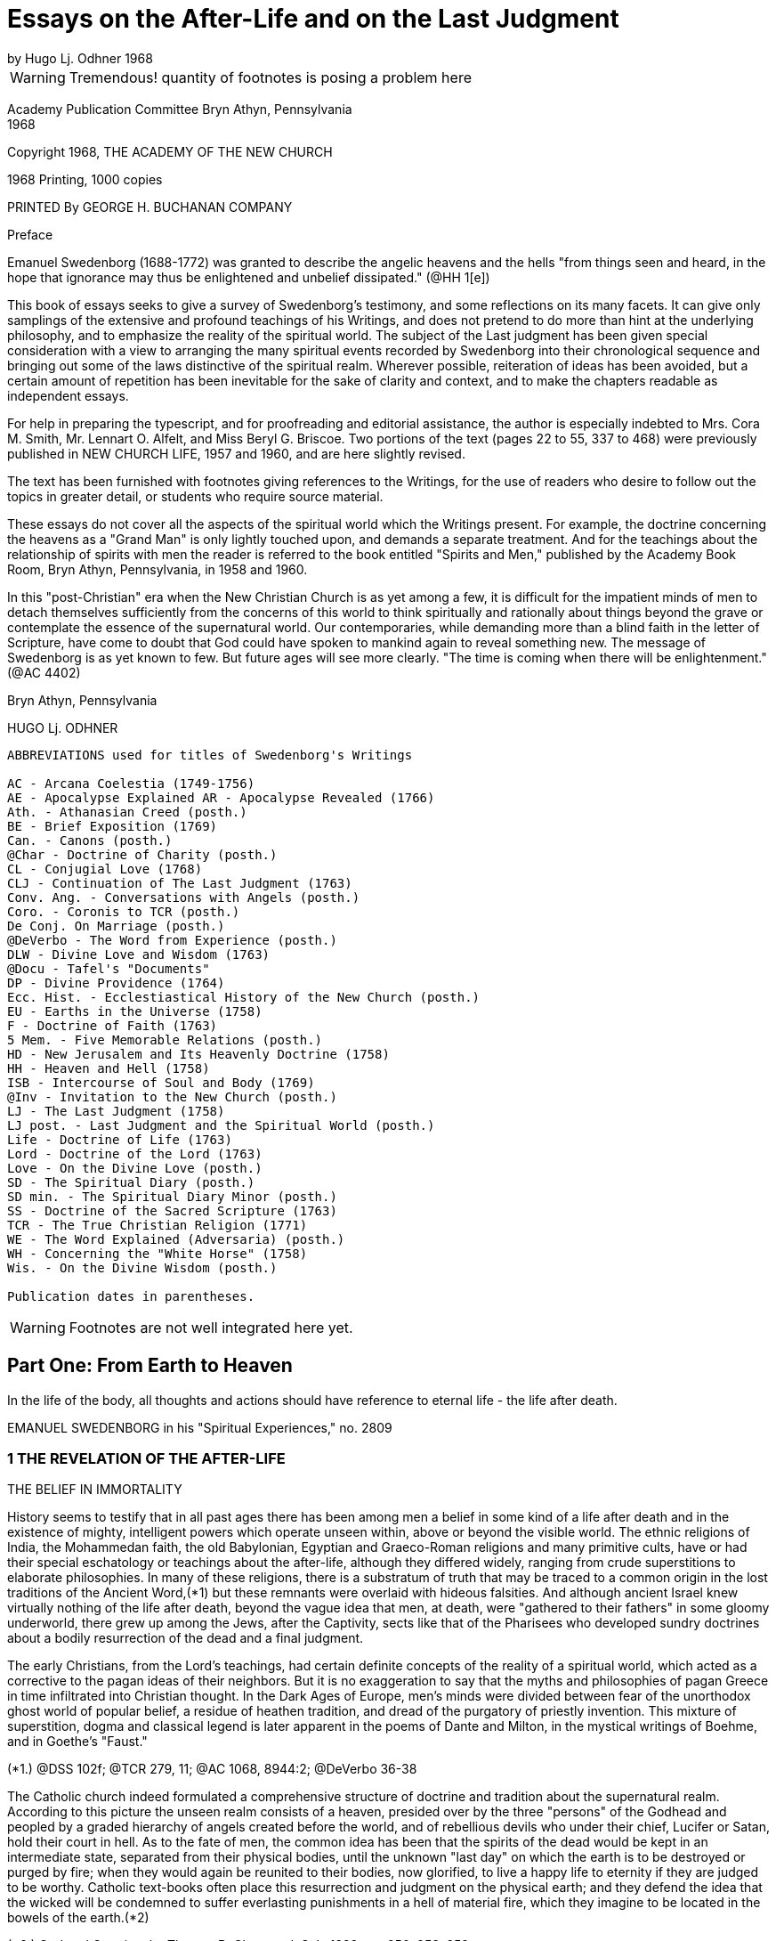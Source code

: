 = Essays on the After-Life and on the Last Judgment
by Hugo Lj. Odhner 1968
//include::../template-attributes.adoc[]

WARNING: Tremendous! quantity of footnotes is posing a problem here
////
over 1200 footnotes in here. The notes are mostly enclosed in parens; the insertions are buried in the text, also in parens;
many of the footnotes need to be separated from the preceeding paragraph
////
Academy Publication Committee Bryn Athyn, Pennsylvania + 
1968

Copyright 1968, THE ACADEMY OF THE NEW CHURCH

1968 Printing, 1000 copies

PRINTED By GEORGE H. BUCHANAN COMPANY
////
Author's Contents

PART ONE: FROM EARTH TO HEAVEN

1 The Revelation of the After-life 1
2 Immortal Man 22
3 Death and Resurrection 56
4 The World of Spirits 94
5 The Disclosure of Internal States 126

6 judgment and Instruction 134
7 Children in the Other Life 147
8 Spirits from the Starry Heavens 159

PART TWO: THE ANGELIC HEAVENS

9 The Sun of Heaven and Its Atmospheres 171
10 The Word in Heaven 179
11 The Degrees of the Mind and the Three Heavens 190
12 The Two Kingdoms of Heaven 202
13 The Three Heavens 216
14 The Societies of Heaven 233
15 The Occupations of Angels 247
16 A Day in an Angelic Society 264

PART THREE: THE NATURE OF THE HELLS

17 The Fallacy of Universal Salvation 281
18 Spiritual Penalties 295
19 The Nature of the Hells 313
20 The Government of Hell 325
21 Inequalities and Divine Justice 336
22 Phantasy and Reality 347
23 Divine Foresight and Providence 360

PART FOUR: THE LAST JUDGMENT

24 Expectations and Prophecies 377
25 The Scene of the judgment 389
26 The judgment on "Babylonia" 402
27 The Fall of "Babylon" 416
28 The judgment on the Reformed 429
29 The Downfall of "the Dragon" 442
30 The Effects of the Last Judgment 456

Appendix ........................................ 469
////

Preface

Emanuel Swedenborg (1688-1772) was granted to describe the angelic heavens and the hells "from things seen and heard, in the hope that ignorance may thus be enlightened and unbelief dissipated." (@HH 1[e])

This book of essays seeks to give a survey of Swedenborg's testimony, and some reflections on its many facets. It can give only samplings of the extensive and profound teachings of his Writings, and does not pretend to do more than hint at the underlying philosophy, and to emphasize the reality of the spiritual world. The subject of the Last judgment has been given special consideration with a view to arranging the many spiritual events recorded by Swedenborg into their chronological sequence and bringing out some of the laws distinctive of the spiritual realm. Wherever possible, reiteration of ideas has been avoided, but a certain amount of repetition has been inevitable for the sake of clarity and context, and to make the chapters readable as independent essays.

For help in preparing the typescript, and for proofreading and editorial assistance, the author is especially indebted to Mrs. Cora M. Smith, Mr. Lennart O. Alfelt, and Miss Beryl G. Briscoe. Two portions of the text (pages 22 to 55, 337 to 468) were previously published in NEW CHURCH LIFE, 1957 and 1960, and are here slightly revised.

The text has been furnished with footnotes giving references to the Writings, for the use of readers who desire to follow out the topics in greater detail, or students who require source material.

These essays do not cover all the aspects of the spiritual world which the Writings present. For example, the doctrine concerning the heavens as a "Grand Man" is only lightly touched upon, and demands a separate treatment. And for the teachings about the relationship of spirits with men the reader is referred to the book entitled "Spirits and Men," published by the Academy Book Room, Bryn Athyn, Pennsylvania, in 1958
and 1960.

In this "post-Christian" era when the New Christian Church is as yet among a few, it is difficult for the impatient minds of men to detach themselves sufficiently from the concerns of this world to think spiritually and rationally about things beyond the grave or contemplate the essence of the supernatural world. Our contemporaries, while demanding more than a blind faith in the letter of Scripture, have come to doubt that God could have spoken to mankind again to reveal something new. The message of Swedenborg is as yet known to few. But future ages will see more clearly. "The time is coming when there will be enlightenment." (@AC 4402)

Bryn Athyn, Pennsylvania

HUGO Lj. ODHNER

----
ABBREVIATIONS used for titles of Swedenborg's Writings

AC - Arcana Coelestia (1749-1756)
AE - Apocalypse Explained AR - Apocalypse Revealed (1766)
Ath. - Athanasian Creed (posth.)
BE - Brief Exposition (1769)
Can. - Canons (posth.)
@Char - Doctrine of Charity (posth.)
CL - Conjugial Love (1768)
CLJ - Continuation of The Last Judgment (1763)
Conv. Ang. - Conversations with Angels (posth.)
Coro. - Coronis to TCR (posth.)
De Conj. On Marriage (posth.)
@DeVerbo - The Word from Experience (posth.)
DLW - Divine Love and Wisdom (1763)
@Docu - Tafel's "Documents"
DP - Divine Providence (1764)
Ecc. Hist. - Ecclestiastical History of the New Church (posth.)
EU - Earths in the Universe (1758)
F - Doctrine of Faith (1763)
5 Mem. - Five Memorable Relations (posth.)
HD - New Jerusalem and Its Heavenly Doctrine (1758)
HH - Heaven and Hell (1758)
ISB - Intercourse of Soul and Body (1769)
@Inv - Invitation to the New Church (posth.)
LJ - The Last Judgment (1758)
LJ post. - Last Judgment and the Spiritual World (posth.)
Life - Doctrine of Life (1763)
Lord - Doctrine of the Lord (1763)
Love - On the Divine Love (posth.)
SD - The Spiritual Diary (posth.)
SD min. - The Spiritual Diary Minor (posth.)
SS - Doctrine of the Sacred Scripture (1763)
TCR - The True Christian Religion (1771)
WE - The Word Explained (Adversaria) (posth.)
WH - Concerning the "White Horse" (1758)
Wis. - On the Divine Wisdom (posth.)

Publication dates in parentheses.
----

WARNING: Footnotes are not well integrated here yet.

<<<

== Part One: From Earth to Heaven

In the life of the body, all thoughts and actions should have reference to eternal life - the life after death.

EMANUEL SWEDENBORG in his "Spiritual Experiences," no. 2809

=== 1 THE REVELATION OF THE AFTER-LIFE

THE BELIEF IN IMMORTALITY

History seems to testify that in all past ages there has been among men a belief in some kind of a life after death and in the existence of mighty, intelligent powers which operate unseen within, above or beyond the visible world. The ethnic religions of India, the Mohammedan faith, the old Babylonian, Egyptian and Graeco-Roman religions and many primitive cults, have or had their special eschatology or teachings about the after-life, although they differed widely, ranging from crude superstitions to elaborate philosophies. In many of these religions, there is a substratum of truth that may be traced to a common origin in the lost traditions of the Ancient Word,(*1) but these remnants were overlaid with hideous falsities. And although ancient Israel knew virtually nothing of the life after death, beyond the vague idea that men, at death, were "gathered to their fathers" in some gloomy underworld, there grew up among the Jews, after the Captivity, sects like that of the Pharisees who developed sundry doctrines about a bodily resurrection of the dead and a final judgment.

The early Christians, from the Lord's teachings, had certain definite concepts of the reality of a spiritual world, which acted as a corrective to the pagan ideas of their neighbors. But it is no exaggeration to say that the myths and philosophies of pagan Greece in time infiltrated into Christian thought. In the Dark Ages of Europe, men's minds were divided between fear of the unorthodox ghost world of popular belief, a residue of heathen tradition, and dread of the purgatory of priestly invention. This mixture of superstition, dogma and classical legend is later apparent in the poems of Dante and Milton, in the mystical writings of Boehme, and in Goethe's "Faust."

(*1.) @DSS 102f; @TCR 279, 11; @AC 1068, 8944:2; @DeVerbo 36-38

The Catholic church indeed formulated a comprehensive structure of doctrine and tradition about the supernatural realm. According to this picture the unseen realm consists of a heaven, presided over by the three "persons" of the Godhead and peopled by a graded hierarchy of angels created before the world, and of rebellious devils who under their chief, Lucifer or Satan, hold their court in hell. As to the fate of men, the common idea has been that the spirits of the dead would be kept in an intermediate state, separated from their physical bodies, until the unknown "last day" on which the earth is to be destroyed or purged by fire; when they would again be reunited to their bodies, now glorified, to live a happy life to eternity if they are judged to be worthy. Catholic text-books often place this resurrection and judgment on the physical earth; and they defend the idea that the wicked will be condemned to suffer everlasting punishments in a hell of material fire, which they imagine to be located in the bowels of the earth.(*2)

(*2.) God and Creation, by Thomas B. Chetwood, S.J., 1928, pp. 250, 253, 259

Immediately after death, and before the judgment, Catholics believe, the departed spirits - if salvable - must undergo penance in the fires of purgatory for various sins for which they have not paid the debt. But those who pass out of life in actual mortal sin go down immediately into hell. Souls who have made satisfaction in purgatory or who have been released through the prayers of the faithful and the intercession of saints, are thereafter held in a state of happiness until they rejoin their bodies; and Catholic writers picture the joys of such spirits as those of companionship and pursuit of knowledge, although it would chiefly aspire to an ecstatic contemplation of God - a beatific vision.

Protestants have no belief in any "purgatory," and their ideas of the after-life are more diverse and usually less dogmatic, and indeed often verge upon skepticism and denial. Some sects in the Protestant world deny that there is a permanent hell; and it is unusual at this day to hear clergymen preach about a personal Devil. In each generation, a few sects arise which insist that the Last Judgment is at hand to be followed by a heaven on earth. Spiritistic ideas have also had a wide influence. But the tendency is not to dwell on this phase of Christian doctrine, and many modern Protestants do not encourage any belief in another world - in angels or spirits, or in any resurrection, whether of spirits or of bodies. They feel rather that their mission is one of social and moral reform, and that the only heaven that can be reasonably expected will be right here on earth.

But many of the erroneous ideas of Christendom stem directly from too literal an understanding of Scripture. So for instance, Ezekiel's vision of the valley of bones - where the Spirit of God caused the skeletons of the slain to revive and put on flesh - is supposed to picture a physical resurrection on the day of the last judgment; although it is clear from the context that it symbolized the restoration of the house of Israel to their land.(Ezekiel 37:11) The sudden appearance of "many bodies of the saints" to people in the "holy city" after the Lord's resurrection (Matthew 27:52) is also used to confirm the idea. Christian creeds ignore Paul's distinction between a spiritual body and a natural body (I Corinthians 15:44) and fail to note that John in his prophetic vision of the last judgment specified that it was "the dead, small and great," who were to be arraigned before the throne of judgment. (Revelation 20:12)

---

The fact is that men generally have no concept of what the soul is or what a spiritual world is, or what heaven and hell really mean. Even in ancient times we mark how people confused the two worlds.

The men of the Golden Age of the celestial church indeed had open intercourse with the spiritual world, yet it is said that they only beheld it "in natural light"; which implies that they had no abstract thought, but saw spiritual things depicted in the symbolism of nature.(@Inv 52)
The ancients of later millennia also expressed all their perceptions of spiritual realities in correspondential natural language - picturing the after-life as an indefinite prolongation of natural existence. Gradually the idea of a transmigration of souls added to the confusion as it became widely spread among the nations. 

In the Christian Church no clear boundary line was drawn between the natural and the spiritual. The departed spirit was usually thought of as a purified natural body, or - in its intermediate state before the resurrection - as devoid of the human form, as a flame or breath in the atmospheres; and angels were imagined as at home in the stars. And while there have been philosophers who sought to show that the spirit of man is of a nature or substance widely differing from that of the physical body, there has not been - before the revelations to the New Church - any clear idea of a spiritual world.

Indeed, if we consult an encyclopedia of religious or biblical knowledge, we might in vain look for any article on the "spiritual world."

The cause of this general ignorance is that men tend to think sensually about the soul and eternal life, and have had difficulty to associate reality with things beyond space and time. "For man in his thought has not penetrated beyond the interior or purer things of nature. And for this reason many have placed the abodes of angels and spirits in the ether, and some in the stars, thus within nature, and not above or outside it; when nevertheless angels and spirits are altogether above or outside of nature and in their own world which is under another Sun!" (@DLW 92)

Heaven and hell and life after death are scarcely at all known in the world and many born within Christendom, especially the worldly wise, refuse to believe in them. "Therefore" - so wrote Swedenborg in the preface to his work Heaven and Hell

"lest such a negative spirit .... should also infect and corrupt the simple in heart and the simple in faith, it has been granted me to associate with angels and to talk with them as man with man, and also to see what is in the heavens and what is in the hells, and this throughout thirteen years; also to describe what I have heard and seen; hoping that ignorance may thus be enlightened and unbelief dissipated. Such an immediate revelation exists at this day, because this is what is meant by the Advent of the Lord."

---

The essential purpose of this new revelation of the spiritual world is that men might be enabled to think spiritually about the after-life. Actually, there is considerable information about the spiritual world to be gathered from the Word of the Old and New Testaments. We are given to understand that angels appeared frequently to the patriarchs; that Jacob saw the messengers (or angels) of God ascending and descending the ladder between earth and heaven (Genesis 28) that Moses saw the pattern of the tabernacle in heaven; (Exodus 25:40) that the spirit of Samuel spoke with Saul through the witch of Endor; (1 Sam. 28) that Elisha's servant had his eyes opened to see the guardian hosts of spirits around the mountain where they stood; (2 Kings 6:15) that the prophets experienced innumerable visions of spiritual judgments and angelic throngs; that Moses and Elijah - long dead - appeared with the Lord on the mount of transfiguration. (Matthew 17)
There is "a cloud of witnesses"! Angels appeared, as young men, to announce the Lord's birth and resurrection.(*14) In His parable of the rich man and Lazarus,(*15) the Lord pictures men's souls as almost immediately transported to places in "hades" or in heaven - which were separated by a great gulf.

They are shown to be able to feel and speak as before. To the thief on the cross the Lord gave the assurance, "Today thou shalt be with Me in paradise."(*16) And John, "in spirit" and under the guidance of angels, was shown "the souls under the altar" and many wonders in heaven.(*17)
Besides which we read in the Acts and the Epistles of many instances in which the early Christians had visions of angels, and of Paul that he was lifted up into the "third heaven" and heard ineffable things; whether in the body or out of the body, he did not know;(*18) and of Christ that He, having died, "was quickened in spirit in which He also went and preached unto the spirits in prison."(*19) Paul also mentions that man has a "spiritual" body distinct from his natural body.(*20)

(*14). Luke 24:4. In the Holy Scripture, angels are consistently represented as men - without the wings with which tradition has adorned them. Angels are not to be confounded with the "cherubim" and "seraphim" which were symbolic forms, often described as composite animals. Some had "wheels within wheels" and eyes in the wheels, to betoken the protective power and complexity of Divine Providence. (Genesis 3:24, Ezek. 10, Revelation 4:6; @AC 308, 4162:2, 9506; @AR 48[4])

(*15.) Luke 16:19
(*16.) Luke 23:43

(*17.) Revelation 6:9
(*18.) 2 Corinthians 12:2
(*19.) I Peter 3:19
(*20.) 1 Cor. 15

The Lord assured us that there are "many mansions" in His Father's house and that He was going ahead to prepare room there for His faithful. "If it were not so," He added, "I would have told you." He intimated that He had many more things to tell His disciples. But He said, "Ye cannot bear them now."(*21) Certainly He speaks of a judgment to come, and of a heaven and a hell - both equally permanent.

(*21.) John 14:2, 16:12, Matthew 25:19, Luke 16:19

All the teachings of Scripture are however couched in parables - in the language of earthly similes, symbols, and correspondences. Aside from glimpses of interior doctrine, as when the Lord said that the kingdom of God "is within you,"(*22) it is only the external phases of the spiritual world that are revealed in the Biblical Scriptures - the appearances and representatives of the other world. It may thus be inferred that the literal sense of the Word portrays many external aspects of the spiritual world.(*23)

(*22.) Luke 17:21, cp. John 16:25
(*23.) @AC 6048

It is apparent that the early Israelites had certain obscure concepts about an invisible underworld, or Sheol, where the dead dolefully relived their memories as shades of their former selves;

and later of an unseen realm (loosely identified with the sky) in which the "sons of God," and among them "the Satan," sometimes gathered in council, and from which they were sent down to influence men's lives.(*24)

(*24.) Job 1, 2, Dan. 10, 12. See "The Cosmology of the Bible", in The New Philosophy, April 1956; and a recent study by C. Ryder Smith, The Bible Doctrine of the Hereafter, Epworth Press, London, 1958.

The Writings of Swedenborg show that the Jewish people had little knowledge of the spiritual world, nor any clear assurance that they would live after death.(*25) This was of Providence, lest they profane the truth. Yet various pagan ideas of the after-life influenced the Jews, and at the time of the Lord the Pharisees taught about a resurrection of the body at a coming "last day."

(*25.) @AC 10490[2], 6963:2, 3479, 4289:2

The prophets of Israel indeed saw visions and dreamt dreams, but had no understanding of the spiritual meaning of what they experienced or of what they recorded under the constraint of Divine inspiration. Their testimony of their spiritual experiences therefore remained in the field of symbols rather than open truths, and sometimes it appears confusing, incomplete, inconsistent, and far from conclusive. Similarly the New Testament only gives assurance that there is a spiritual world but tells nothing definite about its nature.

When, at the end of the Christian Church, it was necessary for the Lord to restore to mankind a real knowledge of the spiritual world, it had to be done by means of a man who was prepared throughout his early youth and manhood by the investigation of the causes of things - a scientist and observer, a man who inquired philosophically into the laws and reasons of things, and who could view and analyze the phenomena of both heaven and hell dispassionately and calmly from a love of truth, and thus be led and enlightened by the Lord and inspired to recognize and describe the order and essence of the spiritual world.

---

One of the facts we must accept before understanding the testimony of Emanuel Swedenborg is that every human being is from creation equipped to have commerce with spirits.

This is announced in the beginning of the Arcana Coelestia.(*26) The human mind is a spirit dwelling in and operating through the physical body, and this spirit is unconsciously environed by other spirits - those living in the spiritual world. Man's spirit possesses all the senses which departed spirits have, and if mankind on this earth had not fallen into a sensual and corrupt state and so been separated from heaven, men generally would still enjoy the faculty of conversing with angels,(*27) as is the case on many other planets. At the present day this is rarely granted, because it is exceedingly dangerous,(*27)a except in certain cases, as with some who lead a solitary life or who brood on religious subjects and may occasionally be briefly addressed by spirits. Such exceptional experiences are disorderly, but not of much harm unless encouraged or unless men become habitual visionaries or place reliance in these spirits who are invariably of a corporeal and stupid sort.(*28)

(*26.) @AC 69
(*27.) @HH 252f 27a. The danger of seeking open intercourse with spirits is discussed in Spirits and Men, Academy Book Room, Bryn Athyn, Pa., 1958, pp 20-41. 

(*28.) @HH 249, 253

Spirits who speak to men by the Lord's permission - and this has been granted to many for ages back - say only a few words and do not attempt to instruct men.(*29) In fact they are mostly of the man's own religion, and can only confirm his opinions. That there are instances still of spirits addressing men and appearing before their mental senses is supported by too great a body of evidence to be doubted. But claims involving such personal experiences are difficult to judge of singly, since they may only be - and most commonly are - "the delusions of an abstracted mind," or akin to what the Writings call "phantastic visions"; to which must be added the hallucinations that attend those who suffer from mental diseases. That all these are caused by spirits is of course obvious, since even dreams are the results of the influx of spirits at times when man is not in active control of his memory. But spirits cannot operate in nature without the intermediation of natural organisms. Nowhere in the Writings do we find any real indication that a concentration of thought or mental effort can move physical objects by "telekinesis" or action at a distance.

(*29.) @DP 135

On the other hand, the records of societies devoted to so- called "psychical research" contain much testimony about unexplained cases of apparitions and alleged conversations (through "mediums") with the dead, as well as other abnormal occurrences. Wherever professional "mediums" are involved, the suspicion lingers that the phenomena are produced by connivance or skill rather than by spirits, especially as the Writings do not grant to spirits the powers either of "materializing" or of foreseeing the future, or of instructing men about the other life. Where the latter occurs, the information the supposed "spirit" gives is usually vague and confused or contradictory; but occasional descriptions are given which resemble the truth, but then always in cases where the medium or the interlocutor has had some direct or indirect knowledge of the testimony of Swedenborg, as in the famous instance of Sir Oliver Lodge. We may of course take it as quite possible that in an induced state of hypnosis the subconscious memory can become vocal. It is also worth noting that some men of science who have interested themselves objectively in this "psychical research" have not thereby been led to confirm a belief in a spiritual world, or a permanent survival of man's spirit in a heaven or a hell, but rather theorize that man's mental elements at death may take a long time to dissipate and in the meantime may leave active impressions upon living men's minds.

---

It is therefore clear that the occasional intercourse of spirits with men is quite insufficient to supply mankind with a knowledge of the other world. This can be done only by an immediate Divine revelation, by the introduction of a man into the spiritual world - not for a few hours of trance or vision but for many years of wakeful experience. And to carry out such a Divine commission, a man must obviously be gradually prepared for his ordained task of communing with spirits and angels, and be surrounded with a special Divine protection, even as were the prophets of old.

Swedenborg had no desire of his own to enter into intercourse with spirits or to dabble in forbidden mysteries from idle curiosity. He was also strikingly devoid of spiritual pride.

When he was called by the Lord he had as yet little realization of what he was required to do or what lay ahead of him.

His introduction into the spiritual world was gradual.(*30) There came first a period during which he experienced remarkable dreams in which he recognized symbolic references to the studies he was then making in physiology. At times he enjoyed states of extraordinary clarity of mind while writing, and confirmatory lights. Later he began to perceive the presence of spirits as if they affected his bodily senses, and this was sometimes accompanied by moods of temptation, despair, and horror, as when evil spirits attempted to obsess him when he wrote what was contrary to their pleasure. Sometimes, as he awakened in the morning, he would hear voices. And finally, one evening, a certain spirit addressed him in a few words on the subject that he was then thinking about. This was accompanied with a vision of the spirit, which frightened Swedenborg. He was also amazed and indignant that the spirit could thus read his thoughts; and the spirit was equally amazed at Swedenborg's surprise, since thought is spiritual speech. Yet "after some days," the new relationship with spirits in wakefulness became habitual and familiar to Swedenborg.(*31)

(*30.) @SE 2951 + 
(*31.) @SE 2951, 4726, 4390; @AC 6214, 5855. Journal of Dreams 242.

It was less than a year later that Swedenborg received his final solemn appointment to his spiritual mission by the Lord, who appeared to him in the middle of April, 1745. From that time, he describes himself as having conversed almost daily with the inhabitants of heaven (i.e., with departed spirits) while at the same time being among his friends on earth. And he writes: "In a certain manner I have been intromitted into heaven itself, not merely as to the mind, but also with the whole body as it were or with the sense in the body, and that, too, when I was fully awake."(*32) He was suffused with a humble gratitude, for he experienced states of ineffable happiness.(*33) He speaks of himself as having joined speech with spirits "as though he were himself become a spirit."(*34) He was present among them as to every sense, even touch.

But so inexplicable did this intercourse seem that even after many months he felt that he could not state the fact as absolute truth.(*35)

(*32.) WE 1003, 475 + 
(*33.) WE 541e + 
(*34.) Hist. Crea. 24 + 
(*35.) WE 475e

Indeed, he learnt that he had to be very cautious. In order that he might understand the various relationships existing between the two worlds, he had to be introduced into a great variety of states. He came among spirits who loved to impersonate the Biblical patriarchs; he was led into both representative visions and illusory visions; he experienced visions like those of the ancient prophets, and even various forms of inspiration, such as that of the prophets when they wrote the Word. And sometimes spirits compelled him to write from them by oral dictation, at times automatically or unwittingly, so that he adds, "I abhor writing these things"!(*36) And all this so that he might learn to discriminate between the myriad varieties of spiritual influxes which focused upon him, and to learn their sources, good or evil.

(*36.) WE 1711-1712

It would not have served the Divine purpose for Swedenborg to act as a mere medium for spirit-dictation, or to write like the prophets without understanding the contents. In several instances, this is exactly what happened, in order to show how the Scriptures had been inspired in the past: but "the papers which were so written were deleted" or obliterated.(*37)

(*37.) WE 4477, 7006, 1892

During the many varied states which were superinduced upon Swedenborg, his own poise of mind, his own power to reflect on his experiences, were maintained. So, for instance, when he was - for the sake of our instruction - brought into the state of those who die and are raised into the other life, he was throughout always aware what went on, so as to be able to relate it in detail.(*38) Sometimes also he was "obsessed" by spirits who then acted as it were through him; but all the while he was granted to be fully aware of their actions and never gave up his own rational judgment.(*39) In other words, he was allowed to study the manner in which spirits operate upon man.

(*38.) @SE 1092-1109; @AC 168ff; @HH 448ff + 
(*39.) WE 4477; @SE 3963

Although, for more than twenty-six years, he conversed with spiritual beings and traversed both the heavens and the hells, he was never taught by spirits or angels, but by the Lord alone, who gave him a perceptive enlightenment to see clearly what came from the Lord and what from angels. "What has come from the Lord has been written," he testified, "and what has come from the angels has not."(*40) The enlightenment was an influx or dictation interiorly into his thoughts.(*41) And it took place especially "while reading the Word."(*42)
Even when he was in appearance seeking information from good or evil spirits or by the many representations of the spiritual world, he was being taught from the mouth of the Lord alone.(*43) He was introduced into the spiritual world, he states, that he "might imbibe immediately in light from the Lord the truths of faith by means of which man is led to eternal life."(*44)

(*40.) @AE 1183, AR preface; @DP 135 + 
(*41.) WE 7006 + 
(*42.) @TCR 779[e] + 
(*43.) @SE 4034, 1647 + 
(*44.) @Inv 7, 55,@Coro Mir. iv

If we are to study Swedenborg's testimony as to the spiritual world, it is of course important to understand the unique state in which he was able to explore that world as no other man had. For although - for the sake of preparation and instruction - he was permitted to pass through many experimental states, and among these also to experience "visions" such as those of the prophets, he affirms solemnly that the things which he had seen habitually in the other life for so many years and described, were in no wise visions "but things seen in the highest wakefulness of the body."(*45)

(*45.) @AC 1885; @LJCont 35; @TCR 157; @HH 442

"Visions," such as those of the prophets of Israel, in which they saw symbolic beasts or angelic hosts or thrones of judgments, etc., were not possible while they were in bodily wakefulness. They occurred when the minds of the prophets were in a hypnotic or somnambulistic state. In such states the spiritual senses can be fully awakened into exquisite perceptivity, and the spirit as it were be withdrawn from the body, as was the case with the prophets when their interior sight was opened by the Lord. When the interior sight is thus opened, "the things which have actual existence" in the other life can be seen, "not merely representatives but also the spirits themselves."

And a true perception of who the spirits are and what they are like may then also be given - depending on the prophet's state.(*46)

(*46.) @DP 134a; @AC 46

But Swedenborg makes clear that he did not see spiritual things simply in "vision." Occasionally he did experience visions, but only that he might know their nature.(*47) But it was his unique and apparently unprecedented privilege to be intromitted into the other world not merely as to the mind or spirit while the body was asleep, but as it were with the whole body, in full wakefulness. The reason for this might be that only when the body is awake can a man-still living on earth-retain his full freedom and exercise his human responsibility and judgment.

(*47.) @AC 1882-1885; @HH 440-442

It is of course utterly impossible for the physical body to enter into the spiritual world! But Swedenborg explains: "The Lord has so united my spirit to my body, that I am in both at the same time."(*48) "To me it is granted to be in both spiritual and natural light at the same time. By this means it has been granted me to see the marvels of heaven, to be together with angels like one of them, and at the same time to draw forth truths in light, and thus to perceive and teach them; consequently to be led by the Lord."(*49) He declined to have this called a miracle. For "every man is in the spiritual world as to his spirit, without separation from his body in the natural world; I however, with a certain separation, though only as to the intellectual part of my mind, but not as to the voluntary."(*50)

(*48.) @AR 484[e] + 
(*49.) @Inv 52 + 
(*50.)@Coro Mir. v

Swedenborg was thus led through the realms of the other world, not by spirits but by the Lord, and not (as the prophets) by compulsion but by his own choice and with free exercise of his reason. His voluntary part was equally active while among men and spirits. His own free life as an inhabitant of earth was not given up. It is remarkable that he had lived consciously among spiritual beings constantly for at least fifteen years, had written down his experiences meanwhile in his private journal, and had published anonymously the Arcana and five other books, before it became known to his friends, among whom he moved as before, that he was in society with spirits.(*51)

(*51.) @SE 722

But as to his understanding, his spirit could as it were be separated from the body and its sensations and be elevated to various levels of spiritual light. His thought shifted between different degrees of clarity. He complains that once in a while when he had to attend to worldly affairs such as money matters, the spirits seemed absent from him, and could not address him.(*52) But by the same token, by virtue of a certain separation of the understanding from bodily things, he could roam through the most distant parts of the spiritual world, and accordingly appear before spirits from other earths: which all took place by changes of state in his understanding.(*53) He could journey in spirit among the celestials or visit the hells without fear.

(*52.) @SE 185, 304, 1166 + 
(*53.) EU 125, 127

Yet the states of the understanding are, with man, tied up with the states of his bodily lungs and their breathing. The unique mission of Swedenborg required an ability to breathe by what he describes as a "tacit" or internal respiration, which was an aid to intense speculation about truths. From childhood, he had often fallen into such states when the breathing was almost withdrawn; and this type of respiration-during which sensations from the physical body could not disrupt the thought-became renewed when heaven was opened to him.(*54)
When Swedenborg was introduced into a state like that of the angels, his bodily respiration became tacit and the respiration of his spirit was made harmonious with that of the angels.(*55)

(*54.) @SE 3464 + 
(*55.) @DWis 7:3

It must be observed that Swedenborg had two kinds of intercourse with spirits. "I have talked," he writes, "with spirits as a spirit, and I have talked with them as a man in the body. And when I talked with them as a spirit, they knew no otherwise than that I myself was a spirit, in a human form as they were. Thus it was my interiors that appeared before them, for when talking with them as a spirit my material body was not seen."(*56)

(*56.) @HH 436

On the other hand, when spirits conversed with him as a man (and that was a unique experience not possible with other men) they saw him as he himself knew himself to appear in the world, and talked to him in his own languages and even saw objects and events as they were occurring in the outer world and were imaged in his sensory; and indeed, it appears, they saw things there which Swedenborg himself did not notice!(*57)

(*57.) @SE 2843, 2247, 3963; @AC 1880

SWEDENBORG'S GRADUAL INFORMATION

Swedenborg was gradually introduced into full wakeful consciousness of the spiritual world. The Divine purpose in thus allowing a man living on earth to perceive the things of the other life was that this man might explore the world of spirits, the heavens and the hells, come to know and understand what he found there, to witness the Last judgment, and testify before men concerning the order and life and faith of the heavens and concerning the states of spirits outside of heaven.

Swedenborg was chosen for this exploration of the spirit-world partly on account of his love of truth and his experience in natural research.(*58) It was necessary that he should approach his task objectively-discarding the preconceptions of his contemporaries. He had to gather his material patiently, and record with fidelity what he saw and heard and felt even when he did not understand it fully or at once. That he did not always understand the reasons or causes which lay behind the phenomena which he describes in the first years of his sojourn among spirits and angels, is clear from the early entries in his Diary where he frequently uses the expressions, "I do not yet know," or "I do not know."(*59) Rather than jumping to quick conclusions he suspended his judgment in the manner of a mature student. And when the explanation came, he notes it with the phrase, "It was granted me to know . . . ." or "granted me to perceive. . . ."

(*58.) @TCR 850; @ISB 20, @Docu 246
(*59.) @SE 281, 278, 637e, 1011, 1005, 1042, etc.

Even spiritual experiences require time! He could not at once enter into the inmost heavens. In the first few years after his call, the spirits with whom he openly associated were largely "spirits such as are with man," or spirits recently deceased. There were many mixed strata of spirits in the unjudged spirit-world! These ranged in quality from very good to very bad. But owing to the state of the world of spirits at that time, most of them were very corporeal and in gross hallucinations, thinking that there was no after-life but that they were still in the material body. Since spirits are unable to use their own corporeal memory they usually did not know who they had been on earth; but they entered into agreeable parts of Swedenborg's memory-field so fully that at the time they believed themselves to be he, and thought that they were doing and writing and experiencing the things which he did and sensed in the natural world. Such spirits could not remain long with Swedenborg, for he often undertook to show them that they were not men. They spoke with Swedenborg in his own language, taking on the forms of his natural memory which they then felt as their own.

Spirits of this type helped to acquaint Swedenborg with the relationship of spirits to men-a communion, of which, under ordinary circumstances, both men and spirits are entirely unconscious. He thus learned how closely men and spirits depended on each other: how spirits had their ultimates of order in the "material ideas" or gross sensual concepts of men; how the thought of each spirit rested (or was terminated) in particular groups of preferred objects in a man's memory, in ideas of certain places and foods, garments and books, etc., to which the spirit had, by suggestion or correspondence, attached some pleasant meaning or association of ideas in which he felt satisfied or at home because they recalled the delights of his love. On the other hand, Swedenborg's experience showed that every mood or mental state of a man was dependent on the spirits who attended him, although the man was still free to divert his mind by deliberately turning his attention elsewhere and thus change these unseen mediations by which the influx of life was modulated and attuned for his reception.

Swedenborg's situation would be misrepresented if we gave the impression that his early contacts were confined to the sphere of these external spirits. For he was at the same time given glimpses into the world of spirits itself-not only seeing representations of heavenly character and meeting groups of harmonious spirits in concourse with each other, but also coming to realize how vastly the spirits differed in type and contrasting character. He also made another discovery:
"From experience," he wrote, "I have at length been taught that the spirits who speak with me are the subjects or, as it were, the concentrations, of many spirits; because all spirits, even the evil, are distinguished into their genera and species."(*60) He found that the speech and thought of interior spirits could not reach him without some such "subject- spirit" or ambassador through whom they spoke and acted. When these spirits spoke among themselves in their spiritual language of ideas, they could indeed affect Swedenborg with gladness or melancholy or other emotional tone, but he could not hear or understand what they said.(*61)

(*60.) @SE 405 + 
(*61.) @SE 3631ff, 5778

That Swedenborg was raised interiorly into the light of heaven by degrees or stages, he himself testifies; and he adds: "As I was raised up my understanding was enlightened even so far that I perceived what I had not perceived before, and finally such things as I could in no wise comprehend by thought from natural light. Sometimes I was indignant that they were not comprehended when yet they are so clearly and plainly perceived in heavenly light."(*62) At first he complains, "What spirits [in the world of spirits] did in particular, that I could feel, could hear and thus distinctly perceive; but not what occurred in heaven, except so far as they operate in common."(*63) "Those things which I have seen in the world of spirits I have seen in clear light, but those in the heaven of spirits I have seen more obscurely, and still more obscurely those in the heaven of angels, for the sight of my spirit has rarely been opened to me so far. But by a certain perception, which is such that it cannot be described, it is given to know what they have said-often through intermediate spirits.

The things which are there have sometimes appeared in the shade of the light of heaven, which shade is not like the shade of worldly light, for it is light growing thin and faint from its incomprehensibility, equally before the understanding and before the sight."(*64)

(*62.) @HH 130 + 
(*63.) @SE 1611 + 
(*64.) @AC 1972

There is no doubt that Swedenborg's understanding of the things which he saw in the world of spirits was gradually clarified, during the years 1744 to 1748, as he was being equipped for the writing of the Arcana Coelestia. In His providence, the Lord inspired Swedenborg to write down his spiritual experiences in his Diary, sometimes from day to day, so that we may trace some of the stages of his journey of discovery.

Thus it appears that one of Swedenborg's first concerns was to dissuade corporeally minded spirits from the notion that they still lived in a material body of spatial dimensions and physical weight. Spirits indeed appeared, before Swedenborg as well as before themselves, in a complete human form, with bodies and garments, and as living in houses in a world deceptively like ours, But what was the relationship of these appearances to the underlying reality? Surely, Swedenborg argues in the Diary, such things could not be predicated of spiritual and celestial things, of heavenly beings! They must be regarded as fallacies or phantasies. What need would spirits living a heavenly life have of arms or legs or stomach, lungs, and other viscera? Some spirits insisted that even if they did not have viscera, they surely have man's external form; since they actually feel shame unless they are clothed!(*65) That spiritual essences also must possess some form, Swedenborg grants, and he also freely admits that he does not yet know what this form might be. Once he calls to mind the marvelous forms of the inmost substances within the brain and suggests them as an effigy of the form (not the shape) of the spirit.(*66) When a spirit insisted that he spoke with actual lips, Swedenborg remonstrates that they were only a "representation of lips."(*67) Yet that spirits had sensation, of this there was no doubt:

Indeed, their senses are keener than man's. For even with man, sensation belongs not to his body but to his mind or spirit. What is the understanding but an interior sensation, the objects of which are truths!(*68) The spirit, he concluded, was not mere thought but was a substantial organic subject. If you deprive spiritual essences of sense and affection you also deprive them of all reality! "There can be no life, whether corporeal or spiritual, without sensation."(*69)

(*65.) @SE 355, 2917, 3472. Compare the argument in Swedenborg's Rational Psychology 521f. + 
(*66.) @SE 355 + 
(*67.) @SE 1342 + 
(*68.) @SE 1719, 1718 + 
(*69.) @SE 1718

It is not mere phantasy, then, this sensory life of spirits! The phantasy in which corporeal spirits are immersed is merely due to their imagining that the things they sense are natural, and that their bodies are physical. This notion they retain from their life in the world, and it is with difficulty extirpated.(*70) Swedenborg found that the angels have no such ideas, yet their sensory life is marvelously rich and varied.

(*70.) @SE 1672 1/4, cp 4207; @AC 10758[e]

It seemed indeed astonishing to him "that such things as are merely corporeal should exist even in the world of spirits, namely that they appear to themselves to be bodies, yea, to be clothed in garments, that they perceive pain, and thus have the sense of touch, besides other things which are merely corporeal and would in nowise seem to belong to spiritual essences or spirits; that nevertheless they exist is so true that the whole heaven affirms it."(*71) And when certain spirits doubted the existence of a spiritual world Swedenborg warned them that they should believe in their own sense-experience.(*72)

(*71.) @SE 1715 + 
(*72.) @SE 3058

In the early Diary it is noted that the garments of spirits are due to phantasies which do not exist in heaven, although angels also appear to spirits in beautiful garments representative of their character.(*73)
Later, in the Arcana, Swedenborg is able to testify that the garments of the angels "are real substances, thus essences in form."(*74) It is obvious that the problems in his mind were being solved. To corporeal spirits it was indeed a phantasy that they have lips and legs and use food and garments;

for their ideas of such things were drawn from space and matter, not from use and form. But to normal spirits, he soon finds, the same sensations are not phantasies but true or real appearances-a testimony that they possess spiritual equivalents to all material organs and externals. And to angels, this sensory life is not only a correspondent appearance but a sublime and profound reality.

(*73.) @SE 1796f + 
(*74.) @AC 2576

Thus Swedenborg came to recognize-i.e., "was given to perceive"-certain universal laws which governed the phenomena of the other life. As he assimilated the accumulating evidence he saw that spiritual things, sensed by a spiritual subject, i.e., by a spirit or angel, are indistinguishable in consciousness from the corresponding material things sensed by a material subject, or by the bodily sense-organs of a man on earth. "When what is spiritual touches or tastes what is spiritual, it is altogether as when what is material touches or tastes what is material."(*75)

(*75.) LJ post. 323; @HH 461; @AE 926[2]; @DLW 91

Those who have once seen and accepted this simple law, need not be afraid to describe the things of spiritual sensation-i.e., spiritual phenomena-in terms of the corresponding natural sense-objects. Thus Swedenborg, when he had entered fully into the realm of angelic realities, nevermore hesitated to ascribe reality and substance to the "appearances" of the spiritual world, any more than we do when we describe our material world in terms of our sense-experience, or in terms of the "appearances" or phenomena through which we study the nature and substance of the world.

Sensation is necessary to consciousness for spirits as well as for men. As to its external face, the spiritual world resembles the natural, for both are perceived by the same human mind and in the same "appearances" of time and space.(*76)

(*76.) @DLW 163; @DWis 7:5

Swedenborg therefore was commissioned, in his descriptions of the other life, to give us a definite pictorial basis for our own thought about the spiritual world. He insistingly teaches that all things of earth's four kingdoms do also exist in heaven, delusively the same yet from a more direct or spiritual origin-atmospheres, minerals, plants, animals; human bodies with brains and blood and viscera; and also works of art and artifice;

things invisible as well as visible. In all spiritual creations, it is taught, the "substantial," or spiritual, takes the place of the natural.(*77)

(*77.) LJ post. 314-323, LJ 27; @DLW 321; @DWis 2:3:4

Yet the spiritual, as to internal face and essence, is of a different origin and substance, an essence which can only be defined in the terms of life or states of mind. And the quality of this inner essence of the spiritual world can be known only from the unique laws of love and wisdom which are displayed in the life of spiritual beings - a life utterly different from the activities of nature.

---

It is this spiritual world that is revealed in the pages of the Writings. Swedenborg's information had to be gradual. But this information, gained through his intercourse with spirits and angels and even devils, and through his observing the unique representations, processes, and events of the other life, was but the means of furnishing his mind with the material from which the Lord, in making His second advent, could by inspiration construct through Swedenborg's mind and pen a doctrine concerning the spiritual world for the use of the New Christian Church. This is the reason why Swedenborg insists that "what has come from the Lord has been written, and what has come from angels has not."(*78)

(*78.) @AE 1183; @DP 135; @SE 4043, 1647; @TCR 779

It is therefore not Swedenborg's opinions, but the revealed doctrine, which we attempt to present and discuss in the following pages.

=== 2 IMMORTAL MAN

BIRTH, DEATH AND SURVIVAL

The Fact of Death

In this our age there is a constant insistence on facts. The sternest, most recognized fact of human experience is that all men are mortal. Death strikes young and old with equal finality. There is no arguing with death as a fact which all must be ready to face.

Yet facts are elusive. Facts, however actual, are appearances, phenomena which sometimes endure and sometimes vanish away. The solidity of a piece of ice is a fact real enough, but while we look away it has disappeared. The ice has left a pool of water which eventually evaporates into an invisible gas. This gas, or steam, might be recaptured, and by electrolysis be turned into elements still more evasive. And these in turn might themselves be resolved into tiny bundles of measured energy in forms which imagination cannot picture, but which science generally holds to be the final constituents of that which we know as material substance.

Death is a fact. Yet it, too, is only the appearance of a change, whereby the body functions become disordered and inactive, and the organs and members no longer exhibit those mysterious yet familiar reactions which testify of sensation, consciousness and will, or in short, of life.

The substance of the body still remains, as far as man can tell, destined to rejoin the elements in one way or another. This is but one phase of the fact of death.

Ideas of Immortality

But since time immemorial men have generally felt assured that the death of the body could not mean a destruction of that personality which is built up through a lifetime of human experience and effort. For if so, what was the purpose and intent behind life itself? Why should man pass through so many arduous stages of learning and analytic understanding-such as animals never attain - if the human mind, so marvelously formed, was destined to sink back into dissolution and never put its acquired powers to permanent use? In the primitive celestial church, this necessity of man's immortality was a basic perception flowing from the instinct order of its life, confirmed by every experience of nature. Later, it took the form of doctrine, incorporated in the symbolic histories of the most ancient Scriptures. And when these Scriptures-the Ancient Word-were mostly lost, the idea and hope of an immortal life survived in myth and legend. Classical philosophy purged away some of the grosser features of the myths, but retained in general the concept of the soul's survival, debating its possibilities pro and con. And when Christianity became dominant throughout western civilization, it not only taught of man's immortality, but it borrowed both from legend and philosophy to amplify the picture of the soul's after-life. It became a picture confused and contradictory, bemuddled by the persistent feeling that the eventual heaven was somehow possible only on earth at the end of the world.

And in recent times, after the faith of Christendom had been undermined by new modes of thinking which centered men's attention upon worldly goals-upon a heaven on earth more immediately attainable through scientific research and without the help of God-the concept of personal immortality has increasingly come under indictment as an unnecessary assumption or as an unlikely possibility.

It is necessary for the New Church man from time to time to review the teachings of the Writings about man's immortality, with a view to seeing that his understanding of these teachings is not so vague and indefinite that it cannot stand up against the doubts that are current in the world around him.

We need to have the clearest possible ideas about what is the immortal part of man - what there is in man's constitution that cannot be dissolved or destroyed by death.

The Fount of Immortality

What is it that makes man immortal? The Lord said: "I am the resurrection and the life. He that believeth in Me, though he were dead, yet shall he live."(1) The Writings say: "Man is so created that as to his internal he cannot die." And the reason is that "he can believe in God and also love God and thus be conjoined to God by faith and love; and to be conjoined to God is to live to eternity."(2)

(1). John 11:25 + 
(2). @NJHD 223; @ISB 8; @HH 39

From this passage of doctrine it might sound as if only those who believe in God will become immortal. But a closer reading shows that it is because man is so created that he can believe in God and love Him that he also will live to eternity. Every man has the faculty or potentiality of believing and loving because his inmost soul receives life continually from the Lord. The Lord pours His own life into every man's soul, whether a man's mind turns itself against the Lord or not. The Lord's love is unceasing, and He never takes back the gift of life from any man; not even from the devils of hell, whom He continually seeks to save from their own evils. In the inmost soul, which is above the conscious mind of either angels, spirits or men, and which can therefore never be perverted by human vice or folly, the Lord can find an abode or receptacle even with the evil.(3)

(3). @AC 1940, 1999, LJ 25:5,6

Two Conditions for Immortality

It is from this inmost soul or "human internal" that man has the faculty of conjoining himself with God, and also the responsibility of using this faculty. Animals, although they have sensation and a certain analogue of reason, do not have such a faculty, and cannot conceive of God, because their souls are merely natural affections.

Hence they are not immortal, nor responsible for the use which they make of their life, a life of specific instincts which they cannot change from free choice. This is not merely because the animals are in ignorance of spiritual things. For human infants who die as such are also in such ignorance; and yet, because they are born possessing a human internal, they can grow into rational adults in the other life and be conjoined with God.

We note that there is a second condition for immortality. The first is the possession of the human internal. But the second condition is that man shall be born into the natural world. This implies that no human being can be created immediately into the spiritual world, as has been imagined by Christians in general, who speak of God creating a host of angels and archangels before the earth was ever formed. These angels were described as purely spiritual beings, and tradition pictures them as living a life of ecstasy continuously glorifying God. It is even claimed that some of these angels, under Lucifer their leader, rebelled and formed an empire of their own, and that this is what is meant by the Devil and his crew which have troubled mankind since the time of Paradise.

Similarly, many ancient philosophers, including some of the Christian church fathers, believed that human souls were first created to inhabit the stars, and that it was when these souls began to long for a more corporeal life that they were born into the world as men.

In ancient times, as still among many Orientals, it was thought that the pre-existing soul could remember something of its previous life and could indeed be born again and again, by transmigration-born in different forms, either human or animal!(4)

(4). @HH 256; @SE 3285, 3917; @AC 5858, 2478

The Writings indeed teach that the Lord creates the human soul and by the agency of that soul forms the body. The soul is prior, as a cause is prior to its effect. The soul is not an effect of the body, but the body of man is formed by the soul; or rather, by the Lord through the soul or "human internal."

In a remarkable passage in the Arcana Coelestia, it is said, among other things, that "man's internal is that from which he is a man.... By means of this internal he lives after death and to eternity as a man.... The very heaven that is nearest the Lord is from these human internals but this is entirely (usque) above even the inmost angelic heaven, and therefore these internals are the Lord's alone. . . ." Yet they are forms receiving the Lord's life, and do not have "life in themselves."(5)

(5). @AC 1999[3], 4

This inmost degree of man which immediately receives the Lord's life is also called the dwelling place of the Lord in heaven and in the angel, "for what is there transacted an angel does not know."(6) The Spiritual Diary notes that it lacks a name(7) but in the later Writings it is sometimes contrasted with the lower degrees of man's spirit or mind, and is then called the "Soul."(8) Thus the angels are said to have a soul, a mind and a body, the inmost being called the soul; although in a general sense the entire spirit or mind which departs from the body at death is commonly called "the soul" in the Writings.
(6). @SE 5548, cf 3474; @AC 1940
(7). @SE 4627[3]
(8). @ISB 8

The Arcana does not state that the human internals existing above the inmost angelic heaven were created before mankind and are there waiting until proper parents are available for incarnation on earth. "What is there transacted" not even an angel knows! The soul is "a superior spiritual substance" which must not be thought of from either time or space. Certainly the Lord foresees from eternity all the possible needs of mankind. In His view, creation is already as it were completed, "according to the idea of an infinite heaven."(9) With Him there is no time. In the Divine, proceeding to create, are contained all the possible uses of the Grand Man of the heavens-and what are human souls except the first expression of such potential uses? 9. Cp @SE 4845

The creative process of the Lord is continual. And His creative urge or conatus is transferred into the souls which He creates. Hence the soul, which in its essence is spiritual, from an implanted effort to self propagation, wills to procreate itself;

not only to form a body for itself, but also to form offshoots of itself in the form of human seed so as to multiply some of its uses in its descendants. And since "the soul is a spiritual substance which does not have extension but impletion, and from which there is no taking away of a part but a production of the whole without any loss of it," this can be done innumerable times, generation after generation.(10)

(10). @CL 220, cp @TCR 103

Creation of Human Minds

The effort within the soul is not only to receive life immediately from the Lord,11 which it does unconsciously, but also to form more and more such immortal receptacles which can receive this life consciously, so as to appreciate the Lord's love and wisdom and co-operate with His will and His laws of truth. And this conscious reception of life can come into being only by the soul forming itself into a human mind, which not only receives and transmits life passively but reacts in freedom. 11. @ISB 8

The inmost soul does not have this kind of freedom because it does not have consciousness. These two, freedom and consciousness, go together. Without these two-or without the faculties of rationality and liberty-there can be no reciprocal conjunction with God, and therefore no permanent individuality, no eternal life. Thus the doctrine stresses again and again that it is the human mind that is the spirit which lives after death. And this mind, which constitutes man's individual reaction to life, cannot be formed except on the basis of that experience which we call birth into the natural world.

We may well ask why this is so. One answer which the Writings give is found in the little work Divine Wisdom: "One who knows what the substances of the spiritual world are like compared to the material things in the natural world can easily see that no procreation of angelic minds is possible or can occur except in those and from those who inhabit an earth, the ultimate work of creation.... Substances in the spiritual world appear as if they were material, but still they are not; and because they are not material, therefore they are not constant.

They are correspondences of the affections of the angels, and they remain as long as the affections or the angels, and with these they disappear (disparantur). It would be the same with the angels if they had been created there. Among the angels, furthermore, there is and can be no procreation and thence multiplication other than a spiritual one, which is that of wisdom and love, such as pertains to the souls of men who are born anew or regenerated. But in the natural world there are matters through which and out of which procreation and afterwards formations can occur; thus multiplications of men, and thence of angels."(12)

(12). @DWis 8:3; @HH 311, LJ 14

Note here that the angels, although they are spiritual substances, do not disappear or dissolve, although the creations around them do so if the angelic states change or the angels go away.(13) The reason is that the angels were born on earth and thus acquired a permanent individuality. The spiritual substance of their souls was as it were anchored in time and space. The soul had by birth been made aware of its separate existence! It was no longer an unconscious part of the flux of life, as it was in the embryo, which lives solely from the Lord and has no conscious sensation or action.

(13). Cp @DLW 344

Birth and Immortality

The Writings thus show us that the miracle of birth is a one with the miracle of immortality. By birth man enters not only life on earth but also eternal life. But we must still consider how this is effected. How does the soul become an immortal spirit at the moment of birth? For all things have many beginnings. The soul of a child, we are taught, commences as an offshoot or graft from the soul of the father.(14) Such offshoots are transferred into the innumerable paternal seeds from one of which conception of a new individual takes place. The soul of the offspring thus may be said to have its inception (inchoct) - or second beginning - in the ovum of the mother, and it is "afterwards perfected in her womb" while its tender body is being formed.

It is now distinct and carries with it a distinct heredity different from that of any other being. The soul dwells in the whole body, since it is a spiritual substance of which we can predicate "impletion," but not extension. As the supreme formative essence, it is active in every fibre, cell and tissue.(15) But it is not yet appropriated to the future child. It is merely a loan from God. It is present in the ultimate organics of the body, but is not yet wedded to the flesh, not yet appropriated by the body which it has fashioned. 14. @TCR 103; @CL 172, 183:4, 220:2, 315:11; @DP 277[3]. The paternal heredity includes not only the 'inmost' or 'human internal', but also the form or inclination of the father's loves and affections-thus his mind as to its interiors. This heredity "remains to eternity." (@AC 1573[3]) That the sex is from the seed of the father, is known. 15. @AC 3570[4]; @DWis 7:2:4

We read in Genesis that the Lord God formed man out of dust of the ground, and then breathed into his nostrils the breath of life, and so man "became a living soul." Only by the first breath of earth's air, or, as the Writings say, by the opening of the lungs, does the soul obtain immortality. For the respiration of the lungs is a condition of consciousness. No feeling of self-life is possible, no sensation is felt, as long as the lungs are inactive. The cerebrum, in which we consider consciousness to operate, must be stimulated by the oxygen breathed into the lungs and carried up to the brain by the bloodstream. The brain, which in prenatal life has been conjoined with the motion of the heart, becomes instead harmoniously attached to the rhythm of breathing, and takes up the conscious government of its body.(16) Life, which had hitherto been directed solely to the formation of the body, is thus short-circuited in the intricate organic network of the cortical cells and fibres of the cerebrum, and the soul begins to realize its individual independence for the first time! The body is born-but also the spirit! 16. @DLW 401, 407; @DWis 3:5, 6, v, 6, 8, 9

Memory and Personality

Why individuality cannot commence except in the world of nature, is worth some reflection. For what is the basis of our individuality? Is it not memory of sensory experiences? - a memory built up from defined beginnings in time and space? I am "I" because born at a definite time, in a particular place; and all my experiences, gathered up into a vast complex of memories, were basic to every reaction of my will, marked the external limitations of my thoughts, the field in which my personality gradually formed itself.

And so it is with all - even with the infant who drew only a few breaths before its spirit departed!(17)

(17). @HH 345

And memory, the memory of an earth experience, therefore limits or finites one's life; but note, only from below. It makes every person uniquely different, a vessel of life precious in the eyes of the Lord. It provides a ground in which all the states of a man's life are preserved as eternal. In it every feature of a man's character is represented. It is ordered not only chronologically, but according to all man's affections-his valuations and interests, his ruling loves. The Writings call this ultimate plane of man's life "the corporeal memory." The ideas of which it consists are derived directly from bodily sensations and are called "material ideas." For it is the record of man's corporeal life in this world.

But how is this corporeal memory held permanent? Ideas, even though they may be ideas of material things, are not themselves material, but are spiritual states of mind, states of a spiritual substance. But as we have read, spiritual substances are not permanent in form, but change. Memory is permanent, we know, as long as the texture of the brain is intact. Things long forgotten can be recalled perfectly if the right parts of the brain are given some physical stimulus. But what happens to it at death, when the body, with all the visible organisms of the brain, dies and decays? Is the memory then also dissolved, to vanish as the objects around the angels sometimes do?

The Doctrine of the "Limbus"

The answer to this question lies in the doctrine concerning the "limbus." This Latin term is used in a special sense in True Christian Religion, n. 103. It means a border, or fringe, or hem, or edge. The reference is to the border substance of the natural world, the inmosts of nature; where nature as it were touches the spiritual world, or where the body is immediately responsive to the influx of the spirit. Unless we know something of the function of this border substance we cannot come to understand why man's memory and thus man's spirit can be preserved from dissolution when the body dies.

As an introduction to the teachings about this link between the spirit and the flesh we shall cite the following from the work The Divine Love and Wisdom:

"Man's mind is his spirit, and the spirit is the man, because by the mind is meant all of man's will and understanding, and these are in principles in the brains and in principiates [or derivatives] in the body; therefore they are all things of man as to their forms .... For the first thread of the human form or the human form itself with each and everything thereof, is from the beginnings from the brain continued through the nerves. . . . It is this form into which man comes after death and which is then called a spirit and angel, and who is in all perfection a man, but a spiritual man. The material form that is added and superinduced in the world is not a human form from itself, but from the spirit to which it is added and superinduced that man may be able to perform uses in the natural world, and also to draw unto itself from the purer substances of the world a fixed containant of the spiritual things, and thus continue to perpetuate life . . . ."(18)

(18). @DLW 387,388

Thus man is born in an earthly body not only to perform uses in the world, but-and this is of primary importance-in order that his spirit may draw a subtle natural substance unto itself and fashion it as a permanent containant for his spirit. Concerning this we read in the work The Divine Providence:

"The conjunction of temporal and eternal things with man is the Lord's Divine providence. . . . It is from Divine providence that man by death puts off what is natural and temporary, and puts on what is spiritual and eternal.... Extremes and ultimates are containants; and these are in the natural world. Hence it is that no angel and spirit was created immediately but that they were all first born men. . . . From this they have extremes and ultimates which in themselves are fixed and stable (stata), within which the interims can be held together in connection. But man at first puts on the grosser things of nature; from these is his body. But these things he puts off by death, and retains the purer things of nature which are nearest [or next] to the spiritual things, and these then are his containants.

"Inasmuch as the extremes or ultimates of nature cannot receive spiritual or eternal things ... he retains only the interior natural things, which agree and conform with spiritual and celestial things and serve them as containants . . . ."(19)

(19). @DP 220

It is clear that it is by birth that man first puts on and appropriates these interior natural things in which his spirit may dwell not only during life on earth but forever. But whence are they derived? What function do, they serve during man's life? And what is their relation to the spirit after death?

These questions we shall consider in our next section.

THE "LIMBUS"

In beginning a consideration of what there is in man's constitution that is immortal, it was shown that immortality has its origin in the Lord, who has created man with an inmost soul which is appropriated to him at his birth in the natural world. Man's spirit is thus born at the same time as his body.

Through this fact, the birth of a man may be seen as a very important event! It is the beginning of his mind, the beginning of consciousness and of the formation of the memory, which is the basis of individual or proper life. Without memory, man's life could not be marked off from all the currents of life which affect him. Nor could his spirit awaken after death as the same person, if he had not carried with him all the mental experiences that had occasioned the formation of his character.

Yet the question left unanswered was: How is this memory preserved after the body has died and his brain has decayed? We indicated that the answer lies in the doctrine of the "limbus," which speaks of the existence of a plane of substance taken from the inmost of nature to serve as a "containant" for the spiritual things that compose man's mind or spirit. The need for such a containant is shown in the work The Divine Providence;20 and other teachings indicate that an angel created directly into the spiritual world-not having obtained, by a life on earth, such a containant or "limbus" from nature-would not be any more permanent than the correspondential objects around the angels. But whence does this containant come? And how is it formed?

(20). @DP 220

The Source of the Substance of the Limbus

The general source of the substance of the "limbus" is said to be "the inmosts of nature";21 "the purer substance of the world";22 or "the purer" or "purest things of nature,"(23) "nearest to spiritual things."(24)
But what could this mean? Doctrine tells us that nature's substances are created in discrete degrees, one composite of the other. Some scientists have assured us that the matter we handle is indeed composed of masses of molecules held together by mystical bonds which no one really claims to understand, and that these molecules are in turn constituted of elemental "atoms" which can be compared to miniature solar systems in which incredibly mobile electrons whirl like planets around a center of nuclear particles. The Writings speak of three successive physical atmospheres from which three degrees of matter originated.(25) These atmospheres are the active forces which are the mediate causes of all natural phenomena. The highest, most universal of these spheres originates the force of gravity,26 and may thus be taken as the "inmost" of nature; for in theory, the original form of matter must be conceived as gravitational fields of force. However this sphere may be conceived, it would somehow answer to what is called the "purest things of nature" out of which the "limbus" is said to be formed. 21. Wis. viii: 4
(22). @DLW 388
(23). @DP 220; @TCR 103
(24). @DP 220
(25). @DLW 302
(26). LJ post. 312

But how can the spirit of man draw unto itself, from the inmosts of nature, such a substance? Obviously this formation of a "containant" of the spirit must be an organic process, a process begun even before birth.

That there is such a type or degree of substance in the seed from conception is, in fact, indicated in the work Conjugial Love,27 where it is stated: "In the seed of man is his soul in a perfect human form, veiled over with substances from the purest things of nature, out' of which the body is formed in the mother's womb." And a further teaching is given in The True Christian Religion to the same effect:

"I shall add this arcanum, that the soul . . . is the very man. The body is only a covering of the soul, composed of such things as are of the natural world, but the soul indeed from such things as are in the spiritual world. Every man, after death, puts off the natural which he had from the mother, and retains the spiritual which he had from the father, together with a certain border (limbo) from the purest things of nature around it. . . ." And it explains that "in the seed of every one from which he is conceived, there is a graft or offset of the father's soul in its fullness, within a certain covering from the elements of nature through which the body is formed in the mother's womb . . . ."(28)

(27). @CL 183
(28). @TCR 103

The substance is thus at hand in the very seed for the formation of what later is to be the "limbus" of the eternal spirit. It is the purest substance of nature - able to convey the soul and serve as its first embodiment. But what use does it serve during man's life on earth?

To understand this we must realize that the soul, as a spiritual substance, forms itself into three discrete degrees, which in the Writings are called the celestial, the spiritual and the spiritual-natural. These three degrees are in every man from birth, and are meant to be opened successively.(29) The lowest, which is called the spiritual-natural or ultimate spiritual degree,30 operates in the organics of the physical brain and body, and there it prepares for itself the natural mind - the mind which man consciously uses in the world and which is the basis of his character. It is this natural mind which contains the memory of earthly things. It is in that degree of the mind that man has sensation, memory, imagination and reason, and that he forms his attitudes towards good and evil, by an exercise of conscious choice. 29. @DLW 236
(30). @DLW 345

The two higher degrees of the mind-the celestial and the spiritual-are beyond man's consciousness while on earth, even though they can be opened by regeneration and furnished to receive the Lord's influx. It is told that these higher degrees derive their form "solely from the substances of the spiritual world."(31)

But "the natural mind consists of spiritual substances and at the same time of natural substances."(32) It is "woven from the substances of both worlds, in the brain where the mind resides in its primes. . . ."(33)
Here-in the natural mind-the spiritual substances of the spirit are closely associated with the inmost natural organics of the brain, and make thought and sensation possible. The changes of state in the physical structures of the brain give the soul an occasion for interpreting their meaning and use. And volitions and intentions in the spiritual substance of the mind are also able to direct the energies and movements of the body with the states of the spirit.
(31). @DLW 270
(32). @DLW 257,260
(33). @DLW 273

All through man's life on earth, the subtlest natural substances distilled in the inmost recesses of the brain and the nervous system act as the agents of the spiritual substances which think and will. The spirit, through these most subtle essences of nature, is present throughout the body. Hence we read: "The spirit of a man is not a substance that is separate from the viscera, organs and members of the man, but it cleaves to them in conjunction; for the spiritual accompanies every stamen of them from the lowest to the inmost. . . ."
"That man after death is equally a man ... is because his spiritual is adjoined to his natural, or the substantial of the spirit to the material of the body, so aptly and unitedly that there is not a fibrilla, stamen, or least thread from these where the human of the spirit is not a one with the human body . . . ."(34) Death is nothing but a separation of the natural substance from the spiritual.

(34). Wis. vii:2, 4

The spirit or mind is, in one sense, present throughout a man's body. But the common center towards which all sensations travel, and from which all motor impulses proceed, is the brain. Within the subtle organics of the brain the natural mind becomes conscious of the states of the body and the world and organizes a memory of all its sensations. And in the brain the lowest or ultimate spiritual adapts the purest things of nature into a permanent basis, in which the mental states of memory, thought and affection are represented in an image by corresponding motions.

It is therefore said: "Man's natural mind consists of spiritual substances and at the same time of natural substances. From the spiritual substances, but not from the natural substances, comes thought. . . ."(35) And to make it clear that these natural substances - which are thus for all practical purposes an operational part of the natural mind while man is living in the world - are not destroyed along with the body, which, brain and all, decays in the grave, it is added:
"These [natural substances of the natural mind] recede when man dies, but not the spiritual substances; wherefore, after death when man becomes a spirit or angel, that same mind remains in similar form in which it was in the world."(36)

(35). @DLW 257
(36). @DLW 257

Thus the spiritual substance - which is the real natural mind - remains, while the natural substances associated with it, "recede" or fall back. Being natural they can certainly not enter the spiritual world!37 But they do not perish. Instead they "recede" - withdraw from that intimate relation which they had with the spiritual substances while in the life of the body. For in the material body, all man's conscious thought was tied in with changes in these natural substances of his brain. But after death the spirit is freed from this dependency, and can perceive things apart from nature; can directly perceive his spiritual environment, to which he formerly had been blind! He can see other spirits and can commune with them through a spiritual medium which has nothing in common with space or natural substance. He is released into "another world where there are other functions, and other powers and abilities, to which the quality of his body there is adapted."(38) For he is now in a spiritual body. 
(37). @DLW 83, 88
(38). @AC 5078[4]

What this spiritual body is like, as described in the Heavenly Doctrines, we shall consider more fully in our next chapter. But our interest at this point is in the question as to what happens to "the natural substances of the natural mind" when they so gracefully "recede" to allow the spirit a fuller freedom. The teaching in The Divine Love and Wisdom thus continues:

"The natural substances of that mind, which, as was said, recede by death, make a cutaneous covering of [or for] the spiritual body in which spirits and angels are. By means of this covering which is selected out of the natural world, their spiritual bodies subsist, for the natural is the ultimate containant: thence it is that there is not any angel or spirit who was not born a man. These arcana of angelic wisdom are here adduced, that the quality of the natural mind in man may be known .... "(39)

(39). @DLW 257

It is clear from this that the purest things - or inmost things - of nature, selected and organized in the interiors of the brain as the natural basis of the memory, are the very substance which is elsewhere called the "limbus." "Every man, after death ... retains the spiritual which he had from the father, together with a certain border (limbo)
from the purest things of nature around it. . . ."(40)

(40). @TCR 103

The departing spirit retains this "border." Nowhere do the Writings say that he takes it along into the spiritual world! For nothing natural can enter, or be a part of, the spiritual world. Yet he retains it, and its use is likened to that of a cutaneous covering for (or around) the spiritual body-which seems like a very intimate function. If we were literalists we might here evolve a rather grotesque picture of a spiritual body which, being spiritual, is not in space, but which has a skin made of natural substance!

It is reasonably clear, however, that the Writings here employ a comparison, The living flesh which we carry is surrounded by a skin, or cutaneous covering. The skin is our boundary, the nether limit of our individuality. And as long as the body is living, the surface of the skin, or cuticle, consists of cells of flattened epithelium which gradually are deprived of life and dry up like scales and flake off. Yet without this covering of almost lifeless skin our bodies could not withstand the impact of the world or be protected from undue influences. In a parallel way the spiritual body is protected by the "limbus" as by a cutaneous envelope. Its obvious use is negative-to fix the corporeal memory so that it can no more change!

But another teaching makes this more clear. Speaking of the necessity that man be born on an earth, the little work Divine Wisdom goes on to say:

"That spirits and angels thence derive that they can subsist and live to eternity, is because an angel or spirit, from the fact that he was first born a man in the world, draws with him that he subsists; for he draws with him, from the inmosts of nature, a medium between the spiritual and the natural, through which he is limited so that he might be subsistent and permanent. Through this he has a relationship (est illi relativum) to those things which are in nature, and also something correspondent to them." Why the "limbus" is called a "medium" between the spiritual and the natural, is then explained: "Through this it is also possible for spirits and angels to be adjoined and conjoined with the human race. For there is [such] a conjunction, and where there is conjunction there must be a medium. That there is such a medium the angels know. But because it is from the inmosts of nature, and the expressions of language are from its ultimates, it cannot be described except by abstractions."(41)

(41). Wis. Viii. 4,5

Let us note well that the "limbus" is not here given any role in the spiritual world as a medium in the intercourse of one spirit with another. It has a definite role in fixing the personality of a spirit. But it is a medium between spirits and men. We presume this to mean that when a spirit is exerting an influence on, or influx into, the mind of a man, there is an activity in the limbus of the spirit and a communication set up in the inmost sphere of nature which affects the natural substances of the natural mind of the man, or those inmost organics of his brain which are on the same level or degree and in a receptive state. But all this is in the realm of speculation, since little is known factually of the innermost substances of the brain or the inmosts of nature.

Indeed, the "medium" is from the inmosts of nature, and this "cannot be described except by abstractions." In recent times many scientists seem to have been forced to a similar conclusion. The hypothetical ingredients of the atom are admittedly mental constructs. Science shies at any mechanical models, but describes the inner sphere of nature in "a sheaf of mathematical formulae" - to borrow a phrase from Sir James Jeans.

But the New Church man must attach importance to the teaching that the immortal persistence of our personality depends on an inmost natural substance which is organized during his bodily life on earth. What natural substance is this?

This question occupied Swedenborg's mind at least ten years before he was called to his spiritual office. The growing skepticism among the learned led him to attempt to prove that there existed within man's body an inmost substance which was so subtle and perfect that it could not be affected by the destructive forces of disease or death. It was the purest substance, derived from the highest or universal aura of nature and organized by man's mind into a correspondent form. In The Economy of the Animal Kingdom he called it "the spirituous fluid," and asserted that "no corporeal language could adequately express its nature." "I should," he wrote, "be obliged to resort to analogues and eminences, by abstraction from the things brought out by sense, in which case even truths savor of hypothesis."(42)

(42). 1 Econ. 650, 2 Econ. 167

This eminent and transcendental fluid was next to the soul or spirit, and was the soul's agent in the body. But after death it would be "emancipated from the bonds and trammels of earthly things," and, immortal, retain its organization. On its substance would be impressed a form corresponding to the man's character as to his reception of love and wisdom. It would even retain the record of all his earthly life.(43)

(43). 2 Econ. 314

Swedenborg's speculations in his Economy were, of course, not final. Yet he clearly perceived that man was born on earth because he needed to procure from nature "a containant" for his spirit. And he realized that the nature of this inmost containant could be grasped only by abstractions and by a sort of "mathematical philosophy of universals"!

There are so many things in nature beyond our understanding that we cannot afford to scoff at the idea that the inmosts of our brain substance can be organized into an image of our entire sensory history, a permanent record of our sensations and actions. A lecturer's words may be transferred to a magnetic tape, where they are stored in the form of magnetic stresses ready to be retranslated into words at any time.

Our brains also are charged by all the sensations we experience, year after year. Is it so hard to believe that these sensations, by the intent and power of the Creator, are also preserved for an immortal record in a substance which defies even death itself?

Death and the Limbus

The question might be asked, "Where then does the 'limbus' go at death?" That it remains in nature is not to be doubted. Yet what does its locale matter, if its substance is not affected any more by the changes of nature, but remains, independent, in a realm of simples, beyond the corpuscular universe of atoms and molecules which are within the narrow range of our sensory experience? At least, so we may surmise on the basis of what we now know of doctrine and of science. For all we know, the "limbus" might be a structure of wave-patterns, the form of which we can describe only by abstractions, and which is perpetually re-integrated without losing its characteristic uniqueness. If any one thinks this to be impossible, let him reflect on the fact that the whole pattern of a future man and his hereditary peculiarities are actually contained within the microscopic germ-plasm, which is not in the form of the body, yet in a perfect human form which, as to its interior structure, is known, it is said, to the Lord alone!

In one of his early commentaries, Swedenborg speaks of death in these words: "First of all there is released, from its connection with the earthly things which are properly called the body, that substance whose essence is mediate between the natural and the spiritual. This takes with it, because it encloses, that superior substance whose essence is spiritual and which is called the intellectual mind.... This, in turn, encloses man's principal and purer substance the essence of which is supra-celestial and which is properly called the soul .... "(44)

(44). WE 3058

And the Spiritual Diary notes that at death "that of man which is vital is gathered together in a moment even if parts of the body were scattered over a thousand miles."(45) "As soon as the interiors of the body grow cold, the vital substances in the man are separated from the man, wherever they are, even if enclosed in a thousand labyrinths. . .
.

Nothing of the vital substance can remain in corporeal and material things. . . ."(46)

(45). @SE 1099
(46). @SE 1104

The vital substances here spoken of seem to refer to the limbus as well as to the spirit itself. For the limbus is still living, even as the body was living, from the soul. Yet the limbus is a natural substance, and thus has no spiritual attributes, no mental powers. It is not the mind, not the soul: its only attributes are those of nature, thus of motion; even though these motions, or potentialities to motion, are like the magnetic Stresses on the recording tape which may be referred to as invisible wave-patterns rather than movements.

The limbus is physical and can never be said to enter the spiritual world. The angels never see it, they only know that it exists.(47) It is not to be identified or confused with the spirit or even with the spiritual body. Yet it serves the spiritual body of man as a natural basis and gives it a certain "permanence" and "fixity." We also read that through it the spirit has "a relativity to those things which are in nature." In this life, such "relativity" is possible because the memory-which is the ultimate of the mind or spirit - has a basis in the natural organisms of the brain. The limbus must therefore be that which fixes the order of the corporeal memory for the after-death man. 47. @DWis 8:4, 5

Let us, then, dismiss any idea that the "limbus" is identical with the mind we use in this world, or with the spirit which lives to eternity in the spiritual world. We must learn to think spiritually of the immortal soul which is raised into the world of life on the third day after death. Man rises into that world, not in a limbus, but in a spiritual body, which has been formed during earthlife "by the truths and goods which flow in from the Lord through the spiritual world and are received by man within such things as are from the natural world and are called civil and moral."(48)

(48). @TCR 583

That the limbus takes no real or active part in the life of spirits among themselves - as it would if it were the actual skin or cutis of their spiritual bodies - is clear. And since the limbus gives fixation to the corporeal memory of man, which marks the lowest or spiritual below!49

Not that the evil spirits live below their own skin! But by them the natural ideas and delights which once belonged to the life of their corporeal memory, are valued above spiritual things. That the hells are within the sphere of the natural degree of the mind only - the degree formed in juxtaposition with natural substances - is doctrinally certain.(50)

(49). @TCR 103
(50). @DLW 345, 270, 274, 275

The Writings are given that we may see spiritual things in the light of heaven. In the next section we shall cite some of the revealed teachings about the spiritual body - the real immortal man. What is this spiritual organism? What is its relation to man's memory? What are its powers and functions in the eternal life? Far from being mystifying, these questions are clearly and simply answered in the Writings.

THE SPIRITUAL BODY

Man's natural thought is so focused on physical things that he finds it difficult to ascribe reality to anything which is not measurable in terms of space and weight and material values. Although most religions have acknowledged that man's spirit lives after death, people have often thought of spirits as flitting spectres or transparent bodies in the air or ether, awaiting the Last judgment, when they would rejoin their bodies, The learned have defined a spirit as abstract thought, as an incorporeal essence, or as a simple substance or monad; and some, as a spark of the Divine. Others deny that it is a substance, calling it a process in the material body which perishes with the 'flesh.

But the simple, both among Christians and Gentiles, who are not confused by reasonings or false doctrines, can usually see from a common perception that the spirit is the real man, and lives as a man after death. This idea pervades human speech and literature. Yet such a bare acknowledgment without definite knowledge is unable to withstand the worldly wisdom which is continually infecting the simple and sincere with a spirit of doubt and denial;

and therefore the Lord has given an "immediate revelation" concerning the spiritual world - a revelation which is to enlighten our understanding to perceive what man is after death.(51)

(51). @HH 1[e]

The Mind of Man is Organic

Spirits and angels, the Writings reveal, "are nothing else than human minds and souls in a human form, stripped of the coverings which were composed of elements found in waters or soils and of the exhalations diffused thence into the air. When these are cast off, the forms of men's minds are seen such as they had been inwardly in their bodies. .
. ."(52) Man's spirit or soul is thus the interior man. It is his mind, which was organized on earth, interiorly of spiritual substances, and exteriorly of natural substances, and finally from material things.(53)
The affections, the thoughts, and the memory of man are nothing but changes in, and states of, the "purely organic substances of the mind."(54)

(52). @CL 192
(53). @TCR 38; @AC 1594[5]
(54). @DP 279

The whole concept of man's regeneration given in our doctrine springs from the fact that the mind is organic. It is impossible to change the quality of one's mind suddenly. The shunning of evils and the formation of new and better habits of thought are a work of years - yea, of a lifetime. For all our confirmed states are inwoven into the web of our spirit. The natural mind, which from birth carries with it hereditary evils, has to be reformed and regenerated until it no longer resists the action of the spiritual mind. This reformation is likened to the untwisting of a spiral until the gyres of its habitual action coil in the same direction as those of the spiritual mind.(55) For the mind, or what is the same, the spirit of man, is organic. It must not be thought of as something simple, without constituents, for it is far more complex than the physical body. 55. @DLW 270, 263; @AE 1168[3]; @DP 319[3]

But when we say that the mind or spirit is "organic," this might easily be misunderstood. For it is usual for men to think only of the vegetable and animal forms on the earth as organic; meaning material forms so organized that they manifest the signs of what is vaguely called "life," such as feeling, growth, propagation and purposiveness.

Yet the term "organic" includes far more than earthly organisms. By an organic form we mean any vessel receptive of life and responsive to life. Natural organisms are organic only by virtue of their souls, whether vegetative, animal or human. Their material bodies react to life only by manifesting motions Matter cannot respond to life. It is the soul, or the spiritual, that responds. The real organ of life in man is the spirit or mind.

The Bodies of Spirits and Angels

Now the Writings reveal in unmistakable terms that the spirit which had lived in the body of a man has, after death, "a form like that in which the man was before; there is only a separation of the spiritual substance from the material. For this reason the spirit has a heart and lungs the same as the man in the world, and for the same reason it has like senses and like motions, and also speech; and there can be no senses or motions or speech without heart and lungs." Spirits also, it is added, "have atmospheres, but spiritual."(56) And - to dismiss the idea that a spirit is a disembodied and fleeting ghost - the doctrine continues: "He is just as much a man as before he died, except that after death he becomes a spirit- man."(57)

(56). @DWis 7:2:4
(57). @DWis 7:4

After death, then, "man appears to himself in a body just as in the world, with a similar face, members, arms, hands, feet, breast, belly and loins; so that when he sees and touches himself he says that he is a man as in the world. But still it is not his external which he carried about in the world that he [now] sees and touches, but it is the internal which constituted the human itself which lived and which had an external about it or outside of every part of it, by which he could be in the world and be adapted to act and carry on functions there. This earthly corporeal is no longer of any use to him, he being in another world, where there are other functions, and other powers and abilities, to which his body there is adapted. This body he sees with his eyes, not by those he had in the world, but by those ... of his internal man.... This also he feels with the touch, not with the hands or the sense of touch which he enjoyed in the world, but with the hands and the sense of touch which he there enjoys, which is that from which his sense of touch in the world had existed.

Every sense, too, is more exquisite and more perfect there. . . ."(58)
His body in the other life "is designed for uses in that life, and does not consist of bones and flesh, but of things which correspond to them."(59)

(58). @AC 5078

(59). @AC 3813[5]

It is not to be wondered at that spirits when they awaken into the spiritual world have at first no realization that they are not still in a material body. They learn this only when they find that all the phenomena of the other life arise from spiritual causes rather than from natural causes such as could be observed on earth. Some, when they realize that they are spirits, become utterly frightened, thinking themselves to be in an empty world. Yet it appears much the same as the world they left, and is sensed with exquisite reality. Indeed, the law is soon taken for granted, that "when what is spiritual touches or sees what is spiritual, it is altogether as when what is natural touches or sees what is natural." In fact, this law, the key to understanding the spiritual world, is repeated again and again in the Writings.(60) And "nothing in the spiritual world is material, but everything there is spiritual." Nor can the spirit any more see or touch the material environment, or any man or object therein! "Those who are in the one world cannot see those who are in the other world. For the eyes of a man, who sees by natural light, are from the substance of his world, and the eyes of an angel are from the substance of his world."(61)

(60). @HH 461; LJ 24; @AE 926; @TCR 79, LJ post 323
(61). @DLW 91. In a letter to Oetinger Swedenborg wrote: "As regards the bodies of angels, they do not appear as luminous but as fleshy; for they are substantial and not material, and in the sight of the angels things substantial are not transparent. In its origin every material thing is substantial. It is into this substantial that every man comes when by death he puts off the material exuviae . . ." (Letters and Memorials of Em. Swedenborg, by Doctor A. Acton, SSA, Bryn Athyn, Pa., 1955, p. 646)

Here we meet with the warning that we must not think that the spiritual is only a "purer natural." For "the natural can never by subtilization approximate the spiritual so as to become it."(62) The spiritual body is not a "purer natural," like the "limbus" of which we treated in a previous chapter, nor is it a further refinement of the limbus.

The spiritual body is, like the inmost soul, of spiritual substance. An angelic teacher, in Swedenborg's presence, therefore said to his youthful disciples: "The material body does not live and think, but the spiritual substance in that body; and this you called the soul, whose form you did not know. But now you have seen and do see it. You all are souls, about the immortality of which you heard ... so much.... The soul is the human form, from which nothing can be taken away and to which nothing can be added; and it is the inmost form of all the forms of the entire body. And because the forms which are without take both essence and form from the inmost, therefore you, just as you appear to yourselves and to us, are souls. . . ." And another angel, from ancient Athens, chided some newcomers with having thought of the spiritual world as empty, because spiritual. For to them anything that was abstract from the material appeared as empty, when, in truth, in the spiritual world "is the fullness of all things." "All things here," he said, "are substantial, not material; and material things derive their origin from the substantial. We who are here are spiritual men because substantial and not material."(63)

(62). @TCR 280[3], 695:3; @DLW 350; @ISB 9[4],17:2
(63). @CL 315[11], 207:5; @TCR 280[8], 79

Formation of the Spiritual Body

The teaching is also given that man's soul or spirit "is a spiritual substance which does not have extension but impletion." It "has nothing in common with space or extension," "nothing in common with the changes of nature."(64) This is said of the soul when it is present in the body. Yet it is true of the spirit after death that it has no extension except a spiritual extension; which has to do with the limitations, not of space, but of qualities and states. The spiritual world, like the human mind, is devoid of space, yet it has limitations and distances which appear as space. It is such appearances that limit and thus finite and distinguish spiritual things.(65) These spaces and spatial forms under which all spiritual things-including the bodies of spirits-appear, "are called appearances because they are visible, and they are said to be correspondences, and are real, because they spring from creation. . . ."(66)

(64). @CL 220; @TCR 103; @ISB 11
(65). @TCR 29, Wis. vii:5
(66). @AE 553

It is hopeless to attempt to understand what is meant by a spiritual body unless we are willing to reflect on what composes it; that is, on what it is that appears as such a body or such a human form, in the other life. The first thing to note is that "as far as the spirit of man is concerned, it also is created from finite things. . . . The finite things from which it is [created] are spiritual substances which are in the spiritual world. . . ."(67) But these spiritual substances - which, we are assured, are far more real than material things - are organized in a marvelous fashion into vessels responsive to the influx of life as this is channeled and modified through heaven or through hell. They are organized into ideas and thoughts combined into states of affection and delight; into knowledge, intelligence, and wisdom, or into their opposites - into phantasies and corruptions. And because both good and evil spirits have an overruling human soul, this organization of all man's states of life is unified into a human form, which appears perfect and beautiful if there is a ruling love of what is true and good, but decrepit and ugly if the dominant love is evil.(68)

(67). @TCR 470,583
(68). @AC 6605

Even in the natural world we can discern at times how a man's mind and character will flash out in self- revelation, and transform the countenance into lovely beauty or contort it with repulsive hatred. The human body is indeed built to express the soul, but the mind can modify the Creator's intent; and when the spirit or mind has been released from the physical body, it is seen in a form corresponding to its inner quality, yet mercifully held by the Creator in the human form just so far as man has not perverted its order. And indeed, man or spirit has no power to destroy in entirety the order of his spiritual body. It is maintained by the Lord for the protection of his freedom.

Is the Spiritual Body only an Appearance?

What is this spiritual body? Is it a mere appearance? and if so, an appearance of what?

When Swedenborg first considered the question, he was inclined-as was everyone else-to treat the spiritual body as a product of phantasy; for what need could there possibly be of legs and arms in a world devoid of space! But when he had become accustomed to the spiritual world, he confessed that this was not a phantasy or mere appearance. It was an appearance, yes; but the appearance of a spiritual reality. The natural body is also an appearance-an appearance of a material reality. Spirits are indeed in phantasy when they mistake their bodies for material bodies and think that they are still in the natural world! But in the year 1748 Swedenborg notes in his Diary, "Let it not seem astonishing that such things as are merely bodily exist also in the spiritual world, namely, that they there appear to themselves to be bodies, yea, to be clothed with garments, that they perceive pain, consequently possess a sense of touch, besides other things which are merely corporeal such as it would seem could never occur in spiritual essences or in spirits. Nevertheless, that still they do exist, is so true that the whole heaven affirms it."(69) "Hence it may now appear that there are senses in spirits or in the spiritual essences of man, and moreover that these survive in souls after death. . . ."(70)

(69). @SE 1715
(70). @SE 1719

At first one might suppose that it is a man's habitual sight of nature that survives after death. His memory is filled on earth with natural objects and human shapes. Is the spiritual world perhaps a mere survival of his memory? But what shall we then say of infants who, dying at birth, had no such memories of this world, yet grow up in the other life as to both body and mind and see all spiritual things in the same natural forms; see all their companions in human forms, and see the gardens and lakes and mountains around them as clearly as other angels? Clearly the faculty to perceive all life in such mental terms, is inborn in them!

The secret law which is now revealed is that the terms of consciousness are the same in both worlds because the same mind senses objects in both worlds. Hence the spirit "neither sees nor feels any difference. But his body is then spiritual ... and when what is spiritual touches and sees what is spiritual, it is altogether as when what is natural touches and sees what is natural."(71)

(71). @HH 461, LJ post. 323

The Components of a Spirit

The doctrine points out that "it is an error [to think] that a soul can exist without a body."(72) Angels have a body, a rational and a spiritual.(73) As to their body and its sensations, angels are in "a lower sphere."(74) Their bodies have sensations and pleasures, their minds have affections and thoughts.(75) Thus the spirit, like man on earth, consists of degrees - substantial degrees. "Exterior spiritual things are so created by the Lord as to clothe or invest interior spiritual things." And the exterior spiritual things are in forms like those in the natural world. Into these exterior spiritual forms the interior spiritual things - such as those of the angelic mind - close and have their ultimate existence.(76) Indeed, "his whole spiritual body, from head to heel, is completely such as his mind."(77)

(72). @DLW 14
(73). @DLW 334
(74). @AE 926[2]
(75). @CL 273; @AC 5078
(76). @AE 582
(77). @AE 775[4]

The changing states of affection and thought of spirits are represented as a spiritual flora and fauna around them, and these are said not merely to "appear" but to be "created" in correspondence with these states. They are real "because they spring from creation."(78) But the ruling states which compose the character of each spirit are manifested as a spiritual body, permanent and complete. For the spirit is a man; and "that man may be man there must be no part lacking." Nothing is lacking, not even the genitals. The male remains male and the female female.(79) This spiritual body is not a superficial appearance, but contains heart and lungs and brains and digestive organs. It is nourished on spiritual food. Spirits feel with their external senses, but think with their internal sensories or their brains!80 The body of a spirit contains substantial organs, fibres, nerves and vital fluids, answering to those in the material body. For the human mind has similar formations to the natural body. The reason given is that "there is a perpetual correspondence of all things of the mind with all things of the body."(81)

There could be "no living thing in the natural world or in the spiritual world" without substances which are forms adapted for the reception of life. Such forms are constituted of the purest filaments like fascicles or bundles.(82) In the natural body we see fasciculated fibres, especially proceeding from the cortical substances of the brain, arranged into intricate series and connections. And they are so created "because they correspond to the series in which the organism of the mind is disposed." For "the truths which are of faith are so arranged in the human mind." "Unless there were such an arrangement in the human mind, man would not have any analytical faculty of reason, which every one has according to the arrangement and ... abundance of truths cohering as it were in a bundle; and the arrangement is according to the use of reason from freedom."(83) In general, good and truth together "make as it were one body, the soul of which is, good, the truths in that good being as it were the spiritual fibres which form the body."(84) "What is said of the natural forms of the body can be said similarly of the spiritual forms of the mind."(85)

(78). @AE 553, 582
(79). @CL 51, 32, 33; @DLW 389
(80). @DLW 135, 389
(81). LJ post. 316; @DP 181; @TCR 38
(82). @AC 7408
(83). @TCR 351, cp 38e 84. @AC 5435
(85). @DP 181

We tend to forget how complex our minds are - how ideas are, inwoven into each other in remarkable series of kinships, how marvelous the order through which we can recall the various elements of our thought. We seldom reflect on the laws of the association of ideas and how the most rational and logical processes can yet be upset and reversed by the sudden awakening of some affection or passion! We strain our mental muscles a times; and we digest knowledge in order to obtain its inner essence, the meaning that is of use in building our minds. Our minds feed on intellectual substances and are poisoned by falsities, and by phantasies of self-love.

These are not mere comparisons or metaphors! The spirit after death has inner degrees, answering to all the invisible interiors within the viscera and the brains. It has also its ultimate, which is the spiritual body.

The Spiritual Body and the Memory

We do not think with our bodies. Neither is the body of a spirit employed by the spirit in his thinking processes in the other life. Yet it is spiritual. It was indeed organized within the material body and "formed through goods and truths which inflow from the Lord through the spiritual world" and are received in civil and moral states.(86) All man's states are preserved in the form of memory. This is the ultimate of man's mind, the sensual degree, which embodies his entire mind. And in it is inwoven his moral fibre, which we call character.

(86). @TCR 583, 454

This sensual degree is the first of man's mind to be awakened into consciousness at birth. It exists at birth, ready for use. In it are organized all sensations, which are gradually formed into a memory. It exists also with infants who die at birth; exists as a "spiritual-natural plane"(87) which can develop and grow in the other life. But a man who grows up in the natural world develops that sensual degree into a corporeal memory, a "relatively fixed" plane which he takes with him into the spiritual world. "What sort of fixity it is can be known only by this, that all things which are on earth are also in the heavens, but there they are not fixed, but still they appear as fixed."(88) The corporeal memory, or ultimate degree of the mind, thus cannot be changed after death, nor added to; and this means that he "remains to eternity" such as he had been in the world. "He has this plane with him, but it becomes altogether quiescent. Still, his interiors close in it. . . ."(89)

(87). @HH 345
(88). @SE 5552
(89). @SE 5552

Let us again ponder the fact that all the contents of our memory are organized by our special interests and affections, and ordered to reflect the image of our ruling loves, our whole personality.(90) And this order imposed on our corporeal memory is fixed after death by the fact that it is devoid of physical sensory organs and thus cannot grow.
"New harmonies and correspondences cannot be formed" with the interiors of the mind which rest in it.(91) And the reason that it cannot change is also found in that mystical structure, the "limbus," which was the subject of our last section.

For the limbus gives a natural fixation to the corporeal memory. It closes the chapter of earthly life - or binds the book of memory. 90. @AC 3539[2]
(91). @Dmin 4645f; @SE 4037

It is therefore stated in the doctrine that "the organization taken on in the world remains to eternity."(92) "No one's life can be changed after death, because it is organized according to his love and faith, and hence according to his works.... A change of organization can take place only in the material body, and by no means in the spiritual body after the former is rejected."(93)

(92). @DP 326[5], 319
(93). BE 110; @CL 524[2]

"Where the tree falleth, there it shall be."(94) Not that all progress stops after death. He who is in good can be "perfected immensely, even to angelic wisdom - but correspondingly to the concordances and correspondences that exist between internals and externals while he lived in the world."(95)

(94). Ecclesiasteses
(95). @Dmin 4645, cp. @SE 5552; @AC 4588, 3293

The general teaching is that after death a man takes along his whole natural memory "but is not allowed to use it," that is, recall its contents. It is closed, quiescent, like the body when it is asleep. If it were not, and its material ideas were reproduced in the other life, the spirit could not progress into spiritual thought, which is abstracted from persons, spaces and times, If the corporeal memory of a spirit were activated, his ideas would also mix themselves into the thought of the man with whom he was.(96) But the spirits have full use of their spiritual or interior memory, in which they store all their experiences in the spiritual world. 96. @HH 461, 464, 256

All these teachings strongly suggest that the corporeal memory becomes, after death, a body for the spirit; or rather, that the memory of man is impressed on that spiritual-natural plane which becomes his spiritual body. Man does not live in his brain only, but his soul and mind are present in every part of his body. His memory, even on earth, is impressed on his body, especially as to all acts and habits. (@HH 345; @TCR 583)

Thus we are told that if it becomes necessary to confront a spirit with his earthly misdeeds which he denies having committed, angelic examiners "inspect his face; and their search extends through the whole body, beginning with the fingers of each hand. . . .

The things that are inscribed on the memory from the will and its thought are inscribed not only on the brain, but also upon the whole man, and there they exist in an order according to the -order of the parts of the body. . . ."(97)

(97). @HH 463; @SE 5492

Such spiritual palmistry would be impossible unless the spiritual body were formed in accordance with the thoughts and acts of man's will.(98)
The external memory with its inactive material ideas, seems thus to be represented in those basic structures such as bones and skin and sinews which have relatively little life, while the viscera and brains of the spirit are formed according to his internal memory, which he employs in his thinking and from which the immaterial sphere of his life unconsciously flows forth.(99)

(98). @HH 463[e] 99. @AC 2489,10130,1504; @DLW 291

Immortal man has not only a substantial body-which was the sensual degree of his natural mind-but also all the interior degrees which go to constitute his inner being. In his Diary, Swedenborg sums up the successive "interiors of man which do not die": the sensual, the natural, and the spiritual-natural, all of which constitute the external man; the celestial of the spiritual, the celestial, and the inmost, which make up the internal man; and the spiritual of the celestial which acts as a medium between the external man and the internal. All these immortal degrees really exist in every man, one of them being dominant. And in general, these seven degrees constitute three heavens.(100) Celestial angels have the celestial degree organized and opened for use; the spiritual angels have the spiritual degree. All spirits have a natural mind or degree, which with the evil remains perverted and consists of "spiritual substances such as are in hell."(101)

(100). @SE 4627, cp. 5547-5552
(101). @TCR 38, cp @SE 5547, 2157f

Yet all angels have a natural degree of the mind as well as a spiritual body. The body is the outward form of the mind and makes one with it.(102) But since hereditary and other evils of man remain in his spiritual body like scars, there are things in the angel "so depraved that never to eternity can correspondence occur, did not the Lord continually bring it about."

For the Lord makes it possible for the natural to become as it were "transparent" or removed so that the interiors can be displayed.(103) The humiliating fact is that even with angels, there is correspondence only in a few things of the mind!104
(102). @HH 340; @DLW 369; @Inv 14; @DWis iv 103. @SE 2157-2159
(104). @SE 2292

It is therefore a law in the spiritual world that a state becomes apparent, either in the features of the visible spiritual body or in the corresponding environment which is created about spirits and angels, only if it is an active state. Here again the mercy of the Lord is seen. For who could stand if all the inner turmoil of his heart were always apparent, or the dormant hereditary passions which man had never measured were always exposed to view?(105)

(105). Psalms 130:3

What are seen in the spiritual world are the active states of spirits and angels, perceived in the mental forms which correspond to them. These mental forms are the same as those into which we interpreted our natural environment, and thus appear the same.

Summary

The objective in our last three sections has been to examine what there is in man that is immortal. We found three things which do not perish at death: the soul, the mind within a spiritual body, and the "limbus" from the inmosts of nature. We also found that through the isolation of the "limbus" the corporeal memory was reduced to quiescence so that its material ideas are not used in the thinking processes of the spirit, but only those things which he had drawn out of the memory as conclusions and rational concepts.(106)

(106). @HH 364[2]

Many fields of study are opened up through the Writings for those who are willing to think spiritually about the spiritual world and to realize that the spirit is an organization, not of physical elements but of states of good and truth. But no treatment of the subject of the bodies of spirits and angels would be adequate which did not point out the teaching that "a spirit does not subsist upon a basis of his own, but upon a common basis, which is the human race."(107)

This might seem surprising, since every spirit has his character engraved upon his own corporeal memory, and in his own spiritual body; and since this corporeal memory is closed and fixed by means of a permanent "limbus" from nature, which individualizes him.

(107). LJ 9

But the spirit cannot use the ideas of his corporeal memory, any more than we can think with our hands or feed Instead of this - as the Writings repeatedly show - spirits can be with men and can use the contents of our memories as if they were their own. Their common basis
- on which the external phases of their mental life are founded - is the whole human race. "The angelic mansions are indeed in heaven, to the sight separate from the habitations of men, but still they are with man in his affections of good and truth. That they stand forth to the sight as separate is from the appearance."(108) "The spiritual world is where man is, and in no wise away from him."(109) This conjunction of the two worlds is a unique doctrine of the New Church.

(108). LJ 9

(109). @DLW 92

=== 3 DEATH AND RESURRECTION

DEATH(1)

(1). The general teaching is given in @HH 445-452; @AC 168-189, SD
1092-1109

The Necessity of Death

Death is necessary in this narrow world of ours. Despite the appearance that it is a harbinger of misfortune and grief, yet it is needed for human happiness.

We are not referring to the fact that our globe cannot conceivably hold the offspring of mankind if the harvester Death was not ever at work in the vast field of human life, mowing down the rotating crops as they mature. There are indeed limits to the numbers which an earth is capable of supporting; as we see from statements concerning the planet which Swedenborg identified with Jupiter. There the life spans of the inhabitants are generally only about thirty years-by a providential adjustment to their multitude and fertility.(2) There they love nothing more than to have offspring.(3) The entire cycle of life is there quickened; growth and ripening are more swift; death as well as birth is more frequent. The celestial race on that planet regards birth and death as equally important and necessary.

Except some who are wicked, they rarely die from disease, "but die tranquilly and as it were in sleep, so that they go by sleep into the other life."(4)

(2). @AC 8851; @SE 546f 3. EU 84:2
(4). @SE 580, 4592; @AC 8850[e], 5726

The Jovians are wise. For fear of becoming indocile, they do not hanker after great age. They understand better than Paul that "flesh and blood cannot inherit the kingdom of God"!5
(5). @SE 546; @AC 8851, 1 Corinthians 15:50

Imagine eternal existence in the flesh! Even granting a body continually healthy, could everlasting happiness be captured in a life within the bonds of earthly space? As generation after generation rises around a man, will he not wish to withdraw from a society of younger minds who view the uses of the world from a different perspective? Even in a race not so burdened by sin as is ours, there must come a friction of ages and attitudes. Age should normally grow away from the trivial and the external. It must encourage youth to take on responsibility. But it wearies of tasting of youth's mistakes and must leave to new generations to solve the recurrent problems of life. It is less interested in experiment and more in realization. And on our sinful globe the aged become increasingly conscious of their declining bodily strength, and find difficulty in keeping up with modern innovations and the catch phrases of each new generation.

But if they are blessed with the innocence of wisdom those of advanced age come to see how little we can depend on human ingenuity or on the artifices used to prolong physical life for happiness. They come to look to eternal values and view things in the more serene light of spiritual truths. Indeed, they have a patient longing for another world, where their spirits may renew their strength to partake again in the uses of society.

As long as we live in the limited space here below, there is no withdrawal from the busy world of earthly affairs. The world is too narrow to allow for the segregation of different generations, still less of different genius or different basic interests. It cramps development, cramps the individualization to which it has given birth. It promotes social cooperation, but hinders realization. For it is only a world of beginnings.

The world of fixed time and space seems to negate the infinite, eternal purposes of God.

It serves indeed for a realm adapted for the exercise of choice, But when the choice has been made and man's individuality has been fixed, there is need for a liberation of the spirit from the bonds of extraneous circumstances.

This need is engraved in human nature. The instinct of realizing one's fixed love or ambition is stronger than the fear of suffering or of death or of hell itself. The chance of death is no deterrent to one who loves fame or has pride in his reputation for courage.(6) The love of a mother or a lover or a patriot greets the moment of supreme sacrifice with a smile. Even with animals the herding instinct-the implanted blind instinct for racial preservation-is stronger than the fear of individual death. The reason is that the purpose of the Creator always extends to the realization of a goal beyond death. And in man, the crown of creation, that realization is still individual, because man's soul is individual rather than merely racial: man's instinct, which he strives to realize beyond death, is that of free choice. 6. @SE 1238

The Dread of Death

It is only in moments when man's inner will overrules him, that he overcomes his natural fear of death, which is an implanted instinct for self-preservation. Man loves life. Even those who, in a rebellious mood, argue that they wish they had never been born, yet love life. The regenerating man does not feel the dread of death so much, for he does not love the world for the sake of self; and when death impends-unless his physical disease affects his thinking or he is concerned for his family - his thoughts are mostly about eternal life. Those who are led by the love of self rarely show piety in the face of death, although the worldly-wise often manifest a spurious death-bed repentance.(7)

(7). @SE 1235-1238; @AC 177

Irrespective of a man's character, he may dread the pain which, in many diseases, seem to attend the demise of the body. But it is doubtful whether there is any pain connected with the actual death. Death is but the "twin sister of sleep." Consciousness ceases in the body before the heart stops: and until the heart has ceased functioning, death is not complete.(8)

(8). @DWis 7:4:2, cp @HH 446f

The Physiology of Death

It is of importance to know what is involved in the death of the body. The Writings describe it as a process by which the spirit is released. The general teaching is that the conjunction of the body with the spirit depends on the motions of the heart and the lungs of the body being conjoined with the corresponding pulsations and animation of the spirit. For the spirit also has a body with a pulse and respiration. Death occurs when, from any kind of disease or accident, the body comes into such a state as to be unable to act in unison with its spirit and carry out its behests. What is called Death occurs when the vital motions of the lungs and the heart cease and the correspondence with the activities of the spirit's heart and the spirit's lungs is broken.(9)

(9). @DLW 390f; @DWis 7:4

The breathing or animation of the spirit is thought, and the pulse of the spirit is affection; and thought communicates with the breathing, while affection-or love-communicates with the motion of the mortal heart.(10) That such a conjunction exists, common sense can easily confirm. Our spirit's heart, or the will, can quicken the throbbing of our mortal heart and express our emotions. And our spirit's lungs, which is the understanding, control the natural lungs in order to express our thoughts in speech. In fact, man's bodily consciousness, or thought, is constantly tied up with the breathing. The unborn babe has no consciousness. The moment our lungs cease to respire in their own independent rhythm, as in suffocation, the mind slides into vacancy. 10. @HH 445f; @DLW 390; @DWis 7:4:2

We are accustomed to think of our mind or spirit as lodged in the head-in the cerebral substance. The ancient gentiles used to think of it as in the heart or the diaphragm. But we have good confirmations for our modern habit of thought, since physiology proves that the brain is the organ which controls all motions in the body; and we become impressed by the fact that when we exert a mental decision the body responds through the brain and the motor nerves. Should it not be imagined, then, that death - the severance of the body from the spirit
- would take place in the brain rather than by the ceasing of the motions of the heart and the lungs?

We cannot escape this problem by nullifying the doctrinal statements. For they are quite clear. "Those are greatly deluded who assign a particular place to the soul, whether in the brain or in the heart; for the soul of man which is to live after death is his spirit."(11) It is not enough to regard the soul as a vague abstraction and to say merely that the soul dwells within the body and that the body invests it. For "the spirit of man is in his body, in the whole and in every part of it; and it is its purer substance, both in its organs of motion and in those of sense, and everywhere else; and the body is the material part that is everywhere annexed to it, adapted to the world in which he then is."(12) "The spiritual accompanies every stamen [of man's viscera and organs] from ultimates to inmosts, and therefore also all the minute structures and fibres of the heart and the lungs. When therefore the connection between man's body and spirit is dissolved, the spirit possesses a form similar to that which the man had before; it is merely a separation of the spiritual substance from the material."(13)

(11). @DWis 7:2e 12. @AC 4659
(13). @DWis 7:2:4, cp @CL 315[11]; @TCR 793, 583

Thus the spirit has heart and lungs, and obviously also a brain with cortex and fibres, corresponding in function to the mortal brain. While on earth the spirit is spiritually coextensive with the mortal organism and acts into it by influx according to correspondence. In the other life, the spirit thinks and wills in his spiritual brain as we in our natural brain. But the activity of his heart and lungs make a one with his will and understanding - which he also regards as dwelling in his head!

The spirit's heart and lungs are nothing but the organization, in his spiritual body, of his mind or his will and understanding which in their primes reside in his cortical substances.(14) All things of the body of a spirit "from head to foot" are "derivatives" (principiata)
constructed through fibres from the beginnings in the brain which are receptacles of love and wisdom.(15)

(14). Cp. @DLW 369
(15). @DLW 369, 387

It is the spiritual heart which is the constant formative cause of the mortal heart's growth and functioning. If the mortal heart ceases to throb, the spiritual heart cannot by means of the brain stimulate it to action.

The connection of the natural body and the spiritual body is broken - the circuit of life is cut off, not in the brain, but at the heart.

In one of his early treatises on psychology, Swedenborg notes that death occurs from below: the forms or connections which first dissolve are the most external - those of the red blood.(16) And the Writings also show that life in the body depends on the circulation which supplies the tissues with vital heat. Physiology takes account of the fact that in organic bodies heat is being maintained in calculable degrees of temperature and amounts of energy, through the consumption of oxygen by the tissues. But it becomes 'vital heat" only by its receiving from the soul a living conatus which in its essence is love, or spiritual heat, and which directs it for the maintenance of the uses of the body.(17)
When the heart stops and the body grows cold - which differs as to time according to the fatal disease - the bond between the spirit and the material body is dissolved.(18)

(16). R. Psych. 488-492, 512, cp. 521, 524; WE 5081
(17). @DLW 379f, Love xx 18. @AC 179, 2119; @HH 447

What of man's life perishes by death? The Writings answer, Nothing.(19)

(19). See Appendix, page 469

Nothing of man's life remains in the dead body. "Everything that lives in the body and acts and feels from life, belongs exclusively (unice)
to the spirit and nothing of it to the body. . . . Whatever lives and feels in man is of his spirit, and everything in man, from his head to the sole of his foot, lives and feels . . . . 11 The body is only the material and this is in itself devoid of life. "And because the material does not live, but only the spiritual, it can be seen that whatever lives in a man is his spirit."(20) "All the life of sense that man has does not belong to his body but to his spirit. . . ."(21) "The life which is felt in the body belongs to the spirit, wherefore spirits take it with them. . . ."(22)

(20). @HH 433, 432, cp @AC 1436, 4373; @SE 2386, 2355 21. @HH 434
(22). @SE 2355

In some early study notes, Swedenborg called the body "the ultimate natural" and wrote:

"When the ultimate natural perishes the life adhering to it does not perish but remains in the higher mind as a latent ability (indoles)" - an ability to sense spiritual things.(23)

(23). WE 5081, cp @AC 4622

Thus when the spirit has been liberated from the body, nothing is lost, but its senses are exercised in the spiritual world instead.(24) Man rises as to his spirit or his spiritual body; and this includes everything in the body that lives, feels, thinks, thus everything except the dead corpse which consists of material substance. Only the Lord rose from the dead as to His body also. This doctrine is distinctive of the New Church: that the Lord, while in the world, made His whole Human Divine and, differently from man, rose again both as to His Spirit and as to His body. This He indicated to His disciples when He said, "Behold My hands and My feet that it is I Myself: touch Me and see. For a spirit hath not flesh and bones, as ye see Me have."(25)

(24). @HH 434, 461, 463:2, cp. @AC 6322, 6948:3
(25). Luke 24:39; @HH 316; @AC 2083[2], 2658, 3318e, 10252; @NJHD 286; @DLord 35; @AE 66[3], 1112:2; @DLW 221[2]; @TCR 109, LJ post. 87, 129:2

Specifically, the Lord, after He had dissipated or extirpated the hereditary forms imposed on His body through Mary, "rose as to the whole body which He had in the world"-so that "that of the body which with those who are born of human parents is rejected and putrified, was with Him glorified and made Divine."(26) Nor did He leave anything of the body in the sepulchre, "as is the case with every other man who rises only as to his spirit and never as to his material body."(27)

(26). @TCR 109, LJ post. 87
(27). LJ post. 129, cf @SE 5244; @AC 5078

THE RESURRECTION

The Process of Resuscitation

Paul, in his famous but somewhat vague description of the resurrection, given in the First Epistle to the Corinthians (ch. xv) , imagined that the quick and the dead, on the sounding of the judgment trumpet, would all be changed and put on immortality "in a moment, in the twinkling of an eye." For Paul, in his youth, sat at the feet of Gamaliel, the celebrated Jewish rabbi, and he reflects much of the doctrine of the Pharisees, who believed in a last judgment day common to the living and the dead.(28)

(28). Cp 1 Thessalonians 4:15 seq., Philippians 3:21

In the Writings, however, it is revealed that the resurrection of man is individual, and that it occurs not in the twinkling of an eye but as a process, a gradual change of state. Death is indeed sudden, in the sense that there is a moment when the spirit's departure is unavoidable. But the resurrection is a process-a gradual adjustment of the spirit to conscious, free life in the eternal world.

Death occurs when the two vital motions, the respiration of the lungs and the beating of the heart, cease, and the body, deprived of the life of the spirit, grows cold and begins to decay. But until the heart's motion is entirely stopped the spirit continues in the body "for a short time."(29) And even after the body is apparently cold, life may with some persist as conscious thinking. The spirit can of course not have any sensation of its natural environment - since respiration has stopped - nor can it move even a particle of the gross matter of the body.(30) The spirit, though definitely severed from the body, may still abide in it, by virtue of the "finest substances of nature" which are not affected by death but are retained by the spirit as a "limbus" which eventually "recedes" as a cutis-like covering.(31) These substances would not leave the body until the "interior corporeals" grow cold. The thought here described would be tranquil and unaffected by the state of the body.(32)

(29). @AC 179, 2119; @HH 446
(30). @HH 433
(31). @DLW 257; @TCR 103; @DWis 8:32. @AC 179, 4622:4, cp 177f; @SE 1102; @HH 449

Death is, in a manner, like sleep; for in sleep celestial agencies are at work to relax and restore man's body and mind. But the celestial angels who attend man's resuscitation are concerned with preserving the sense of the continuity of life. They are drawn to man on the faintest notion of the approach of death, or whenever the proprium of man is awe-struck with fear or paralyzed by uncertainty. Their presence is felt in the spiritual world as an aromatic odor, which causes evil spirits to flee.(33) And it is due to their wise ministrations that the spirit of a dying man is held in the last thought which he entertains as he is expiring - a thought which is commonly about eternal life.

The celestial angels have the effect of quieting all man's own affections - all his anxiety, impatience, revenge, lust, and ambition. This the Lord accomplishes by temporarily cutting off any communication with the attendant spirits which man had himself invited while on earth, or with any societies in the world of spirits or in hell. Man thus becomes passive, as if in sleep. Indeed, these spirits then suppose that man is dead. For as the poets have noted, Death is but the somber sister of Sleep.(34) And the angels breathe no accusation, no reproach, whatever man's quality had been. For "they love every one," seeing not his proprium, but the "remains" of celestial good with which the Lord has endowed every man from childhood.(35)

(33). @AC 175, 179, 17 1; @HH 449; @SE 1096, 1100
(34). Of Lazarus, who was raised to new bodily life on the fourth day, the Lord said that "he sleepeth." And despite Martha's fears, no decomposition seems to have set in. (John 11)

(35). @AC 315

Thus man's mind becomes docile as a babe's. His thought, guided by angelic affections, is drawn out- vaguely but persistently-while a blissful feeling of security enwraps him. This single thought, sensed as a soothing monotone, is like a narrow bridge whereon the spirit is borne up without sense of time or self-consciousness, and is carried across the abyss which we call Death, into the land of Resurrection.

The Three Stages of Resuscitation

All those who die, whether good or evil, are received in the spiritual world as welcome guests.(36) But their introduction is gradual, by orderly stages. 36. @AC 2119, 1631

That he might learn something of these successive stages, Swedenborg was reduced into a state resembling that of a dying person.(37) This occurred on the morning of March 1, 1748, His spirits then withdrew, thinking that he was dead, because his, proprial affection was taken away. His heart beat was normal while his respiration became tacit; he became insensible of the world and yet remained conscious so that he remembered what occurred. 37. @AC 168f, 182ff, 314-316; @SE 1092-1109, 1115-1120; @HH 449f

By means of this experience he was instructed how a spirit is prepared for his resurrection-how he is received first by celestial angels, later by spiritual angels, and finally by good spirits more akin to his own life; and how, "on the third day," he awakens into the world of spirits, to take up his own life where he left it off.(38)

(38). @AC 314ff; @HH 450

These three states of resuscitation precede his final awakening in the world of spirits which takes place "on the third day."(39) There is need for such an introductory period and for a brief recapitulation of the spiritual history of his life. The Lord needs to reorient the spirit around the celestial and spiritual remains and surviving moral states which evil has not destroyed and which were the Lord's own creations in his mind. Soon enough the spirit will resume control of his own life, follow the biddings of his proprial affections, and begin the journey towards the goal of his ruling love. But first the Lord needs to revive and integrate what is of the Lord's own with man, and thus marshal the saving elements in the rising spirit. And this-the gathering and organizing of all "remains" and the removal and quieting of the trivial worries of natural life, must be done for the evil as well as for the good. 39. @HH 451, 457, 452

It is the Lord who is the Resurrection and the Life. (John 11:25) The resuscitation of man's spirit is effected by the living and mighty attraction of the Lord's mercy, who said, "And I, if I be lifted up, shall draw all men unto Me."(40)

(40). John 11:25, 12:32; @SE 300, 1104; @AC 179; @HH 449,447

The inmost "soul" of man is the abode of the Lord and the medium of His unimpeded influx by which He, by Himself, organizes and builds both spirit and body. He needs no angelic assistance in that work, or in the gathering of such "human internals" to Himself.(41) Neither angel nor man is aware of His secret labors. 41. @AC 1999[4], LJ 25; @HH 38; @ISB 8

But the "spirit," or mind, is formed in the sphere of angels and spirits. And in the order of its building, the celestial angels came first to assist. It is through them that the interiors of the minds of every man are furnished in infancy with those celestial "remains" which made a beginning for all that is orderly and rational and human in man.

It is these same angels "of the province of the heart"(42)-who are now the first to assist in the reconstruction of the mind of the spirit from within, from the innocent states of infancy, for its adaptation to a purely spiritual environment. 42. @AC 170, 172

With every one who dies, two celestial angels also generally appear seated near his head.(43) These seem to be in meditation - communicating their thoughts without words or images, and by as it were "inducing their faces" upon the spirit; and when their thoughts are recognized as theirs, and not the spirit's own, they know that the spirit can be withdrawn from the body.(44) They maintain man's final thought, however, lest man's identity be lost in the transition. For in all change there must be an inner connective. And for all their own desire to hold the spirit in their sphere the celestials will nothing more than the freedom of man. And after a time the spirit begins to gravitate towards externals - unable to sustain the profound peace of innocence and selfless love.(45)

(43). @SE 1096; @AC 172ff; @HH 450. Some variations seem indicated in Mark 16:5, Luke 24:4, John 20:12
(44). @AC 173; @HH 449; @SE 1097
(45). @AC 182

The celestial angels do not leave the resuscitating spirit, but act more remotely.(46) But the spirit now requires something they cannot give. His first need was one of spiritual warmth, for a revival of that inmost motivation of innocence from which his infant heart had begun to beat. His new need is one for spiritual sight. And even as in each child and youth, the spiritual heavens superintend the storing up of spiritual "remains" of truth and intellectual sight, which intimately correspond to the societies of the second heaven,47 so now these remains must be revived for use in the new spiritual environment. 46. @AC 182; @SE 1105 suggests that they may stay near for some weeks. 47. @AC 5344, 5342

So far, in the background of the spirit's thought, there was a dim idea that he was still living in the body.(48) But when spiritual angels approach from the province in the Grand Man which answers to the tunics of the eyes, they seek to communicate by visual representations and thereby to give spiritual light-the light which reveals the spiritual world.(49)

The appearance to the spirit is as if they gently rolled off a tunic from his eyes, until dim light begins to show through - like the light of the newly awakened before the eyelids are opened; or like what took place with the blind man whom the Lord cured and who at first saw only "men, as trees, walking."(50) Various types of imagery present themselves as their vision clears-presaging a new sight which sees in concrete fashion that which man before had perceived only as abstractions. This is effected by a removal or sinking back of corporeal ideas.(51)
Something seems to be unveiled from the spirit's face - which represents his passing from natural thought into the type of thinking that is common to all in the after-life. And with this a new sense- perception is given by degrees. In some cases the spirit is enveloped by a golden light and he is given a feeling of happiness and gladness-a feeling of the commencement of a new life. And he is then told that he is a spirit!52 He can look about him and see spiritual things in the customary symbolism of his thought - as if they were natural.(53) But the spiritual angels delight to inform him about eternal life and, if he had been in faith or at least in some external belief in heaven, they will show him the wonders of the heavenly mansions-as if in a prophetic preview.(54)

(48). @AC 178
(49). @SE 1106; @AC 183f, 4411f; @HH 450
(50). Mark 8:24
(51). @SE 1116
(52). @HH 450; @AC 185f 53. @AC 314
(54). @AC 314f, 186; @SE 815f

The Arcana Coelestia reveals concerning the dying, that "scarcely a day intervenes after the death of the body before they are in the other life."(55) And on the cross the Lord said to the penitent robber, "Verily I say unto thee, Today shalt thou be with Me in paradise."(56) Perhaps this refers to the paradises which the spiritual angels show to the rising spirits! In one case Swedenborg may have been present with other angels at this stage of the resurrection process.

For he tells that he spoke to Eric Brahe twelve hours after the latter had been executed.(57)

(55). @AC 70
(56). Luke 23:43
(57). @SE 5099

When a spirit is informed by the spiritual angels that he is a spirit, this does not seem to cause him any surprise. His state seemingly is still passive-as man is in a dream. But with the consciousness of life there usually comes also "self-consciousness" - with a revival of old desires. Even instruction about heaven wearies him eventually, and so he withdraws himself from the spiritual angels.

Next, he finds himself in a society of good spirits-presumably angels of the natural or lowest heaven, where truths are taught by representations. The spirit man seems to himself to be in the flower of his youth and riding a horse which, strangely enough, cannot move a step although he is directing it towards hell!58 He then dismounts and walks-being instructed that his reasonings would lead him astray unless he was guided by knowledge which distinguishes between right and wrong. The good spirits among whom he now is, do not at first know his quality.(59) But they delight to show him every kindness-evoking so far as possible the states of moral good and the virtues which he had made his own.(60)

(58). @AC 187f; @SE 1118
(59). @SE 1107
(60). @AC 316

But actually the spirit is sinking back towards the state of life in which he was when death overtook, him. The process of resuscitation is not complete until he has returned into his customary sphere of thought, and "associates himself with those who are in full agreement with his former life in the world, among whom he finds as it were his own life. . . ." ". . . After sinking back into such a life, he makes a new beginning of life. . . ."(61)

(61). @AC 316; @HH 450

Resurrection on the Third Day

The Lord's death and resurrection are often taken as a model of man's transition. The Lord suffered a violent death on the cross at about three o'clock on a Friday afternoon, and rose from the sepulchre in His glorified Human at dawn on the following Sunday; thus after about thirty-eight hours had elapsed.

This period is referred to in the expressions "on the third day" and "after two days."(62) The Hebrews sometimes used the phrase "three days" counting each part of a day as one day; and, in a hyperbole, the Lord once predicted His abode in the tomb as lasting "for three days and three nights"-the significant number "three" being emphasized to indicate completeness.(63)

(62). Compare the expression in Hosea 6:2
(63). Matthew 12:40, Jonah 1: 17

It might be observed that the apostle Peter states that the Lord, being put to death in the flesh, was "quickened by the Spirit; by which also He went and preached unto the spirits in prison."(64) The implication is that "when He rose again" He descended "into the lower regions" of the world of spirits and liberated these captive souls.(65) The Lord may have been present spiritually and indeed visibly with them even during His sojourn in the tomb. No such activity is shown by the spirit of man during the process of his resuscitation. For man is then in a state of passivity. 64. 1 Peter 3:19
(65). Compare @AC 7932a, 7828, 8018, 9229:10; Matthew 27:52, 53

The consistent doctrine of the Writings is that man rises into the world of spirits on the third day. All that befalls before this is a preparation. And of this preparation, described above, we read in the work Heaven and Hell:

"This opening (exordium) of man's life after death does not last more than some days. . . ." "I have talked with some on the third day after their death, and then those things which were described above (nos. 449, 450) had been accomplished." The spirit's entrance into the world of spirits "takes place shortly after his resuscitation, as described above."(66)

(66). @HH 450, 451, 457. "Exordium" means a groundwork, a warp, or an introduction.

The separation of the spirit from the body is said to be completed mostly "on the second (altero) day after the last agony," and thus most are introduced into the spiritual world "after a period of two days,"(67)
or "on the third day after he has expired."(68)

The spirit, on the third day, thus awakes into the state of his corporeal memory, and it appears to him as if he was still in the body and "that the time elapsed since death has been only as a sleep," with lingering memories of dreams beyond recapture.(69)

(67). @DWis 7:4:2; @DLW 390[e]; @HH 312[4]

(68). 5 Mem. 4; @AR 153; @HH 452; @TCR 138; @AC 8939, 2119, cp @SE 5492
(69). @TCR 797

He now begins to attract to himself such spirits, good or evil, as agree with his own affections or cupidities, He has forgotten the premonitory instructions of the angels.(70) His corporeal memory of earthly events becomes again active in a brief revival. This is necessary in order that death may be shown to be a continuation of normal life and thus assure the continuity of his personality. He begins his own life de novo by taking up the pattern of his memory as it existed at the moment of his death.(71) Thus 70. @TCR 80
(71). @SE 885,1337, 1289f, 5 Mem. 4,5; @AC 8991

"every one, in the first days after death, knows no otherwise than that he lives in the same world in which he was before. For the time since passed is as a sleep, from which, when he is awakened, he does not perceive otherwise than that he is where he was."(72)

(72). @TCR 160[7], cp 797

Resuscitation of Infant Spirits

The expression "on the third day," as used in connection with the Lord's resurrection, meant only about thirty-eight hours. With men in general, this period may not always be distributed over three days; nor can we suppose that the process is one of exact solar time, but may be rather akin to the physiological and mental periodicities which govern the human body.

But there are other reasons for allowing for exceptions. Infants who have died at a tender age lack the ultimates of a natural memory with its wealth of material ideas, but have only "a spiritual-natural plane" ready to receive spiritual sensations.(73) Their transition into the other life must therefore be quite different. Since they have no spiritual remains nor any moral goods to be aroused we presume that they do not-during their resuscitationneed the ministrations of other angels but may be retained within the charge of the celestial(74) and "taken into heaven" more directly.

Certainly they are spared the progress through the three states of the World of Spirits, although they too are in the state of spirits as they grow towards maturity.(75)

(73). @HH 345; @AC 5857
(74). @HH 332, cp @SE 1022, 1035
(75). @AC 5174f, cp @SE 5162, seq.; @HH 342f, 514f

The Awakening

The entrance of man as a spirit into the world of spirits is described in a memorable relation:

"When any man after death enters into the spiritual world, which mostly occurs on the third day after he has expired, he appears to himself in a life similar to that in which he had been in the world, and in a similar house, chamber and bedroom, in similar coat and dress, and in similar companionship within the house. If he was a king or a prince he would appear in a similar court, if a peasant in a similar cottage; rustic things would surround the latter, splendor the former.

"This happens to every one after death in order that death shall not appear as death but as a continuation of life, and that the last of the natural life may become the first of the spiritual life, and that from this [point] a man may progress to his goal which will either be in heaven or in hell.

"Such a similarity of all things appears to those just deceased because their mind remains the same as it was in the world. And because the mind is not only in the head but also in the whole body, therefore [a spirit] possesses a similar body; for the body is the organ of the mind and is continued from the head, wherefore the mind is the man himself, but then no longer a material man but a spiritual man. And because he is the same man after death, there are given him-according to the ideas of his mind-similar things to those which he had possessed at home in the world; but this lasts only some days. . . ."(76)

(76). 5 Mem. 4, 5

The angels testified of Melanchthon(77) that 77. The German reformer who died in 1560.

"as soon as he entered the spiritual world, a house was prepared for him, similar to that in which he lived in the world. This is also the case with most of the newcomers. . . . In his chamber also all things were similar, a similar table, a similar desk with drawers, and also a similar library.

Therefore, as soon as he came thither, as if he had just awakened from sleep, he sat down at the table and continued with his writing."(78)

(78). @TCR 797. "Those things first of all occur which took place at the point of death, and during the disease or at the end of life" (@SE 885).
"For whatever happens in the last hour of death remains a long while before it vanishes . . ." This is illustrated in the case of a suicide. (@SE 1337, 1336, cp 1289f)

The risen spirit may thus find death imperceptible, and at first nothing seems to indicate that he is not still on earth. Spirits "are nothing else than human minds and souls in a human form stripped of coverings (exuviae) . . . which being cast off, the forms of men's minds, such as they had been inwardly in their bodies, become visible."(79) The spirit finds himself the same as to age and looks and even the tone of his voice seems the same.(80) He retains all his personal traits, his prejudices, beliefs, and attitudes. His natural memory is complete and functioning; but since it is not fed by any new impressions from the world, it soon sinks into quiescence. Physical ailments could perhaps persist for a few days in so far as the mental habit of regarding them has been ingrained. But "there are no natural diseases among spirits in the spiritual world." Those who in the world were idiots or retarded are likewise so on their first arrival in the other world; but when externals are removed and internals opened they receive an understanding in accord with their genius and previous life.(81)

(79). @CL 192
(80). @HH 457
(81). @Docu 243, "Letters and Memorials . . ." (Acton), 1955, page 696

We need not think that the things and persons which are seen by the novitiate spirit during these first few days are merely phantasies, mere memory survivals or insubstantial illusions. The spirit actually sees and handles spiritual things. The illusive features which distort the inner truth come solely from the fact that he interprets spiritual things as material, and sees them through the spectacles of his earthly past. Yet angels, visiting a newcomer in his little home of memory, would see that home almost as the spirit did. For what the angels would see as a spiritual object is the state of that spirit.

All spirits on their awakening entertain this first impression that they are still on earth. They may also seem "very dull," to other spirits, as if they "knew almost nothing"; for they remain at first in gross ideas.(82) They also feel some confusion of thought, for as yet they are not gifted with any reflection.(83) And this reflection may have to be induced by others. 82. @SE 400, 5163
(83). @SE 2031

It is indeed said in the Spiritual Diary that in the other life it is impossible to be quite alone!84 But the novitiate is always being shielded from strange spirits by angels who are secretly his "overhead" guardians, and by others who attend him openly.(85) But these latter are said to approach him when he is out of his house; for within only those can converse who are of one opinion.(86)

(84). @SE 1484, 1864
(85). @TCR 797; @SE 2030
(86). @AC 9213[5]

It is therefore angels who greet the newcomer and engage him in conversation with the view of renewing that vanishing thread of thought about eternal life-not salvation or even heaven, but eternal life-which has been maintained like a diapason during the states of his resuscitation. As wise teachers, they first draw out the spirit's own opinions about the after-life. Usually, at this day, with disappointing results!87 For the faith in the immortal life, where it exists at all, is vague, filled with absurdities, or admittedly mere guesswork. The spirit is imagined as a winged being in the stars, hovering in dark space as mere thought, or as an etherial breath or a volatile flame-like form that will be rejoined to its material body at the end of the world. Nothing daunted, the angels joyfully bid them welcome, telling them the good news that they have come into another world, and that they now live in a spiritual body, altogether as before in a material body. 87. @TCR 160, 5 Mem, 6; @AC 4527

The spirits-thus drawn out of their home of memory-are astounded. But they are asked to examine their bodies, touch the objects around them. By a thousand proofs the novitiate spirits are made to recognize the reality and substantial concreteness of their present existence, and to see that they are no longer in the natural world.(88)

(88). 5 Mem. 7, 10; @CL 44: 1; @HH 412; @TCR 568

Occasionally some newcomer might be utterly panic-stricken at this revelation, and rush away, crying out (as Swedenborg once relates), "I
am a spirit, I am a spirit!"(89) But in the presence of the angels, the new guests are ordinarily filled with relief and gratitude, and cry out their thanks to God.(90)

(89). @AC 447; @SE 2288
(90). 5 Mem. 7

One of the things that surprises newcomers is that there is light-and indeed a far superior light-in the spiritual world.(91) The newcomer begins to notice what he had not before realized: that he sees others in a brighter light, and objects in greater distinctness and splendor.(92) He draws a fuller breath of air like nectar. His senses are keener.(93) His bodily movements are more effortless, his mind more active, despite some confusion in his memory. His speech immediately becomes more acute, expressing in a minute what would take an hour on earth.(94) The objects of his surroundings look like natural objects;
"but still they are not like them, for they have in them what is living, which those things which properly belong to the natural world do not have." Yet spirits seldom reflect on the difference.(95)

(91). @AC 4415, 4527, cp 1533 and @SE 4293
(92). @CL 44; @AC 4527, 2367
(93). @AC 4622[3], 5078; @SE 4166
(94). @AC 1641, 3957

(95). @AC 5079[2]; @SE 4716, 5177, 2142e

(95). @AC 5079[2]; @SE 4716, 5177, 2142e

The angels assist the novitiate spirit in every way, and tell him about heaven and the Lord, the God of heaven, and about the angelic life. They show that he is now in the World of Spirits - with heaven above them and hell below. But the spirit is as yet in the state of his externals.(96) And what is told him repeatedly about the spiritual world, may fade from his mind as there recurs the anxiety about his daily bread and about the worldly possessions he left behind. It is related in much detail how one spirit, when he realized that the Lord was providing everything for him, pondered how he might repay kindness so great. And since his life had been one of charity, he was then taken up into heaven.(97)

(96). @CL 44, 461; @SE 299, 5 Mem. 6, 7; @HH 495, F 41ff 97. @SE 2030-2039; @AC 318

At first all his needs are provided for-as for a new guest. A few days after their resurrection they usually leave their first abode (which was so illusively like their natural home) and they begin to wander about, in the company of other novitiates, perhaps with good spirits as guides, and then settle down briefly in some society of newcomers-to resume their ordinary habits of life, social, forensic, and moral.(98)
They find some employment similar to their own occupations, seek out the kind of people with whom they were accustomed to associate, converse with acquaintances and simulate friendships as before. 98. @AR 153

Swedenborg, in company with an angel, once saw represented a paved road leading from the "North" and terminating at the center of the world of spirits. It was so crowded with spirits that there was hardly room to step between them. And it was shown that all newcomers must travel by this road. It led from the North, because the North in the other life stands for spiritual ignorance; and it terminated in the middle which indicates a state of freedom amidst the externals of civil life, from which point the spirits are able to progress into interiors-towards the East of love, the South of wisdom, or the West of hatred.(99)

(99). @TCR 160; cp @SE 5798; @HH 534; @DLW 119-134

Novitiate spirits at first are in much the same habits of life and thought as on earth. Good and evil jostle each other there as here. For the externals of decent behavior and prudent speech are equally important to both. Roads in the other life mean habits of thought. All spirits therefore travel by the same road, at first. And it is in one's own familiar externals that one can feel free.(100) This first external life serves the purpose of harmonizing externals with internals.(101)

(100). @SE 886
(101). @SE 5688 seq.

The development which now commences is a reorganization of the spirit's natural affections. The world of spirits is indeed arranged into innumerable societies according to various natural affections, good and evil.(102) It is a state wherein the natural affections of the spirit are explored by good spirits, to discover what groundwork there may be for his regeneration.

Unless something of a spiritual conscience has begun to control and purify these natural affections, there is no correspondence in his life with heaven, and no means whereby heaven can lead him. The way to salvation lies through vastation and through judgment. This judgment comes to him through his relationship with others. For the World of Spirits which he has entered is a vast society-a world of human relations. 102. @SE 885; @AR 153/@TCR 281

Every Man's Desire

But what are the "natural affections" and longings which had motivated these spirits-both good and evil- who now enter this new world? What did they conceive in their hearts to be the kind of world they would like to live in?

Does not every reasonable man, even on earth, desire long life devoid of illness? Does he not wish for every protection against disturbance of the peace, against foreign invaders and domestic criminals? Does he not want assurance against an oppressive government and lawless mobs? And the right to worship whatever God he knows? Personal liberty to follow out his talents and carry on the uses which he cherishes-to taste of the fruits of his labor and to embellish his life with legitimate comforts and a variety of diversions? A place in the society of his like? A sufficiency of food and clothing, and a guarantee against economic disaster? Does he not wish for a partner and a home where these things can be realized? A freedom to progress-to seek knowledge, pursue education, and to practice and enjoy the creative arts? Does not human research constantly look to a conquest of the limitations of space and time-to produce a freer communication of minds, and a more universal understanding among nations and races, as well as to solve the riddle of the stars? These are the things men dream of and think fit to strive for.

And in an eminent way, all these things which seem to men to make life worth while on earth are freely offered by the Lord in the spiritual world! "For your heavenly Father knoweth that ye have need of all these things. But seek ye first the kingdom of God and His justice, and all these things shall be added unto you."(103)

(103). Matthew 6:33

CONTRASTED WORLDS

What Is Meant by "The Spiritual World"

"The universe in general is distinguished into two worlds, the spiritual and the natural."(104) By the spiritual world is generally meant the realm in which angels and spirits are.(105) But the spiritual world was prior to the creation of angels and spirits, and since all angels and spirits were once men, and were born on some earth in the natural world, we must widen the concept of "the spiritual world." Thus whenever the creation of the universe is spoken of, the Writings show the spiritual world as the world of causes from which all the things in nature are derived as effects or results.(106) "All things that exist in the world of nature-atmospheric, aqueous, or earthy-as to every particle thereof, are effects produced by the spiritual as a cause. . .
."(107) The spiritual world is thus prior to the natural as to substance and degree-for the natural draws its origin from the spiritual.(108) In The True Christian Religion it is shown that the creation of the universe began with that of the spiritual Sun from which three atmospheric degrees were produced as the substantial planes in which all future heavens were to be founded; and at last proceeded to the formation of a natural sun with its corresponding atmospheres and earths, so that spiritual things might be clothed With material swathings.(109) The natural world is thus created by the Lord mediately through the spiritual world.(110)

(104). @DLW 163
(105). @DLord 62; @DLW 83-92
(106). @DLW 154, 340; @AE 1206[3], 1207:4; @SE 4585f,@Coro 19 etc. 107. @AE 1207[3]
(108). @CL 320,328, 207; @SE 4066, Can., God 4; @HH 89
109 @TCR 76, 33
(110). Can., God iv

In order that there may be a habitable world, there must be a sun, the heat and light of which can sustain the derivative planets. The physical universe of space and time requires many suns and stellar systems. But the spiritual world is beyond space and the Sun of that world is thus everywhere present and the same for all.(111) The spiritual world is also called "the expanse of the center of life" and is said to subsist from its own Sun.

This expanse around the Sun of the angelic heaven is not an extense; yet it is present by influx in the extense of natural creation and is with the living subjects there according to reception, and reception is dependent on the forms and states of such living organisms.(112)

(111). @HH 116-124
(112). @TCR 35[11]

The causes and the "souls" of all natural things are therefore in the spiritual world.(113) We speak of our mind, our soul, our thoughts, etc., being in our body or brain. Actually, however, the mind or spirit is not in the material body or in the natural world; only the effects of our spirit's activities are there. These effects we see, and can describe, only as motions in space and time. If we should inquire "where" the spiritual world is or "where" angels and spirits are, the Writings can only give the answer that the spiritual world is where man is, and that spirits abide or dwell in man's thoughts and affections, and in no wise remote from him. The reason for this statement is that "the spiritual world is not in space."(114)

(113). @AE 1206; @DLW 119
(114). @DLW 92, 343e, LJ 9

---

The fact that the spiritual world acts by influx into the natural world and causes certain things there to seem alive, must not be taken to mean that there is only one world. It was one of the errors of the ancients that they failed to distinguish between the spiritual and the natural. The spiritual with men became so immersed into bodily and worldly things that they began to think of the spiritual as a finer or purer natural, and of the soul as a body of purer natural stuff which had its abode high up in the ether or in the region of the stars, thus within nature and its spaces and times.(115) In all things of the natural world the spiritual and the corresponding natural are indeed so conjoined as to appear as a one, like the hand and the glove may appear as one. Yet this appearance of identity is dissipated in the Writings. 115. @DLW 85, 92, 350; @ISB 9[4]. Additions to TCR, n. 15.

"There are two worlds," they state. "The spiritual world does not derive anything whatsoever from the natural world, nor the natural world anything from the spiritual world!" The two are altogether distinct, in fact "so distinct that they have nothing in common between them;

yet are so created that they may communicate, yea, be conjoined, through correspondences." Therefore the spiritual world is under another Sun, which in its essence is love proceeding from the Lord God. The natural sun is "pure fire in which there is absolutely nothing of life."(116) Nothing of its heat or light can pass over into the spiritual world, for "solar fire is death itself."(117)

(116). @DLW 90
(117). @DLW 88f

When man dies his spirit therefore "entirely withdraws from the world of nature and leaves all of it behind, and enters a world in which there is nothing of nature; and in that world he lives so separated from nature that there is not any communication . . . except through correspondences."(118) "Those in the one world cannot see those who are in the other world. For the eyes of man. . . are of the substance of his world, and the eyes of an angel are of the substance of his world.... each formed adequately for the reception of his own light."(119)

(118). @DLW 83
(119). @DLW 90, 91

These two worlds, which are so utterly distinct, are of course both necessary, that the Divine ends of creation might be carried out. It cannot be said that the spiritual world is limited by the natural or is confined within the limits of nature's extense; for the spiritual is not in space, and what is not in space cannot be so confined.(120) But it can be said that the spiritual world cannot act out its effects or uses, and thus stand forth, without a natural world.(121) Nature was created that creation might be carried to a completion and subsist in ultimates; and that the spiritual might be terminated and clothed with correspondent forms, and that through new births and generations its uses may persist and endure.(122)

(120). @AC 7381[3]; @TCR 35: 11
(121). @TCR 76[3], Can., God 4:10, LJ 9
(122). @AE 1196[2], 1207:4, 1218:2, 3, LJ 9; @DLW 167

We can conceive of a cause without an effect or prior to it. But not of an effect without any cause! "Because the natural arises from the spiritual, as the material from the substantial, they are together everywhere"-i.e., everywhere "in this world" of nature.

"The spiritual and the natural are thus united in each and everything of the world"; for here the spiritual is the soul or cause while the natural is the embodiment or effect.(123)

(123). Can., God 4:10; @AE 1196[3], 1197:2

---

To sum up the teachings we thus note that the spiritual world is to be defined not only as the world wherein the souls of men continue to live, and, as angels and spirits, carry on their conscious life; but also as the realm of the causes of all the things which exist in nature. It is a world beyond the limitations of space, yet present by influx. It originates from the Lord through His "spiritual Sun," the first and only substance of creation, which is non-material, being the source of love and of spiritual light which is wisdom.(124) It includes several descending ranges of atmospheres, which, though spiritual, terminate in their order and form the heavens in which the angels dwell. Nothing natural (or physical), from the heat and light of any of nature's suns, can enter the spiritual world.(125) Since neither space nor time can be ascribed to the substance and essence of the spiritual world, there is no distance, no spatial dimensions, nothing material in that world.(126) It is a world of spiritual realities such as we experience in this world only as mental states, or perceive in our inner being as affections, thoughts, perceptions, memories, and delights. Yet it is of such elements, in themselves entirely devoid of material reality, that our human lives consist. It is these elusive spiritual things that we gather and compact into our "character" and "mind"-throughout our years here on earth. And it is these, and these alone, that we can take along when our bodies die; it is these that come to constitute our immortal spirit, our real "self."
(124). @DLW 300; @DP 6; @TCR 24 (5), 76, 280:5, Ang. Id.; @AE 1218; @AC 7381[3]
(125). @DLW 88; @HH 116
(126). @DLW 7, 71; @AC 5658[1]

In this immaterial spiritual world lie concealed the causes of all material existence, and in its bourne our inner life is even now being carried on. If it is indeed designed for eternal life and everlasting progress, its perfection must be marvelous. Yet to all appearance it will offer us much the same kind of sensory experience as our life on earth.

Sensory appearances of spaces, distances, and times, and objects of sight and touch, will still make up the terms, the language, the forms, in which our conscious life is transacted. But the difference is also vast. For all the objects surrounding us then will no more testify of a fixed physical world as on earth, but will be the symbols of states of spiritual life representations of the shifting and ripening states of our mind and the minds of others. The objects about us will be the living forms of our own affections and those of other spirits, and will make up an environment which will become permanent and secure, as an abode in which our ruling love can find its most complete expression and a delightful repose.

MANY MANSIONS

Since men-both good and evil-differ as to their ruling love, there must be spiritual environments suited to every such love. This is the meaning of the Lord's saying, "In My Father's house are many mansions."
The spiritual world is clearly distinguished, yea, divided, into regions visibly apart and strikingly different.

The testimony of the Writings about the spiritual world furnishes us with a distinct word picture in which our reflections about the after-life may find a basis.

We are first of all assured that the spiritual world, as to external aspect or sensory appearance, is much like this natural world of ours, although indeed far more perfect and varied. This is of course true also of our minds, in that the life of our thoughts is freer and more varied than our physical experience itself. But our thoughts are often dim and indistinct. Our imagination is seldom as clear as our actual sensation. Our emotions are usually also confused and undefined, and more or less blunted by the grosser appetites and demands of the body. This vagueness and dullness of our mental life will vanish when we pass into the other world. There we will perceive spiritual things or mental objects in a clarity which surpasses the light of nature beyond any comparison.

---

It may be safely said that we human beings can see or know only a tiny, infinitesimal part of the natural world although we are affected by the radiations from billions of stars and unthinkable numbers of galaxies, and can surmise in the least grain of matter the existence of inconceivable complexities of parts within parts.

Our life is laid upon the surface of one tiny planet and we experience only a small part of what it offers to our senses. Only the Lord the Creator can see the cosmos in its entirety.

How much more true this is about the spiritual world! The Lord alone can vision the wholeness, the depths and heights and supernal expanse of the spiritual world. Each inhabited earth has its heavens, its world of spirits and probably its hells; and to the spirits of that earth these three parts usually appear quite separate from the spiritual worlds of other planets. The reason for this is that the races of each planet have a certain community of genius-certain mental characteristics based on heredity and on the environmental conditions of their particular earth. The testimony of the Writings does not indicate any very essential physiological divergencies among the various planetary races, or note the existence of any of those dominant insect breeds or monstrous "Martians" which recent Science Fiction loves to conjure up; but the differences are mainly confined to mental development and spiritual type and thus to the potential spiritual uses of each planet-enough to hold its spirits within a specific spiritual world of their own. There can indeed be a certain communication among spirits from widely separate parts of the universe, for in the spiritual world there is no space except in appearance. Thus the knowledge of the Lord's advent can be made manifest to spirits and angels even from other earths.(127) Spirits from the earth and from Mercury and other planets-even evil spirits-are able to meet whenever there are spiritual intermediations and a mutual adaptation of states. Yet the spiritual differences are so profound as to make such intercourse exceptional. Nonetheless our spirits receive spiritual influxes from other planets.(128) And it is even taught that "when the Word on our earth is read and preached," its supreme and inmost sense is presented before "angels in heaven from whatever earth they come."(129)

(127). @AC 9356
(128). Cf @SE 4742
(129). @AC 9357

Order would seem to demand that there be a unifying factor which conjoins these spiritual worlds of all the planets. And we should find this in the highest of the heavens of each earth-in the celestial heaven where the Lord's inflowing love is most immediately received, and through which the heavens are conjoined.(130)

(130). @AE 744; @AC 6701, 7078; @SE 522, 1200

Thus it would appear that even an angel cannot see heaven as a whole. But the Lord can reveal-to him as to us-the general order of the unseen world. The Writings describe the spiritual world of our own planet, which no doubt, follows a universal pattern:

"The arrangement is such that the heavens are like expanses one above another, and under the heavens is the world of spirits, and under this are the hells, one below another. Influx from the Lord takes place according to this successive order, thus through the inmost heaven into the middle one, and through this into the ultimate one, and from these in their order into the hells which lie beneath. The world of spirits is between, and it receives influx both from the heavens and from the hells, each one there according to the state of his life."(131)

(131). @AE 702

Here, then, we meet up with the vast differences between the spiritual world and the world to which we are accustomed here on earth! The same objects that we are familiar with exist in the other life. But the order and combination in which these sensory elements are seen is utterly different-their connections and sequences do not follow what we so often call "natural law." What we perceive in terms of sensation there, is the relationship of spiritual states, the relative positions of spiritual beings in their orientation to each other and to the Divine source of life and to the media by which that life is communicated. In the natural world, men see each other in relation to physical orientations, or with respect to their proximity in space and their place on earth in relation to the physical sun. Our bodily senses testify of changes in our physical environment and the objects we perceive in our sensual mind correspond most nearly to actual physical things around us.

All men, good and evil, live here on the same earth and mostly mingle with each other irrespective of internal character or motivations.

Contrast this with the spiritual world! For this appears divided into levels of existence - as a series of expanses, each of which is like an earth or a world of its own. As a whole, this arrangement of spiritual levels is visible only to the Lord's sight. Yet when necessary it can be suggestively represented in various ways so as to reveal the mutual relationship between various states. Ordinarily, the higher heavens may thus appear, either as mountain ranges in the distance, or as unattainable expanses in the clouds.(132) This appearance is before the eyes of the spirit, and spiritual sight conveys the truth in the form of natural imagery that "corresponds" to inner spiritual realities. 132. @CL 11, 42; @AE 1133[6]; @NJHD 4,@Coro 16, cp 5 Mem. 21

Correspondence is an inevitable law of the human mind. What is as yet unattainable we mentally picture as distant, or as above us, as high, as superior, as lofty. We speak of higher motives, superior intelligence, sublime wisdom, superb skill, transcendent meanings and supreme delights. We think of a government as above us, and in society we often recognize social strata distinguished by those of greater or less education or social influence Even though democracy has sought to guarantee that men shall be enabled to start life with nearly equal educational opportunities or on the same general level, the differences in men's character and genius causes some to climb or be elevated to higher uses than others, owing to their willingness to assume greater responsibilities and submit to stricter self-discipline and training.

Even in this world, therefore, we find-in various fields of skill and learning-groups whose common interests and superior development set them apart as living on a level or plane above the average man. They are not necessarily segregated from others in a social sense. But they live in a mental world into which others cannot easily enter. We also observe that there is a world of social outcasts-an "underworld" of convicted criminals and derelicts-in most human communities; who have sunk too low to take part in the normal life of society.

In the natural world many external, hereditary, educational and artificial factors contribute to the formation of the levels of society.

But in the spiritual world, the discrete levels of life are determined solely by the ruling loves which move men to seek their heaven among those who delight in similar uses and a similar mental environment, that is, in a kindred charity and a corresponding intelligence. This is the reason why the heavens appear in three distinct "expanses," seemingly separated from each other. For there are three loves that rule in heaven, and these three are quite discrete. The highest is love to the Lord, the middle one is love towards the neighbor, and the third is a love of obedience to the things of faith. The life of an angel is built around one of these loves, which serves him as an inmost motivation in all that he wills, thinks, and does. Yet within the love of obedience there must be an influx of charity and love from the higher heavens. And into the love towards the neighbor there must inflow a love to the Lord; for this is what conjoins all the heavens into a one, and directs all towards the same ends.

The Expanses of Heaven

To the teaching that there are three expanses of the heavens, and under the heavens a world of spirits and beneath this the three hells, one below the other, must be added another remarkable statement which is made to illustrate how the Lord, by His infinite power and wisdom, holds the affections of all in an equilibrium or balance. The statement is, that "good affections, which are angels, dwell on a globe that is called heaven, and evil affections, which are spirits of hell, dwell at a great depth beneath them. The globe is one, but is divided into expanses, as it were, one below another. There are six expanses. In the highest dwell the angels of the third heaven, below them the angels of the second heaven, and beneath these the angels of the first heaven. Below them dwell the spirits of the first hell, beneath these the spirits of the second hell, and beneath them the spirits of the third hell . . ."(133) And the passage goes on to explain that the lowest hell is held in bonds by the good affections of the highest heaven, and so forth-a government by balanced opposites. 133. @AE 1133[6]. See pages 85, 98ff, 394-397, 437

What interests us especially at this point is that each level or expanse appears as a globe, and all the expanses are pictured as concentric spheres.

We note also that there are other appearances in the spiritual world which are quite frankly inconsistent with the attempt to picture that space-less world in a single and complete spatial framework. For the spiritual Sun, in which the Lord abides and whence He radiates the light and heat of wisdom and love, is said to remain in the "East" of heaven and to be constantly sensed by the angels as before their foreheads, no matter toward which quarter the angel might turn his attention! It is explained that the Sun of heaven is the inmost or first substance of creation, and is therefore universal; that is, it is not in space. It is also revealed that that Sun does not appear to rise and set, as ours does; nor does the earth or globe on which the angels dwell, revolve like ours, but the heavens maintain always a permanent situation in reference to their Sun-to indicate the permanent relation of each angel's ruling love to the Lord.

It is clear from all this that the spiritual world is not under the rule of what we usually call "natural law", nor can that world be crammed into any unified fixed geographical concept. The living relationships of spiritual states, of affections and perceptions and spiritual uses, cannot be represented by the fixed order of the natural world. Yet the phenomena of sensation are the same. It is their sequence and order that differ.

And if we reflect we must realize that something similar is true also in our mind. The stream of changing imagery which marks the course of our conscious thought when this is not interrupted by new sensations from the outside world, is a representation, not of the events of the natural world but of the states of our mind, One mental object is not the cause of the next, but all are the results of an inner sequence of states, desires, and directing affections which bring up these objects from the memory as if by magic, to reveal new connections or ideas. And we feel no surprise at all when the pageantry of our imagination shifts from one field to another, or when we select some new series of mental objects as a basis or an ultimate connective for our thoughts. In our memory there appear to lodge series within series of ideas or concepts, one within another, and all associated with the others, yet there is no interference between them. We think, for instance, of the human body, by a mental picture.

Yet our thought proceeds to make that body transparent, and we see before us the various organs in their connection with the bloodstream. The next moment we might see instead the nervous system and its cells and fibres as if enlarged by a microscope. We can even think of all these series at once without any sense that they block each other out or are inconsistent.

In the other life all must have certain basic and more or less permanent sensual concepts without which there could be no appreciation of the relationships of spirits and angels. These concepts form a common connection between spirits. Spirits in the World of spirits coming from all parts of the world thus feel that they live on a globe-an earth as before; and their mental kinships and differences due to race, culture, or nationality, are perceived in terms of proximity or distance. The world of spirits is ordered into societies according to the natural affections, good and evil, that still activate those who have recently died. And as a rule spirits of each nation and each race and religious communion have their separate societies there, in situations and quarters which are relatively permanent, although their populations are constantly moving on towards heaven or hell.(134) But because spirits in the world of spirits are in general in the same state of life, their mental world is on a common plane of thought and affection, and they can therefore all come into contact with each other as if they lived on the surface of the same globe. 134. @SE 5240, 5244, LJ post. 126, cp @AE 1133[6]

It was mentioned that the three heavens appear as discrete expanses-worlds of their own-above the world of spirits. The reason is that angels are in spiritual ideas and spiritual affections which make their whole life so distinctly different that it cannot be understood by spirits in the world of spirits. The only entrances by which adult spirits can be elevated into heaven lead therefore from societies of instruction in the world of spirits, and into these good spirits are introduced when their state is ready and they have been vastated from external evils. Here they learn how to think by spiritual ideas, and their natural affections are ordered to correspond with the spiritual uses of intelligent charity. When this is accomplished they are led by certain roads into heaven; and heaven then does no longer seem to them as an expanse in the sky but as a higher country reached by an easy ascent.

It is the function of the Lord's special church on earth to serve the use of preparing men to think spiritually-to think from spiritual loves rather than from merely natural affections. So far as men are prepared so to think while on earth, they will be able to avoid much vastation and delay in the world of spirits. They will not be captivated by merely natural spirits and will come into greater spiritual freedom. This instruction in spiritual truths -i.e., the truths of spiritual charity-is meant by coming to the wedding properly clothed in "wedding garments." None can be received in heaven or partake of its life unless he is spiritually prepared.(135)

(135). @CL 10

And this need-of thinking spiritually rather than from the light of nature-becomes obvious when we attempt to understand what the Writings say about the nature of the spiritual world. What, for an instance, can purely natural thought make us see in the statement that "each expanse
[of the heavens] is like an earth under the feet of those who are there"? To angels, it is indeed solid ground, which they can stamp with their feet, and on which their houses are securely founded. Their gardens and fields and forests are not mere appearances, their bodies are not phantoms.(136)

(136). @AR 260, 876; @AE 702[2]

SPIRITUAL ULTIMATES

When we deny the properties of nature, such as space, to spiritual things, we do not deny that spiritual things have spiritual properties and proportions, and indeed spiritual "extension"! We cannot think of the spiritual world unless we predicate of it spiritual "ultimates"-in which the living spiritual terminates and comes to rest, yet which are not part of the physical universe.

But our own mental life supplies an adequate illustration of what is meant by spiritual ultimates. For what is the ground on which our conscious spirit walks? After all, we are spirits! Our conscious life is conducted in our minds-within the confines of our knowledge and cognitions.

Beyond our mental concepts we cannot reach. They are what serve as objects of thought, as the objects of our present spiritual world-the world of our conscious existence. We could not even take a step in the physical world around us until we knew about it, learned its nature and had faith in our knowledge!

Our spirit walks and stands upon the firm ground of accepted knowledge-upon the convictions and principles that we have made our faith. We live in the habits of thought we have made our own. We build our spiritual home on the level of our confirmed and ruling love. And this love, whatever it may be, is the soil, fertile or barren, which must bring forth the delights of our life as the final flower and fruit in the harvests of eternity.

And these things are not mere similes or oratorical metaphors. They are spiritual facts. The outstanding difference between our mental life here and our spiritual life after death, is that when our body dies we shall meet other spirits whose loves and affections we can openly share and whose intelligence or wisdom we can partake in as if it were our own.

The contents of our minds likewise becomes apparent before others in the form of correspondences, and this even if we should endeavor to hide it. "For there is nothing covered that shall not be revealed or hid that shall not be known." And what we here on earth had perceived in the mind as objects within ourselves, or as subjective and abstract states, can in the other world be seen by ourselves and by others as our objective and tangible environment, amplified by the appearance of what comes from the minds of other spirits and angels also. The heaven or hell within us becomes revealed as the fitting abode of our spirit.

The very soil of each heaven, which appears to those below as an expanse in the sky, a cloud land, is formed by the Lord as the ultimate correspondent of the love that rules there. The Writings therefore state concerning the spiritual world: "In that world there are all things which exist in the natural world in its three kingdoms, and they are correspondences of the affections and thoughts ... as well as of the ultimates of the life of those who are there." "The correspondence of man's affections and of the thoughts thence is with all things of the animal kingdom; of his will and the understanding thence with the plant kingdom; and of the ultimates of his life with the mineral kingdom."(137)

An angel "knows that they are representations of himself; yea, when the inmost of his understanding is opened, he recognizes himself and sees his own -image in them, hardly otherwise than as in a mirror."(138)

(137). @DLW 52; @AE 1226[2]
(138). @DLW 63

"Affections appear formed into animals by the spiritual in its intermediates and . . . into plants in its ultimates, which are the lands there . ." Plants and animals are changed as the affections change, "but this occurs outside of the societies."(139) Certain angels, having shown Swedenborg that even the furniture of their homes and the jewels which adorned their wives were all correspondences, added, "From all these things we perceive what each one is as to love and wisdom. Those things which are in our homes and serve for uses, constantly remain there; but to the eyes of those who wander from one society to another, such things are changed according to consociation."(140)

(139). @AE 1212[2], 3
(140). @TCR 78, 66

Here it should be observed that a spirit or angel, when he first approaches, may often be seen, not as a man but as an animal "corresponding" to his natural affection or appetite-thus as a sheep or a Wolf, a dove or a hawk, or even as some composite animal like a dragon.(141)

(141). @SE 4705-4707, cp @AE 1199[2], 1200:3, 1212:3

Animals born on earth do not have immortal souls. And since they are ruled by general influx and cannot depart from the order of their connate nature, they have no need of attendant spirits, as do men.(142)
Their souls are indeed spiritual in origin, but "spiritual-natural", and when an animal dies, its soul "relapses into nature."(143) In animals, the forms which had been receptive of the influx of life "cannot but be dissipated; for with them the influx passes through their organic forms all the way into the world, and there terminates and vanishes, and never returns."(144)

(142). @SE 2378
(143). @DLW 346; @DWis 8:2
(144). @AC 5114[e], LJ 25:3

The animals and plants appearing in the spiritual world are therefore not the surviving souls of individual beasts or plants on earth, but the active affections of some spirit or angel, represented in a correspondential form. Such animals or plants are not mere phantoms. It is related that a beautiful bird appeared in the other life to a noted scientist, who fondled it and examined it to show that it was real and substantial and did not differ from a similar bird on earth; although he knew that it was nothing but an affection of some angel represented outside of him as a bird, and that it would vanish or cease with the affection that produced it.(145)

(145). @DLW 344

To novitiate spirits or corporeal spirits, the things seen in heaven are seen as appearances of spaces and times. But they are not appearances of spaces or times. They are appearances of the loves and perceptions of the angels: "for these objects are created in a moment by the Lord," and if the state of the angels should change, they are immediately dissipated. The angels "do not think of them from space" or "from their appearance, but according to the things from which these appearances spring."(146) Note the statement that these things are created by the Lord. 146. @DWis 7:5

"There are interior and exterior spiritual things. Interior spiritual things are all those that are of affection and thought thence . . . and exterior spiritual things are so created by the Lord that they might clothe or invest interior spiritual things. And when these are clothed and invested then there stand forth forms like those in the natural world . . ." Thus there are in heaven representative animals and other forms like those in the world.(147) Such things are often described in the visions of the prophets. For "the Word was written from such things as were seen and heard in the ultimates of heaven, thus by pure correspondences and representatives, in each of which lie concealed innumerable and ineffable arcana of Divine wisdom."(148)

(147). @AE 582
(148). @AE 369

"Because there is nothing which does not have its ultimate where it ceases and subsists, so also the spiritual.

This its ultimate is in an earth (tellure), in its lands (terris) and waters . . ."(149) "In everything spiritual . . . there are three forces"-the active force, the creative force, and the formative force-and these "progress continually to their ultimates . . . Hence it is that there are lands equally in the heavens, for the lands there are those forces in ultimates. There is this difference-that the lands there are spiritual from their origin, but here they are natural; and that the productions from our lands are effected from the spiritual by means of nature, but in those lands without nature."(150) "The idea of state and thence the idea of the appearance of space and time, is not given except in the ultimates of creation there, and from them; the ultimates of creation there are the lands on which the angels dwell . .
. "(151) "The matters of the lands of our earth are fixed, and the germinations from them permanent; while the matters, or substances, in the lands which are in the heavens are not fixed and consequently neither are the germinations thence permanent."(152) "Ultimates and terminations in heaven differ from ultimates and terminations in the world in this, that in the world these have respect to spaces, but in heaven they have respect to goods conjoined with truths."(153)

(149). @AE 1210[e], 1209, 1208:5

(150). @AE 1211
(151). @AE 1219[5]
(152). @AE 1211
(153). @AC 9499

---

These and similar teachings show that the very forms which surround spirits and angels, yea, the lands or globe on which they dwell, correspond intimately to the states of these spiritual beings, and concur with their ruling loves. But they also make plain that they are not creations of the angels. They are created by the Lord by means of the forces that are present in the spiritual in all its degrees, and are presented in the ultimates of the spiritual world in objective reality.

And these same spiritual forces are what produce and sustain the elemental substances of natural creation-suns and atmospheres and planets - with which all spiritual degrees can, as living "souls," become clothed and perpetuated as organic forms in nature.(154)

And as the last and foremost among such organic natural forms the Lord created immortal man - in His own image and according to His likeness-that through man the uses of all creation may ascend and as it were return to God the Creator.(155)

(154). @AE 1206; @DLW 219
(155). LJ 9; @DLW 61-68; @AC 3702

=== 4 THE WORLD OF SPIRITS

Relation of Spirits to the "Grand Man"

The angelic heaven is the end of creation and manifests the purposes of the Creator. It is therefore in the very image and likeness of the Lord. The Writings describe the heavens as a Grand Man-a Maximus Homo. For viewed spiritually, it has the human form, in that it reflects all the possible uses or functions of which human life is capable.

The World of Spirits, on the other hand, is as it were outside of the Grand Man, for it is not a permanent state or a final end in itself. It is a preparatory state-an entrance gate or vestibule, such as the alimentary canal is for the human body.(1)

(1). @AC 5173ff; @SE 1742, 5162-5169

The experiences of a spirit after death are strangely paralleled in remarkable detail in the digestive process. As food is first greeted by the soft lips, so the celestial angels of the resuscitation welcome the new spirits; and as the tongue then tastes and gently disjoins the parts of the food, the spiritual angels assort the spirits and instruct them through the universal spiritual language of ideas.

The food is then loosened by the saliva even as friendly good spirits free the new soul from external entanglements with other spirits. Good spirits of a blunter sort will inform the novitiate of the sterner truth that he has passed the "jaws of death" and is now a spirit, and under spiritual laws of judgment; somewhat like the teeth close on the food and break it up into smaller portions.

The bolus of food that is swallowed passes into the stomach; like novitiate spirits, good and bad together, enter the world of spirits-the forum of all states, the place of preparation and gradual judgment.(2) The gastric juices and their enzymes seem to function much as the angels of the first heaven who instruct newcomers by arousing a desire for interior truth, thus separating the good from the evil.(3)

(2). @AR 791, 204; @AC 5174
(3). @HH 496; @AR 153

Evil spirits also arouse disturbances in the world of spirits, just as indigestion and anxieties affect the stomach and intestines. Food which cannot be digested in the stomach represents spirits who are confined in "the lower earth" of the state of arrested development.(4)

(4). @AC 5392f, 4805, 4728

Spirits in the world of spirits usually undergo three states. The first is one of externals, much like that in the world.(5) The second state is one of internals, when the interior aims and confirmed loves of the spirit's life gradually become manifest, and the good are separated from the wicked. The third state is one of instruction. This is confined to the good, and is directly preparatory for life in an angelic society. These states have their analogies with the process of digestion. Evil spirits, upon whom instruction and discipline fail to have effect, correspond to the refuse which is cast off through the large intestines and the kidneys. But good spirits are represented by the aliments (like by the veins and led by the portal system into the liver; as well as by the chyle which is gathered up by the lacteals and which then, through the thoracic duct, is poured into the bloodstream. The liver, where many important uses are carried on for the blood, seems clearly to correspond to the places of instruction which are at the entrances to heaven; and the same seems true of the lacteals and chyle-duct. 5. This state may last for nearly a year. @HH 498

The Intermediate World
 The world of spirits is not heaven, nor is it hell, but is a place or state intermediate between the two; a world in which spirits are explored and prepared. "The time of their stay there is not fixed. Some merely enter it, and are soon taken into heaven or are cast into a hell; some remain only a few weeks (septimanas), some several years, but not more than thirty. These differences in time depend on the correspondence or non-correspondence of man's interiors with his exteriors."(6)

(6). @HH 426

Ideally, the preparation of a spirit for heaven should be completed during his life on earth. And mention is made in the Writings of spirits who enter heaven immediately after their resurrection is accomplished. There are also cases of men whose evils are so confirmed and uninhibited that their passions at once overpower them and they plunge themselves into hell a few days after death.(7)

(7). @HH 491, 513; @AC 2595; @SE 5495

But such instances are rare. Therefore there must be a state of preparation in which departed spirits may remain until their character is so unified that they can join a society in heaven or in hell, according to the ruling love which they have made their own in their bodily life. Even the literal sense of Scripture alludes to such a state: as when John at Patmos tells of "the souls under the altar" who were awaiting redemption.(8) An impassable gulf between heaven and hell is mentioned in the parable of the rich man and Lazarus. And in the Epistle of Peter it is hinted that Christ after His crucifixion "went and preached unto the spirits in prison."(9) The Apostolic Church believed in such an intermediate state in which the spirits of men were held in abeyance until the Lord should return to judge the quick and the dead. 8. Revelation 6:9
(9). Peter 3:19

As previously noted, the Christians developed many strange ideas about this intermediate state. Some teachers conceived that spirits before the day of bodily resurrection would only be flitting and formless breaths.

Some taught that man slept in the grave till the "Last Day." Others, with the authority of the Roman church, taught that spirits had a distinct existence and that before they could enter heaven the souls of the pious had to be tormented in the fires of "Purgatory" until they were purged of carnal impurities or until they were released because of the intercessions of their friends on earth. In either case, it was thought that the heaven of the faithful would not become a complete reality until after the day of judgment, when the earth would be destroyed and renewed. Since Swedenborg's time-and through the influence of his Writings-there have been many attempts to spiritualize these concepts, but with little effect on the official dogmas of the churches.

Only from the Writings can we learn the real nature of this intermediate state and the need for it. And the first thing we learn is that spirits, when they rise from death, find themselves in a world as real as ours to every sense, and in the company of vast numbers of other spirits who live in communities or towns as on earth. The appearance of this world of spirits varies. In this it is like the mind of man, the contents of which is marvelously ordered in many interlinking spatial series which yet do not interfere with each other. In the spiritual world, "not only have all the things which are in the natural world an existence," but "innumerable others besides" which mortal eye has never seen nor ear heard.(10)

(10). LJ 27, LJ post. 314-323. Some of the arcana of the spiritual world which novitiate spirits learn, are noted in @AC 4321

Spirits live in social intercourse, and indeed in communities which resemble towns or cities, where a variety of uses are carried on. Christians often imagine that spirits flit about in some indefinite cloud-land; and if you tell them what the Writings reveal, they might cry out, "What! cities and houses in the air?" They are afraid that if they think of spirits as complete men and women living in a tangible environment, they would make the spiritual world too gross and material. Hence they prefer to think of that world as empty and dark.(11)
But the non-material world is not empty. It is more truly substantial and more perfectly equipped than ours.

It is not a dream world or a state of ecstasy, but a busy human world of mutual uses, of effort and achievement, and all the means whereby soul can serve soul and communicate the wealth of wisdom and the joys of love.(12)

(11). @CL 207[5]; @AC 1533
(12). LJ 27, LJ post. 314-323

In outward aspect, the world of spirits may appear to the newcomer as a valley which winds between hills and mountains and stretches out into various plains.(13) From this world there is a path and entrance to each heavenly society, and on the sides openings, like caves or dark abysses, leading down to the gates of the hells. These gates and paths are closed and inaccessible except when some spirit is ready to enter. The breath of heaven-the sphere of angelic delight-which is felt when an entrance to some heaven is opened, is torture to the nostrils of evil spirits, or spirits not prepared. And similarly, the delights of hell ascending from the openings of the underworld are felt as nauseous and fetid stenches from which good spirits flee.(14) "The heavens are visible to spirits in the world of spirits only when their interior sight is opened; although they sometimes see them as mists or bright clouds" above them. Angels, being in an interior state of life, "are above the sight of those who are in the world of spirits. But spirits who dwell in the plains and valleys see one another."(15)

(13). @HH 429
(14). @AC 7161[4], 5394e, 4628e; @CL 431[e]; @HH 429
(15). @HH 583

A newcomer may thus be informed that this world into which he has entered is situated between heaven and hell-heaven being above, hell underfoot. For it appears as a place. In fact it is a place, but a spiritual place.(16) And its reality is to every sense greater than that of the physical world. The senses of the spirit are keener than man's, even though the spirit can no longer sense earthly things, but only spiritual things in earthly forms.(17)

(16). @HH 421f, 428
(17). @AC 5078[3], 4

The World of Spirits is not a physical place. What there appears as travelling from place to place is really only a change of state.(18)
Indeed, the world of spirits, inwardly viewed, may be described as the composite natural mind of mankind. All the countless societies there are wonderfully ordinated according to natural affections, good and evil, and communicate either with some heaven or some hell.(19)

And the spirits of all men still living on earth are present (though generally invisibly) among the departed spirits of these societies. It is however told that if a man is deeply immersed in abstract thought, so that he is as it were in the spirit, his spirit may appear among those of his society, walking about silently meditating without noticing the other spirits. But as soon as he is addressed by them, he vanishes.(20)

(18). @AC 1376f, 10734; @SE 4087, 3941, 5646; @HH 534[3]
(19). @AR 153[2]/@TCR 281
(20). @DLW 252; @HH 438; @SE 5645; @DP 307[2]

Man has spiritual freedom-or freedom of choice-by virtue of his rational mind which is the third or highest degree of the natural mind in which his conscious life is active during earth life. And while the interior degrees, or the spiritual and celestial minds, opened by regeneration, correspond to the heavens, the rational mind, in the process of its formation, corresponds to the World of Spirits.(21) For the rational mind is at a middle point from which the ways to heaven and hell diverge. It is as it were the rudder or balance wheel of man's life. Yet man is not born rational, although he has the faculty to become rational. He is born corporeal and sensual, and as he progresses in knowledge he becomes natural and at length rational.(22) As to his hereditary sensual will every man is from birth in some infernal society.(23) But as to his rational mind, which is his real and responsible self, he is in the midst of the World of Spirits. He is not confined to any one society; for his affections and thoughts extend their roots into innumerable societies which are indirectly connected, some with heaven and some with hell; and to these he is bound as if by elastic cords of sympathy and dependence.(24) Through them he draws the life which directs and stimulates his mind. To change his state, and thus his place in the intermediate world, he must break some of these bonds and strengthen others. If he insists on leading himself he becomes more and more enmeshed in the cupidities and false persuasions which draw him towards hell; although the Lord still "as it were leads him by the hand, permitting and withholding as far as man is willing to follow in freedom."(25)

But if he suffers the Lord to lead his affections and thoughts he is eventually extricated from evil societies and drawn towards heaven. 21. @DLW 237; @HH 430
(22). @DLW 67
(23). @DP 83[2]
(24). @AE 1174[2]
(25). @AE 1174[2]

Nothing of this appears to man while in the world. But when he becomes a spirit, his spiritual companions become visible and audible, and he lives among spirits of his own kind as among friends or neighbors.

The Function of Memory

We must ponder the fact that even on earth our real life is mental: for man actually lives among the knowledges of his memory. They are the solid ground on which the house of his life is built.(26) If one reflects one must realize that these knowledges mark the borderlines of each man's consciousness, which is widened continually by new experiences and by what he learns from others. His mind becomes a little world - a microcosm - in which there are all manner of changes and new creations, but which still possesses a certain basic stability, continuity, or individuality, which never greatly changes because it is imbedded in his irradicable memory. But it is also true that a man interprets whatever he experiences in terms of his own memories and concepts. It is colored by his prejudices and beliefs. As he walks through life, much that he sees and hears he simply ignores because he is not interested in it. Certain other things, however, such as ideas of places, often acquire a symbolic meaning and overtone because they are closely associated with his own loves, endeavors, and delights; and these ideas become fundamental to the life of his thoughts. He returns to them again and again, and dwells on them and in them. They come to correspond intimately to his life, his use, and his states of natural affections. Without this familiar field of ultimate mental objects he would feel lost and distressed. It is his mental environment in which alone he feels at home. 26. @Dmin 4645f; @AC 4588, Cp @SE 3635, 3672. For a general treatment, see @AC 2469-2494.

It would be a cruel thing if death suddenly and ruthlessly deprived us of this basic foundation of memory which seemingly connects our mental life into a whole.

Our spirit, waking from death, would then not feel any continuity or identity with his former self, nor any responsibility for his past performance.

It is for this reason, in the mercy of the Lord, that the spirit is only by degrees weaned from his earthly environment. His first experiences, on awakening into the World of Spirits to resume his life on the third day after death, are so deceptively like his former life that he knows no other than that he is still on earth.

There seems to be little reason to doubt but that this preliminary state is due to the persistent activity of the spirit's "corporeal memory." But this memory with its associated corporeal affections, soon grows dim. It remains indeed. It is not really lost. But it becomes quiescent, as if asleep. It no longer figures as an active factor in the spirit's mental and sensory life. In other words, the spirit-before long-ceases to recall the things which the physical environment impressed upon his senses or mere custom made him remember. Instead, his spiritual senses begin to take in the things of the spiritual world about him. And his experiences in that new world are retained in what the doctrine calls "the interior memory," of which man on earth had been unaware.

The closing of the corporeal memory does not imply that its use is over. It still serves as the ultimate record of his life, which can never change. Indeed, it is inscribed on the very body of the spirit.(27)
For this corporeal memory is so organized during our life on earth that in it the whole of man's acquired character and ruling love are rooted.(28) Only for the sake of examination and judgment is it opened in the other life. Nothing of it is reproduced there "but the spiritual things which have been adjoined to the natural one's through correspondences; which, however. . . . appear in a form altogether as in the natural world . . ."(29) Natural objects as such "cannot be reproduced in the spiritual world," but they can be represented. Yet with spirits from other earths it is sometimes reactivated when speech with men is permitted them.(30)

(27). @HH 461; @SE 5493
(28). @Dmin 4645f, Ecclesiasteses
(29). @HH 463f, 461; @SE 5552

(30). @HH 122; @DLW 88; @AC 10809, 10751

Normally no spirit from our earth whose corporeal memory is active, is allowed to be with men. If spirits were to use their own corporeal memory while with men, dire consequences would follow. The spirits would become foolish, and be reduced to "a state of death." Men would become obsessed (as in Old Testament times). Eventually, the human race would perish.(31) Utter confusion would result in a man's mind, because the sequence of man's thinking would be disturbed and ideas would suggest themselves without order, conscious intent, or association. Occasionally this occurs-perhaps because of the aroused memory state of some newly risen spirit. And the man would then think the spirit's thought to be his own or feel as if he had already, some time in the past, experienced what he is seeing, although he had never seen it before. This deceptive "second memory" led some of the ancients to the idea that their souls, after some thousands of years, would be reincarnated and "return into their former life, and into every thing they had done."(32) Some spirits are indignant that they cannot recall much which they had known. Yet nothing of their memory is lost, and by permission it can be recollected.(33)

(31). @AC 2477f 32. @HH 256,298; @AC 2478; @SE 3285, 3917
(33). @AC 2479, seq.; @HH 464, seq.

When the corporeal memory of a spirit has become quiescent, his interior memory is opened. He enters thereby into a more vivid and abundant life and into new faculties which make spiritual life unique and almost indescribable in its perfection. So for instance, he comes into the ability to perceive the thoughts of other spirits whose ideas are within his range, and thus comes to know the quality of their faith and disposition at their first approach, Without any communication by spoken words.(34) In this way spirits can share each other's knowledge as if it was all their own; although some do not retain what they thus learn.(35)

(34). @AC 1388
(35). @AC 6813, 5853, 5857, 1388-1394. The general doctrine is given in AC
5846-5866, 5976-5993. The topic is discussed in Spirits and Men, Academy Book Room, Bryn Athyn, Pa., 1958.

Spirits with Men

But the spirit also spontaneously acquires the peculiar "prerogative" of using the memories of men as if they were his own!36 He comes into this marvelous faculty unawares and does not know-unless instructed-that he is constantly borrowing the ideas of men's minds. He does not even know that he is present with men. He hardly realizes that his field of knowledge suddenly widens immensely to include at least a passing knowledge of things he never before knew. All this seems instinctive to the spirit, and creates in him no surprise. And it should be noted that the ideas and concepts which he thus gains from men do not generally appear as coming through his own spiritual senses or from his environment, but are felt as products of his own thought. Such is the case even with angels. For "man's natural thought is a plane in which all the things of angelic wisdom terminate. It is a foundation like that of a house. Into this plane all the things which the angels think fall."(37)

(36). @AC 5853, 5857; @SE 5607, 5617
(37). @SE 5608, 3022, LJ 9

This is an arcanum which is revealed only in the Writings. It is said that the angels can benefit from the intelligence of a man whether he is awake or asleep, and also that many men can at the same time serve as a "plane" for one angel, what is absent in one man being supplied from another, by the Lord's provision.(38)

(38). @SE 5617

But a spirit who is thus sharing human ideas, perhaps from many men widely apart, at the same time feels himself in the company of other spirits, conversing with them and gaining from them further information and other ideas. He partakes with them in various occupations, exactly as on earth. In other words: besides enjoying a mental life of thought and affection which is as it were "telepathically" communicated both from his companion spirits and from every changing human mind with which he is more or less closely associated, the spirit has a complete and full sensory life from his spiritual environment. His surroundings usually appear relatively stable and permanent, except when the spirit changes his state and thus progresses from one society to another-which often appears to him as a journey from place to place.(39)

In the world of spirits this environment bears a remarkable resemblance to the cities or communities in which he lived on earth. "They who dwelt in cities in our world, dwell also in cities there," while country dwellers find themselves in rural surroundings.(40)

(39). @TCR 78[2]
(40). LJ post. 12; @SE 5092, 5716

"Well," some one might be tempted to exclaim, "that is easily explained: The other life is only a sort of memory-survival. The material ideas-the memories of the familiar objects we used to sense on earth-simply persist as an echoing background for our spiritual experiences after death."

It was so that the ancient Greeks pictured the life of the departed shades who relived their earthly recollections in Hades or the Elysian Fields. And this may in a sense be true of that introductory state (mentioned above)41 which lasts a few hours or at most a few days after the resurrection-before the corporeal memory sinks into a permanent sleep because it is no longer fed by the bodily senses. But it is not true of the environment of the world of spirits proper, in which the newcomer is likely to remain, perhaps for a year, perhaps for twenty or thirty years.(42) The Writings do not give sanction to the idea that what a spirit sees and feels around him in his settled abode-objects such as houses, forests, mountains, and fields, as well as other spirits-is any mere projection or revival of his own corporeal memory. They give instead a totally different explanation, as may appear from the following entry in the Spiritual Diary:
(41). 5 Mem. 5
(42). @HH 498, 426; @AR 866

"There appear, with spirits, cities similar to the cities in the world-a London, an Amsterdam, a Stockholm, etc. The cause of this is that every man has with him spirits [who are] in the other life, and these possess the interiors of the man, thus all the things of his memory. They do not indeed see the world through his eyes, but still
[they see it] inwardly in him from his ideas. Hence there appear to them the ideas of similar houses, edifices, streets; and they appear just as if they were the very things.... Hence it is that spirits who are with men of some one city have the idea of the same city."(43)

(43). @SE 5094, cp 5716

This is the case with the spirits who are most nearly attending some particular man and who constantly dwell in his ideas to the point that they put on a great part of his memory. In the state of their externals, the novitiate spirit's surviving natural affections tend to bring him into close but unconscious spiritual association with the men on earth who are in the same affections and who endeavor to carry out similar uses. He remains with those of his own religious community, his own family, function, city and nation. But all spirits seek resting-places for their thought in material ideas. Swedenborg (whose relationship with spirits was of course unique) relates that certain spirits wanted him to remain in one room which they preferred to the others. Some spirits chose one, some another of his journals as their special focus of thought or "ultimate of order." Others tried to induce him to wear a certain garment or to use a special tea cup!44 But especially he found that all spirits were attached to some idea of a definite place, around which their sensory life and thus their thoughts and affections could center. If they are unable to find such an ultimate of order, they are bewildered, not knowing where they are.(45)
So strong can such an attachment to a place be that they may instill in a man who is away from home a feeling of nostalgia or home sickness. 44. @SE 3753, 3894, cp 4530
(45). @SE 3605, 3644, 3857

Cities in the Other Life

The cities which spirits inhabit are never in detail identical with their earthly counterparts, or even the same as any one man's conception of them. What is derived from the men on earth is only a certain raw material unconsciously selected by the spirit, out of Which the Lord creates the environment which best corresponds to the spirit's mental state. The houses, like the inhabitants, are constantly changed. Swedenborg realized that the existence of such spiritual cities would seem incredible to men, "because such a thing does not fall into sensual ideas, but only into rational ideas enlightened by spiritual light, and that neither did they then know that the spiritual appears before a spirit as the material does before men, and that all things which exist in the spiritual world are from a spiritual origin. . . .

It is the same with the houses of a city, which are not built as in the world but rise up in a moment created by the Lord, like all the rest .
. . ."(46)

(46). LJ post. 12

It is the Lord that builds the house;47 but it is the spirits who according to their states determine its form and character, its beauty or squalor. A spiritual city is a composite representation of the states and thought-settings of thousands of spirits who have some natural affection or use in common. Each spirit visions not only the image of his own affection therein, but also the concrete forms corresponding to the other spirits who at that juncture are his associates. 47. @AC 6487, cp. @Dmin 4692

Even while we live on earth our mind or spirit never actually touches or sees the world of matter: we only know and see the inner world of sensation, imagination, and reflection. We live in a sphere of ideas, although these ideas are as yet tempered by an environment of space, matter, and time, and thus bound down to the inexorable sequences of physical effects. In the other life, however, this dependency is broken, and the spirit's sense of reality is based on his mutual relationship with other spiritual beings-other minds.

It is therefore a mental relationship which a newcomer into the world of spirits sees and senses as a city-partly familiar, partly new-into which his life is fitted in so far as his active natural affections lead him. Spirits first settle down in societies of their own nationality, race, or religious practice, and there they seek occupations resembling those they had on earth. Such occupations are as objective as those on earth, filled with details and no doubt with natural anxieties. Each individual occupation, trade, or profession is a form either of charity or of selfishness. Those who are selfish develop an extraordinary cunning and a desire to control other spirits. But so long as they are bound to some office or use and are not openly wicked they are able to join in the life of the spiritual commonwealth.

Each "city" represents a network of mutual uses and activities which stem from habits and sociable affections which have been ingrained in the inhabitants. National traits are also marked even after death. Yet there is a striking fact to be noted: spirits have lost all recollection of their native tongue or the language of "words."

Instead their thought flows spontaneously into the universal spiritual language of ideas.

Cities in the world of spirits may be found very different from their earthly counterparts. Certain Dutch cities had streets covered with roofs to protect them against inspection.(48) Other cities are described as double or triple, formed in levels, one below the other.(49) Some cities, like London, appear in duplicate, one above, the other below. In the tipper city the good live in the middle but the evil in the circumference; while in the city below (which is much the same as to the layout of the streets) the evil would occupy the center which periodically sank down towards hell.(50) At the time of the last judgment in 1757, Swedenborg was conducted to a strange mountain which enclosed a city containing an immense multitude of spirits, mostly monks - far too many for the apparent "size" of the mountain. The inhabitants were from various ages since the first rise of papacy. Those from the Dark Ages lived on the lowest level from where they ruled the rest.(51)
Seemingly these spirits all had the same city (which changed considerably during the centuries) as the ultimate basis of their sensory life. But there was no interference between the activities of those of older and more recent ages, for the spiritual law is that when spirits differ in opinions and manners they "turn to different quarters" and disappear from each others' sight; and then even their houses may vanish with them.(52) This explained why so many spirits could appear in the same space-as if passing through each other!53
(48). @TCR 805
(49). LJ post. 12, 19; @SE 5249ff 50. Ibid.; @SE 5039
(51). @SE 5249
(52). @SE 5252, 5531f 53. @SE 2338, cp 5249

Societies in the world of spirits are in constant flux or change, especially after a general judgment such as occurred in 1757. Since that time, the increase in travel and communication has supplied men in the world with a broader outlook, and local loyalties and provincial and national customs are less distinct. Most large modern cities have their cosmopolitan and international colorings, and few have any religious homogeneity.

Even in Swedenborg's day, he reports, there was in the world of spirits no city corresponding to Hamburg, because of the cosmopolitan nature of that ancient trading and shipping center.(54)

(54). @TCR 816

The close connection between the inhabitants of these spiritual towns and countries and their earthly counterparts, is indicated by Swedenborg's testimony that on a certain occasion a conspiracy in the earthly city Where he was, was quelled by the Lord who caused the seditious spirits of the corresponding city in the world of spirits to be driven out, and other spirits brought in in their place.(55)

(55). @SE 5093

Spirits - and Man's Memory

Enough has been said in the above paragraphs to indicate that the life of spirits is based on that of mankind, even as the life of man depends on that of spirits. When man leaves the natural world, "then, because he is a spirit, he no longer subsists on his own basis, but upon a common basis, namely, the human race."(56) "Many men can at the same time serve as a plane for one angel" or one spirit. "The Lord so arranges things that what is absent in one may be present in another."(57) Spirits may have access to all the immeasurable riches of men's memories to use as their own. They enter into the peculiar power of using our knowledges without disturbing our own thinking or evoking our consciousness of the items of memory that they borrow.(58) If closely conjoined with men the spirits think and will all that man thinks and wills, and whatever the spirits think and will the man then also thinks and wills. Yet both are utterly unconscious of this participation. Spirits do not see the man, except in cases of open intercourse as with Swedenborg.(59)

But it is specially provided that although spirits can insinuate their special affections or cupidities, they must adopt man's persuasions while they are with him!60 And, after all, it is man who through his choice "summons to himself" the spirits who agree with his affections.(61) In dreams they may stir up the contents of our imagination without our feeling their affections or seeing any logic or order in the dream; or-we may be quite unconscious of the ideas which the spirits use as their own. For several spirits may use our memory or parts of it at the same time, each taking from its mazes what he needs for perfecting his thought. Spirits can speak among themselves "from man," unaware that they are not using their own memory.(62) And in certain cases, each of these spirits may so fully take on the memory of a man-with all his persuasions, civil and moral and religious-that each at the moment believes himself to be the man! This is ordained as a protection for man, lest spirits become aware that they are with men, and do them harm.(63)

(56). LJ 9
(57). @AC 5857ff; @SE 5608-5617
(58). @SE 5607, 5617. The remarkable fact seems to be that the spirits most closely associated with us are often doing what we are doing at the time. They sleep (@SE 3231f, 3418), dream (@SE 7, 664, 2436, 3792), and eat (@SE 3566) at the same time as man. But guardian spirits who insinuate dreams into a man, are awake while the man sleeps. (@SE 3231f.; @AC 1977ff) To confirm, this, Swedenborg-as a spirit-was allowed to induce dreams upon a man who was sleeping. (@SE 3181)

(59). @AC 5853, 1880
(60). @SE 4001, 3782f, 4114 1/2; @AC 5858ff 61. @AC 5851; @DeVerbo 13; @HH 298
(62). @HH 292[2]
(63). @SE 1928, 1938, 2928; @AC 5853, 5858ff, 5862; @TCR 137

It might seem that such a use of man's memory might result in a man's having a divided mind - a fragmentation of his identity, a double personality - or cause other symptoms such as attend schizophrenia, a disease of the brain. But only bodily disorder can now bring this about. Besides, the integrity of the spirit's personality is always preserved even when he adopts a man's memory; for this is much like our own experience when we temporarily identify ourselves with a sympathetic character or with an author's point of view while we are reading a book. The widening of our range of knowledge derived from many sources does not cut up our mind or life into incoherent bits.

Yet, in the course of their "vastation," spirits do undergo all manner of unusual states - temptations and penalties, phantastic visions, even hypnotic obsessions by other spirits. Such states are samples of clinical methods available in the other life for spirits whose minds need correcting.

Eventually a spirit may even forget his own position in the world, whether that of king or pauper. But it is specially noted that when a spirit adopts a man's memory so that he "seems to be the man" and "comes into his faculty of understanding," it is "with this difference that he retains his own life, that is, the life of his love or cupidity, which causes him to feel in a different manner."(64)

(64). @SE 400, 4259

The continuity of our personality is derived from our ruling love. In this world it may appear that our natural thought is what gives us individuality. But in the other life the truth becomes evident-that the real person, the spirit, is the distinctive affection which selects and organizes the thought. The spirit's thought does not travel by associations of space and time, as ours does when one memory suggests another. He thinks from affection or cupidity or from the interior memory, which is his inner nature or character. By an indescribable mode, there comes to his mind's sight all that in man's memory, which harmonizes with his affection. And he suddenly knows all the ramifications of man's ideas far more acutely than the man.(65) Indeed, man's unique power of analytic thought is due to the subconscious association of his mind with spirits, and the influx of spiritual light into the minds of all rational creatures.(66)

(65). @AC 6200
(66). @TCR 454, 475; @DP 317

The spirits who are "with man" do not see the man.(67) But in assuming things from his memory they may see and adopt the idea which the man has of himself. They may also adopt the whole field of conceptions that the man may wrongly or rightly entertain of some other person, living or dead. And so they may for the time believe themselves to be a certain apostle or saint or prophet or famous character-such as Paul or Mohammed or even the Holy Spirit! Thus they can come to feel themselves admired and perhaps worshipped, often to their great delight. 67. @AC 1880, 5862; @HH 292

The underlying law is that in the spiritual world one appears as to one's active state, and the active state of spirits proximately attending men is presented in forms taken from the man's memory. Such an impersonating spirit thus appears to other spirits like the person with whom he is consociated-similar in dress, in looks, in demeanor, and in opinions.

Simple spirits may thus often be deceived by the make-belief that they are dining with the apostles or are received in audience by Mohammed.

Normally, spirits do not know the man with whom they are consociated. But an exceptional case is related by Swedenborg. He attended a council of prominent Christians in the world of spirits, and found that the presiding prelate was consociated with a Doctor [Ernesti] of Leipzig, the editor of a theological review in which Swedenborg had been attacked.(68) Swedenborg asked him to inform his earthly counterpart that by attacking the New Church doctrine he was robbing the Lord of Divinity. To this the spirit quite properly replied, "I cannot do this, because I and he, as to this matter, make almost one mind. But he does not understand the things that I say, while I understand clearly all that he says; for the spiritual world enters into the natural world and perceives the thoughts of men there; but not vice versa. . . ."(69)

(68). Neue Theologische Bibliothek, Leipzig 1766, no. 8
(69). @TCR 137[8], 12

What interests us in this case is not that Swedenborg-in a facetious challenge-gave the spirit a message for the man on earth which he knew could not be delivered; but that the spirit knew all but the name of the man with whom he was consociated. For this he could not convey except from the memory of Swedenborg who uniquely was both a spirit and a man.

MEETING OF FRIENDS IN THE OTHER LIFE

When spirits first enter into the world of spirits, they appear as they did in the world. Their face and tone of voice, their dress and manners, and even their opinions, are the same. For they are as yet in a state of their externals.(70) While in this "first state"-which seldom lasts more than a year-a spirit can be recognized by those of his children, relatives, friends, and acquaintances who have gone before him. The very sphere of his life conduces to this recognition.(71) And since there is no such thing as space or distance in the spiritual world, any mutual affection or longing can bring them together.

"Whenever any one ... thinks about another he brings his face before him in thought, and at the same time many things of his life; and when he does this the other becomes present, as if he had been sent for or called."(72) "That man's spirit is his ruling love, is shown in all intercourse in the other life, for as far as one acts and speaks in accord with another's love, so far he appears entire, with full, joyful, and lively countenance; but so far as he acts and speaks against the other's love, so far his face begins to change, be obscured and indiscernible, and finally it totally disappears as if it had not been there."(73)

(70). @HH 457, 493; @CL 355
(71). @HH 494, 498; @AC 1114, 3815, 10130; @CL 406
(72). @HH 494; @AR 937[2]; @TCR 64; @AE 628; @Dmin 4618e. Called the "presence of internal sight"; @HH 121. 73. @HH 479[4], 194

It is also taught that there is a substantial sphere being exhaled from every part of a spirit or angel which conveys his activities to the spiritual atmospheres about him and "produces a perception as of his presence with others." This is similar to the sphere encompassing every man; yet it is "not material" but spiritual.(74)

(74). @DLW 291; @AC 10130[2]

When the spirit first resumes his life after death, his natural affections, his habits, tastes, beliefs, longings and loyalties are aroused. The Lord in His mercy provides that such affections, which are often contradictory and conflicting, often cherished without understanding and tied up with errors and falsities, should not be removed or suppressed suddenly. For man's whole personality is inwoven in these affections. In the world of spirits the Divine providence therefore operates-not to destroy man's natural affections-but rather to gently unravel the tangled web of human life and revamp its many loose threads into well-matched and integrated patterns. This is meant in the prophecy, "A bruised reed He shall not break, and smoking flax He shall not quench. He shall bring forth judgment unto truth."(75)

(75). Isaiah 42:3

Thus it is quite a matter of course that spirits after death should be drawn into communities of their like. And since a novitiate spirit would otherwise miss the friends and relations which he had on earth, he is brought into association with such as have died and with many whom he knew only by reputation.(76)

(76). @SE 2771; @CL 273

It is revealed concerning the people of some celestial races that when they died they rejoined their families in heaven, and so were, literally, "gathered to their fathers." Those of such a celestial genius were distinguished by the hereditary characteristics common to families.(77) But those who, like our own race, are of the spiritual genius, are further individualized by the formation of their understanding, and thus by features derived from the environment, from education and association, by which family traits are varied into great diversity.(78) Relatives will indeed - if the desire is present - meet and greet each other in the world of spirits with deep emotion. But unless there are found spiritual affinities or common ruling loves, they can be together only in the "first state" of the world of spirits-which is the state of externals. We are told of a tearful encounter of an adult with his brother who had died as an infant and grown up in heaven. In such a case there could be no recognition; and it is allowed only as the Lord grants, for some special purpose.(79) As a rule, however, those already in heaven or in hell do not meet newcomers, unless these are tied to them by interior sympathies or similitudes. It is possible for an angelic spirit who is already in heaven to meet friends, relatives, and others in the world of spirits, by his being remitted into a state similar to his life in the world-"which is easily done."(80)

(77). @AC 2732, 2739, 483e; cp @AE 988[e]; @SE 834; @CL 205
(78). Cp. @DP 277a:4
(79). @AC 2304[2]; @HH 340; @SE 3545
(80). @HH 427, cp @SE 1331f; @AC 1636

What causes such a meeting of spirits is a meeting of minds - an intent thought that springs from a strong affection, The one thought of then becomes instantly present "before the internal sight."(81) But life in the other world might become unbearable if the wish-thought of any irresponsible spirit could at any time compel one's presence. It is only "when the Lord permits" angels or spirits to call another to mind, that this spirit "unfailingly" appears present to sight and touch.(82) No doubt a responsive affection is then aroused. And when this affection ceases, or "as soon as a spirit disagrees in opinion with another, he vanishes," perhaps along with the houses and surroundings of that spirit.(83)

It is however a common occurrence that spirits meet from a mutual desire to discuss their differences; as is described in many of Swedenborg's "memorable relations."
(81). @HH 494,194,121; @AE 628, 282e; @DP 29; @AC 6893; @SE 4139a 82. @DP 326; @AC 5229
(83). @AC 9213[5]; @HH 194; @SE 5252

The Writings warn us against the tragedies that might ensue in the other life for those who on earth have nurtured a smoldering O hatred for some one. For an evil love may arouse a wish to see or pursue one's enemy, and this also leads to spiritual encounters of various sorts.(84)

(84). @SE 2771; @AC 6893

The Friendship of Love

Whether interiorly conjoined with a society of heaven or with some society of hell, all who have been friends or acquaintances on earth, and especially wives, husbands, brothers or sisters, generally "meet and converse together whenever they so desire."(85) Very commonly there is mutual rejoicing over such reunions.(86) The newcomer is of course eager to know something of this strange new world into which he has come, and his friends might then answer his questions so far as they can, and conduct him as a guest to various places, such as cities and parks, to please him.(87) And they might also seek to introduce him into their own society. 85. @HH 427
(86). @HH 494f 87. @HH 495

Here certain dangers lurk. External friendships are formed in the world for various reasons, such as personal admiration, pleasant companionship, business advantage, similarity of taste and common interests. Such relationships can be broken off if internal incompatibilities, rooted in character, should become manifest.(88)

(88). @TCR 446

But the case is different if a person has become so enticed by flattery or become in some other way so dominated by another as to blind himself to the inward quality of his friend. And he is thus committed to a "friendship of love" which accepts a person without any proper judgment as to his character or any realization of his dissimilitude. The tragedy here lies in the fact that, owing to man's heredity, evil is contagious like a plague.

"Evils can be inspired into the good, but not goods into the evil."(89)
Through a friendship of love, a spirit may, by misplaced loyalty, family pride, storge, hero worship, sexual enticement, or sentimental pity, be bound to another even some time after death.

(89). @TCR 120, 448; @SE 2774f

In such a case the interiors of a good spirit may be shut up and he may follow his evil friend or relative into some hell where he may for a time "suffer hard things," until at last his eyes are opened and the impossible hope of infusing good into an evil spirit is dissipated; so that he can be led back upon the way of reformation-"but with more difficulty than others."(90)

(90). @TCR 448; @SE 4524, 2774

The possessive storge of a parent may be such that he utterly disregards whether his children be angelic or satanic. One case is mentioned in the Writings when the father had to be "bound" before his children could be released from his dominating influence.(91)

(91). @CL 406f

Societies of Friendship There are many "societies of friendship" among newcomers in the world of spirits. Such are composed of many who are associated solely from a delight in conversing-not caring whether their companions are good or evil so long as they are entertaining!92 These think only of their own pleasure, and tend to induce stupor and take away other people's enjoyment.(93) An internal contempt for others, a lascivious lust, or a love of idleness may for a time be concealed by social modesty among such spirits.(94)

(92). @AC 4804, 4054; @SE 4439, cp @CL 5
(93). @Dmin 4716; @SE 4796
(94). @Dmin 4777

And "societies of interior friendship" may also be formed - pietistic groups who call each other brethren and believe themselves the "elect," but who despise and condemn all outside of their communion.(95)

(95). @AC 4805; @Dmin 4749; @SE 4796, 4801

Among good people true friendship stems from a charity which acts from justice and with judgment(96) and is attended by mutual respect for each other's freedom.

It does not lead to domination or mental subjection. Nor does it judge the internal state of another, but loves each one according to the civil, moral, and spiritual good to which that man's life testifies.(97)

(96). @TCR 448, 459:13
(97). @Char 46-71

The Meeting of Husbands and Wives

Special teachings are given in the Doctrine concerning the meeting of married partners in the other life.(98) "Almost everyone who has lived in marriage in the world, after death either meets with his wife, if she died first, or awaits her."(99) Usually they then "congratulate each other" that they are now safely past the death which had beforehand seemed such a frightening ordeal.(100) Having so much in common, they remain together and mutually explore each other's affections. This seems to be the case even with those whose minds are discordant; but these sooner or later feel a growing uneasiness and difficulty in breathing; and as they pass into "the state of their internals," they may break out into open enmity, quarrelling, and even combat! For some feel delight in having a partner to blame or at least to foil and outwit. 98. @CL 45-54
(99). De Conj. 50
(100). @HH 494

As the internal affections become manifest, the couple perceive the nature of the love and inclination which they had for each other.(101) If this is concordant and sympathetic the marriage is confirmed by a far deeper conviction that they had been born for each other, and with a tender joy such as they had never known before. "The marriages of the angels of heaven are all provided by the Lord, who alone knows the similitude of souls that is to endure to eternity; and then the consort at first glance recognizes his mate. . . ."(102)

(101). @CL 47-49; @HH 494, cp 427
(102). Ibid.; @CL 316[3], 229, De Conj. 53

In a marriage of love truly conjugial, the partners "think and breathe what is eternal." Even if one such partner dies, his or her spirit still "dwells continually with the spirit of the one not yet deceased, and this until the death of the latter, when they meet again and reunite and love each other the more tenderly in that they are in a spiritual world."

One may speculate that the one already in heaven may have to be reduced into a state of his externals for his first meeting with the other partner who as yet is a novitiate spirit.(103)

(103). @CL 321, 216. That this is possible is indicated in note 80, page 113 above, and in another connection in @SE 1321-1331.

But since genuine conjugial love is so rare on earth and the marriage choice is often very limited; and since marriages and other sex relations present such wide varieties, including marriages of convenience and external allurement, as well as sexual promiscuity or perversion, strange things may happen in the world of spirits. A man who has married again meets his partners in succession and may resume his life with the first wife while in the state of externals, unless their discordance is plainly evident; in which case he may look for his second wife. It is to be presumed that this floundering uncertainty is absent with those who have been in a marriage truly conjugial, for such a marriage is not broken by death, since their spirits still cohabit, and are interiorly conjoined with the same heavenly society.(104)

(104). @CL 49, 321

The doctrine indeed states of heaven, that "there are no marriages elsewhere; beneath heaven there are only wedlocks [connubia] which are joined and dissolved." The love of sex so strongly dominates some spirits that they cannot await the other consort, whether male or female, but are conjoined meanwhile to another spirit who simulates the partner.(105)

(105). @CL 192[e]; De Conj. 52, cp @CL 320,321

Such simulation, or impersonation, is also common in the case of famous characters such as Mohammed, Abraham, Jacob, and the apostles.(106) There are simple spirits who love to act or pretend or who enjoy being honored or who have a sincere hero-worship. These, from various motives, enact such roles and sometimes even come into the phantasy that they are such personages. In certain cases they are in position to impart needed instruction to their deluded audience. For the sake of this use are they suffered so to act.(107)

(106). @TCR 829f, 834, cp @CL 6
(107). LJ post. 71f, 79-83; @TCR 829, cp @CL 6[3]

Obviously, such pretense is possible only before spirits who are still in the state of their externals. Yet spirits more advanced may again and again slip back into external states, and this especially if they seek to hide their real nature and delay the inevitable judgment. Such a delay was possible before the Last judgment was performed at the end of the Christian Church - possible especially for spirits who in the world had gained status and influence and who were held up as patterns of moral conduct, of piety and of learning.(108) But since that judgment every spirit has become subject to an inexorable evolution of character which he cannot long stay or disguise.(109)

(108). LJ 69-71
(109). @AE 754[3], LJ 64, LJ Post. 176f

COMMUNICATION BY THOUGHT AND SPEECH

Among the peculiar powers into which the novitiate spirit enters, is that of instinctively knowing the quality of other spirits at their first approach, even if they do not speak.(110) He "perceives" their good and their evil, their faith and disposition. And within a society, what is known to one spirit is also at once communicated to the rest - and this "not by speech but by influx." But some spirits retain what is thus communicated, while others do not.(111)

(110). @AC 1388
(111). @AC 6813, 1390

At first this suddenly acquired faculty fills novitiate spirits with astonishment.(112) But there are so many marvels confronting the newcomers that they soon come to accept them as the norm. Even in this world of ours there are so many things beyond comprehension which we accept as commonplace. Each rising generation dismisses with boredom many new inventions which still astound and mystify their elders. After all, it is life itself that is the great mystery-the fact of consciousness and the marvel of human desire and the rational processes of thought. Our knowledge of the eye's construction and of the electro-chemical changes within the optical centers help hardly a whit to explain why the mind can receive a meaning out of the sensory impulses. And how are the tremblings of the tiny bones of the ear somehow interpreted by us into perceptions of the states of emotion and thought which our neighbors entertain? 112. @AC 1389

Essentially, all communication of knowledge or thought or beauty or joy is a mystery which we have ceased to wonder over. Here on earth we are accustomed to regard such communication as impossible unless conveyed through the natural world of spatial forms and fixed matter. Yet the fact is that the sentient mind lives above the physical changes within the sensories of our brain. The mind is the interpreter and supreme judge of the world of outward sense. It stands within its memory-world, and evaluates its meanings, accepting its testimonies or rejecting them. Nor can the immortal mind be thought of as forever boxed up in solitary confinement within the limited individual experience of its corporeal memory. But when it becomes a spirit, its horizon is no longer confined by spaces, but opens to spiritual extensions limited only by the finite affections in accordance with which the spirit selects his objects of thought.

Thus the barriers of ignorance which on earth cast men into artificial groups, are lowered in the other life; and a new kind of society is formed, bound by a community of affections.

Since thought, in the other life, is conveyed directly and as it were inadvertently, it may be surprising to learn that spirits and angels also have speech. Although "before a spirit speaks it is known from the thought alone what he intends to say; for the thought inflows more quickly than the speech."(113)

(113). @AC 1640[e], 443

It is a law of the spiritual world that no one can speak except as he thinks.(114) Nevertheless, thought has one use, speech another. Thought is freely communicated among spirits in a variety of ways, especially where there is a community of affections.(115) Even on earth, we sometimes-sympathetically and perhaps telepathically-know the thoughts of those whom we love. But spirits feel this thought of their earthly kindred as an enrichment of their own thought-as if they originated it. Speech, on the other hand, is necessary to convey a thought as coming from another.

If the ideas of others should always appear as our own, there would be utter confusion in our thinking! And for the same reason, spirits, in order to converse, must look directly at each other; otherwise no ideas are communicated.(116)

(114). @HH 498. The speech of hypocrites always betrays them. @AR 294, DP
224:3
(115). @AC 5383, 4126, 1389ff; @AE 674[3], 675:3
(116). @Inv 42; @AC 10130[5]

The spiritual world, in contrast to the world of nature, may indeed be described as a purely mental world; for it is the mind of man that becomes the spirit after death. Yet in itself that spiritual realm is quite as completely furnished with spiritual things as the corresponding natural world is with material things. It is a world, not a dream or a phantasy. The immortal spirit is there present as a complete spiritual man, having body, brain, and senses, as well as every spiritual organism of thought and affection.(117) He lives in a world which has all the discrete degrees and planes necessary for life- including spiritual ultimates which are seen as lands and waters, and spiritual "intermediates" or atmospheres which consist of discreted substances or least forms originating in the spiritual Sun.(118)

(117). @TCR 38; @DP 279[6], 319
(118). @DLW 174-178; @AE 1210[e], 1211e

Even as the minds of spirits and angels are not identical with their spiritual bodies, neither is the thoughts of their minds identical with their speech. Their speech indeed originates from their minds, but it "proceeds from the whole of them, thus not only from the thought but also from the whole body, for the entire spirit is his love, whence their speech comes."(119) Their bodies and senses are spiritual. For there are both interior spiritual things (of affection and thought) and exterior spiritual things (of knowledge and sensation). And these latter are created by the Lord to invest and embody the interior things. They not only form that body by which every spirit can sense spiritual things; but when the love and wisdom of angels "descend into the lower sphere in which angels are as to their bodies and sensations,"(120) they also cause to come into existence extensive representative creations around the spirits, which seem like replicas of nature.(121) Thus the oral instruction which good spirits give to the well-disposed is often accompanied by marvelous visualizations or representations which affect the interior sight.

It seems to unfold before them in pictorial forms appearing in utmost reality and vividness, in colors and forms and as objects which by their symbolism convey interior perceptions and heavenly moods which even the spirits fail adequately to express in words.(122) These representations seem, however, to be distinguished from the spiritual creations which Surround the spirits as a real environment.(123)

(119). @SE 5557, cp 5564
(120). @AE 926[2]
(121). @AE 582[2]; @AC 1764
(122). @AC 4528[2], cp @SE 5943
(123). @SE 4214f; @DLW 322,432; @TCR 78; Can., God 4, 12 (margin); AE
1211:4

Speaking is a bodily function. But spiritual speech is utterly different from earthly languages. It is "not one of material words, but of spiritual words, which are ideas modified into words in a spiritual aura"- indeed, in the lowest atmosphere there, which serves as the spiritual air.(124) "It is distinguished into words equally as is human speech; it is also uttered and heard with equal sound"; yet "it affects not only the ears but also the interiors of the mind."(125)

(124). @AC 7089[2]; @DLW 176
(125). @HH 235, 238

The speech of ideas is universal among all spirits, good and evil, of every age and from every habitable spot in the universe.(126) It is not learnt but is instinctive with every one, because it is implanted in all men.(127) Yet there are differences in types and degrees of ideas, which make the speech of some spirits and angels unintelligible or obscure to others. As a rule, spirits cannot hear angels.(128)

(126). @AC 2476, 2472, 6996:2; @SE 5589, 5591
(127). @AR 29; @HH 236, 243
(128). @AC 6996[2]

Subconsciously, a man is continually using this "speech of ideas" in his interior rational thinking. Special attention should be paid to that very important factor in the human mind which is represented by his "subconscious intellection" - the hidden faculties of thinking. All mental proficiency comes from the spiritual world, from the fact that spirits and angels stimulate and guide what goes on in those inner recesses of the memory which we cannot ourselves consciously control, Whatever of genius there is in a man comes from his ability to utilize the spontaneous operations of that "super-conscious" level of the mind.

Whatever we make as it were of second nature enters into the interior memory and is no longer a matter of worry or stress. And this makes for ease and smoothness in our mental life, and relieves our energies for new conscious efforts.

But a man cannot analyze the contents of the subconscious parts of his memory, although he may feel that his wisdom of life resides thus beyond scrutiny. Even the ideas of man's "interior natural memory," or his memory of rational abstractions (which are presented to spirits as immaterial ideas in visual appearances)129 are with man indistinguishable. Yet these ideas are the "initiaments" or primitives of words and terms with men, and constitute "the universal of all languages." "Such as is our thought apart from words, such is the speech of spirits with each other, and it is in fact not only thought (which they also have) but is their speech with one another."(130)

(129). @AC 6987[3], 3223, 4408, cp 10604:2; @SE 5589
(130). @AC 1641, 6987:2; @SE 2142, 5585. On the language of spirits and angels, see further; @SE 5585-5597.

It is therefore an error to imagine that man thinks in words.(131) He thinks in ideas which may or may not fall into corresponding words. This was the reason why, when spirits conversed with Swedenborg, their ideas usually fell into the words of the earthly languages with which he was familiar.(132)

(131). @SE 5102, 5588, 3637
(132). @SE 5590, 5585, 2137; @CL 326[4]; @AC 1637[2]

The ideas of a man's mind are like vast spheres of associated concepts within every word we use; and they become quite distinct and "discreted" or divided up into untold particulars when man becomes a spirit.(133) They serve as spiritual "words," in which every least sound or articulated letter has a distinct meaning, so that more can be conveyed in a moment than man can utter in an hour. This enables spirits to speak upon various subjects with marvelous acuteness and perspicuity, and to reason with incredible power and persuasiveness.(134)
Indeed, spirits can also make calculations at incredible speeds.(135)

(133). Ibid.; @AC 6599; @SE 3050, 5588, 4342; @CL 329

(134). @AC 1641; @SE 5589
(135). @SE 5956. @AC 10771, cp 10708, EU 167

Swedenborg testifies that when he was among spirits in the state of a spirit, he also could speak with them in their own speech, and was then ignorant of his own languages or his own sphere of ideas.(136) But when he returned into his natural state, the spirits, if still with him, communicated in his own vernacular. If he then strove to retain in his memory the spiritual expressions, whether as sounds or as alphabetic writing, he found them utterly meaningless. But he learnt that each letter or sound in the language of spirits had a distinct correspondence and that their words were formed spontaneously. The letter L, for instance, meant both "a horse and chariot" and "the understanding of doctrine." Not one angelic expression coincided with any earthly word. Yet some spiritual expressions-like other spiritual objects-had an external resemblance to some natural words of different meaning-as was the case with the words "bono," "vita," "vitam velle"-or only as to sound, as "rua raha" or "scapuleja." The name of a certain nuptial garden was, for instance, "Adramandoni."(137)

(136). @CL 326; @DeVerbo 5,6; @SE 5102[3], 5770, 5589; @AC 9094, 3346, cp 6210; @AR 961; @HH 255, 239:2

(137). These instances are given in @SE 6063, 6090, 4866, LJ post. 324; @DeVerbo 3 (9), 26, and @CL 183

---

In a sense "it is impossible to be alone" in the spiritual world.(138)
Not only is one's thought attended to by spirits far and near, but the immaterial sphere which wells forth spontaneously from each spirit is irrepressible, beyond one's control, and reveals one's character to others.(139) Yet spirits, like men, enjoy a degree of personal privacy. They do not only have an active or "speaking thought," the ideas of which form the words of their speech. But they have also in their minds a realm of silent thought which they do not necessarily reveal, although it is involved in all that they say. While it is a law in the spiritual world that one must "speak as he thinks," yet he may choose to be silent.(140)

(138). @AC 816; @SE 1484, 1864
(139). @AC 10130[2], 9606; @AR 294
(140). @AC 9283, 6987, 8250:2; @SE 5588, 1483

A spirit speaking from his reason, and one speaking from his memory, may sound much alike. And spirits may thus pretend to learning as in the world.(141)

Yet "there is nothing covered which shall not be revealed; neither hid, that shall not be known."(142)

(141). @SE 5589 1/2
(142). Luke 12:2

The whole tendency of life is to express itself in its own corresponding forms. The laws of the other life lead spirits to that state in which their inmost affections shall be known. Spiritual speech is adapted to reveal, not to conceal. And this is aided by the fact that it is the interior memory from which the spirit now reflects - a memory which is not ordered in the categories of space and time, but in the order of the delights of his affections.(143) Every event or new contact in the world of spirits conduces to a further self-revelation.(1444) Insincere speech soon becomes impossible; it is seen as futile and foolish, since the real intent easily shines through.(145) Yet in the places where newcomers gather there occur many phantasies which deceive the uninstructed or unwary.(146) Premeditated deceit is not permitted in the world of spirits. The deceitful have a "tacit speech" which however can be recognized as such.(147)

(143). @AC 9386, 9723, 4901, 2469 seq.; @DP 193; @HH 461ff 144. @SE 1169
(145). @AC 830
(146). @AE 575[3]
(147). @SE 2848, 2046f, cp @AC 1695

And good spirits, like the angels, "have no desire to conceal from others what they think, since they think nothing unkind toward the neighbor."(148)

(148). @AC 5695, 4799:2, 6655:2

It is difficult to describe how much fuller and richer the mental life of a spirit becomes when the interior vistas of his memory are opened. For while his "corporeal memory" is rendered quiescent, his "interior natural memory" is aroused into consciousness. And-as shown above-it is the interior ideas and abstract concepts (which man on earth can with difficulty hold in focus) that constitute the speech of spirits-audible as "words."

Yet this "interior natural memory" is but the servant of another memory which the Writings generally refer to as "the interior memory." This memory is entirely unconscious to man while on earth, and makes a one with his real affections and interior character. Into it are gathered, unbeknownst to man, all that has ever affected him, even though he has never bestowed any reflection upon it.

All his past states, attitudes, thoughts and rational experiences, all that he has confirmed or accepted as allowable, all the wealth of his various moods and reactions - all are inscribed with incredible accuracy in this book of his inner life which is gradually opened after death.(149) All things spoken or done from the will are preserved in the interior memory in organic and spiritual reality.(150) It is beyond the sphere of fear, embarrassment, prudence, shame or compulsion. It has no external inhibitions, for it is the memory of a man's love. It is this most perfect interior memory which spirits use to store all their experiences in the spiritual world to all eternity."' And when spirits become angels, this memory becomes even more perfectly retentive.(152)
The inner purpose of life is not the enrichment of the memory or the multiplication of knowledges or the creation of a form of society that is maintained without the labor of man; nor is it the constant refinement of thought or even the quest of truth. But the purpose of human life-to which all lesser ends minister-is the communication of love. And this communication of love is the object for which the spiritual language, into the use of which spirits pass unawares, is adapted.(153)

(149). @AC 3020, 2473f, 3843:2, 9386, 9394:5; @SE 2594; @HH 463, 467
(150). @AC 9386; @DP 279
(151). @AC 9922[2]; @SE 3143f

(152). @SE 3234; @AC 6931, 2493
(153). @AC 1388

The character of the interior memory of a good man was described by the Lord when He said, "Lay up for yourselves treasures in heaven, where neither moth nor rust doth corrupt and where thieves do not break through nor steal: for where your treasure is, there will your heart be also."(154) And since all states return after death, these spiritual treasures are then opened to conscious realization.

(154). Matthew 6:20

=== 5 THE DISCLOSURE OF INTERNAL STATES

Returning States

An expectation of punishment after death is often mentioned among religious people. But it should be observed that no one is punished after death for things done in the world. Man enters eternal life with entire forgiveness for the past. His sins are remitted him. Yet such a law of mercy can fully benefit only the good; since "their evils do not return." Indeed, their evils were not committed with any deliberate purpose of opposing the truth "or from any badness of heart other than that which they received by inheritance from their parents, and they were borne into this by a blind delight" when carried off by external circumstances.(1)

(1). @HH 509

Yet the Apocalypse records that John heard a voice from heaven saying,
"Blessed are the dead which die in the Lord from henceforth; yea, saith the Spirit, that they may rest from their labors; and their works do follow them."(2) And the spiritual law is that all the active states of thought or deed, which a man has entertained from infancy to old age,
"not only remain in the other life, but return exactly as they were while he lived in the world."(3)

They recur in various ways, if not as repeated acts yet as vivid recollections-"to the life." But "when states of evil and falsity recur
. . . they are tempered by the Lord by means of good states"-that is, by "the remains" of innocence and charity.(4)

(2). Revelation 14:13
(3). @AC 561, 1906; @SE 4109
(4). @AC 561, 2284, 2256

Through this return of states from childhood on, the spirit is given the opportunity gradually to judge himself, to re-evaluate his past in the light of his confirmed outlook on life. If well-disposed, he may see and renounce the sins of his youth and his later transgressions, and recognize that from himself he is nothing but an intricate mass of evils from which he now recoils in horror and disavows with aversion. They are judged by himself, in the light of truth.(5) Thus 5. @HH 487[3]

"there is granted to every man after death ample means to amend his life, if possible. They are instructed and led by the Lord through angels. And then, because they know that they live after death and that there is a heaven and a hell, they at first admit truths. But those who in the world had not acknowledged God and shunned evils as sins, soon feel weary of truths and withdraw. And those who acknowledged truths with the mouth and not with the heart are like the foolish virgins who had lamps with out oil, and who begged oil from others and who went and bought and yet were not admitted to the wedding. 'Lamps' signify truths of faith, and 'oil' signifies the good of charity. . . ." (@DP 328[9])

"The Lord has the power to separate and remove from infernal societies, that is, from evils, anyone He may wish; but such a change can continue only for a few hours, after which the evils return. 1 have frequently seen this done, and seen that an evil one continues evil as before. In the whole spiritual world there is not an instance of any one's having been removed from evils except through combat or resistance as of himself; or of any one doing this except from the Lord alone." (@AE 1164[e])

With an evil spirit, his deeds and thoughts return, and with such realism that persons whom he had hated are actually presented before him, and his concealed enmity is openly revealed, along with shame and grief and terror.

But it is not so with the upright.(6) They too may have regarded some others with enmity and contempt, but they have not confirmed themselves in either hatred or revenge or deceit, wherefore they are open to reconciliation, since inwardly they will good even to their enemies.(7)

(6). @AC 823; @SE 4109f 7. @SE 4384; @AC 1079f

Thus it may be said that "good spirits, although they have done evils in the world, are never punished, because their evils do not return"-that is, the return is not accompanied with great anguish, for they feel the Lord's forgiveness. Angels minimize the faults of a well-disposed spirit, especially if he is unduly discouraged by his evils, or if he is unaware of them. The states which "return" with an upright spirit are those of friendship and love, and these are recalled with a new delight and a far deeper happiness.(8) Similarly, the "states of holiness" which moved his heart during times of worship on earth "are preserved to him by the Lord for the use of eternal life. . . ."(9)

(8). @AC 561, 823
(9). @AC 1618

Remains with the Evil

Evil spirits, like evil men, are not all equally wicked. Each may have some lingering quality that makes them in some way attractive. Even criminals may "draw the line" against some forms of perversion. The Arcana Coelestia reveals the reason for this.

Even the evil were once innocent babes, with whom the Lord insinuated goods and truths. These states were stored up and preserved by the Lord entirely without man's knowledge, in the interiors of his mind, and are withdrawn from the evils and falsities which man later confirmed; and they are therefore called "remains."(10) Only through such gift states which temper his evils is it possible for man to become rational." In fact, man is human in proportion to the "remains" which have set limits to his evils. With wicked spirits, these remains continue to establish a communication with heaven, sufficient to enable them to reason and act as human beings when they so choose.

In general, the truths which an evil spirit has abused or denied, are removed from his active thought by vastations. But since there are still remnants of religious knowledge and moral habit which were not direct obstacles to his particular evils, there may - even in the hells
- be some who still retain the idea of a God, whom some of them might blame for all their ills and perhaps think of as an impersonal force of interior nature. And the spirits in some of the hells speak of the Creator of the universe without hatred, from a habit formed in the world. "But all the hells are against the Lord" with bitter hatred. They are unwilling, and indeed unable to express the idea of "the Divine Human," or to utter the name of the Lord Jesus Christ.(12) An important spiritual law here applies: "The good and the truth which have not been adjoined to falsities and evils, are not vastated."(13) And another such law prescribes that no one shall become worse after death than he was in this world.(14)

(10). @AC 561, 1906, 1618
(11). @AC 7556, 7560, 7601; 2284:2, 3; cp 2256
(12). Ath. 201; @TCR 297, 111, 380:3, 799; cp @AC 1798[2], 2049:3
(13). @AC 7556
(14). @AC 6559

It is true both of the good and the wicked that hereditary evils also remain within man's immortal spirit, and are not exterminated even with the regenerate. Especially the paternal heredity and genius remain to eternity.(15) In order that good spirits may learn the truth about themselves, they may if necessary be let down into the hidden life of their connate nature, and its sphere of domineering and lust.(16) But this lesson is for those who come into the idea that they are good from themselves. Hereditary inclinations may thus be recalled, but do not "return" in the other life. 15. @AC 868, 2307, 4564; @DP 277a, 79; @AC 1414[2]; @TCR 103
(16). @HH 342; @AC 2307f, cp @AE 989[e]

"It is from Divine justice that no one should be punished for the evils of his parents, but for his own. Therefore the Lord provides that hereditary evils shall not return after death, but one's own evils; and it is for those that return that a man is then punished."(17)

(17). @AE 989[e]; @AC 966

The State of Internals

In the "first state" of the World of Spirits, the newcomer is in his externals. By this is meant that he thinks, speaks, and acts-and looks-such as he was in regard to his spirit while in company with others in his earthly life. His speech may therefore still be full of social dissimulations.(18)

(18). @HH 504; @DLW 415, 404:3; @SE 2775; @TCR 147; @AC 3993[12]

But this condition seldom lasts more than a year.(19) For in the other life "no one is allowed to think and will one Way and speak and act in another." The spirit must become an image of his own love. His externals must come to correspond to his internals. The spirit therefore unconsciously glides into a state in which he thinks freely and without restraint from his interior will, which he had previously never been able to articulate.(20) But there may still linger some fear of expressing this in words before others.(21) Yet he seeks a social sphere where he can do so. 19. @HH 498
(20). @HH 502
(21). @HH 503

Good spirits seem now to pass into a fuller wakefulness-a new day when the light of heaven dawns upon them, and they can worship the Lord in an internal sanctity.(22) But spirits who are devoid of conscience begin to appear foolish, as their inward lusts break out, although they seem to themselves wiser than others because of their cunning intrigues. They lose their fear of loss of reputation. Some indeed are sometimes let back into the state of their externals and the contrast then makes them ashamed and angry that they are not permitted to remain permanently in the outward semblance of honesty. Yet the spiritual law forbids this for "there is nothing covered up that shall not be revealed, and hid that shall not be known." "Every idle word that man shall speak they shall give account thereof in the day of judgment."(23)

(22). @HH 506
(23). @HH 507, Luke 12:2. Matthew 12:36

Delights and Correspondences

One spirit, newly arrived in the world of spirits, was told that heaven was above his head and hell beneath his feet, but was not told what they were like. He now came into a state of anxiety from constant thought about them.

Finally he fell on his knees and prayed the Lord to instruct him. An angel then came and raised him up and said, "Inquire and learn what delight is, and you will know what heaven and hell are." Wandering about, the spirit could at first find no answer as to what this meant. But presently he was introduced to some angels who taught him that since man is a man according to the quality of his love, he can be known by that in which he takes delight. In heaven there is a delight in good and truth, in hell a delight in evil and falsity. This was confirmed by some devils who then providentially emerged from their hells and who openly declared that what they delighted in was committing thefts and whoredoms and blasphemies-which others perceived as the putrid odor of excrements but which they regarded as delicacies. These devils soon returned to their hells. But the spirit, now enlightened, was given a laurel wreath as a token that from childhood he had meditated on heaven and hell. (@CL 461. Cp. @DP 340[e])

One peculiarity of the spiritual world is that when a spirit enters upon the state of his internals, he forgets many of the natural delights which he had enjoyed in the world. These delights are instead changed into spiritual delights which may appear in quite different forms, according to the law of correspondences.(24) Evil spirits-meticulously neat and clean in their first state-may reveal a decided preference for unclean places. Although in the world fond of a sophisticated urban life, they might come to crave a life among barren rocks, in caves or on sandy wastes; or, strangely enough, develop a liking for darkness and magical arts. Those who once lived for the palate may turn to the most disgusting fare - for which they would feel very ashamed if let back into their externals. It is their mental predilection for disorder, filth, dishonesty and perversion, or for barren knowledge, that takes these repulsive forms as soon as the spirits recognize the complete satisfaction which is gained by an environment which really corresponds to their interiors.(25)

(24). @HH 485ff 25. @HH 488f, DP end

By the same laws of correspondence, some of the learned, who loved to construct false and incoherent doctrinal systems, may find a sudden yearning to build houses-although what they build one day may fall down the next!26

Such an occupation they take quite seriously as an intellectual endeavor, not a child's play: for it is really spiritual structures that they labor on. 26. @AR 153[8]

With good spirits, this metamorphosis of natural delights into the representation of spiritual delights, involves no reversion, but is nonetheless a startling change. Their natural delights fade while their spiritual delights-which on earth had rarely been sensed-are sometimes represented by blessings of beauty and wealth, to correspond to the glories of spiritual usefulness. This beauty shines forth even from tile humblest things, and what is Divine is seen concealed therein.
"The objects they indeed see with their eyes; but the corresponding Divine things inflow immediately into their minds and fill them with a blessedness by which all their sensations are affected."(27)

(27). @HH 489

Yet good spirits learn that the wealth, the lovely surroundings, the houses, the heavenly treasures that they may acquire as their interiors are opened, are not rewards, but the provided means by which their spiritual uses may be carried out. In this world it is one's fellow-men who estimate a man's uses and determine his rewards by faulty measures. But in the spiritual world the government of the Lord's justice and wisdom is more obvious, providing the means to carry out uses in an eminent way for those who have the love to do so.

The real means of use are truths. This is what is represented in the rich surroundings of regenerating spirits. But in the world of spirits these things are still not permanent, but signify the truths which they are offered. For as yet these spirits are transients, lacking a stable perspective or fixed point of view. This they will attain only when they reach their spiritual home. But in the meantime they often change societies, and while they may be allowed to visit their final heaven, they cannot stay there unless their preparation is completed.

Spiritual Progressions

The progress of spirits into the state of internals is not sudden. Man's faults and evils are not always easy to put away if they have become habits of thought. In the other life, habits of thought are seen and felt and used as paths or roads over which the spirit likes to roam. Evil habits bring him into all sorts of spiritual dangers, making him vulnerable to the attacks of mischievous, brutal and deceptive spirits.

In the spiritual world, "man's thoughts, which are born from his intentions or will, are represented as roads."(28) Contrary to the common saying, it is the road to heaven that is "paved with good intentions."
But none can reach heaven unless he actually walks therein. 28. @HH 534[3], LJ 48e; @AE 206; @DP 60[e]

These individual ways are most complicated and devious, for each spirit walks in ways "according to his truths," ways which no one else sees. But the Lord alone knows all these roads, and He alone can lead the spirit on the paths by which he can reach his heaven.(29) For the spirit is attached as if by elastic cords to various societies in the world of spirits, and among these societies he "walks free, although bound."
"The Lord as it were leads him by the hand, permitting and withholding so far as the spirit is willing to follow in freedom."(30)

(29). @AE 940, 1153:8; @SE 5986; @AC 10422, 3477, cp Wis. i.(5)

(30). @AE 1174[2]

The novitiate spirit, if he is affected by truths, is introduced to various societies, both good and evil. But after being explored, he is inducted into a society of his own type of natural affection where he can lead an agreeable life. His interiors then begin to open more and more. But salvation (or heaven with its spiritual safety), can be reached only when a spirit has been purged from such false principles and evil habits as had affected him while in the world.

Consequently he must undergo states of vastation or of temptation, by which he puts off his merely natural affections; and, eventually, comes into a state of instruction in which spiritual truths are perceived in new light.(31)

(31). @AR 153[4]

=== 6 JUDGMENT AND INSTRUCTION

THE SECOND STATE IN THE WORLD OF SPIRITS

Temptations in the Other Life

So far as a man has entered the regenerate life on earth, he is exempt from severe "vastations" in the other life. Nor does he have to undergo temptations, "for he who is tempted in the world, is not tempted after death."(1) No one is regenerated without undergoing temptations. And "all who are let into temptations are saved." But those who are brought up in churches in which there are no genuine truths, may yet live a good life according to their religion, and thus be saved. For "the good of life holds deep within it the affection of knowing truths," and when such come into the other life they easily receive truths and drink them in.(2) They can therefore be instructed in genuine truths and be confirmed by states of spiritual temptations which they formerly could not have sustained on account of the falsities of their religion. 1. @AR 185
(2). @AE 474, 452

The evil, who have no conscience, do not feel spiritual temptations. In the course of their vastation they gradually reject the truths they once pretended to believe, and forget them or contort them.

Thus they are deprived of their intelligence and led to accept the falsities which match and express their evil loves.

Vastations

Vastation, when suffered by good spirits, is simply a gradual removal of external evils, fallacies, and faults, which would make their companionship with angels impossible.(3) But with the wicked, vastation consists of a removal of the external truths and natural goods by which they have disguised their evil purposes. Thus in both cases the object of vastations is that the character of the spirit may be integrated so that his external behavior and appearance may accord with his inward quality. 3. @AC 9763, 1106-1113, 7984; @SE 4038f

Vastations take greatly different forms. To illustrate their need the Spiritual Diary records how personal enmities and jealousies can pursue spirits and adhere, to their sorrow, long after death, until overcome. An instance is also given of a well-disposed spirit who on earth had habitually exploded into cursing, calling everything disagreeable "infernal" and constantly using the name of "the Devil."(4) The spirits around him were indignant at such expressions, and he came to suffer agonies-feeling himself as if wrapped in a veil or net from which he could not escape. But eventually he was delivered not only from the phantasy of the veil but from the habit itself, which was represented by the veil. For man is actually enshrouded by a spiritual veil which cuts off the light of heaven, when his thoughts are ruled by some cupidity, such as prompts impatience or contempt of others. 4. @SE 4056

Another form of vastation occurs with those whose habit it has been to use passages of the Holy Scripture to evoke laughter or derision, thinking that this is a form of elegant wit. Such holy things are profaned when by habit immersed in worldly and corporeal ideas, and have to be separated by a method which feels like a tearing apart of their spiritual bodies! "Let men beware, therefore, how they mix holy things with things profane. . . .

Let this suffice for a warning, for these things can scarcely be cured except by painful methods." "Then their comedy turns into tragedy."(5)

(5). @SE 1304; @AC 1878; @DP 231; @TCR 148[e]. Many spirits-especially from Christendom-suffer grievous vastations to free them from the spiritual consequences of profane cupidities entertained in the world, such as that of practicing venery for the sake of lust alone, without any desire for offspring. @SE 1202f, 3697.

A thousand different phantasies are caused in the spiritual world by the return of corporeal states. States of the mind, which seem so abstract and vague in our earthly life, there become clear, objective, and tangible in representative forms. Many of our faults and cherished persuasions which here condition or contort our thinking, may there bind our spirit or submerge it as if in a vat, to the point of suffocation.(6) Many of our wish-thoughts, if stubbornly maintained, may in the other life bring us into a spiritual captivity-a life where our progress is arrested. 6. @AC 948; @SE 1398

This is also the case when false doctrines or mistaken notions about spiritual duties or the way of salvation have brought men into needless fears and unsound inhibitions, or into reliance on their own "merit."
Good spirits may thus linger for long periods in what the Writings describe as a "lower earth," beneath the World of Spirits-in societies connected with heaven but surrounded by the hells.(7) They live an obscure life, but sometimes a cheerful one, for angels are occasionally sent to comfort them. Some seem to themselves to be cutting wood, thinking to merit heaven by their labors. Eventually they are redeemed from their vastation period and instructed in heavenly life. It is recorded about Melanchthon that he was repeatedly permitted to resume his writing about salvation by "faith alone," although what he wrote by day was obliterated by night. Other novitiate spirits who had been incurable bookworms and anxious for a reputation for learning, seemed to themselves in a cellar full of books where the candles continually blew out.(8)

(7). @SE 1771f, LJ post. 156; @AC 1106, 7090
(8). @AC 4943, 6928, 1111, 1113; @TCR 797; @SE 385

One reason why good spirits may have to suffer such spiritual vastations is that old habits and false beliefs may be seen for what they are-as obstructions to heavenly life; and that conceits and feelings of merit may be softened and removed.

Novitiate spirits generally entertain the idea that heaven is a place where any one who is admitted comes, automatically into a state of joy. But since this concept partakes not of ignorance only, but of selfishness, one impatient spirit was told "that he could not come into heaven until he had lost the cupidity of entering it."(9)

(9). @SE 2049, 1962

And spirits have very different notions of what heavenly joy is - ideas often based on biblical descriptions. Many imagine it as a paradise, or a festive garden with banquets or sensual pleasures. Some think of it as a social gathering where all converse to their heart's content, eager to talk or listen on the subject of their choice. Others, of pious or mystical bent, believe that heavenly life consists in an ecstatic worship of God in a phantasmal cathedral resounding with continual praise, with nothing to disturb the elevated mind. Again, some think of heaven as a reward, where "the elect" may sit on thrones as judges or kings.

And indeed there are "heavens"-probationary heavens-for those who seek to satisfy the joys of their imagination. Any one may enter such a "heaven," but none may leave until he is convinced by sad experience that a life of pleasure, or of mystic abstraction, or of continual praise of God, or of personal glory, will pall in a few days and turn into mental torture.(10)

(10). @CL 2-9

Those who think of heaven as a "place" may also, if insistent, be permitted to visit some society of heaven, and be shown its marvels. If unprepared, the light of heaven would blind them, their heart would palpitate, they would be unable to breathe. They would perhaps recall the parable of the man who came to the wedding without a wedding garment.(11) They might feel as if stripped naked, or like an owl of the night, and might throw themselves out of heaven, to return to their home in the World of spirits. Their inordinate desire for heaven would be modified, and they would be ready to learn that "the joys of heaven and eternal happiness are not the enjoyment of a place, but of the state of a man's life"-from the conjunction of love and wisdom in a life of use.

(11). @CL 10

Good spirits, having been made to realize the false conceptions they have of heaven, are imbued with renewed zeal to return to their own place and find their happiness in active uses.

Progress into Interior Uses

A good spirit's approach to "the state of his internals" would take the form of his entering more interiorly into his use.(12) It is legitimate to imagine that a spirit in a city of newcomers would first enter into his customary activities among his fellows and into civic relations as on earth. An optician, for example, would want to provide lenses to correct faulty vision. Indeed, he would find that many novitiate spirits have experienced unbelievably strange things in their new life which they might, in their recurring doubtful states, attribute to their own eyesight! The optician would then, perhaps, examine their spiritual spectacles. If he had entered somewhat interiorly into his use, he might procure a real adjustment, a focusing of the blurred vision of those spirits to the perspectives of the spiritual world. He might do this by a gentle leading into the light of truths hitherto unknown, or by a kindly philosophy which opened new vistas of understanding. 12. Love xvii

A merchant, with whom charity would take the form of honesty, trust in the Divine providence, and a shunning of avarice as the root of many evils, would enter interiorly into his use when he comes to act from the faith that all the fruits and profits which he reaps, are really derived from the common good. He sees that the good of his fellow citizens, the public welfare and civic order, must be loved and protected because they all look to the treasures of wisdom, truth, and sustaining delight which the Lord provides out of heaven. He sees that the real trading of spiritual life is the exchange of spiritual truths and goods.(13)

(13). @DP 217[4]; @TCR 801, Love 6:2; @Char 167; @SE 3523; @AC 5527

We may surmise that similar experiences befall those in other uses. And if some occupation is such that it does not conduce to a progression into interiors, a good spirit would find no difficulty in finding some employment which can be a better means to express an interior charity.(14)

(14). @HH 394; @Char 142, 137ff, 158ff; @AE 1191; @DWis 7:5:3, Love xii

Exploration by Angels

In the "first state" of the world of spirits, newcomers are examined as to their external acts. Evil doers who cannot control their vices are separated in various ways. Some cast themselves into the hell of their delight within a few days.(15) Yet, if any doubt appears-certain signs of external amendment or self control or some remnant of religious acknowledgment - they are permitted to return into the world of spirits and adjust themselves to society with other unjudged spirits. 15. @HH 491, 513; @AC 2595; @SE 5495

But when they enter the state of their internals, and resume their life of vice, they are subjected to an exploration by angelic examiners-who may be the invisible governors of the society. The exploration takes many forms. Sometimes, when a spirit denies his guilt and pretends innocence, the contents of his memory is opened up-in an unveiling, before other spirits, of his past deeds and intentions. His thoughts can be reconstructed without error, as they had been in their order, day by day, for any period of his past; and even letters and documents can be reproduced visually when necessary.

Every detail of a murder by poison can, for example, be recounted as it appears in the memory of the criminal-even to his superstitious fears that the victim would haunt him.(16) And since the spiritual body is the product of all his moral and civil life, and the very substance in which his memory and character are inwrought, the exploration may involve an examination of the whole body, member by member, beginning with the fingers of each hand, The angels can thus "read him like a book"; for the memory is man's immortal book of life.(17) As spiritual physicians, they can thus uncover the unwholesome rationalizations and subconscious complexes which are hidden behind the material symbols and associated ideas of the spirit's memory, and so compel him to admit his real intentions and loves. When guilt is finally confessed, the spirit is separated from the society and wanders about until he finds a home. After many vain attempts to join with good spirits, with a view to master them by some subterfuge, he will tire of pretense and fling himself into some open hell where he can indulge his phantasies without censure.

(16). @HH 462b 17. @TCR 583; @Dmin 4645; @HH 463, 475; @SE 5493; @AC 2486; @CL 261[e]

Separation of the Evil

The entrance into the "second state" marks a gradual separation between good and evil spirits. In part, this separation-or at least distinction-begins earlier, through the simple fact that evil spirits are generally not interested in internal things such as the truth of the Word or the uses of the church, while the good listen attentively to such information.(18) After the separation, good spirits are not visible to the evil spirits, while the latter can still be seen by the good, who turn away from them and thus become invisible.(19)

(18). @HH 496
(19). @HH 583

But the evil are not punished or removed except when they transgress the decorum and order which their society requires, As long as they live morally, they can remain in their cities.(20) In the suburbs there are usually present both good and evil spirits who have recently died and have not yet suffered vastation, but serve men for communication with heaven or with the hells. Some, although cast into hell, may for this reason return repeatedly into the world of spirits.(21) Outside the cities, spiritual "robbers" often roam, who sometimes come into the streets. But they have no power there, for "in the cities law always reigns, and hence there is security, as in the cities of the world."(22)
But with general changes of state, as during the Last judgment which Swedenborg witnessed in the year 1757, when most of such cities were usurped by the evil, the houses as well as the spirits disappear, and reappear in a different situation.(23)

(20). @SE 5714, 5034f, 4930
(21). @SE 5529
(22). @SE 5361, 5365, 5714, 5711
(23). @SE 5252, 5531

The Fate of the Wicked

In a memorable relation, in the work The Apocalypse Revealed, the dismal story is told of what happens to evil spirits who are not affected by truth but by falsities. For he who loves falsities cannot but love evils also.

Since in the world they had feigned good affections, they continue to be kept in orderly externals when they at first come into the world of spirits. But by turns their inner contempt of truth and justice comes out, and even if they at first be set over societies in the world of spirits, they lose their position after a few days. Indeed, they are given chance after chance to perform some office or employment, but are as often dismissed for dishonesty or laxity. "After frequent dismissals, some out of weariness will not, and others from the fear of losing reputation dare not, seek for offices any more, wherefore they withdraw, and sit in sadness; and then they are led away into a lonely place where there are some huts which they enter, and some kind of work is given them to do, and if they do it, they receive food, but if they do not do it, they go hungry; wherefore necessity compels . . . . "(24)
They try begging, but to the idle nothing is given in the other life. They are reduced to menial labor in some cavernous workshop. The evil spirits, after their work is done, are permitted to walk about and converse and afterwards to sleep. They are permitted to associate with harlots-but must remain in their infernal prison, appearing among themselves as men, but to the angels as ugly monsters. And some no longer remember in what offices they had been in the world. 24. @AR 153[5]-11

The Fork of the Road

The real touchstone by which the evil reveal themselves as to character and thus begin to separate themselves from the good, is spiritual truth. This is the truth derived from the acknowledgment of the Divine Human of the Lord. All of heaven is in the worship of the Lord in His glorified Human. The knowledge of the Lord is the universal of all things of doctrine and hence of the church, and is essential for entrance into heaven. Although there are many gates into the New Jerusalem, each gate is the same pearl of truth-the acknowledgment of the Lord as the God of heaven and earth.(25)

(25). @AR 916, 727

This fundamental truth through which there is introduction into heaven, was also called, in the Word, "the stone which the builders rejected" but which "is become the head of the corner."

"Whosoever shall fall on this stone shall be broken," the Gospel continues.(26)

(26). Psalms 118:22, Luke 20:17f, Matthew 21:44

Swedenborg was shown a broad way where many novitiate spirits were travelling, both good and evil together, talking with each other like friends. At some distance there was a great stone or rocky ledge where the broad way turned obliquely down towards hell, while a narrow path forked off to the left and led up towards heaven. The rock at the corner where the roads forked represented the acknowledgment of Peter, on which, the Lord said, "I will build My Church."(27) The truth concerning the Divinity of the Lord's Human becomes a stumbling block to the evil who do not see it, and who turn away to the broad way "that leadeth to destruction." And "many there be which go in thereat."
(27). Matthew 7:13, 14, 16:16-18; @HH 534

THE THIRD STATE OF MAN AFTER DEATH

Good spirits do not find their final abode without some special preparation. When they enter the state of their internals-called "the second state after death"-well-disposed spirits usually have to undergo certain states of "vastation" through which they are divested of the falsities of doctrine, the social insincerities or pretenses, and the bad habits which cling to them.(28) They are then separated from the evil and led to societies which represent good natural affections. Evil spirits disdain any instruction in spiritual truths, but plunge instead into the phantasies of their ruling loves; and their "second state" is therefore also their "third state."(29) But good spirits, before they can enter heaven, must enter a third state in which they learn to think like the angels-by spiritual ideas. This state of instruction, with adults, is of relatively short duration, for spiritual ideas are universals, which comprehend innumerable particulars within single concepts.(30) Besides, such instruction is to be continued in heaven. Those taught are all in the love of truth for the sake of uses.(31)

The cognitions they imbibe are not committed to memory, but are shown in their relation to life, whereby matters of morality and justice and civil duty are made into spiritual virtues which have the love of the Lord as their inner motive. 28. @HH 513 (ref's)

(29). @HH 512
(30). @HH 519
(31). @HH 517

To obtain such instruction, the spirits are introduced into special societies presided over by angels. There the newcomers learn to think, speak, and act in "choirs"-that is, in the rhythm of angelic uses. The Writings sometimes call these novices "angelic spirits."(32) For each one, the Lord prepares uses, suited to his genius, for him to love; and that love is exalted by his hope of becoming an angel. Those being instructed are therefore said to "dwell apart," for each one is connected with the society of heaven for which he is being prepared.(33)

(32). @DLW 140; @AR 875[4]; @HH 517
(33). @HH 514

In reference to the Grand Man, these places of instruction seem to be represented by the "province" of the liver, which receives and prepares the aliments which are to enrich the blood and feed the body tissues, and by the "province" of the mesentery and the lacteals where the digested food from the intestines is converted into chyle-both streams of nutriments to be eventually refined and purified in the lungs for the use of the brain.(34)

(34). @DP 164; @AC 5173, 5180; @DSS 66

These outposts of the heavens are spread out widely in the world of spirits, There are places nearest heaven, for the instruction of those who have died in childhood and were brought up in heaven; there are places where Christian adults are taught; other places for Mohammedans, others for gentiles and pagans of different cults; among whom, it seems, "the best are from Africa."(35) Those who had died as infants are taught by angels of the interior heavens. Their affections are stimulated by various representations of heavenly uses which bring with them interior delights. Some of these representations are taken from the literal sense of the Word.(36) Adults are instructed mainly by angels of the ultimate heaven. Mohammedans and gentiles are under the tutelage of angels who had been of those religions and later accepted Christianity. Christians are taught from "the heavenly doctrine" which is the soul of the Word and which contains inner vistas of meaning beyond exhaustion.

All others are taught from doctrines adequate for their comprehension - the spiritual life being taught by means of moral precepts agreeing with the good tenets in their own religion.(37)

(35). @HH 514
(36). @HH 515, 335
(37). @HH 517

The Homecoming

When their preparation is completed the angelic spirits are given garments, mostly of glowing white, to signify their state. A profound longing for heaven possesses them, and they are brought to the way that leads upwards to their final abode.(38) Two such ways pass from each of the places of instruction, and these winding roads are bordered and adorned by corresponding fruit trees, or by vines and laurels. The heavens formerly had seemed to be far above them and beyond attainment, but now for the first time they see the way. 38. @HH 519f

Still, the novitiates do not necessarily find their own final home at once.(39) Instead they might be given a general commission as "disciples of the Lord," and sent out from their situation in the "northern quarter" towards various directions, until they find those with whom they are in interior conformity, But everywhere, the angels greet them with joy and hospitality, and furnish them with angel guards. And they taste of the blessedness of all the societies in which they are received. 39. @HH 519; @CL 261

Their reception is orderly. For each heavenly community has its gates or barriers where examiners meet visitors, and-in the name of the governor-invite them in to inquire whether there are houses anywhere which they can recognize as theirs.(40) If not, some wise man may examine them more intimately, as to whether they are adjusted to stand the heat and light of that society. When this is not the case, they are not given a permanent welcome, but depart again by "ways that open among the societies of heaven"-through lands and scenes which indicate the nature of each heaven.(41)

(40). @AR 611
(41). @AR 611; @HH 520, cp @CL 75[2], 3

When at last they find the house of their ruling love, all doubt vanishes and there are tender greetings. For they feel at once that they are "among their own as among relatives and friends" whom they love from the heart, amongst whom they may live and work in full enjoyment "from peace of soul." Indeed, "good spirits, on coming into a heavenly society, take on and possess all the wisdom of all in the society ... although in the life of the body they had known nothing at all of such things as are talked about."(42) One reason for this is that their internal memory had already on earth been furnished unconsciously with the receptacles of such wisdom, and is now opened. 42. @AC 5859, 5649:3, 1390

Their interiors-within and above their rational mind-are opened.(43)
While they were still in the world of spirits, the rational of their natural mind was in process of formation, and their thought was held in a state of balance and choice.(44) But now their ruling love itself guides them-the confirmed love that is peculiar to their own heaven. 43. @HH 519
(44). @HH 430

---

It was previously noted that ideally a spirit's preparation for heaven should be completed on earth. And some, who are regenerated and instructed in spiritual thinking in the world need simply to "cast off natural impurities along with the body."(45) Swedenborg saw some such spirits taken up into heaven immediately after their resurrection had been effected. This is also the case with infants. Others, who have been sufficiently instructed while on earth, are taken up without entering "the third state."(46)

(45). @AC 2960[e]; @HH 491
(46). @HH 513, 426

But such instruction in spiritual truth is far removed from the kind of teaching that men now obtain on earth. The spheres of modern Christendom spread a pall of darkness over any spiritual thinking.(47)

Yet the Heavenly Doctrine-the internal sense of the Word-is now revealed even for men, and all who are affected by a love for its truth may become the Lord's disciples and learn to think together with angels, in rhythms of purpose which accord with the gyres of the New Heaven.(48)

(47). @TCR 619; @AC 3489
(48). @AC 2595, 5173, 4041, cp 3350; @SE 3494

The New Church on earth is indeed established to serve as a society of instruction, to train our stubborn minds to think in terms of spiritual-rational ideas, ideas that flow from the love of the Lord and the charity of heaven, and open our understanding to view all things in the light that streams from the Sun of heaven.(49)

(49). See pages 146, 398f

=== 7 CHILDREN IN THE OTHER LIFE

There is nothing in man that makes him worthy of entering heaven. But all good is measured by the innocence which it contains. For real innocence is the willingness to be led by the Lord rather than by self-will. The helplessness and humility of an infant touches our hearts because the babe is asking for love, leading, and security. Even his hereditary evils and bodily appetites-for which the infant cannot be held responsible-are overlaid by a borrowed good or by an external innocence-the innocence of ignorance.(1) This innocence is what makes the child docile-so that he can be taught to see things in the light of truth rather than from his inherited inclinations which he feels as his real self or "proprium."
(1). @AC 4563[2]; @AE 989[3]

The infantile innocence which so attracts and charms adults is from an influx of good from the Lord through the celestial heavens. Therefore the Lord said, "Take heed that ye despise not one of these little ones; for I say unto you that in heaven their angels do always behold the face of My Father who is in heaven."(2)

Angels from those heavens attend tender infants. And if such an infant should die, those angels at once take charge of him. As soon as they are resuscitated(3) they are thus taken into heaven and brought to angel women who in the life of the body had tenderly loved children and at the same time had loved God.(4) These receive them as their own, loving them much more than their earthly parents did.(5) Such a "mother" may in some cases take into her home three to five children.(6) Under the Lord's auspices these are "in their first age" educated in the inmost heaven. Afterwards they are transferred to another heaven where they are instructed and grow in intelligence and stature.(7) All infants who die as such are saved and become angels.(8)

(2). @CL 396; @HH 277[4]; @AC 5054; Matthew 18:10
(3). @CL 410; @HH 332
(4). @HH 332
(5). @AC 5052
(6). @SE 5660
(7). @CL 410f 8. @HH 4; @NJHD 3; the general teachings are given in @HH 329-345; @AC 2289
2309

Strange to say, the common Christian idea has been that infants who die remain babes to eternity-an idea which might stem from the fact known to the ancients that the celestial angels sometimes appear as infants.(9)
Catholics speak of unbaptized infants as excluded from heaven and held in a limbo near the hells. Many Protestants think that all who are not baptized are condemned or even annihilated; or that some are predestined to hell.(10) Yet the Word clearly teaches that "the fathers shall not be put to death for the children, neither shall the children be put to death for the fathers."(11) "It is not the will of your Father who is in heaven that one of these little one's should perish."(12)
Children are certainly not condemned for the evils of their inheritance.(13)

(9). @AC 2304; @HH 340; @CL 413
(10). @HH 329
(11). Dent. 24:16
(12). Matthew 18:14; @DP 328[8], 324:9; @AC 1059
(13). @AC 2307f, 828; @SE 2710, 3899; @AE 989, cf @DP 281; @TCR 521

"All children (infantes), whether born within the church or not" and whatever their heredity, "are adopted by the Lord and become angels. And their number reaches to a quarter or a fifth part of the whole human race on earth."(14)

This shows the immensity of heaven; especially when we reflect that the human race is not confined to this earth alone, but extends to all the untold planets of the universe.(15) Prom infants comes "a third part of heaven." And "these are all initiated into the acknowledgment and faith that the Lord is their Father, and afterwards that He is the Lord of all, thus the God of heaven and earth."(16) And it is especially said of the new heaven when this was organized at His second coming, that it was composed of "both Christians and gentiles, but chiefly of all the infants from the entire world who have died since the Lord's advent."(17)
Yet it is also stated that "infants. . . who are born outside of the Christian Church, after they have received faith in the Lord, are introduced by other means than baptism into the heaven assigned to their religion; but they are not commingled with those who are in the Christian heaven."(18) It is significant that while the infants of Mohammedans and gentiles are taken up info heaven immediately after death, their boys and girls are first transferred to spirits of their own religion, who teach them spiritual life by such moral truths as they can receive.(19) (@SE 347, cp. @HH 516)

(14). @HH 416
(15). @AC 2289; @HH 416
(16). @HH 4, 416
(17). @NJHD 3, cp @AR 876[e] 18. @TCR 729; @CL 352, 340, De Conj. 48, LJ 50
(19). @SE 347, cp @HH 516

Since all children are saved by the Lord through an angelic education, the question may arise whether this means that they are deprived of their human faculty of free choice! And the same question might be raised about those of the celestial church who were born before the Fall, and whom we might be tempted to envy, as being assured of an easy salvation obtained without having "borne the burden and heat of the day."(20) But the Lord draws all men unto Him.(21) Only those are lost who resist His invitation and refuse His leading by confirming evils of life by deliberate falsities. Every one does not have the same temptations. Freedom does not depend on the presence of evil.

Wherever there is a choice offered between a greater good and a lesser good, there is an ample sense of freedom.(22) And the wakeful life of man or angel is every moment attended by alternatives, judgments, and decisions-and this long after the initial choice between good and evil has been made. 20. Matthew 20:12
(21). John 12:32
(22). @CL 444

Why so many die as infants, is partly seen from the general law that the Lord allows men to live only so far as they can be held in spiritual freedom.(23) Yet every one "is born such that he can enter heaven. . . ." "All can be regenerated, each according to his state."(24)
It is not to be thought that when a child dies it is because his parental heredity is so evil that he could not be held in freedom. For the Lord calls men to the other life for various reasons; perhaps because they can best be perfected in the other life, or because they can supply some use known to the Lord alone, for the maintenance of the equilibrium of uses in the Grand Man. "Wherever forces fail they are balanced." This teaching is given in the Spiritual Diary:
(23). Cp @AC 828; @SE 2710, 3899
(24). @DP 324[9]; @TCR 580; @AE 989[3]

"Concerning the durations of the life of men: why some live long, and some not so long.

"The life of every man is foreseen by the Lord, as to how long he will live, and in what manner; wherefore he is directed from earliest infancy with a regard to a life to eternity. The providence of the Lord, therefore, commences from earliest infancy.

"The reasons why some die as children, some as youths, some as adults, some in old age, are: 1st, on account of use while he is in the world to men; 2nd, on account of use, while he is in the world, to angels and spirits: for man, as to his interiors, is with spirits; and he is there as long as he is in the world, in which all things there terminate; 3rd, on account of use to himself in the world, either that he may be regenerated, or that he may be let into his evils lest they lie dormant and afterwards break out, which would result in his eternal ruin; 4th, therefore, on account of use afterwards in the eternal life, after death, to eternity; for every one who will be in heaven has his place in the Grand Man, or, on the other hand, he has his place in hell:

wherever forces fail they are balanced, and, in the Divine providence of the Lord, [men] are brought thither. Thus also, the kingdom of the Lord is cared for, the welfare of which is universal Providence."(25)

(25). @SE 5002f

Infants, when they die, enter heaven by a shorter way than other spirits do. This is represented by the fine atmospheric aliments which are absorbed through the skin and tongue and are passed into the bloodstream without having to be broken up in the digestive canal.(26)

(26). @SE 1021f, 1035, cp @AC 5174f

Since infants have not as yet had their proprium aroused, and have not attached themselves to many societies in the world of spirits, they do not have to pass through the same states as older spirits when they are resuscitated from death.(27) Instead they remain with the celestial angels. One reason for this difference is that 27. Cp @HH 450

"those who die in mature life have a plane acquired from the earthly and material world, and this they carry with them. This plane is their memory and its natural corporeal affection. This remains fixed and then becomes quiescent, but it still serves their thought as an ultimate plane, for the thought inflows into it. Hence it is that such as that plane is and such as is the way in which the rational corresponds with those things which are in it, such is the man after death. But infants who die as infants and are brought up in heaven, do not have such a plane, but a spiritual-natural plane; wherefore they derive nothing from the material world and the earthly body. On this account they cannot be in such gross affections and thence thoughts: for they derive all things from heaven. . . ."(28)

(28). @HH 345, cp @Dmin 4645f

Until they are told they do not know that they were born on earth.(29)
Swedenborg once met an angelic couple from the heaven of innocence, who had grown up in heaven; and he found that they did not even know what evil was.(30)

(29). @HH 345; @AC 2293; @SE 5668[12], 4726
(30). @CL 444

It is however possible for a man who lives out his span on earth to come into as perfect a state as that of those educated in heaven:
provided only that he removes the loves of self and the world and receives spiritual loves in their stead. "For there is the same in him as in the infant."(31)

(31). @HH 345[e]; @DP 324[9]

The angelic "mothers" of the inmost heaven are said to belong to the province in the Grand Man which corresponds to the genital organs of both sexes.(32) We are also told of certain chaste and modest virgins, corresponding to the supra-renal capsules and the thymous gland, who care for babes and attend pregnant mothers.(33) But the infants themselves are said to be in the province of the eyes, and in "rainbow heavens" among paradisal delights and surrounded by ineffable beauty.(34)
Such paradises are in the ultimates of heaven, or at the threshold of the superior heavens.(35)

(32). @AC 5053f, De Conj. 100, 106
(33). @AC 5391, 5172; @SE 969f, 1004, 1048
(34). @AC 1621, 1623; @SE 3213; @AE 831[e] 35. @AC 4528; @SE 3213, 5668:5

The innocence of ignorance is a natural good.(36) Infants are not angels, but angels in the making.(37) They are with their angelic "mothers" and teachers, and receive the influx of the heaven of innocence,38 but their own state is as yet natural, and their spiritual situation, while they are being educated, is at first in the "north-east" of the world of spirits, and later more and more towards the "south."(39) Thus while spared a lonely progress through the world of spirits, they are as yet in the state of spirits.(40)

(36). @AC 3504
(37). @AC 2304
(38). @CL 410; @HH 332
(39). Cp @HH 513f; @TCR 476
(40). @SE 5167

In heaven as on earth education is adapted to successive states. Infants there learn to walk and talk without any training, but their speech (which is the universal spiritual language of ideas) is at first expressive only of general affections rather than of thought. They are, however, quickly initiated into more particular ideas, and their speech becomes more distinct.(41)

Thus in one sense they "learn to speak from their instructors," and this "within a month."(42) Much is also said of the introduction of children into "choirs"-that they may learn to think and act together. Evil spirits cannot come near to infants because these have not as yet in their memory or their acquired Proprium anything that the spirits can take on. Yet later they also must learn to resist being led by any other than the Lord, and so to foil the attempt of evil spirits to direct them. This constitutes their first "temptations."(43)

(41). @HH 331
(42). @CL 411; @HH 334; @SE 5668[14]
(43). @AC 2290, 2294; @HH 343

As the children grow and their infantile ideas and affections mature and become rational, they also grow in stature. For the increase of intelligence and goodness-which is mental nourishment-is also the growth of their spiritual body in strength and beauty. Understanding and judgment make them appear as young men and virgins.(44) When those brought up in heaven reach a stature similar to that of fifteen year old girls and eighteen year old boys, they have attained marriageable age and their external growth stops.(45) In terms of our years this goal may even be reached much sooner. 44. @SE 4297; @AC 2289, 5576; @HH 340; @CL 44[2], 5, 411, 444
(45). @CL 444[8], cp 42:2, 3

Like other spirits, those who die in infancy possess spiritual bodies and spiritual senses. Their experiences enter into their interior memory and are translated into ideas devoid of the notions of space and time.(46) But those brought up in heaven have a more plastic and adaptable character, and the special uses which they can perform may correspond to the softer and more liquid tissues of the body. They "become more celestial and spiritual than others," and "are nearest to the Lord"-as are the inmost angels. The speech of one such is described as "love itself speaking."(47)

(46). @SE 4726, 5623f, 5668:13
(47). @SE 3545; @HH 280

But this does not necessarily imply that all who die in infancy become equally celestial. The main differences are those of inherited genius. In general, the races surviving the "Flood" are of a spiritual genius.(48) But even at this day, some men are, as to disposition, like the antediluvians who would not listen to instruction, while others "can easily be regenerated."

Different races may be of different genius. The Africans are of the same genius as the angels of the celestial kingdom, while Europeans are of a spiritual genius and think more exteriorly.(49) "Connate inclinations, varied by education, associations, and imbued persuasions," may cause conjugial similitudes or dissimilitudes.(50)
There are also differences in boys and girls who die at an older age.(51)
Those who have acquired "a good disposition from their education in the world" are taught in heaven.(52) But children who have acquired bad habits of thought, speech, or immoral behavior and been persuaded that there is no evil in such conduct, must be restrained in the world of spirits under an instructor who is quite severe with them until they are "vastated" of the evil.(53)

(48). @AC 608[e] 49. @AC 736; @SE 5518
(50). @CL 227
(51). @SE 2454, cp 362le 52. @HH 391
(53). @AC 1113, 2307f

In several memorable relations Swedenborg describes how children are brought up in heaven and instructed in adaptation to their hereditary genius.(54) It is shown that their first instruction is by representations delightful to the eyes - such as gardens with trees laden with rich fruit and beds of spring flowers which seem to sparkle with joy when the children pass by or when they are used as wreaths to adorn them. Indeed, the gates of the garden might move as if living, and every object around them seems alive; even as children on earth think of their toys as living, since they have as yet formed no idea of any thing inanimate.(55) But in the spiritual world this infantile perception is profoundly true, since the substance of that world is living. And sometimes their childish affections lead them to want to help the Lord ascend from the sepulchre by means of invisible cords.(56)
Within such innocent fancies they sense as it were the presence of the Lord. 54. The general teaching is given in @CL 411, 17:2; @HH 329-345, AC
2289-2309; @SE 5660-5668; @HH 342[2], 343. 55. @HH 337f; @SE 2844
(56). @HH 335; @CL 412; @AC 2299; @SE 233ff

The most universal difference in genius faces us in the fact that sex is predetermined from conception. The male is masculine in every least part of his body and his mind.

It is equally true of the female, that the feminine enters into every cell of her body and every state of her mind. Nor can one be changed into another to all eternity.(57)

(57). @CL 32, 33

Therefore the education of boys and girls in the heavens is very different, although hard to describe. While infants they are both under the care of angel nurses. But later the boys are placed under masters who teach them to think and act in manly ways. Boys and girls have sufficient association to enable them to appreciate each others'
virtues and skills as these develop. The girls no doubt watch with delight and applause the competitive sports and discussions of the boys and young men. And a chaste love of the other sex arises, devoid of allurement; in which the beauty of the maidens is matched with the morality of the young men.(58)

(58). @CL 17, 44

Swedenborg describes the life of some maidens who lived together, each having their own bedroom with cupboards and a chest of drawers wherein they stored their treasured possessions. They were kept busy with embroidering linen, either for their own use or as gifts for others.(59)
They cared also for their gardens which flourished when they thought well; and they were sometimes given coins of silver or gold, not for trading, but as tokens of industry or virtue. If they thought ill or had done something wrong, their garden might disappear, or else they would find their garments indelibly spotted or missing. And if they still did not understand such portents a wife came and explained what was wrong. On the other hand, if they did well, a new garment would appear in their wardrobe.(60)

(59). Cp @CL 207
(60). @SE 5660 ff

Even as infants, they learn the Lord's Prayer and attend worship.(61)
Sometimes preachers visit them and examine them. The daily reading of the Word, of which they have their own copies, is a requirement without which their life languishes.(62) Even girls of a celestial or celestial-spiritual genius need this. It is mentioned of certain one's that they understood the Word according to the internal historical sense, where no names of persons or places appear.(63)

(61). @SE 5668[3], 5666f 62. @SE 5666, 5618
(63). @SE 5618

The instruction of boys would presumably also be based on a knowledge of the Word. Boys are taught by masters who introduce them by representations and by discussions into more abstract truths of intelligence and wisdom, and call forth their latent abilities. Swedenborg relates that some boys in the world of spirits watched certain evil spirits who were cast down from heaven and were seen as dead horses! They asked their master what this peculiar appearance might mean, and were told that dead horses represented spirits who understood the Word materially and who thought of God only from person-indeed as three persons-rather than from His essence. The boys confessed that they, too, thought of God from person rather than from His qualities. Would they also, they wondered, appear as dead horses? The master comforted them, explaining that they were only boys and could not yet think otherwise; but since they had a desire to understand, their thought partook of a spiritual quality. He then admonished them to try to think of the Lord's Person from His Essence or qualities - such as His omniscience and omnipresence, His mercy and love and wisdom.(64)

(64). @AR 611/@TCR 623

There are "gymnasia" or colleges conducted by masters "in the upper northern quarter near the east" where young men are initiated into matters of wisdom.(65) Here discussions are held among the pupils - some of whom had been brought up in heaven - on such topics as the three universal loves of heaven, the nature of the soul, the distinction between the spiritual and the natural, etc. 65. @CL 261, 315, 326ff; @AR 839

Maturity involves the ability to tell good from evil. When children brought up in heaven have become adults, they are now and then let down into the awareness of the terrible evils to which they have an inherited tendency; until they acknowledge that whatever good that is in them is solely from the Lord's continual influx.(66)

Yet no one is punished in the other life for the dormant evils of his inheritance; and such evils do not "return" after death, although the paternal heredity is never actually expunged.(67)

(66). @HH 343; @AC 2307f 67. @AE 989; @AC 1414, 1573:3

This immersion into the life of the proprium causes a temporary separation from heaven and makes for contacts with evil spirits. Thus it takes the place of the temptations which every one on his way to heaven must undergo if they were not experienced on earth.(68)

(68). @AE 452, 474:2

As the education of a spirit nears its conclusion he must have learned to think in spiritual ideas - which spring from love and charity.(69)
Their tutelage over, they are clothed in angelic garments and assume the name of the Lord's "disciples."(70) By ways unknown they are led to their own society of heaven where they are immediately recognized and received with joy.(71)

(69). @HH 519
(70). @CL 261
(71). @HH 519f; @AR 611

---

Another phase of the story needs to be shown. For when the young approach maturity they begin to feel an inclination to marriage.(72)
Heaven cannot be well imagined apart from a conjugial partner with whom to share the gift of life in its fulness and completion. 72. @CL 187

"The marriages of the angels are all provided by the Lord, who alone knows the similitude of minds (animorum) which will endure to eternity
. ."(73)

(73). De Conj. 53

That conjugial pairs are born and, unknown to both, are continually educated for marriage, an angel confirmed to Swedenborg by the conjugial similitude seen in their faces.(74) When they have reached marriageable age, the maiden and the youth 74. @CL 316: 3, 229

"meet somewhere as if by chance and see each other. As if by instinct, they instantly know that they are mates; and, as though from a kind of inner dictate, think within themselves, the young man, 'She is mine,'
and the maiden, 'He is mine.'

And after this thought has dwelt for some time in the minds of both, they deliberately address each other and are betrothed. It is said, 'as if by fate', and 'as if by instinct,' but what is meant is 'by the Divine Providence'; because when not known, Divine Providence has this appearance."(75)

(75). @CL 316[3], cp 229, 44:6; @HH 383

A wedding in heaven is described in some detail by Swedenborg.(76) And in other passages he shows that the wedded couple generally settle in the home society of the wife.(77) It is explained that in heaven betrothals are solemnized by a priest, as is proper also on earth; for "the consent is the essential of marriage." But at weddings, the angelic couple simply exchange pledges after which the invited guests call down a blessing from heaven.(78) The wedding took place in a society which was devoted to the education of the young, and the emblem of which was an eagle brooding over her young in a nest on top of a tree.(79) Thus is symbolized the most obvious obligation of the church in both worlds - the preparation of spirits for heavenly life. If this use of instruction in spiritual truths could be accomplished on earth, the way to heaven would be shortened.(80)

(76). @CL 20-22, cp 316
(77). @CL 411[2], cp @SE 6027[16]; @HH 378
(78). @CL 301, 21:4; @SE 6027: 10
(79). @CL 15
(80). @HH 491, 513

=== 8 SPIRITS FROM THE STARRY HEAVENS

There is no physical space to intervene in the spiritual world. It is therefore possible for those in our "world of spirits" to communicate with spirits from inhabited orbs in the farthest bounds of the universe. Even evil spirits, with wrongful zeal to spread their falsities, may be permitted so to communicate, having a delight in travelling.(1)

(1). EU 169, 172; @AC 10785

Spirits are however represented as "near" their own earth,2 because they are conjoined with the men on their earth, serve them in many unconscious ways, and base much of their conscious life upon the memories of men.(3) It is therefore said that spirits are about men and in touch with the earth, "because the spiritual world is not in space, but is where there is corresponding affection." "The angelic mansions are indeed in heaven, and to appearance separate from the mansions where men are; and yet they are with man in his affections of good and truth. Their presentation to the sight, as separate, is from appearances. . ."(4)

(2). EU 1, 47; @AC 9968, 9578, Ath. 115
(3). LJ 9
(4). @DLW 343[e], 92; @AC 10604[e], LJ 9

To represent this spiritual relation further, each planet, "in the idea of spirits and angels," is seen in a constant situation relative to spirits from our earth.(5) This separate appearance also expresses the relation of each planet to different provinces in the universal Grand Man, which cannot be made up from one earth alone but from all the planets of the universe.(6)

(5). EU 42, 86, 105
(6). EU 5, 9, 86, 47; @AC 6807, cp @DP 326[10]

Since the Fall of man, spirits from our earth serve a very lowly use in this Grand Man. Because our race is so involved in mundane and material affairs, the uses which it can perform in heaven are those of the senses, the skins and membranes.(7) Yet the senses are the ultimate gateway and foundation for the mind. And the most essential function which they have performed is to testify of the Lord's coming in the flesh, in that "we beheld His glory, the glory as of the only-begotten of the Father, full of grace and truth."(8) To propagate this truth by voice and printed word, and to announce His birth, His glorification, and His second advent-not alone to men but to spirits and angels even from other earths- is the sublime mission of our race. Hence it is noted in the Spiritual Diary:
(7). @AC 9793, 8630, 9107; @SE 1531, 1741, 1435, 4781f 8. John 1:14, EU 113-122

". . . The inhabitants and spirits of our earth are of the external sense . . . They are corporeal and thus approach the nature of beasts rather than the human . . . Yet they possess cognitions of the truths of faith which can serve for a ground, as it were, in which spiritual and celestial truths of faith can be sown. Without such a ground the truths of faith are not easily inseminated . . . For this reason the spirits of our earth enter more easily the interior and more interior heaven after the exteriors have been vastated; and since they take with them something from the life of the body, they may also serve as a ministering means for instructing others who do not possess such cognitions from Revelation. On this account the Lord loved our earth above others, since for perfect order to exist, celestial and spiritual truths must be inrooted in natural truths . . ."(9)

(9). @SE 1531

Swedenborg was privileged to communicate with spirits from extra-terrestrial earths by being transferred as to his spirit, by variations of states of mind, his natural body still remaining in its place.(10) Occasionally, however, owing to their great differences in genius, the spirits of other earths had to be brought to him, by intermediate steps.(11) And there are other spirits - from an earth called Mercury - whose nature it is to wander about in groups to explore the knowledges possessed by spirits of other planets throughout the starry heavens. Their interest is not in physical things like cities, houses, and sensual imagery, but in matters of laws and of government, and in differences of genius, manners, and beliefs. They therefore have reference to the memory of immaterial ideas in the Grand Man.(12)

(10). EU 1, 126f, Ath. 115
(11). @AC 10585
(12). EU 11, 14, 43; @SE 3258, 3265; @AC 6808ff, 10585

It is told of one planet-called "Venus"-that it has people of greatly different types, whose spirits were therefore represented as dwelling on opposite sides of the spiritual planet. One was a race of savage giants who delighted in plunder and violence, and who were stupid and worldly.(13) Those of them who were saved had to undergo states of despair, vastation and suffering before being taken up into heaven. Yet, after deliverance and instruction, they are capable of a deep tenderness of joy.(14) The other kind of spirits from that earth are humane and mild in disposition, and told Swedenborg that during their abode in the world - and more so since they became spirits - they acknowledged our Lord as their only God.(15) These spirits have relation to "the memory of things material agreeing with memory of things immaterial" - thus are in fullest agreement with the spirits of "Mercury."
(13). EU 105, 108
(14). EU 110
(15). EU 107

There is no written Revelation or Word on any other planet than ours. For this reason the spirits of most (if not all) of the other earths in the universe, can to differing extents talk with the inhabitants of their own earth.(16) So, for instance, spirits from "Jupiter" often speak with the inhabitants and instruct them.

Some also chastise them by inflicting various pains and inspiring threats, if they should intend evil. The man thus addressed by spirits is not allowed to speak to the spirits, except to give a promise not to do evil again; nor must he tell others that a spirit has spoken to him.(17)

(16). @AC 9358, 10833; @HH 309
(17). EU 71-75

Evil is insinuated by certain evil spirits who had been banished from their society and who try to insinuate contrary notions into men.(18)
Certain inhabitants of "Jupiter" call themselves "saints" and forbid the worship of the Lord of the universe telling the people that they will mediate and present their supplications to the Overlord whose face is seen in the sun. These men attribute to themselves merit and sanctity. They are held in aversion by others, and are not addressed by any chastising or instructing spirits. After death these "saints" go into the "lower earth" for vastation - where they seem to themselves to cut wood to keep themselves warm.(19) The Jovians have relation to "the imaginative of thought."(20)

(18). EU 77
(19). EU 70, 78
(20). EU 64

The spiritual Sun is ordinarily seen in the other life only by angels of the inmost or third heaven. Others see only the light thence derived. Occasionally, however, other spirits are allowed to see the Sun. In one such case some doubted whether it could have been the Lord God, since they had not seen a face; but then the Sun again appeared, and in the midst of it the Lord encompassed with a solar circle. Then also the Lord was seen out of that Sun by spirits of our own earth who had seen Him in the world and who all confirmed that it was the Lord Himself, And the spirits of the planet Jupiter "declared aloud that it was He Himself whom they had seen on their earth when the God of the Universe appeared to them."(21)

(21). EU 40

It seems probable that the Lord's appearance "on their earth" as well as on other planets is effected by some angel who is then infilled with the Divine and is seen when the spiritual sight is opened; even as occurred when the "angel of Jehovah" appeared to the ancient prophets on this earth.(22)

(22). EU 91; @AC 1925, 1745, cp 1594:5
(23). EU 50, 55, 56

The Jovian spirits just mentioned are wiser and more upright than our spirits, and have a gentle and sweet effect when their influence is felt. Even when meeting with others with whom only an apparent friendship is possible, they act with sincere courtesy which yet does not dissemble.(23) They are in innocence without shame in nakedness, and much resemble the celestial people of the Golden Age on earth.(24) These spirits, because of their humility, "are seen to walk, not erect like others, but almost like persons swimming, seeming to assist themselves with their hands, and by turns look around them." In fact, the Diary notes, "the erect posture of the body is not natural but artificial" and acquired.(25)

(24). EU 49
(25). EU 55; @SE 567, 3488, cp @AC 8371; WLG 31; @DP 275

The differences between various extra-terrestrial spirits is illustrated by the spirits from the moon, who are small, are shaped like dwarfs, have pleasant faces, but a thunderous speech; and those from Mars, who are of a celestial genius and are not unlike those from the most ancient church of our earth.(26)

(26). EU 111f, 85, 87

The spirits of Mars use an "internal respiration" and a speech not sonorous or articulate, but almost tacit, and aided by the expressions of the face which have nothing of concealment. But those inclining to evil are skilled in a speech which conceals their ideas from other spirits that are present.(27)

(27). EU 87, 95

Some Martians are among "the best" of any spirits from our solar system, many of them being still in celestial love. But "at this day" many are beginning to recede from this love and place heavenly life in cognitions.(28)

(28). @AC 7476, 7622, 7743

It was suggested to Swedenborg that "if the inhabitants of Mars should not remain in their state . . . others will succeed, from a new earth, who would be like them; for when one perishes, another succeeds.

There cannot be anything lacking. So does the Lord provide."(29)

(29). @SE 3250

Spirits from "Saturn" relate to "a sense mediate between the spiritual and the natural man" - which recedes from the natural. They seem to be carried into heaven and presently be let back again. Our spirits who relate to the corporeal sense, may infest the spirits of Saturn, but these fear nothing, but remain tranquil and secure. They are not in self-esteem, and appear small in stature. They acknowledge the Lord as the one only God. But some of them are separated from the rest because they call the nocturnal light from the great belt of Saturn "the Lord."(30)

(30). EU 102, 100

Many remarkable things are told in the Writings concerning spirits from "the starry heaven" outside our solar system. Many of these are of a celestial genius, and have open intercourse with the men on their earth.(31) If we suppose that their heavens resemble their earthly abodes, it is of interest to note that some have sanctuaries and dwellings admirably formed of the intertwining branches of living trees.(32) Certain of these spirits are so unwilling to think of the body that they seem nebulous in form.(33)

(31). EU 120, 160f, 169; @AC 9438
(32). EU 151
(33). EU 149

Not all are good. On certain earths any one who thinks or does evil is reproved by a chastising spirit and, if he persists after repeated warnings, he dies in a swoon, apparently from fright.(34) "In this way the men of that earth are preserved from the contamination of evil."
The world of spirits of some earths has a "lower earth" where spirits undergo vastation.(35) Some - who on earth had believed that man's spirit was from eternity - were taught that this was an erroneous idea.(36)

(34). EU 154

(35). EU 70f, 110, 171
(36). EU 149

The same planet may have different types of people. There are idolaters. Monogamy seems to be universal, yet there is mention of harlots who become "enchantresses" after death,37 and of hells from various earths.(38)

(37). Cp @AC 10837, 10165
(38). @AC 9972, 9794, EU 137, 147, 109, 171; @SE 4663

How the wisdom of the spirits from some of these earths of outer space compares with that of mankind here, is difficult to describe. The highest wisdom on any planet is the wisdom of how to live and how to share happiness - and this depends foremostly on a love to God and an understanding charity towards men. While our globe is sorely lacking in such essentials, its spiritual potential is in a unique way crystallized in its Divine revelations. The Lord was born on this earth because the Scriptures and the Heavenly Doctrine concerning the Lord can here be preserved forever and communicated.(39) For "when the Heavenly Doctrine is known in one earth, the rest are thus able to know it, when they become spirits and angels."(40) It is noteworthy that after True Christian Religion had been finished, on the nineteenth day of June in the year 1770, the Lord sent out His apostles into "the universal spiritual world," to preach His new gospel.(41)

(39). EU 113ff

(40). @SE 4781
(41). @TCR 791, 108

While our earth, when seen in the searching light of heaven, may seem like "a stagnant pit",42 and while the spirits of our earth correspond in general to the skin and the external senses of the Grand Man, 42. @SE 1588

"they nevertheless have the cognitions of the truths of faith, which serve as it were for soil in which the spiritual and celestial truths of faith can be inseminated . . . wherefore they easily come into the interior and inmost heaven after their exteriors have been devastated. And as some bring with them such things from the life of the body, they serve as ministries for the instruction of others who have not such cognitions from revelation; wherefore the Lord has loved our earth above others; for to the end that order may be perfect, celestial and spiritual truths must be rooted in natural truths."(43)

(43). @SE 1531

Only on this earth are the natural sciences cultivated in both concrete and abstract forms, as well as such mechanical arts as writing and printing, shipbuilding and inventions through which the means of communication and of mundane comforts are perfected.(44) On other earths there is no desire to travel - if we except such explorers of abstractions as the spirits of Mercury!45

Nor is there any knowledge of writing - "so far as is yet known."(46)
Some spirits of Mercury at first ridiculed our printed books - claiming (with some truth) that with us knowledge was separate from the man himself. But Swedenborg took trouble to explain to them how truth can be preserved and communicated by writing. And it is notable that "spirits retain what they see and are told in the other life and ... in this way can be perfected . . . And this goes on to eternity . . ."(47)

(44). @AC 9793, EU 136; @SE 4663[11], 4781
(45). @AC 10785, EU 169; @SE 4781
(46). @SE 4663
(47). @AC 6930f; @SE 3235

But the heavens of all the earths may also benefit from a contact with spirits of our earth in another way. For when the Word as it exists on earth is read and preached by men, it passes into a spiritual form and is presented as such before the angels of heaven "from whatever earth they come."(48)

(48). @AC 9357[e]

One kind of superior intelligence that spirits of other earths possess is suggested. For certain spirits "speak according to the use," in that their thought does not linger on the immediate use of an object but on its remoter uses, progressively more interior; so that they perceive in an instant to which degree the thought is directed - the ninth, fifteenth, or even the fiftieth!49
(49). @AC 10709; @SE 3270f, 3901

But there is no wisdom without an idea of God. Swedenborg testifies, from reading the memories of spirits,50 that men on every planet have the human form, although with different features; and that universally they worship God as visible under the human form, unless evil has led them astray into idolatry.(51)

(50). EU 160
(51). EU 154, 142, cp @TCR 8; @AC 9972, 6700

The need for the historical knowledge that the Lord of the universe took on a body of flesh and glorified it, making it Divine, is not equally urgent for all men. In fact, "If the most ancient church had remained in its integrity, the Lord would have had no need to be born a man."(52)

It was the desperate plight of our race, in forsaking the Tree of Life, that made it necessary for the Lord to teach men through external ways by the written Word, and at last to assume a Human on earth. The way to heaven, for our race, thenceforth lay through the Word of prophecy fulfilled in Gospel and Heavenly Doctrine. 52. @AC 2661[2], cp 2523

Thus we are informed that only "a very few" on other earths know that the Lord assumed a Human on this earth and made it Divine. But when they are told after death that God was actually born a Man in the flesh, they accept this and rejoice that it is so.(53)

(53). EU 121, 118; @AC 6700; @HH 321[e]

THE LORD IS THE GOD OF HEAVEN

Before we begin to consider the distinctive character of the various angelic heavens, we must stress that the Lord alone is the God of heaven.(54) Throughout the heavens none other than the Lord is acknowledged as God. And by the Lord is meant Jehovah in His Human-the Lord incarnate, glorified, and possessing "all power in heaven and in earth."(55) The angels acknowledge the unity of the Lord's Human with the Divine from eternity, and see the "Father," "Son," and "Holy Spirit" as one in essence and Person - as the Soul, the Body, and the Operation of the One infinite God-Man.(56)

(54). @HH 2
(55). Matthew 28:18; @HH 5; @AE 726[2]
(56). @TCR 166 seq.

"Each one is admitted into heaven in accordance with his confession of God." "The first and primary thought that opens heaven to man is his thought about God."(57) For it is the Divine of the Lord that makes heaven.(58) Man's inmost ideals, loves, and potential uses are involved in his idea of God. It is therefore said that each of the gates leading into the New Jerusalem is a single pearl - a jewel which signifies the truth concerning the Divine Human of the Lord.(59)

(57). Ath. 147; @AE 1096f 58. @HH 7-12
(59). Revelation 21:21; @AR 916; @AE 1097[2], 3

As was previously noted, the spirits from various earths, when shown the Lord's countenance in the Sun of heaven, confess Him as identical with the Only Lord, the God of the universe, whom they had seen as Man on their earths when their internal sight had been opened.(60)

"Since they adore the Divine under the human form, they adore the Lord."(61)

(60). @AE 7173; @SE 3292
(61). EU 40, 91, 65, 158; @AC 7477, 6700, 10377

The Lord appears above the heavens as a Sun. But frequently He also appears in heaven in the form of an angel yet distinguished from angels by the Divine shining through from His face. He is not there in Person, for "in Person the Lord is constantly encompassed by the Sun"; but He is present by "internal sight."(62) Thus the Lord often appears to angels from our earth. And it is told that when a judgment has to take place among the spirits of certain other earths, so that the good may be separated from the evil, there is seen a bright cloud in the human form, with a flamy radiance; which is then recognized as an angelic society in the midst of which the Lord reveals Himself. This is reminiscent of His prediction to the apostles, that He would come with the angels in the clouds of heaven, with power and great glory.(63)

(62). @HH 121, 55; @AR 938; @AE 412[16]
(63). EU 170f; @AC 10809ff, Matthew 24:30

== Part Two: The Angelic Heavens

[blank page]

=== 9 THE SUN OF HEAVEN AND ITS ATMOSPHERES

Nothing of nature or of the suns and stars of nature is visible to spirits and angels. But the Sun of heaven is the Lord, and it is as a Sun, inexpressibly bright, that He is seen constantly by the celestial angels.(1) This does not mean that this Sun is identical with the Lord, for the Lord is Divine Man.(2) But He appears before the angels in the Sun or encompassed by a solar circle. This Sun is from the Lord and is not only the first substance of creation "but is also the only one, from which all things are; and as it is the one only substance, it follows that it is in every created thing . . . . "(3)

(1). @HH 116ff; @DLW 83, 85
(2). @DLW 103-107, 86, 93, 97, 290f, 151-156
(3). @DLW 300; @DP 5

Thus the Sun of heaven, as an underlying spiritual substance, is universally present in both worlds, yet apart from space. It is through this medium that the Lord's Divine love and wisdom proceed into the heavens in the form of heat and light-but spiritual heat, which is love, and spiritual light, which is truth or wisdom.

The Sun of heaven is as it were girded by two or more "radiant belts" which accommodate the Divine life for reception by the angels.(4)

(4). @AC 7270, Ang. Id.; @TCR 33, 76; @AE 726[2], Ath. 190. As to the function of the spiritual Sun in creation, see Creation, Academy Publication Com., Bryn Athyn, Pa. 1964.

From the heavenly Sun there proceed by creation three spiritual "atmospheres," formed "one from another and one after another," thus in three discrete substantial degrees, for the angels of the three heavens, according to their ability to receive love and wisdom.(5) Thus we read:
(5). Ibid.

"The angels of the three heavens dwell in the regions of these atmospheres: the angels of the supreme heaven in the celestial aura which most nearly accompanies the Sun where the Lord is; the angels of the middle heaven in the spiritual ether below them; and the angels of the lowest heaven in the spiritual- natural air below those two. Thus are all the heavens established - from the first, to the last one which is at this day being founded by the Lord."(6)

(6). @Coro 17 (Italics added.)

This teaching seemingly allocates each heaven to one specific atmosphere. But, lest we misunderstand, there are other teachings:
Angels are complete human forms, and therefore have hearing, sight, and
- it is suggested - an interior perception requiring still purer organics, sensitive to more subtle atmospheres. This is so with men, and therefore there is in nature not only the air which men breathe and by which sound and speech are possible, but an ether which carries light-waves to which the eye is attuned. And "still purer atmospheres" may be needed to excite the natural substances which are associated with the natural mind.(7) And point by point, these things are correspondingly true of the angelic body and its mental organics. For every angel breathes, hears, sees, thinks and feels. Moreover, all the three natural atmospheres exert a pressure upon the bodies of men or upon their interior organics, and without such pressures these organisms would perish. And the same is correspondently true of the spiritual bodies of the angels, of whatever heaven or degree.(8)

(7). @DLW 176, 257
(8). @DLW 176, LJ post. 314; @SE 4063, 4066

How then can it be said that the angels of each heaven "dwell" in one specific atmosphere? Certainly every angel needs all three.

A spiritual atmosphere is a medium for the Lord's influx of life. We speak of this life as spiritual heat and light which are really the Lord's love and wisdom, proceeding, It is infinite love and truth - offered to the angel without measure, yet adapted to the angel's needs by accommodation in a finite vehicle which is called - for lack of a better name - "atmosphere."

To mortal man it may appear as if these spiritual accommodations could be called "atmospheres" only in a figurative or poetical sense! But this is because it is difficult for us to feel the reality of spiritual things, and also because we know so little of the nature and marvelous functions of our own natural atmospheres. Yet the atmospheres are the means by which we perceive physical things, and the media by which all these things are energized and sustained. There could be no conversion of energy into new forms without atmospheres as the means.

It is the same in the spiritual world. There no life could be communicated except through the Divinely created media which serve as atmospheres. These media are "outside" of the angels. They exist as real substances - as "discreted substances or least forms, originating from the Sun," conveying spiritual heat and light and adapting these to the angels and the spirits under heaven.(9) They are not parts of the angelic constitution, nor do they exist merely in the minds of the angels! But through these atmospheres of heaven there operate spiritual farces corresponding to the various physical forces which are displayed in nature. The heat or activity of the highest spiritual atmosphere, or the "celestial aura" of the highest heaven, is received as celestial love - for to the angels of the highest heaven life or heat means a love to the Lord, and light means the perceptions of the wisdom of mutual love. Even the celestial angels "possess an external, like all spirits." They possess all the lower degrees.(10) But their real mental life is from the realization of love; and that which gives them a plane of consciousness is therefore "the celestial aura."
(9). @DLW 174
(10). @SE 5548, 2157f

And even as the highest of the natural atmospheres - "the purer ether, which is universal" - is the source of all gravitation in the physical world; so the "celestial aura" - the atmosphere of love - is the origin of all spiritual gravitation, by which everything in the other world finds its relation to the Lord and its true weight and place in the Divine economy.(11)

(11). LJ post. 312, cp @AC 5658

The "spiritual ether" has a different function. Even as the "middle ether" of nature is the medium of light and the source of magnetism, so we find in the "spiritual ether" a plane for the magnetism of charity and for the radiation by which spiritual thoughts and affections diffuse their enlightenment. Thus it becomes the plane of life and consciousness of the second heaven. Yet it is also noted that spiritual light does not pass through spaces "but through the affections and perceptions of truth, thus in an instant to the last limits of the heavens."(12)

(12). LJ post. 312; @LJCont 14

The good spirits of the first or ultimate heaven find the stimulus of their life in the plane of the "spiritual-natural air." The air of earth serves as the means of sound and hearing. And man early learns to hearken to parental commands - even if he does not understand why they are given. The "historical faith" which man accepts on the authority of others, and which marks the beginning of reformation, leads a man's spirit into the "spiritual-natural air," the sphere of the first heaven, the heaven of obedience to the doctrine of his religious faith. In this lowest spiritual atmosphere - in which ideas are modified into words - are lodged the forces of spiritual loyalties, and it exerts the imperceptible pressure of natural loves - which betimes are turned into the winds of judgment.(13)

(13). @AC 7089[e]

The Spheres of Spirits and Angels

"The spiritual-natural air," like the two other atmospheres, is present in each of the heavens. But in different degree of purity, and with different degrees of pressure - even as on earth at different altitudes. Each angelic society has it own type of breathing, and an air of different clarity.

In the highest heaven it appears "like the pure aura which is called the ether; in the lower heavens as one less pure, almost like the atmosphere which is called the air; in the lowest heaven it has a thin watery appearance above which there is vapor like clouds." In fact, the natural heaven, as viewed from the spiritual, appears often like a vast sea.(14)

(14). @AE 594; @AR 238

The origin of this variety lies with the angels, just as our air is contaminated with dust and fumes, or rendered delightful with the fragrance of flowers, so the spheres of societies of spirits or angels cause modifications of their atmospheres.

"Around every angel there is a sphere ... of his life, which spreads abroad to a great distance from him. This sphere flows out . . . from the life of his affection or love. It is therefore an extension outside of him of such life as is in him. This extension is effected by means of the spiritual atmosphere or aura which is the aura of heaven."(15)

(15). @AE 392[2]

By this sphere, which of course is nonmaterial, spirits can perceive each other's qualities at a distance. It is "as it were" an atmosphere in which spirits live.(16) It wells forth from everything of a spirit's body, like a stream of substances set free therefrom and actuated by the beat of his heart and the breathing of his lungs, These waves of effluvia are concordant with his life, yet are not the spirit but are (so to speak) devoid of his life. For they pour forth unconsciously from his interior memory and are not under his control. Although called the sphere of the spirit's affections and thoughts, it is not in any sense insubstantial or separate from the sphere of his spiritual body.(17)

(16). @AC 10130[2]; @SE 3817
(17). @DLW 291-294

This sphere, which is perceptible as odors, or colors, or sounds, becomes the medium by which representative creations take place around the spirit, in the forms of vegetation or animal life. It can evoke delight or loathing, peace or terror, persuasion or phantasy. By this sphere, when received by evil men, the hells can even contort the creative influx of the Lord into nature, resulting in diseases or in the appearance on earth of evil and hurtful forms of life, both vegetative and animal.

For "within everything spiritual there is an endeavor (conatus) to clothe itself with a body. The hells are about man, and therefore in contact with the earth, because the spiritual world is not in space, but is where there is a corresponding affection."(18)

(18). @DLW 343

While man is living in the world, his spirit is affected by the atmospheres and spheres of heaven and hell. We are taught that in addition to the three spiritual atmospheres of the discrete heavens, there are also three spiritual atmospheres which are operating "below the sun of the world." These constantly accompany the three natural atmospheres and enable men to think and feel.(19)

(19). LJ post. 313

Every spirit must eventually seek and remain with his like, for he cannot bear to be outside of a sphere which accords with his own. He can find no freedom, cannot breathe or think normally and happily unless he returns to his own congenial sphere and into an atmosphere which belongs to his own degree of life.

The Light of Heaven

Before Swedenborg's, spiritual sight was opened, he, like other Christians, had no idea that there could be light and visible objects in the other life. Yet it is a common thing to speak of the light of intelligence and to say that we see mental objects when we recall them. The gospel speaks of the creative Word - the Logos - as "the true light which lighteth every man that cometh into the world." Frequently the Lord referred to Himself as "the Light of the world." And - after "the sun be darkened and the moon shall not give her light"(20) - the New Jerusalem would descend, a celestial city which "had no need of the sun, neither of the moon to shine in it: for the glory of God did lighten it and the Lamb was the light thereof."(21)

(20). Matthew 24:29
(21). Revelation 21:23

When our mortal eyes are darkened to the sun and moon of nature, we enter a world of the mind where truth is the only light.(22)

And this light emanates from the Sun of heaven, in which the Lord appears in glory. When it is said of the New Jerusalem that the Lamb is the light thereof, it means the Lord in His Divine Human. 22. @HH 116f, Wis. i

All in heaven turn their faces (and this means their interiors) toward the Lord, where He appears as a Sun in the "East" of heaven, at middle height. From this the other "quarters" of the spiritual world are determined, and spirits and angels have their spiritual situation in the four quarters according to their reception of love and wisdom from the Lord.(23)

(23). @DLW 120, 122, 124ff, 132

"An angel can see God, that is, the Lord, both within himself and outside of himself: within himself when he thinks from love and wisdom; outside of himself when he thinks about love and wisdom." For God is not in space. Nor is the spiritual Sun in space. Angels may therefore turn themselves about and see all their surroundings, while the Lord as a Sun appears constantly before their face, with the South to the right and the North to the left, "at every turn of their body."(24)

(24). @DLW 130ff

The Sun of heaven never sets. But in the sight of the angels, the light dims and brightens. When it is morning in the inmost heaven, it is evening in the second or spiritual heaven. When a state corresponding to "sunset" comes to the lower heavens, the mountains on which the celestial dwell and which are enshrouded with deep blue clouds, seem to sink down to a lower level. Those of the celestial kingdom see the Lord constantly as a Sun, fiery and flaming, while the spiritual see Him "as a moon," - that is, of a light similar to moonlight, white and brilliant - but far exceeding any earthly sunshine.(25) But compared with the light of the celestials this is like that of moon and stars at night. They see Him as a Moon, sometimes encompassed by many moonlets almost solar in brilliance. The reason is that the spiritual heavens receive the influx of charity and love into the truths of faith which mediate this influx in much the same way in which the moon reflects the sunlight.(26) Such faith may contain many fallacies in which no evil is involved - and which are accepted by the Lord as truths.

And since, before the Lord's advent, there was a Divine influx by the mediation of the angelic heavens, but after the Lord's glorification an influx immediately from the Divine Human, the Sun of heaven after the Lord's coming "shone out with greater effulgence and splendor than before"; even as the prophet had promised, "The light of the moon shall be as the light of the sun, and the light of the sun shall be sevenfold as the light of seven days."(27)

(25). @SE 4639, 2219, cp 4933; @AC 9684[2]
(26). @AC 2849, 1531; @HH 118; @SE 4219
(27). @AE 401[10]; @AC 6371ff; @DLW 233, Isaiah 30:26

The angels of the spiritual or second heaven frequently also see the Lord as a Sun, and this is sometimes granted even to those of the ultimate heaven. But generally, those of the lowest heaven only perceive Him as a light far surpassing that of the physical sun, or else as a Moon.(28)

(28). @DLW 85, 429,182; @DP 166, cp @AC 1531, 6832

=== 10 THE WORD IN HEAVEN

"The entire Word, from beginning to end"-"the same Word that was manifested through Moses and the prophets and through the evangelists"-" this same Word which is with men in the world, is also with the angels in the heavens; yet in the world with men it is natural, but in the heavens it is spiritual." When an angel reads his Word, written in a spiritual language, he "knows no otherwise than that if is like the Word which he read in the natural world." The angels "read it equally as do men on earth; their doctrinal things are from it and their preachings are from it. The Word is the same; its natural sense, however, is not in heaven, but a spiritual sense."(1)

(1). @DLord 2; @SE 5603f; @DeVerbo 31; @HH 259; @AE 831[e]

"The angels confess that they have all their wisdom through the Word."
"All the wisdom of the angels is given by means of the Word, since in its internal and inmost sense it is the Divine wisdom, which is communicated to the angels through the Word when this is read by men, and when thought is exercised from it. . ."(2)

(2). @DSS 73; @SE 5187; expl. @SE 5607 seq.; @DeVerbo 30

Since the Word exists in written form in heaven, it is to be expected that the angels also gather for common religious worship. But because the spiritual state of an angelic community does not change by the calendar, the priests there proclaim a Sabbath whenever they sense the needs of their congregation. Swedenborg describes such an occasion.(3)
The temple in this particular heaven was semicircular in shape and held about three thousand people. The back seats were higher than those in front, and the pulpit was near the center, with a door to the left. Every one who entered knew his own place from an innate perception. If he sat elsewhere, he could neither hear nor understand, and the priest, because order would be disturbed, would become confused. 3. @CL 23, 24

The sermon was followed by a votive prayer. The service seemed to last about two hours. It is of interest to note that the subject of the discourse preached on this occasion was the holiness of the Sacred Scripture and the conjunction of the Lord with both worlds, the spiritual and the natural, by means of this "Holy Book" in which the Divine wisdom "lies concealed beneath the sense of the letter." And the priest later referred to Paul's declaration that in Jesus Christ "dwelleth all the fullness of Deity bodily" - showing that the Epistles also are known in some heavens.(4)

(4). @CL 24, Colossians 2:9

We are further informed that "the Word is in every heaven and with almost every angel, in its own sense," and that it is read by them every day.(5) But this statement needs some explanation. For other teachings show that it refers specifically to the heavens of this earth, where the Word was couched in writing and later printed. On our globe successive churches received the Word in differing forms. It is therefore said that those angels read the Word in heaven "who have delighted in it here." Certain heavens are separate "because they possess another Word."(6) The Ancient Word - now mostly lost and unknown on earth - is still preserved in heaven and read among those angels who had it on earth. We are assured that "the Ancient Word is still with them." Parts of this ancient Scripture were known to Moses and others of the Hebrews.

Moses - we are told in the Spiritual Diary - "knows about the following Word which exists at this day, but he does not read it."(7)

(5). @DSS 70; @AE 1024; @SE 5603
(6). @TCR 279[e] 7. @Dmin 4736; @DSS 103; @TCR 279; @SE 6107, 5605

How far the angels of the Ancient Church learn of the Old Testament and of the New, or of the Writings of the second advent of the Lord, can only vaguely be inferred from the modes of instruction by which the doctrine of heaven was conveyed to certain gentile spirits, who received the Word and read it, and afterwards were given copies of some of the Writings for them to draw from according to need under the guidance of tutelary angels, who had promised them "a Bible, but a new Bible, from the Lord."(8)

(8). @SE 4775, 5517, 5946f, LJ post. 116, 123

Referring to the heavens from our earth, the doctrine states:

"Whereas the Divine truth, when it passed from the Lord through the three heavens even to men in the world, was written in each heaven and made the Word, therefore the Word is the union of the heavens with each other, and the union of the heavens with the church in the world-for the Word is the same everywhere and only differs in perfection of glory and wisdom according to the degrees in which the heavens are."(9)

(9). @AE 1073f; @HH 259; @AR 959

The Word, in heaven as on earth, appears as a written or printed volume. "A copy of it, written by angels inspired by the Lord, is kept with every larger society of heaven in its sacred repository, lest it should be changed as to any point." The script or type differs in the various heavens. It bears some resemblance to old Hebrew, Arabic, or Roman lettering; but with points or marks over the characters to exalt the sense for the wiser angels.(10)

(10). @TCR 241; @DSS 72, cp @DeVerbo 62, 33

In angelic writing, every consonant has a meaning and every vowel expresses a distinct affection. The vowels which the celestial especially use are the open sounds of ah, oh, and oo, for these carry more affection.(11)

(11). @DeVerbo 14, 33, 62; @DWis 7:5:3

The Word - or the written revelation which was known to them in the world - is differently written and accommodated for the angels of each heaven, although couched in the same universal spiritual language. It is true that this language is implanted the same in all spirits.

But the understanding of the angels of the three heavens differs, and the perception of the different forms of writing is exclusive to each heaven; although the angels are not conscious of the difference unless their states are changed. Besides, the Word is read by spirits in different ways. The celestial look for the uses in the Word, the spiritual see the doctrinal aspects, while the natural are delighted only with its holy external. And there are, "at the threshold of heaven," those who, like some textual critics, attend only to the words.(12)

(12). @DeVerbo 7, 12; @CL 327; @SE 5606, 1950ff

The fact that the entire Word of Divine revelation exists in objective spiritual forms in the other life, is illustrated by the teaching that after death man's interior memory preserves a record of all his mental experiences on earth, even to the slightest details. "Many things which in man take the form of ideas are there presented as objects of sight."
Thus angels can see, in the Word which they loved, every single thing, even "as to all the words, so that nothing at all has perished, and this although they had only read it hastily in the life of the body."(13)

(13). @SE 5602, 5606; @Dmin 4736; @HH 466, 462-464

But now they see it spiritually. They see nothing of the natural sense. What they perceive is the spiritual sense "in such series, in such connectedness, and thus in such wisdom as cannot be expressed in human words, or described."(14) There are three discrete degrees of meaning within the angelic Word. There is no ratio or comparison between the Word in the celestial heaven and the Word in the spiritual heaven, nor between the Word in the spiritual and in the natural heaven. But by "real correspondences continuous through the three heavens from the Lord" they make one Word.(15)

(14). @AE 17
(15). @DeVerbo 4, 5; @AC 4442[e]

Among the more external spirits of the first heaven, the Word is present not as the spiritual sense but as an "external sense" which, however, is more spiritual than our literal sense.(16) It is seen as a spiritual-moral or internal-historical sense, in which no names of persons or places are found, but wherein the internal and moral aspects of the churches and nations treated of in the letter are described.

It is the truth Divine in the "fifth degree" which is perceived in the ultimate heaven and also - in glimpses - by enlightened men.(17)

(16). @SE 5561
(17). @AC 4279, 8443

When conversing with Swedenborg, spirits and angels could sometimes refer to chapters from the Sacred Scripture and cite passages which were in his memory.(18) Novitiate spirits apparently also have an idea of biblical personalities-from the memories of the men with whom they are associated. For example: some newcomers wish to pay homage to, or curry favor with, certain patriarchs and apostles, and frequently they seek Mary or Peter.(19) It is said that since "the sense of the letter of the Word is most holy and even more powerful than its spiritual sense," spirits who quote any passage according to the sense of the letter immediately evoke some heavenly society to conjunction with them -while "the spiritual sense without its companion, the natural sense, does not communicate with heaven." For in the literal sense the Divine truth is in its ultimate order, in which the spiritual and the celestial Words are both contained.(20)

(18). Cp @TCR 625,136f 19. @CL 6
(20). @AE 816[2], 3, 356e; @DeVerbo 35, 47f, 54f, 57; @TCR 235

Even though the letter itself in the original languages is not known by angels, a sense of the letter seems to exist in the spiritual world. The Word in heaven "is, as to the literal sense, similar to our Word, while at the same time it corresponds to it, so that they are one."(21)
They correspond as ideas correspond to words. Instead of names of men and places are the "things" or the spiritual states and qualities which they signify, or the character of the person or church, named in the Letter. Within this "external sense" which good spirits perceive, there are interior senses perceived by the higher angels. Thus by the names "Abraham" and "David" are perceived phases of man's regeneration, or of the process of the Lord's redemptive work, or of the glorification of His Human.(22)

(21). @AC 2470; @TCR 241[2]
(22). @AC 64; @DSS 71; @DeVerbo 34, 32, LJ 57

An idea of the differences of subject-matter seen in the heavenly Word in its three senses, may be gathered from the teachings in the True Christian Religion about the ten commandments.(23) For in the first heaven the spiritual-moral sense, which is the interior natural, is seen. In the second heaven the precept is applied especially to the spiritual relationship to the neighbor or the church. And the celestial sense has to do with the more direct relationship of man with the Lord. 23. @TCR 291-327

The Writings also describe how these senses are unfolded before the angels of the three heavens out of the natural ideas of a man who is devoutly reading the Word. They liken this unfolding to the physiological process whereby the food, in the form of chyle, becomes the source from which the blood- vessels extract their blood, the nerve fibres their juice, and the cortical substances of the brain their "animal spirit." The angels, similarly, extract the interior contents of the Word from the man, without any knowledge of the natural sense and without knowing what the man is thinking; even as man's food is digested without his being aware of it.(24)

(24). @DSS 66, 67; @TCR 236; @SE 5607

Strange to say, the internal sense unfolds before the mind of the angels even though the earthly reader or hearer is not attending to the meaning. For a man usually adds false and disturbing ideas of his own - especially if he is not in the faith of charity. On this account the angels usually understand the spiritual sense more clearly and fully when the letter of the Word is read by little children or by simple minds, than when it is read by adults.(25) This should not discourage New Church adults from a thoughtful reading of Holy Scripture with an endeavor to understand its spiritual meaning. For "it would be better if the man also were in light" and could serve as a plane for a still more profound angelic wisdom, by thinking from the Heavenly Doctrine.(26)

(25). @AC 3480[e], 1871, 1776; @SE 895, 4246
(26). @SE 5609, 5610, 4247

Spirits and angels communicate with each other by the spiritual language of ideas.(27) This is both spoken and written.

When a man dies, his corporeal memory, which contains words and other material ideas, becomes quiescent, and his speech proceeds from his interior memory which comprises all the man's rational experiences and thus the ideas and ends from which our words originate. Merely natural ideas such as words "are not reproduced in the other life, but only the spiritual things which are adjoined to the natural by correspondences."
"Only those things that man has imbibed by means of material things and made rational, come into use."(28)

(27). @AC 2472
(28). @AC 2471f; @HH 464

Thus the angelic language has nothing in common with man's speech, and angels are unable to utter a single word of human language.(29) From this it seems to follow that the "letter" of Holy Scripture-in Hebrew, in Greek, or in various translations, is not extant as such in the spiritual world. Good spirits and angels would know nothing at all of what is in the "letter," not even the nearest meaning of a single word, still less of the names of countries, cities, rivers or persons mentioned therein. And the same would be the case whether they were reading their own heavenly version of the Word, or whether they were attending some simple-hearted man who was reading it-a man who loved the Word and lived in charity.(30)

(29). @HH 237
(30). @AC 64, 1767

But a different situation would arise when spirits or angels speak openly with a man. For then they no longer speak in their own spiritual language but in the man's vernacular, as if they were born into it and had no other language.(31) Turning themselves to the man, they conjoin themselves to his thought and memory, adopting all his knowledge so that the man's thought and words seem to be their own, and using them with a skill surpassing man's own.(32)

(31). @HH 255
(32). @HH 246

"Yet the state of mankind is now such that there can no longer be such a conjunction with angels, but only with spirits who are not in heaven." Such intercourse is therefore rarely granted to men on this earth at this day.(33)

For evil spirits would seek to speak to the man and then would know that they are with him; in which case they could harm him, body and soul.(34)

(33). @HH 249, 253
(34). @HH 249 ref's; @AC 1075 1; @AE 1182[4]

A special protection was extended over Swedenborg, to enable him to be alternately in a state like that of spirits and angels and to talk with them in their spiritual language, knowing nothing of his own; and at other times in a natural state in which spirits or angels could converse with him in his own earthly languages. Therefore he records:

"When angels turn themselves to a man they know no otherwise than that the man's language is their own, and that they have no other language; and this for the reason that they are then in the man's language and not in their own - of which they have no recollection. But as soon as they turn themselves away from the man they are in their own angelic and spiritual language, and know nothing about man's language. A like thing happened to me when I have been in company with angels and in a state like theirs. Then I too spoke with them in their tongue, and knew nothing of my own, which I had forgotten. But as soon as I was no longer in company with them, I was in my own language."(35)

(35). @HH 255; cf @CL 326[4], 329

Similarly, spiritual writing proved to be meaningless to spirits when present in Swedenborg's natural state. When this was read to Swedenborg they could understand nothing, since the writing consisted only of alphabetical letters with curved strokes above them, but with no hint of the spiritual meaning.(36) On the other hand, spirits and angels, when present with Swedenborg in his "natural" state, could share his knowledge of the letter of Scripture and could discuss the relation of its statements to the spiritual sense within. 36. @CL 326[5]

Always, the Word which exists in heaven presents the internal meaning which is behind the words of the inspired natural text. Certain summaries of that internal sense which Swedenborg was led to draw up were compared with the Word in heaven and were found to be in conformity with it.(37)

What the Writings give in abstract doctrinal wording is a summary presentation to men of the angelic Word. Therefore Swedenborg, in the Arcana Coelestia and elsewhere, after giving an exposition of the spiritual contents of some chapter of the Scripture was authorized to make such statements as the following: "This then is the internal sense of the Word, its veriest life, which does not at all appear from the sense of the letter."(38)

(37). @DSS 97e 38. @AC 64, 1783:2, 1965, 6597; @NJHD 7; @Inv 44

To read falsities into the Word closes heaven to man. But to interpret the spiritual sense from genuine truths of revealed doctrine, opens heaven so that man may "think together with the angels and thus conjoin them to himself in his intellectual mind" - provided of course that man is at the same time in good.(39)

(39). @DeVerbo 20f; @AC 3316[3], 2094:3; @HH 114

The Heavenly Doctrine, revealed through the Lord's servant, Emanuel Swedenborg "for the New Church," is in essence the same as the spiritual sense of the Word. This revelation contains explanations of the internal sense which constitute-not a new natural sense, but "a natural sense from the spiritual, which is called the internal sense and also the spiritual-natural sense."(40)

(40). @AE 1061; @NJHD 7

When Swedenborg was in an "interior natural" state, he frequently conversed with angels from the higher heavens and could then understand the arcana about which they spoke. And he was given to see that these heavenly truths could be described in words of natural language even to rational comprehension, and that "there are no Divine arcana which cannot be perceived and expressed also naturally, although more generally and imperfectly . . ."(41)

(41). @DeVerbo 6; @AR 961[1]

Various volumes of the Writings published in this world are also mentioned as having been read and discussed among angels and spirits.(42)
In the New Heaven these Writings would presumably exist written or printed in the universal language of ideas, which employs letters or characters as ideographs which vary in the various degrees of heaven and are read with different degrees of understanding. As a revelation of the Inner Word, accommodated to the rational degree of the human mind, it is no doubt read and studied by angels and spirits - especially by "those who had delighted in it here."

But Swedenborg was also told from heaven "that the truths now published in The Doctrine of the New Jerusalem concerning the Lord and concerning The Word, and in The Doctrine of Life for the New Jerusalem, are orally dictated by angelic spirits to the inhabitants" of a region of Africa. The reference here would seem to be to the Africa in the world of spirits.(43)

(42). Eccl. Hist.; @AR 716, 875:15; @TCR 461[e]; @SE 5946, 5908, 6098
(43). @LJCont 76, LJ post. 124, 116, cp @LJCont 73, 75; @SE 4774[e], 5515ff, 5946; @TCR 840

In its forms, the Word differs in the various heavens. But whatever the external appearance, or the forms through which it is revealed, the indwelling Divine truth is a One and infinitely the Same- conjoining all these forms into the image of God-Man-into a revelation of Jesus Christ in His Divine Human. Viewed as to their essence and contents, and taken together, the progressive Divine revelations to the different churches and the different forms which these take in the heavens, are the one Body of Divine truth from primes to ultimates. Into this Divine Body the heavens are inbuilt. For

"the Word in its whole complex is as one Man as to all and singular things, within and without; and . . . that Man is as the Human of the Lord was in the world; wherefore the Lord is called the Word (John 1)."(44)

(44). @SE 5131

The unity and completeness of the Divine Doctrine is described in the Apocalypse as the city New Jerusalem, descending from God, lucid and four-square - the symbol and epitome of the Heavenly Doctrine, where the water of life is offered to angels and to men.

The heavens of other earths do not have a written Word. But, as was the case with the most ancient people of our globe, most other planetary races have "immediate revelation from the Lord by consorting with spirits and angels, and also by visions and dreams." Such open revelations are usually confined within families, and must be constantly renewed. This may be conditioned to their state of perception. In many cases the truths they learn are inscribed on their hearts.(45)

(45). @AC 597[2], 2896, 5121:2, EU 120f

The men of other earths, when their spiritual senses are opened, may also be given visions of the Lord, who is then presented in "an angelic Human." And after death they can be instructed by spirits from our earth about His advent in the flesh and His glorification.(46)

(46). @AC 9359, EU 121

Yet it is taught that "the whole of intelligence and wisdom of the angels is from the Lord, by means of the Word which is with man and spirit."(47) Even when a spirit or angel is not himself reading his spiritual Word, or - as is the case with spirits from another earth - if he has no written revelation; yet his mental life of thought and affection can be stimulated and enriched unawares, so far as he has consociation with men who are reading the Word as revealed on our earth. For this reason the angels lament and compare their life to one of relative drowsiness when the church on earth is filled with falsities and consummated by evils.(48) Yet it is also indicated that if the human race failed or could no longer offer the angels an ultimate plane for their wisdom, the memories of spirits can be opened to Supply it.(49) On the other hand, angels come into the greatest clarity when consociated with men who have the heavenly doctrine as a basis of their thought. In this manner also "can the truths of faith be communicated to the angels of other earths."(50)

(47). @SE 5193, 5187, 5607; @DeVerbo 27
(48). @Coro 19
(49). @SE 2755
(50). @SE 5609f, 4663:11; @AC 9357

The written Word, in its manifold forms and degrees in heaven and on earth, is therefore in a special sense the unifying factor which conjoins the universal kingdom of the Lord. And the heavens where the Word is, in any of its forms, serve as the mediate source or dissemination point of spiritual light, and correspond to the heart and the lungs - the vital organs - in the Grand Man of Heaven.(51)

(51). @AE 351[2]; @DSS 105ff, cp @AC 9670; @LJCont 30, 14; @SE 5947

=== 11 THE DEGREES OF THE MIND AND THE THREE HEAVENS

The observation was made in a previous chapter that all the complex relationships of spirits and angels could not possibly be visualized in any one spatial concept - or in any single geographical image. The diverse fashions in which the Lord's life is received by spirits and angels cannot be expressed in the fixed forms of the natural universe. The world of spirits and angels is really made up of many worlds - and the heavens and the hells therefore sometimes appear as separate "expanses," one above another.(1)

(1). @Coro 16, 17; @AE 1133[5]f; @NJHD 4; @AR 876

The Writings make plain that the spirit of man, which survives the death of the body, is identical with the mind which inhabited that body, and that it is this mind that appears after death in the complete human form, equipped as before with all the organs needed for spiritual life and for sensing spiritual things. It is clear therefore, that we can understand the spiritual world only if we understand how the human mind is constituted, and reflect on what kind of intercourse human beings can have when they associate mind to mind, and no longer by the intermediacy of physical investments.

It would seem beyond doubt that it is the lowest or most external plane of the mind which is seen in the other life as the spirit's external or as his spiritual body, and which would serve the spirit as the means by which he has contact with other spirits and receives knowledge of any events that are external to himself - thus enjoys a sensory life in which he sees, hears and feels his environment. As to this plane of the mind, all spirits and angels, whether good or wicked, are much alike, in that they are all equally possessed of a spiritual body with all its senses which - even with evil spirits - far surpass those of men. In the same way, all human minds are much alike as to the mental functions of memory and imagination - the memory serving as a sort of embodiment for all his character, and the power of imagination being really a form of internal sensation, which the doctrine calls "the interior sensual."

While the bodies of spirits and of angels indeed reflect their differences in inward character, and thus appear beautiful or ugly, shapely or deformed, it is in the interiors that their real dissimilarities consist. It is not in the memory or in the imagination, but in the rational, that human character is finally determined. "The human," the 'Writings repeatedly say, "begins in the rational."(2) The rational mind is the scene of that choice which gradually builds up his personal virtues and vices and leads his free spirit to incline toward heaven or hell. The quality of his rational mind thus determines the quality of his spirit. 2. Cp @DLW 258; @AC 2106[e], 2194e

This free choice of man's rational mind is guaranteed by the Lord because man's spirit is placed in a spiritual equilibrium between heaven and hell; that is, man's spirit is acted upon by influences from both, or by spirits from heaven and by spirits from hell. Even while living on earth, a man is a spirit who is - unconsciously - present in the world of spirits, the intermediate or preparatory region of the spiritual world.(3) He does not feel the presence of these attendant spirits except as states, affections or cupidities, arising in his own mind as if from his own heart; states which he can accept or reject, harbor or shun, confirm or disown by his own rational decision.

As to his rational mind he is in a spiritual equilibrium - in rational freedom. Indeed, the rational is the first of man to be regenerated or reformed.(4) And therefore it can be said that "the human" really begins in the rational.(5)

(3). @HH 292, 298, 438; @DP 307
(4). @AC 3671, 3570:4, 3321, 3493:2
(5). @AC 2106[e], 2194e, 2767, 4612:2

The Writings therefore state that "the rational mind, while it is in process of being formed, corresponds to the world of spirits; the things above it, to heaven, and the things below it, to hell."(6) With those who look above themselves, to the Lord, and thus are preparing for heaven, the regions above the rational mind, or the interiors of the rational, are opened and formed in the image of heaven, while the regions below it - the imagination and the memory - are being gradually closed to the influx of evil and falsity and ordered so as to harmonize with the higher degrees. 6. @HH 430; @SE 5163, 5167f

These interior degrees, within or above the rational, correspond to the heavens. They are opened or formed by conjunction with heaven, and through consociation with the angels there. But man's choice, by which he invites the angels to consociate themselves, is still carried on in the rational of his natural mind, in the course of his performance of his natural uses in the world. What he seems to himself to choose is to shun the evils of self-love and unworthy passions, and to do whatever seems to him good and useful, just and charitable, and to do it to the best of his ability, knowledge, and judgment. He begins by obeying the precepts which his church or religion sets before him as his duty, and this he does, not necessarily with pleasure, but because he recognizes it as right, just, and fair, and also because he realizes that his eternal happiness depends on such obedience. This motive of obedience to the things of his faith which he has learnt from others and simply accepts without much inquiry, conjoins his rational mind to the first or ultimate heaven. If he passes into the other life in such a state, he is eventually welcomed among natural angels, that is, among the good spirits of the natural heaven, which is the lowest of the heavens.

But there are three heavens. The reason for this is that man is so created that his mind contains from birth three discrete degrees, called the natural mind, the spiritual mind, and the celestial mind.(7)
These are part of every man's equipment, but at birth they are simply potentialities or substantial degrees through which the influx of life passes down to his body. The light of heaven passes through them, but until they are actually opened, the heat of love cannot be felt, for spiritual heat, like natural heat, cannot be felt except where the radiation of light is received, or where there is reaction.(8)

(7). @DLW 236-239
(8). @DLW 242

The natural mind begins to be opened at birth, and it is gradually infilled by knowledges and affections until man at last becomes rational.(9) The doctrine shows, however, that from heredity the natural degree is pervert and self-centered and thus filled with lusts of evil that inflow into it from hell. Yet, because spiritual light can be received in the faculty of reason, the rational of the natural mind can be reformed and man be conjoined with the first heaven. 9. @DLW 67, 237ff

But the spiritual degree of the mind is not opened, and the Lord cannot conjoin man's spirit with the angels of the second or spiritual heaven, unless man can be moved by a new motivation, or a new love, which is devoid of the self-conscious, meritorious feelings which adhere to the love of obedience. This new motivation begins as love of truth for its own sake, and develops as a love towards the neighbor or as charity, a spiritual love and a life according to spiritual laws of order.(10)

(10). @DLW 237; @DP 32[2]

The love of spiritual truth, or the spiritual affection of truth, is a selfless love. But even before the spiritual mind begins to be opened, a man may love some truth - love certain things of faith and doctrine - from the fact that that faith was the faith of his fathers in which he takes a pride. Such a faith is called "historical faith" or tradition. He is bound to it with natural affections.

Perhaps he is by heredity of an intellectual temperament which inclines him to study doctrine and take delight in defending it as his own. The natural love of truth, with the well- disposed, recognizes truth as a guide, as something above himself, and can thus contain the seed of reformation and the promise of salvation. But it must be purified from self-interest and see truth in its own light and love truth for its uses, before man can receive any genuine spiritual motive, which is from the Lord, and which can thus open the spiritual mind. And this purification of man's love is not sudden but very gradual.(11)

(11). @DP 233[5], 6

When the love of truth is made spiritual, man is conjoined with the second heaven, which is called the spiritual heaven, and consociated with its angels who are also called angelic spirits. Such a man is inwardly regenerate. His spiritual mind is being filled by the Lord with heavenly wisdom and delight, yet he is not aware of this while on earth, nor does he reflect on any charity that he may have, but simply feels it as a zeal of performing uses.(12) After death he loves to consociate with spiritual angels who also love to do uses of charity without calculating on rewards or praise. The life in a heavenly society of that kind has of course a type of blessedness which natural angels or good spirits could not appreciate and would not enjoy. They therefore live as it were on different planes. For the real differences between human beings lie not so much in what they do as in why they do it. Life becomes richer and more meaningful the more one comes to see the reasons why a thing should be done - the uses which it involves, the good that it does. 12. @DLW 252; @AE 625[5]; @Dmin 4547

Even in our ordinary natural life we may see illustrations of how a thing done without thought of reward surpasses a similar act done from obedience with recompense in view. If any one should be instrumental in saving the life of another-as in the rescue of a drowning man - he would likely be offended if he was asked to send a bill for his services. The less clearly a man sees the purpose in the work that he does, the less delight does he take in it, and the more is he likely to demand recompense for it.

But the more he realizes the value and meaning of what he is doing, the more satisfaction does he gain from it, and the more does the recompense seem to him as an undeserved gift of Providence, a blessing from the Lord which enables him to continue his usefulness.

The opening of the spiritual mind and the entrance into the second or spiritual heaven may be regarded as the more interior entrance into spiritual uses, a close, more understanding cooperation with the Lord. The spiritual angels are thus in intelligence. By "faith" they mean truth clearly seen, and by "charity" they mean acting according to that truth from a love of it.(13)

(13). @DLW 428, F 4

The highest degree of the mind is the celestial, and the highest heaven is therefore called "heavenly" or celestial. While the lower heavens are said to be inhabited by "good spirits" and by "angelic spirits," the third heaven is made up of "angels properly so called."(14)

(14). @AC 1752

The celestial mind is said to be opened, when man's inmost motivations come from a love to the Lord or from a celestial love of uses. It is characteristic of this love that it causes man to turn away from evils as infernal and to apply the Lord's precepts to his life unhesitatingly and immediately, rather than after debating it in the understanding. For the understanding, with such, is already instructed and reformed and responds perceptively to truth when this is presented before it. After death, when such enter the celestial heaven, they become wise in a preeminent degree, yet their innocence causes them to appear simple as they have nothing of pride in their discourse, their entire interest being centered on the proper applications of the truths of wisdom.

Because of this, the celestial degree of heaven seems utterly discrete from the spiritual heaven, as a superior expanse. The celestial think from ends-and the arcana of their wisdom, the wisdom of life, are incomprehensible to the spiritual, who cannot sustain the light, nor breathe the air, of the celestial heaven.

"Every angel is being perfected in wisdom to eternity, but each according to the degree of the affection of good and truth in which he was when he left the world. It is this degree which is being perfected to eternity.

Anything beyond this degree is outside the angel and not within him; and that which is outside of him cannot be perfected within him." Thus the spirit enters into that degree of his life which had been "opened," or secretly furnished, while he was on earth. This is the measure of his life.(15)

(15). @DP 334

---

Just as the mental life of the angels of each degree or heaven differs from that of the other heavens, so is this variance reflected in the outward aspect of their lives.

The natural heaven is so named, because it receives its quality from the natural degree of the rational mind, i.e., from the reformed rational. In appearance, the natural heaven therefore is a closer replica of the natural world than are the superior heavens. The indications in the Writings are that the natural heaven is very diverse and inclusive, containing groups of angels or good spirits who still maintain their racial or national distinctions. They are usually simple upright spirits, who never cultivated their understanding by interior truths. Those from Christian lands have doctrine received from the moral or internal-historical sense of the Word. They cannot raise their understanding much above the level of the thought which they had while in the world, or think abstractly from what they see; although they admit some light from the higher heavens. They think of persons, and only the more intelligent among them know that charity is to love what is good in the neighbor.(16)

(16). @AE 834, cp 405:2

With these good spirits only the natural degree of the mind has been opened; yet the spiritual degree has not been closed, and therefore they can respond to the influx from the higher heaven.(17) The Writings relate that when spiritual angels were conversing about truths in their abstract way, there appeared before the natural angels corresponding beautiful objective representatives-with a perception of what they signified: so that they saw in natural or external forms or imagery the general idea of what the conversation was about.

The prophets of Israel were allowed to see such spiritual imagery, but without their understanding its meaning.(18) Such representations, although in the ultimate heaven they appear not as if pictured but exactly as in the world, are not "real" in any permanent sense, since they represent only the subjects then thought of by the superior angels. But they are real representations of these thoughts, not mere illusions or phantasies such as evil spirits delight in.(19)

(17). @DLW 253; @AE 624[2]
(18). @AE 260[e], 513:2; @SE 4214f; @AC 3342, 3475, 4528, 10276:3
(19). @AC 3485; @SE 4360[e], 4599, 4214

Here it might be noted in passing, that the Writings have various definitions for what is real. In general it is shown that the things which spirits see and feel in the spiritual world "are not material, but are substantial from a spiritual origin, and yet are real things
... Those things which are in the spiritual world are more real than those in the natural world, for the dead part that is added in nature to the spiritual, does not make reality but diminishes it."(20) The spirit of man, after being freed by death, "is a substance much more real than the material substance" which it wore on earth as a garment.(21)

(20). @AE 1218[e] 21. @AC 3726[4]

The one only reality is the Divine truth proceeding from the Lord-"the veriest essential from which are all the essences of things in both worlds." It is the one only substantial reality.(22) Reality is therefore derived from the Divine truth. That which displays the truth, or represents something of it, is therefore genuine, real, true; and it is also substantial. When truth, as the light of the spiritual Sun,
"inflows into the ultimate heaven, mediately and immediately, it is received substantially, and appears there as a paradise or in some places as a city with palaces."(23) Such paradisal regions "are in the first heaven and in the very threshold to the interiors of that heaven."(24)

(22). @AC 8200, 5272:2, 6880, 7004
(23). @AC 4411
(24). @AC 4528

The appearances before the angels "are called real because they appear as they really are" or "because they really come forth" or because they "correspond" to the interior things.(25)

The garments that the angels wear, are "real substances and thus essences in form."(26) They "do not appear as garments, but really are garments."(27)

(25). @AC 4882; @AE 553[2]; @HH 175, 178
(26). @AC 2576
(27). @HH 181

Yet evil spirits can present illusions before other spirits and attempt "thereby to persuade them that nothing is real but that all things are ideal, even those that are in heaven."(28) The phantasies of hell are not real, for they are untrue and false. But what is from the Lord is always real. So, for instance, we are told concerning the Lord's provision that the spiritual world also should have appearances of times and spaces, that although they are not material spaces and times corresponding to them, these appearances about the angels are yet "real, because constant according to their states."(29) It may also be said that a spirit does not have matter, space, time or quantity "as subjects, but only as objects."(30)

(28). @AC 4623[e] 29. @TCR 29
(30). @DWis 7:5

The reality, then, is not the appearance, but what the angels perceive in the appearance which corresponds to the reality and testifies of it. It may be well to remind ourselves that it is things celestial and spiritual from the Lord that inflow into the nature of this world and there fashion the marvels of the organic kingdoms-of plants and animals and human bodies, and also the greater marvels of the human mind and its life. And it is precisely these same spiritual things which, inflowing into the receptive planes of the heavens, present there, with far greater reality and beauty, the living representations of human states and aspirations, in similar correspondent forms, and also present the forms of art and artifice-the palaces and homes which with precision correspond to angelic needs, structures that are wrought by the Divine architect of the universe. This fact would account for the otherwise cryptic statement that these angelic "representations are as it were the originals of the things that are in the world." Notice, not the copies or even replicas or reflections, but the originals!3l Or, as another passage puts it, "The representatives which are from the Lord are real, for all the things that are in nature and the world are derived from them."(32)

(31). @SE 4215, cp @AC 1632, 1808
(32). @AC 1881

---

The representative appearances of all the three heavens are not very different, as to essentials. "As to external face, each heaven is like our earth, with a difference as to excellence and beauty according to the degree . . ."(33) There is, first of all, the spiritual Sun-although this is not seen except in modified form in the lower heavens. There are clouds, rain, winds, gravity, and other forces apparently like those in nature. There are greenswards, paradisal gardens, flowers and fields and fallowland, mountains and brooks, and even the seashore. The vegetation comes forth new each morning, according to the reception by the angels of love and wisdom from the Lord.(34) There are remarkable representative atmospheres, also as it were living; and rainbow effects of unsurpassed splendor and awe. Strange fruit and flowers are seen-not possible on earth except as products of art: blossoms of precious stones, fruits of copper. In the second heaven, there may be found fruit and seeds of silver or silver leaved branches; in the highest heaven these may be of gold. The spiritual heaven abounds especially in magnificence-in ornate palaces and angels clad in brilliant attire, living in marvelous cities, amid works of artifice and skill, with gardens and arbors-where the fruits drop wine; whereas the celestial heaven has a simpler tone. For the celestial heaven, though its power is the greater, finds beauty in simple things, in the human form Divine, in nature's own spontaneous fairness; and places less value on the products or skills that spring from the understanding and its artificial role in human development. Yet there are unsurpassed gardens there, with golden fruits or fruits that drop fragrant oil, birds of paradisal plumage, and flowers that have captured the secrets of the stays, and purest mountain brooks that bring to these wise angels the message of a revelation to which others are unheeding.

"Every angel receives the heaven that is outside of him according to the heaven that is within him."(34)a 33. @AE 1082[9]
(34). @DWis 12:5
34a. @HH 54

For after all, these externals of the three heavens have value only for their representation-that is, for the truths they convey: truths about the Creator and His provisions, and about the states and needs of their fellow-souls. The object of life-here as well as hereafter-is to break the walls that hinder us from understanding each other; to escape from the shadows of pride and envy and misconception; and to let the light of truth shine into our souls so that we can recognize ourselves and our place and use in the commonwealth of spiritual life.

It is not to be doubted that the representative creations, homes and furnishings, around the angels of each heaven are permanent and constant, so far as they are the correspondences of the affections of the love-the ruling love-of the angels there.(35) But there are also continually given other representations that involve the deepest arcana of wisdom. These are especially given with the angels who attend man when he is reading the Word, and who then perceive the internal glories of the spiritual sense in the form of representative ideas and correspondences.(36) In the first heaven the representations are much like the imagery which is given in the sense of the letter-such as the prophets saw. But in the second heaven the representatives appear -such as they are in their internal form"-thus with far more manifold imagery, far deeper content and meaning. And in the highest heaven they appear in an inmost form, with indescribable particulars and a perceptive depth of wisdom and of happiness.(37)

(35). @TCR 78[2]
(36). @SE 5607ff; @DSS 67
(37). @AC 3475

In these representatives from the Word, the lower angels have a perception of the Lord's presence, but remotely. The spiritual angels see the Lord more nearly represented. But they who are in the third heaven see the Lord Himself.(38)

(38). @AC 3475[e]; @AR 926

And what is it that is represented to the senses and the minds of all in the spiritual world, unless it is the presence and operation of the Lord and the reception of His love and wisdom in the human minds of angels and spirits?

The world of nature displays the gifts which the Creator offers to mankind as the means of eternal happiness. But the spiritual world reveals the measure in which men finally make use of these gifts - for good or for 99, The world of men is like a field where the Sower plants the seeds of truth. In the spiritual world comes the harvest, which may be thirtyfold, or sixtyfold, or a hundredfold; but which also contains the tares and thorns and poison things which the enemy has planted.(39) The heavens and the hells and their innumerable societies-separated and distinguished in most discriminating detail-are perceived by the spiritual senses in their common relation to the Lord and to each other. All the phenomena of the spiritual world conspire to reveal this internal relationship, to represent how each soul receives the Divine seed of life and responds to it by filling a place-freely chosen-in the kingdom of eternal uses. 39. Matthew 13

One phase of this reception of the Divine love and wisdom is represented in the three heavens, which mark the degree to which men have attained in their life of regeneration, or how far their rational minds have been opened interiorly. The three heavens represent successive states, therefore, as well as final achievements. A salvable spirit might therefore be introduced first into "the heaven of spirits," then into "the heaven of angelic spirits," and eventually into "the angelic heaven," before he has found his eternal home.(40)

(40). @SE 835, 293; @AC 978

Since there are three degrees of life within man's rational which are reached by the life of reformation and regeneration; and three degrees of the natural mind which man can pervert, if is clear that the three heavens, like the three hells, are present as potentialities in every man. But there are divisions of the spiritual world which do not seem thus to depend on the degree of man's response or to man's choice and freedom, but to other factors over which man has little or no control. For it is revealed that heaven is distinguished in general into two kingdoms, more specifically into three heavens, and in particular into innumerable societies.(41)

(41). @HH 20

=== 12 THE TWO KINGDOMS OF HEAVEN

It is said in the True Christian Religion that the essence of love is "to love others outside of itself, to desire to be one with them, and to make them happy from itself."(1) The Lord created men with this end in view-to make them happy by their partaking in His love in a community of mutual uses. 1. @TCR 43

A little reflection makes it clear that human happiness can never be achieved in solitude. It depends rather on the mutual relations among men. Men are happy when they are among fellow beings with whom there exists a common aim, a common understanding, which can promote an intelligent cooperation in the manifold uses of life. This is noticeable among men, in that people of the same race, the same tongue or nation, or the same family, or the same age-levels, or the same social environment, or the same educational or religious background, or people who have gone through similar experiences, are apt to think and feel in a similar way, and to be able to partake in common undertakings.

When widely different people need to cooperate or to seek to understand each other, there is need for intermediaries who can interpret each for the other and adjust their mutual interests so that no frictions arise.

This is, among men, the greatest concern of governments, both of nations and of lesser societies, and indeed of parents and of every individual man: how to accommodate the conflicting points of view and diverse endeavors of many so that they will labor together for the common good. Here on earth, for the sake of human freedom, men are not segregated or even distinguished by their motives, which vary from the most sordid to the most pure and noble; but are judged by their outward behavior or by their acts and words. For this reason, the relations among men are external and often temporary, and can - at best - never be perfected into that state of complete happiness which the Creator intended. The fulfillment of that end can only be reached after death.

But imagine what infinite wisdom and power must be required to order that eternal world: That world into which the Lord receives daily inestimable numbers of spirits who by a thousand secret ways are led, each to the place of his life in the heavens or the hells. "Man's spirit is nothing but an affection."(2) Each soul represents a different affection-and all vary and conflict unless so placed relative to the rest that each has his freedom and delight and his greatest possible usefulness, howsoever the heavens and the hells are multiplied to eternity.(3)

(2). Love 9, x 3. @AE 726 (i)

It is a part of the Divine government to separate the heavens and the hells, to ordinate the heavens according to the degrees of good loves, in a trinal order, and also to arrange the hells according to their opposition to these heavenly loves. "From the necessity of order, heaven is threefold."(4) There are therefore three heavens and three hells; which represent the degrees to which men have allowed themselves to be regenerated by the Lord or the degrees to which they have confirmed themselves in evils and falsities. 4. @HH 29

But the Writings, noting that no two angels are alike and that therefore there are "infinite varieties" in heaven, reveal that heaven is not only distinguished into three heavens in special, but also by a more general distinction, into two kingdoms, which are called the celestial kingdom and the spiritual kingdom.

It is our inference from the teachings that every angel belongs to one, and only one, of these two "kingdoms", and that every angel also belongs to one, and only one, of the three "heavens." It would therefore follow that the division into kingdoms views the same angels from a different aspect, or with regard to different mutual relationships. In general it seems that the three heavens mark the degree to which man's mind has been opened interiorly through his reformation and regeneration, while the kingdoms mark the way in which the influx of the Lord's life is received.

We cite here the words of the Arcana Coelestia:

"In each kingdom good is implanted by means of truth; but with those who are in the spiritual kingdom good is implanted by means of truth in the intellectual part, while with those who are in the celestial kingdom good is implanted by means of truth in the voluntary part. The implantation of good by means of truth with those who are in the spiritual kingdom is effected by a different method from that by which it is implanted with those who are in the celestial kingdom. With those who are in the spiritual kingdom truth is implanted in the external or natural man, and there it first becomes knowledge, and in proportion as a man is affected by it and lives according to it, it is called forth into the intellectual, and becomes faith, and at the same time charity towards the neighbor. This charity constitutes his new voluntary, and the faith his new intellectual, and both constitute his conscience.

"But with those who are in the celestial kingdom, truth does not become knowledge, nor faith, nor conscience; but it is received in the good of love and, in proportion as they live according to it, it causes a perception which grows and is perfected with them according to the love. This takes place from day to day without their knowledge, almost as happens with infants. That it takes place unknowingly is because it does not stick as knowledge in the memory nor tarry as something intellectual in the thought, but passes straightway into the voluntary and becomes of the life. . .

As they perceive truth from good: they never confirm it by reasons; but when truth is being considered they merely say, Yea, Yea, Nay, nay. . .
."(5)

(5). @AC 10124

In the celestial kingdom, although truths of judgment (that is, rational truths and principles of equity) are written upon their hearts and are never even discussed, still "truths of justice" and application do come into question. And the less wise consult the more wise about them, while these in turn "consult the Lord and receive answers."(6) But these debatable truths of justice are such as come under their observation and sight and pertain to their external memory and bodily life.(7) What they learn through the hearing they do not discuss-as when preachers from the spiritual kingdom are sent to them. For such truths they at once receive, not in the memory but in life. The case is different with the angels of the spiritual kingdom, who receive Divine truths first into the memory, and reason about them as to whether they are true or not, before accepting them as matters of conscience. 6. @HH 214
(7). @SE 5587, 5586

The celestial kingdom is therefore more interior, and the Writings frequently identify it with "the higher heavens," while the spiritual kingdom is said to consist of "the lower heavens."(8) But this definition must be qualified by other teachings, from which it appears that those in the ultimate or natural heaven are also distinguished as spiritual-natural or celestial-natural. The spiritual-natural there belong to the Lord's spiritual kingdom, while the celestial-natural belong to the celestial kingdom. The spiritual-natural communicate with the second heaven where all are spiritual; and the celestial-natural communicate with the third heaven where all are celestial. Yet however distinct, the celestial-natural and the spiritual-natural taken together constitute one heaven, because they are in the same degree-the natural.(9)

(8). @HH 22; @AC 10068, 10152; cp @AE 322[2]
(9). @AE 449; @HH 31

On the other hand, the Arcana states repeatedly that "the Lord's celestial kingdom is the inmost or third heaven" and that the spiritual kingdom "is the second or middle heaven."(10)

But we are further informed that each kingdom is not only distinguished into an internal and an external, but is in fact tripartite or distinguished into three degrees - which must mean that they each contain three heavens.(11) Furthermore, there are intermediates-angels who are called "spiritual-celestial," and "celestial- spiritual"-who serve as links of communication and conjunction between the two kingdoms and at the same time keep them distinct.(12) Thus there are celestial-spiritual societies through whom an influx of the celestial heaven is effected into the spiritual. There are also spiritual celestial angels, which belong to the spiritual kingdom, and among them many are preachers in the highest heaven.(13) For although the angels of the two kingdoms are so discretely different that they generally have no direct intercourse with each other,14 and live quite separately, yet celestial angels who have no memory for abstract truths yet a great love of them need to have truths presented by means of preachings and thus renew their enlightenment. And this is possible by these intermediary angels. There is no influx from the spiritual kingdom into the higher celestial.(15) But the truths presented by the spiritual and heard by the celestial angels make in the latter a plane for the influx of celestial perceptions, which then perfect their lives. Indeed, the celestial declare that "to live according to truths is to love the Lord."(16)

(10). @AC 8796, 9543, 9570, 9670
(11). @AC 9993, 9825f 12. @AC 8796; @HH 27
(13). @HH 225; @DeVerbo 3; @AE 831[2]
(14). @AC 8796f 15. @AC 8796
(16). @HH 225

---

From what has been said it is obvious that no diagram or chart could adequately describe the intricate relationship of the three heavens and the two kingdoms. The difficulty increases when we find that the Writings sometimes mention a third kingdom-"the Lord's natural kingdom, of which the first or lowest heaven consists" or, as stated elsewhere,
"in which are men while in the world."(17) But while we should not strive for any oversimplification, we may note that the Writings often resort to comparisons, and that their final appeal is always to the human form itself.

It is the Divine which makes heaven, and the angels who constitute it. The image of God Man is impressed on all the relationships within the angelic heaven, which is-considered spiritually-a kingdom of uses, ordered by the Lord into a Grand Man. Only on the basis of the nexus of uses such as the human body presents, can we understand how the innumerable affections, which are angels, can be viewed in their entire complex as one heaven, a unity within which all the stupendous varieties of parts may move around limited objectives, yet toward a common good, even as is the case in the human body. 17. @DLW 232; @TCR 195, 212; @DSS 34, cp @AE 1222[3], LJ post. 312, 316

For the organization of the Grand Man it is necessary to suppose that all men be different. If all were created alike-and this would have to mean also "at the same time"-there could be no organic formation, but only a massing of identical substances-in itself an impossible supposition. The essential or first external condition for any organic life is dissymmetry, individuality, variety. There could be no mankind and no heavens, nor any freedom or choice, unless differences started with the very soul of man, or from first creation. Every man born is limited and specialized from the first. Before he has any choice he finds himself male or female, with an unchangeable racial genius and with a parental heredity that he has to cope with. His family and social status, his first environment and companionship, are predestined along with many other factors that necessarily contribute to form his mind.

If would seem absurd to suppose-or to demand of Divine justice-that every human soul, so individualized from the first breath, should be able to find an eternal happiness of exactly the same kind and degree as all the rest or to realize it in the same activities or pursuits. There are of course certain inevitable conditions for happiness. Yet happiness is obviously a relative state which cannot be procured for others by mass production or be the same in any two instances.

And since happiness can never be divorced from use, it becomes clear that in order to introduce men into happiness, the Lord provides uses of a variety and abundance that can be pictured only through the human form.

It is the mutual relations of these uses provided by the Divine love, that are referred to when the Writings describe the two kingdoms of heaven. We read:

"In heaven the Divine love, which is life itself, is distinguished into two kingdoms, one in which love to the Lord reigns, and another wherein love toward the neighbor reigns. Love to the Lord involves uses as to their source (a quo), and love toward the neighbor involves uses as to their object (ad quem). The Divine love, which is life itself, is further distinguished in lesser kingdoms which can be called provinces; and these again into societies, and these into families and houses. Such in the heavens are the distinctions of the Divine love into genera and into species, and these again into their own, which are understood from their differences. Thus are distinguished affections and likewise uses, because every angel is an affection, and also a use. . . .There are similar distinctions of affections in the human body, and likewise of uses; since. . .all things of man correspond to all things of heaven. The heart and lungs in man correspond to the two kingdoms of heaven; the members, organs, and viscera in man correspond to the provinces of heaven, and the tissues of each member, organ, and viscus correspond to the societies of heaven . . ."(18)

(18). Love x

Let us note here that if is not man' but the Divine love that provides uses. It is the Lord that provides our bodies, whether male or female. The human body into which we are born without our choice-grows to its maturity without our effort of will. In every stage of growth, however, we are given a certain freedom to use or to abuse, to cultivate or neglect, the powers which we are given, and we may even develop new powers or abilities on the basis of our native endowments. But we have no choice about our beginnings!

These our predetermined beginnings will necessarily also decide what methods the Lord will employ in our regeneration. "Every one can be regenerated, each according to his state," the doctrine promises, "but in various ways."(19) Those in gentile lands are saved differently than those in the church specific where the Word is. Even the ignorant heathen is offered a use in the Grand Man of heaven, even though this place is in some external province such as that of the cartilages or skins - a use which can bring him into heavenly joy.(20)

(19). @TCR 580; @DP 325
(20). @DP 254[3], 4, see page 214f

A man is regenerated differently from a woman. But most ancient man-the race of the Golden Age-was of a genius far different from present-day inhabitants of our globe. It is said of them that they had "celestial seed implanted in them" and that their descendants, most of whom perished in that period which is called "the flood," also "had seed in them from a celestial origin." This meant that love ruled their whole mind and unified it so that they could not separate their understanding from their will, Any falling away from truth and good was thus most perilous, since restoration was scarcely possible in the other life.(21)
It was due to their inborn genius, that when they fell they became imbued with direful phantasies and enormous self-love, and at last they were inundated by suffocating profanations, becoming "extinct of their own accord," as by a flood!22
(21). @AC 310
(22). @AC 562f

The race with whom the ancient spiritual church was instituted was not "of celestial seed."(23) They were mainly gentiles with whom hereditary evils had destroyed the will part. They could not be regenerated by any appeal to their good will; but only by appeal to their understanding, which with them had been to some extent isolated from the will-a miraculous provision by which the Lord as it were answers the challenge of evil. They possessed therefore from birth "an entirely different genius from that of the most ancient church, and if the Lord had not brought the human race into this genius, or into this state, no man could be saved."(24)

(23). @AC 5113[e], 310
(24). @AC 608, 310, 442, 562, 726, 4493:2, 10124, 10786

The voluntary of man has been continually depraved by the accumulation of hereditary evils, "and at length so much that evil has occupied the whole of it, so that no soundness has remained in it. Therefore, lest man should perish, the Lord provided that he might be regenerated as to the intellectual part, and so be saved. Hence now there are few with whom there is still anything sound left in the voluntary part, thus few who can become celestial men, but many who can become spiritual."(25)

(25). @AC 6296

It should be observed that man's freedom is exercised within the scope or limit of his inherited genius. The mode by which the men of the most ancient church were regenerated was exactly that which applies to those who "belong" to the celestial kingdom, namely, by an implantation of good by means of truth in their voluntary part, or through the internal man. And it cannot be by chance that the heavens of that church were celestial-and form the inmost core of the celestial kingdom-while their hells are the deepest, including even the worst profaners.

Is there any cause for us to feel envious of these provisions which the Lord made for them and which cannot now be made for us? Is there injustice in our being so fashioned that our freedom lies in a different field-one which can never lead us to the heavens of the celestial genius?

If we could recognize that no men are born alike, and that all men cannot find their happiness in the same heaven, perhaps we may come to understand better what the Writings say about people of various genius, and of their spiritual choice and destiny! Speaking of the celestial men of the time before the flood, the Arcana adds: "It is otherwise with those who do not possess celestial but only spiritual seed, as did the people after the flood, and as also do the people of the present day ... These are arcana with which the present generation are utterly unacquainted, for at the present day none know what the celestial man is, nor even what the spiritual man is, and still less what is the quality of the human mind thence resulting, and the consequent state after death."(26)

(26). @AC 310

The grand division of mankind into one type or genius which could easily furnish the celestial kingdom of heaven with angels, and a different, more intellectual genius which can overcome the inheritance of an evil will only by truths of faith and supply the spiritual kingdom of heaven, is not sufficient to account for all the teachings of the Writings about these two kingdoms. For it appears that the dominance of what is of the will or what is of the understanding varies even with those who live at the present external and even day, as to less fundamental faculties and more superficial planes of mind and body.

With these, the will is indeed depraved, although something of natural good may have modified it or healed it in part.

It is thus said of the Africans that they are as a race "of the genius in which are the angels of the celestial kingdom; Europeans being of a spiritual one."(27) The nature (indole) of the Africans is celestial,28
and their spirits are more interior than the other gentiles, and more receptive of the Heavenly Doctrine. Certain Chinese are mentioned as being of a spiritual celestial genius.(29) Every nation is said to have a predominant genius of its own. The angels were said to have much hope of a certain nation which is of such a nature that it can receive spiritual light and become a celestial spiritual man.(30) None the less "all men whatsoever are born natural, with the potency to become either celestial or spiritual; but the Lord alone was born spiritual-celestial. . ." This teaching would seem to rule out any possibility of any finite spirit belonging by birth to both kingdoms. The "intermediate angels" thus belong either to one or the other.(31)

(27). @SE 5518, LJ post. 118F
(28). @SE 4783, LJ 74, 118
(29). LJ post. 132; @SE 6067. Restrictions against marriages of those of different religions or different genius are noted in @AC 4431, 483, 4493, and 8998. 30. LJ 74
(31). @AC 4592[3], 4594

Infants in the spiritual world also are distinguished as of either celestial or spiritual genius or disposition, and they are instructed within the province of their own genius.(32) Mention is also made of three damsels in heaven who usually read the Word together although one of them was of a celestial genius, the others of a genius intermediate between the celestial and the spiritual.(33)

(32). @HH 333, 339; @AC 2300f, 471
(33). @SE 5618, cp @AC 8733

It is evident that the variety which we see among the children of a single family is often due to differences in genius or disposition derived from various forebears. Some are naturally affectionate, others more intellectual in their interests. Since there are many planes and degrees and many aspects of the mind, and since all things of life are due to a different balance between goods and truths, it is natural that there should be a resemblance in every one either to the celestial or to the spiritual type.

It is fashionable today to refer to such differences as signs of an "introvert" nature or to an "extrovert" type, the introvert being visual, more self-conscious, reflective, and perhaps intellectual, while the extrovert is practical, aggressive, auditory, affectionate, and impulsive; although these types are scarcely ever found in a pure form.

These types, like the kingdoms of heaven, and like the two sexes, differ in their response to the Lord's gifts, and must be educated and later regenerated by different modes. Parents need a great deal of wisdom to discern what modes can succeed with different children. In general the question is whether good can be received by implanting truth immediately in the will or by implanting truth first in the memory and the understanding. The difference between children is largely one of natural genius, and the presence of natural affections, or natural good; not of spiritual good, for this only comes by regeneration. The natural good with our children does not change their essential genius, which belongs to their deeper racial inheritance and adjoins them to the spiritual kingdom of heaven.

---

The genius, spiritual and natural, which a man is given, is a gift of the Lord, for him to develop and use, a talent which he should not spurn even if he was not entrusted with more-with two or with five, as is told in the parable.(34) For the Lord knows what we can use and what is beyond our ability. He also knows what is needed to perfect the marvelous economy of the Grand Man of human life. He knows in what provinces of the Grand Man of heaven man's spirit can best be employed. He creates each man with this in view, and equips him adequately for such a province; but always He allows man the freedom to progress as far into his use as man desires. By continual purification good spirits are carried into the interiors of the province to which they were allotted, but if they were to aspire beyond those provinces which correspond to their lives, "they could not have heaven."(35)

They may however be transferred to better positions in the province of their life, and "even into other provinces which are more noble, yea, even into some province of the heart, if found worthy." Yet no angel ever reaches perfection. And it should be understood that each angel is perfected in wisdom to eternity according to "the degree of the affection of good and truth in which he was when he left the world. It is this degree which is being perfected to eternity. That which is beyond this degree is outside the angel. . . and what is outside him cannot be perfected within him."(36)

(34). Matthew 25:14-30
(35). @AC 4797, 4800, 4803, 4805
(36). @SE 665-669; @AC 4295, 4803; @DP 334, Luke 7:37f

In the Grand Man, the heart with the entire vascular system, and the cerebellum and the involuntary nervous system, constitute the celestial kingdom. But the lowest heaven is also divided into a spiritual- natural and a celestial-natural, corresponding to the tissues of the body and lower viscera. And man is born "natural, with the faculty or power to become either celestial or spiritual through regeneration by the Lord."(37) There is no indication here that one can by any act of will change one's genius or enter from the spiritual kingdom into the celestial. Indeed, the warning is given that for a man of the spiritual church to seek to reach or insert himself into celestial societies will result in the destruction of his truths of faith and thus of his spiritual life, and the lusts hidden in his proprium-lusts which he had not hitherto realized-will be made manifest.(38) Those of the spiritual kingdom cannot reach even the threshold of the good of the celestial kingdom.(39) Yet there is a way by which man, through regeneration, can have his celestial mind opened, after having the spiritual degree opened. This does not involve a change of genius. It takes place when man receives a celestial love of use, which is motivated by love to the Lord and a consequent aversion to evils.(40) And in the Arcana it is told that if one is, from spiritual, to become celestial, he must needs advance by an intermediate; for to climb up to higher things without an intermediate is impossible.

This intermediate is signified in the Word by Benjamin, the last of the sons of Israel. Benjamin is called a medium, and described as the spiritual of the celestial.(41)

(37). @AC 4594, 4592
(38). @AC 8794-8800, 8945
(39). @AC 8796
(40). @DLW 237
(41). @AC 4585

It is not necessary here to explain what is meant by this abstract term. What must be stressed is simply that there is a way by which the man of the spiritual church or the spiritual genius may have even the celestial degree opened within his mind and thus enter into the life of the third heaven. Yet the Writings do not indicate that he would thereby change his genius, or leave the spiritual kingdom of his birth. He would instead come into the celestial or highest degree of the spiritual kingdom; for each kingdom has three degrees, and thus three heavens. It is through its third heaven that the spiritual kingdom is conjoined with the celestial kingdom.(42) It is therefore said that "the Lord, from Divine love or mercy, wills to have all near to Himself, so that they do not stand at the doors, that is, in the first heaven; but He wills that they should be in the third, and-if it were possible-not only with Him but in Him."(43)

(42). @AE 322[2]; @AC 4585
(43). Love vi-x; @AC 1799[2]

---

The teachings concerning the two kingdoms of heaven all seem to refer to the uses of the angels, which are foreseen and provided by the Lord and organized like the provinces of the human body. Since these uses are most distinct, the kingdoms are also most discretely differentiated and never confused.

Yet uses can be performed only in communion with others. Heaven is therefore distinguished into innumerable societies. There are always opportunities for all angels to contribute useful services to others in their society. And as there are external as well as interior functions carried on in the human body, so even those good spirits whose spiritual faculties have been less developed can "enter into the joy of their Lord." The work on the Divine Providence indicates that

"it has been provided by the Lord that even those who could not be reached by the Gospel, but only by a [pagan] religion, should also be able to have a place in the Divine Man, that is, in heaven, by constituting those things which are called skins, membranes, cartilages and bones; and that they also, like others, should be in heavenly joy.

For it matters not if they are in joy like the angels of the supreme heaven or in joy like that of the angels of the ultimate heaven. For every one who comes into heaven enters into the highest joy of his heart. He can bear no higher joy, for he would be suffocated thereby.

"This is comparatively as with a peasant and a king. A peasant may be in a state of highest joy when he goes about in a new suit of coarse wool and sits down to a table on which are pork, a bit of beef, cheese, beer, and ordinary wine; and he would be oppressed at heart if like a king he were dressed in purple and silk, and a table were put before him spread with delicacies and many kinds of costly dishes with noble wine. From this it is clear that there is heavenly happiness for the last as well as for the first, for each in his degree; thus also for those outside the Christian world, provided they shun evils as sins against God, because contrary to religion."(44)

(44). @DP 254[3], 4; @HH 410

Each heaven or society is a form of use corresponding to some province or tissue of the human body. The novitiate spirit is led by his ruling love to one specific province which he does not afterwards leave.(45)
Still, as has been noted, he may, in his further regeneration and growth, be raised into the interior of the province in which he is, and so into nobler functions. And if found worthy, a spirit might even be transferred into the province of the heart.(46)

(45). @AC 6611, 1274; @HH 49, 479; @SE 5902
(46). @SE 665-669; @AC 4803

=== 13 THE THREE HEAVENS

The Third Heaven

In the Apocalypse Explained is found a summary account of the distinctive characteristics of the three heavens.(1) From this and many other passages we draw the following teachings. But much that is said of the third or highest heaven is also applicable to the celestial kingdom, which is sometimes virtually identified with the inmost heaven.(2) Similarly, the angels of the second, or spiritual, heaven are often described in the same terms as those used about the spiritual kingdom. A certain amount of repetition may therefore be unavoidable. 1. @AE 826[2]-828, 831, 834
(2). @AC 8796

The angels of the third heaven, which is called the celestial, have as their dominant love "a love to the Lord from the Lord" - so as to have a perception of it. They have heavenly truths written on their life, not merely upon their memory.(3) And for this reason they never talk about truths but listen to others and - from a celestial perception-see within themselves whether what is said is true or not.

This is what the Lord referred to when He said, "Let your conversation be, Yea, yea, Nay, nay."(4)

(3). @AC 7877, 5608, 8880, 2227:2
(4). @DP 219[3]; @AE 826[2], cp @SE 5597, Matthew 5:37

This does not mean that a celestial angel is infallible, or that he can think from "intellectual truth" - by which phrase the Arcana sometimes distinguishes the influx into his inmost soul. Intellectual truth is far beyond the conscious thought of either man or angel, and "is not the man's but is the Lord's with the man."(5) Man "cannot possibly think as of himself from intellectual truth, but only from rational and scientific truth, for these appear as his own." The celestial angels think from the rational, but from "the interior rational," thus from rational appearances of truth.(6)

(5). @AC 1904, cp 8443; @DLW 116
(6). @AC 4402[2], 1904:3, 3368, 5145:2 @Dmin 4545

"The internal in the inmost heaven is the good of love to the Lord . .
. and the external there is the good of mutual love" - which is to "wish better to another than to one's self." Into this, conjugial love is implanted. It is through the presence of the celestial that men are able at times to taste-whatever befalls-an inward joy and happiness which springs from innocence.(7) It is through this inmost heaven that the Lord insinuates conjugial love into angels and men.(8) For that heaven is "in the communication of good affections."(9) These angels are also moved with an inmost delight when they perceive from men the sphere associated with innocent caresses of infants and lovers.(10) They are not only the guardian angels who attend babes and take care of them after death, but they are also present with fetuses in the womb.(11) In the Grand Man of heaven, "all the members allotted to generation in both sexes, and especially the womb, correspond to the societies of the third heaven."(12)

(7). @AC 2736
(8). @AC 5052, 2736, De Conj. 105; @SE 1201
(9). De Conj. 107
(10). De Conj. 4, 107
(11). @AC 5052
(12). @AE 985[2]; @SE 6051[e], De Conj. 27, 99ff, 105; @DP 144[e]

It is to be observed that while-in the marriages of heaven-the husband always represents the lungs (or the truth of the understanding) and his wife the heart (or the good of that truth(13)), yet it is revealed as an "arcanum" that in the celestial church the husband related to good and the wife to the truth of that good.

But this refers to the celestial kingdom of heaven.(14)

(13). @CL 75[5]; @AC 3236
(14). @AC 4843[2], 4837:2, 4823:2, expl. 8994e

Mutual love is also a love to do uses to the community-a love which is to characterize the New Church.(15) The angels of the third heaven thus have a deep love of the neighbor. But by the neighbor they mean uses-uses which relate not only to the good of their society but especially to the worship of the Lord and to His Church, and to the implantation of holy things with little children whom they inspire with innocence. In their wisdom they regard others not from person, but from quality.(16)

(15). @AR 353; @AC 2738; @Dmin 4606f 16. @AE 828

It must not be imagined that they have no care for matters of civil and domestic life; for such things are what they think and talk about. It is what they see with their eyes that enters their memory and furnishes subjects for conversation and reasoning. They never think of persons that are absent!17 With them, the holy things of heaven and the church are not held in the memory as rational abstractions, and therefore are not discussed.(18) Indeed, their interior natural memory, which is the memory for abstract ideas, is not developed. Therefore they seem to themselves and others as simple. The truths which they hear are "hidden" or unconscious, taking the form of "an affection of good which does not descend into speech" but immediately into life. Only when others are uttering truths "or their ministers are preaching them from the Word," do such truths become manifest to their perception. Thus they are perfected by preachings, by books, and by conversation with those who come to them-among whom are preachers from the spiritual kingdom.(19)

(17). @HH 214, 271; @SE 5586f, 5122
(18). @SE 5587; @AE 826[2]
(19). @AE 828. See pages 205, 206

Since their wisdom is hidden in forms of affection, these angels might at a distance appear as children or as naked infants - although to themselves they appear adult and fully clothed. Of some it is said that they go naked inside their homes.

But when meeting others they are seen dressed with much variety-in red or crimson garments, or in fine linen, or in robes of hyacinthine color, with golden ornaments and jewels, etc. These garments in every detail signify the truths from the memory which clothe their particular good. Such apparel, with the celestial, may signify the "truths of justice" or morality which-as was noted-they can discuss and change and apply.(20)

(20). @CL 137[2], 42, 75:4; @HH 214, 179, De Conj. 66; @AE 828; @SE 4480[e], 4716, 1797, 5586f; @TCR 686

There are many different types of angels in the third heaven. This makes it difficult to describe their common features. While all other angels are in the separate heavens of their own earth, those of the inmost heaven are together from every earth and live in closest conjunction, so that "they constitute one heaven throughout the universe."(21) Those from our earth are mostly from the men of the most ancient church;22 but this may refer only to the most internal type-found in the highest heaven of the celestial kingdom. To this heaven those born at this day on our earth cannot be admitted, because of hereditary evils and a change of genius.(23) Some from this earth, whose celestial degree has been opened by regeneration, can be elevated into the third heaven. Indeed, "those who imbibe the laws of life from the Word and live according to them, and worship the Lord, become angels of the third heaven."(24) But because the sensual degree of his mind, which is now destroyed with man, can now be regenerated with "scarcely any one," there are few who are fully regenerated.(25)

(21). @AC 6701, cp 7078. @SE 552, 1200
(22). @NJHD 4
(23). @SE 1200; @Dmin 4711
(24). @DLW 239; @SE 5032; @AE 826; @AR 123
(25). @AC 7442[4], 9726, 9063; @SE 4629 1/2

That the celestial heavens from different ages and different races must vary in many respects, is obvious. One conjugial couple from the third heaven approached Swedenborg in a horse-driven chariot.(26) Others, he found, dwelt in tents like a shepherd people, yet had a written tablet in their sanctuary. Some of those from the Golden Age are apparently more primitive - like the spirits from Mars or Jupiter - and have "internal respiration" and communicate by the expressions of their faces and by gestures, rather than by articulated words. 26. @CL 42

The abodes of the angels of the third heaven are generally situated on mountains and amid luxuriant vegetation-paradises with beautiful flowers and shrubs, forests of olives and fig trees. Strangely, no rocks or sandy places appear. The mineral kingdom is represented by gold and jewels, which are also used as ornaments in their dress.(27)

(27). De Conj. 70; @HH 188; @AC 414, 10608:2, cp @AE 828, 1211:3

These angels live mostly in tents or simple wooden houses.(28) All things in their heaven seem to be alive and sport before their eyes.(29) The air seems like pure ether, and their heaven from below looks like a thin cloud in the sky, in an inaccessible expanse above the spiritual angels.(30)

(28). @HH 223[e]; @CL 75; @AC 1102
(29). @HH 489[3]; @AC 3702[3]
(30). @AE 594[18]; @NJHD 4

The wisdom of the celestial angels cannot be divorced from their remarkable perception of correspondences; and those from the most ancient churches are therefore "scattered throughout the heavens in order that other [angels] may enjoy wisdom." It is also stated that "the best of the angels" dwell in a central situation, not associated together, but apart, house by house, or family by family.(31)

(31). @SE 5188ff; @HH 50, 189

This dispersion of the ancient wise men within the Grand Man is reminiscent of the way in which the brain, in guiding the currents of life through the nerve fibres into all the viscera and sense organs, establishes ganglia and plexuses as subsidiary centers in the body; and this without depriving these isolated nerve centers of their unity with the brain as to function and structure. The brain and its nervous system in general correspond to the third heaven.(32) The presence of some of the most ancient celestials is similarly needed in the other heavens in order that all the angels may, when the Word is being read by men, derive their share of the wisdom lodged in its spiritual sense. For "the whole of the intelligence and wisdom of the angels is from the Lord by means of the Word which is with man and spirit . . .

Even its minutiae correspond and are turned into angelic ideas in their due order . . ."(33)

(32). @TCR 119; @AE 65[3]
(33). @SE 5190, 5193f, 5607-5617

There is writing in the inmost heaven. The angels there can express their wisdom-and better than in words-by a writing which consists of inflections and curves which they instinctively know how to construct without either art or teacher; "for all the extension of the thoughts and affections . . . moves according to the form of heaven." And there is also a written correspondential language used by other celestials, which seems to consist in mere numbers, yet contains heavenly arcana. In various heavens, writing is also used for messages between the angels. Some writing comes forth "without the aid of the hand, from mere correspondence with the thoughts. But these writings are not permanent." For they are representative creations which may dissolve in a moment.(34)

(34). @HH 260[2]-263; @SE 5579, 5582ff

The Word exists in each of the three heavens, but in different forms.(35)
Each heaven is in its own sense of the Word, and from this is their heaven and their worship. The celestials attend mostly to the uses in the Word.(36)

(35). @AC 8920
(36). @AE 630[9], 1073; @SE 5606

The celestial Word is composed in letters unknown in the world. They are alphabetical characters, bearing some slight resemblance to the Hebrew letters.(37) They treat of the Lord alone, and express the subtle nuances of celestial affections rather than thoughts. Each letter involves some thing which is perceived from affection. For in the Word all symbols-whether in the form of letters or objects or things-originate in the Lord's creative wisdom, and contain infinite truths which men and angels can feel even if they cannot express them except in wonder, awe, and love.(38)

(37). @DSS 71; @DeVerbo 30-35; @HH 237[e]; @SE 5581, 5562
(38). See the chapter The Word in Heaven, above

The Second Heaven

The inmost of the spiritual heaven is mutual love which-as shown above
- is the external of the celestial, also called the good of innocence or the truth or form which celestial love takes.(39) This inflows into the spiritual heaven and is there received as the good of charity-a spiritual love which partakes of the natural in varying degrees. The third heaven is therefore conjoined with the second heaven through intermediate angels-called celestial-spiritual and spiritual-celestial angels-who, together with the third heaven, are referred to as "the higher heavens."(40)

(39). @AC 9933[2], 9912, cp 6435, 9473
(40). @HH 27; @AC 4585, cp 4286:3; @AE 322[2]; @SE 4650, 5549

But only the most interior of the angels of the second heaven can serve as such intermediates. As a rule, the angels of a higher heaven can see those of a lower heaven, but not the reverse. And as a rule, no angel of the second heaven can ascend to the third, and, if they should, they would not retain anything that they experienced. For with the angels of the second heaven the celestial degree of their rational mind is not opened.(41)

(41). @HH 209, 34; @DLW 179; @AC 5145; @SE 5549; @DeVerbo 4

The angels of the second or spiritual heaven are in spiritual love, or the love of truth-the love of the Divine truth proceeding from the Lord. Their love to the Lord takes this form. Spiritual angels admit truths first into the memory, and from that into the understanding; yet they admit no truth into the understanding unless they see it. They see truths from the light of truth. For truths in heaven are spiritual objects, which appear far more clearly to them than natural objects appear before men. He who loves truth because it is true, can see spiritual truths; and those which he does not see in the world he sees afterwards in heaven. Love becomes spiritual by means of truths from the Word, when these are seen, loved, and done.(42)

(42). @AE 831f

When the spiritual angels think of love to the neighbor, they mean by neighbor not persons but "truths in act." This love is called spiritual good and has reference to the welfare of the church, of the society in which they are, of their fellow citizens, and of the moral good which is called integrity, as well as of the civil good which has to do with justice.

Chastity and moral virtues reign among them. They know that only those who love to be useful and are intent on their work, can be maintained in spiritual good. For this keeps their thoughts "as it were at home" and holds them back from idleness which is called "the devil's pillow."(43)

(43). @AE 831; @CL 16[3]; @Char 137f, 128

Yet their delight in good works does not mean that they are deprived of external joys. In the spiritual heaven there may be seen magnificent palaces in which everything within shines with precious stones and with forms unequalled in the world and of beauty indescribable. "For art, especially that of architecture, is there in its own art," since it is from that heaven that "many arts in the world derive their laws and harmonies."(44) Scenic paradises and rainbow colors of ineffable loveliness meet their eyes. Their garments which they sometimes receive as gifts, and sometimes are clothed with unawares, are often of fine linen and silk, and vary according to their functions.(45) These angels live on the fairest of hills, surrounded by lawns, gardens, and Orchards. Their houses are mostly of stone, like marble and alabaster, and their temples may be of precious jewels.(46) Stone signifies natural truth, and-as will be noted-the spiritual is founded in the interior of the natural.(47)

(44). @AE 831[6]; @HH 223[e], 185; @AC 9466
(45). @AE 831[6], 951
(46). @AC 643; @AR 585; @TCR 609; @AE 304[2], 411:32; @CL 76
(47). @AC 6240, 4402, 5344, 6649e

All spiritual angels have been men of the spiritual church, thus men of the Ancient Church or of the church of today-whose voluntary has been completely destroyed, but in whom a new will has been formed by the Lord, while the old will of the proprium has been entirely separated. For the Lord modifies His spiritual light to make man's natural beautiful like the bow in the clouds, even though much is absorbed and nullified by his proprium. Spiritual angels are of a nature similar to the people after the Flood.(48)

(48). @AC 1042, 201; @NJHD 4; @Dmin 4711, cp @SE 3474

"The chief thing of intelligence with the angels, is to know and perceive that all life is from the Lord, and also that all angels, spirits, and men correspond to heaven; and to know and perceive how they correspond. These are the principles of intelligence in which angels are above men. From these they know and perceive innumerable things which are in the heavens, and from these also those things which are in the world. For the things which exist in the world and its nature are causes and effects from those things as beginnings; since the whole of nature is a theatre representative of the Lord's kingdom."
(@AC 4318)

The thoughts of the spiritual angels transcend those of men and even of the natural angels. The objects of their thought are spiritual-not limited by concepts of space or by notions of person or material things.(49) As with all finite beings, their ideas are not pure truths, but appearances of truth, and in their case, the rational appearances of the "exterior rational"-by which is meant the abstract knowledges of the interior natural memory seen in spiritual light. Hence the teaching that the spiritual heavens are in the interiors of the natural.(50)

(49). @AC 8920[2], 8443; @DeVerbo 8f, 23
(50). @AC 5145, cp 2576:6; 5328e, 4402, 5344, 6240, 6649e; @SE 5549[e]

It is therefore said that spiritual things-things seen in the light of heaven-are stored up as "remains" in "the interiors of the interior natural," in an order which corresponds to the angelic societies of the second heaven, and that man communicates with this heaven by means of these remains. The angels of this heaven are present with man while he is growing up and learning about spiritual things, but leave him if he does not begin to regenerate.(51)

(51). @AC 5344, 7836:5, 5342:2; @HH 275

When men read the Word on earth in reverence, its natural sense is transposed before the angels of the second heaven into a spiritual subject matter, according to correspondences; and mediately through these angels, the celestial angels perceive the goods or affections within the sacred text.(52) It is especially true of the spiritual angels that, when the Word is read, their former ideas, which they might have entertained from alien fallacies and from scruples formed in the world, are gradually dissipated and new ideas insinuated which are in conformity with the light of heaven.

Above all other things they relish ideas which enlighten them about the unition of the Lord's Human Essence with His Divine Essence and the reception of His Divine in their own human.(53)

(52). @AC 2157; @DSS 64, 67; @DeVerbo 2, 22f 53. @AC 2249

The angels of the second heaven have the Word as well as other books, written in the spiritual language. The writing is composed of letters resembling those of the Latin language. They also communicate by written messages, as on earth. They use the Word in worship and for general reading, and are especially fond of singing - by which the Lord is glorified from joy of heart.(54)

(54). @SE 5604, 5561, 5563; @HH 221-227; @AC 3894; @AR 279, 617f; @AE 326

The First Heaven

John, in his prophetic vision, saw one hundred and forty-four thousand souls "sealed" in their foreheads with the seal of God-to signify those who, after the last judgment, were to be organized into the celestial and spiritual degrees of the new heaven. But besides he saw "a great multitude which no one could number, of all nations and kindreds and people and tongues," - which meant spirits "whose quality no one knows but the Lord alone," and who when redeemed from "the lower earth," were to be instructed and formed into the natural degree of the new heaven.(55)

(55). Revelation 7:9, 19:6; @AR 363, 365

The natural or ultimate heaven is really the external of the other two heavens. It is called the entrance or court of heaven.(56) For those who are still natural are in the lowest parts of the heavens, thus in the boundaries of some higher heaven. It therefore contains a confusing variety of good spirits whose natural loves partake in different degrees of what is celestial or what is spiritual; that is, who receive the influx either from the celestial heaven or from the spiritual, and thus belong either to the celestial kingdom or the spiritual. These two types of natural angels are quite distinct, yet both together constitute one heaven because they are both in the natural degree. 56. @AE 798[4], 630; @DLW 253; @AC 9741[3]

The angels of this heaven include many who are in simple good and who believe that every one is equally the neighbor and that charity consists in doing good to the poor and needy, without discriminating. For they love the neighbor as a person.(57)

(57). @HH 31; @AE 449, 834, 1185; @AC 4210

What these angels of the ultimate heaven see in the Word is the "spiritual-moral" sense.(58) The degree of truth Divine which is accommodated to them is said to be "the fifth" descending degree; and this is to some extent perceptible even to men when they are in a state of enlightenment, as when the literal sense of the Word becomes translucent from the spiritual sense now laid bare in the Heavenly Doctrine in natural form.(59) As to understanding, the natural angels are therefore not much different from men in the world. Their spiritual degree is not opened to conscious life. But this does not mean that it is closed as it is with an evil spirit.(60) For their natural mind is opened to the influx of the higher heavens. Wisdom and intelligence are not inscribed upon their life, as is the case with higher angels. Yet they have shunned evils as sins and - if Christian - have believed in the Lord according to the doctrine of their church.(61) In general, they are such as could be reformed but not regenerated. Some of these are described in the Word by the Hebrew man servant.(62)

(58). @AE 1012[3], 1024:2
(59). @AC 8443, 9407; @AE 1061
(60). @DLW 253; @AE 624[2], 684
(61). @DLW 429; @HH 270[3], 4; @SE 5032
(62). @AC 8974[3], 8977, 8980f

Thus they are primarily servants-being in the "good of faith," obedient to the precepts which their church has taught them.(63) They will depend on the higher angels for leadership and example; even as on earth they were mostly in "historical faith" and did not inquire into the truth of what they were taught by their leaders. Only the more intelligent among them think more abstractly about the neighbor.(64) That there are many shades and degrees of those in the natural heaven is taught in connection with the heavens which are "under the Moon."(65)

Among the natural angels there are many who are distinguished by a love of knowing. And although these angels are said to be natural and sensual, they receive spiritual light into their natural lumen.(66)

(63). @AC 9812[2], 9933:2
(64). @AE 834, 369:2
(65). @AE 708. See the section The Heavens "under the Moon."
(66). @ISB 16[5]; @AE 834

"Those who have not confirmed themselves in a faith in what is unknown"-that is, in blind faith-"and at the same time have been in some affection of truth, are instructed by angels according to their reception of truths and a life according to them, and are elevated into the societies of those in spiritual love and thence intelligence, These become spiritual; but the rest remain natural." From this we may infer that through the natural heaven there is an entrance into higher heavens.(67)

(67). @DLW 429; @AE 630[3], 12

It is the Lord's presence which makes heaven. The Lord is indeed equally present with all angels of whatever degree. Yet with respect to the reception of His inflowing life He may be said to be "more fully present in the inmost heaven," while He is present "more remotely" with those who are conjoined with Him by the good of faith.(68)

(68). @HH 7f; @DLW 110[e]; @AC 9680[2]

That of the Divine which the natural angels can receive is called the Divine Natural-and the Divine Natural Good which thus "makes" the first heaven also includes civil good which has to do with justice among citizens, and moral good which embraces all the virtues of an honorable life.(69) These lower or external goods are said to be from the Lord's Divine Natural and Divine Sensual; yet these "are not lower in the Lord, for in Him and His Divine Human all is infinite," The meaning is simply that "those who are sensual men apprehend sensually the things which are in the Lord and from Him, and those who are natural apprehend them naturally."(70)

(69). @AC 9812
(70). @AC 4715[2]

"The Lord provides that man may be reformed and saved by those things that he adopts as his religion." By religion is meant the acknowledgment of God and the shunning of evils as sins. "For every nation the Lord provides a universal means of salvation."(71)

Salvation out of pure mercy apart from means is of course utterly impossible.(72) The means are truths. And "everyone in every religion knows the evils and falsities that must be shunned," for most nations have laws similar to the Ten Commandments. "Few are wholly ignorant of God."(73) Such, when they first enter the other life, may appear and act almost like apes. But even these-if they have lived a moral life-can be taught by angels after death and receive something spiritual in their moral life. They are vivified by a knowledge concerning God as Divine Man.(74)

(71). @AE 1179[2]; @DP 326[9], 322:4

(72). @DP 335
(73). @DP 254[2], 5
(74). @DSS 116; @SE 5880, 5822, LJ post. 130f

Upright gentiles who have been in obedience and mutual charity from their religiosity, are in spiritual-natural good. And good recognizes truth when it is presented. These are therefore easily instructed and trained into choirs according to their religion, so far as possible.(75)
If they have worshiped God under a human form they are conjoined with Christians in heaven.(76)

(75). @AC 4988, 2599f 76. LJ 51; @AC 5256[e]

On the other hand, the general teaching of the Writings is to the effect that the Grand Man of heaven "must be composed not of men of a single religion but of men of many religions," and that there are special heavens from each religion.(77) So, for instance, "all communication between the Christian heavens and the Mohammedan heavens and likewise the heavens of the Gentiles is taken away." Without such a provision the Christian heavens would be tormented by the unchaste spheres of polygamy and by pagan idolatries. And if the spiritual ideals of Christianity should constantly encompass Mohammedan spirits with the insinuation that polygamy is a sin, all the delights of their life would turn into misery, and none would be saved except "those who were in heavenly heat and light from the Lord."(78)

(77). @DP 326[10]; @TCR 729
(78). @CL 352

But the Mohammedan heaven is described as threefold. In the lowest degree are those who are being initiated.

In the second heaven are those who give tip polygamy and live with one partner. In the highest heaven are those who - "as do many" - come to acknowledge the Lord as the only God. These latter are separated into heavens that communicate with the Christian heavens, and with them there is conjugial love.(79)

(79). @DP 255; @CL 342, 352, De Conj. 48f

The infinite patience of the Lord is also shown in His gentle permission that monks and nuns are released after death from their vows of celibacy and are received in heaven, and may choose a conjugial life. But if saddened by the sphere of marriage they may choose to dwell with their like "at the sides of heaven" where they may regain a cheerful life.(80)

(80). @CL 54, 155

Thus there are "many mansions" in our Father's house. And in the natural heaven the mercy of the Lord is shown. For He does not exclude from heaven those whose interior rational has not been opened and Who cannot be separated from falsities which are not born of their own evils, but which seem to them to contain something good. Good gentiles who have been ignorant of any doctrine, have formed no principles contrary to the truths of faith, and therefore they can receive instruction more easily than adult Christians raised in a consummated church.(81)

(81). @AE 708[2]; @AC 2590, cp 9192:7; @HH 318 seq., 345

And in every heaven there is a continual progress-a growth of spiritual life. There "all goods are immeasurably increased." The increase is "in proportion to the numbers."(82) For "everyone communicates his own bliss and happiness to others." And "every one who comes into heaven enters the highest joy of his heart. He can bear no higher joy, for he would be suffocated by it." There can be no just complaint whether a man was born in a land where falsities of religion abounded, instead of in a celestial race; or if he died as an infant, rather than having to "bear the burden and heat of the day." There are indeed incomparable degrees and countless variations of heavenly joy even in the natural heaven, yet the lowliest angel has as much of joy as his heart can hold.(83)

(82). LJ 12
(83). @DP 254[3]-6; Matthew 20:12; @AC 449-459, 537-553; @HH 395-414. See page 215

The outward life of the natural angels shows less perfection than that of higher angels. Yet it seems to be true of all angels, even those from the most ancient church, that their external customs, their dress, their houses, and their moral concepts continue to take color from their earthly environment and the age in which they had lived. Their spiritual uses also take on outward forms such as they were used to on earth.(84)

(84). Cp @CL 12, 14, 15, 182, 207, 156a, 75, 76, etc.

The dwellings of the angels of the ultimate heaven are situated in fertile valleys between hills and mountains. The third heaven, which is upon the mountains, apparently does not appear otherwise than as thin bright clouds in the sky.(85) But when something spiritual, such as the good of charity, is talked about in a higher heaven, this truth may inflow into the first heaven "mediately and immediately," and "is received substantially," appearing as a paradise, or elsewhere as a city with palaces. It was so that the Heavenly Doctrine was presented before John on Patmos-descending from the third heaven as a city with golden streets.(86)

(85). @AR 896, cp @HH 429; @AE 304[2]; @AC 5658[3]
(86). @AC 4411, 5658:3; Revelation 21; @AR 896

Good spirits, when they see such representations as horses, lambs, or other animals or scenes similar to those seen by the prophets, "know perfectly well what they signify, and thus gather from them what the angels are conversing about."(87) This perception of the meaning of symbolic representations is an eminent faculty which man unknowingly possesses but which comes to full flower in the other life. And it shows one of the ways in which the spiritual angels can convey their thoughts in a general form adapted to the first heaven. 87. @AC 2179, 3216-3222, 3226

The Heavens "under the Moon"

In treating of spirits who are natural and even sensual, but at the same time in the faith of charity, the Apocalypse Explained informs us that while heaven is divided into two kingdoms, and also into three heavens, yet

"there is a further distinction-between those who receive light, that is, intelligence, from the Lord as a Sun, and those who receive the light of intelligence from the Lord as a Moon. Those who receive the light of intelligence from the Lord as a Sun are those with whom the intellectual and its rational have been opened, and who have consequently thought rationally about what should be believed from a spiritual affection of truth; while those who receive light from the Lord as a Moon are those in whom the intellectual and interior rational have not been opened, but only the natural, and who in consequence have thought from the memory about what should be believed; and to think about this from the memory is to think only from such things as have been heard from a teacher or preacher.... If such in the world were also in the faith of charity they are in the heavens under the Lord as a Moon.... There is the further difference that those who are under the Lord as a Moon can see nothing in the light that those have who are under the Lord as a Sun, for the reason that their light is not genuine light, but a reflected light, which can receive falsities as well as truths if only there seems to be good in the falsities. . . . All those in the heavens under the Lord as a Moon are natural and sensual. . . .

"Their affection of knowing truth and doing good is, like they themselves, natural, and thus partakes more or less from the glory of being learned and from a reputation that looks to honors and gain as rewards-differing in this from a spiritual affection of knowing truth and doing good. . . .

"There are three heavens that are under the Lord as a Moon . . . and yet all who are in these heavens are natural. . . . For the natural like the spiritual is divided into three degrees; the exterior natural communicates with the world, the interior with heaven, and the middle conjoins. . . .They cannot enter into the heavens that are under the Lord as a Sun, because their interior sight or understanding has been formed to receive the lunar light, not the solar light. . . . But those who are natural and are not in the faith of charity are in the hells below these heavens. . ."(88)

(88). @AE 708

Every division of man's interiors has a distinct light of its own.(89)
Because man's natural mind here on earth becomes immersed in corporeal and shameful things, it comes to view all things in the fatuous light of nature and self. A man cannot be brought out of this valley of shadow unless he is withdrawn, "at least to some small extent," from sensual things, and brought into an interior natural lumen from which he can better judge about the use and qualify and cause of sensuous things. "If he is able to think still more interiorly," he may then come into a spiritual-natural light, which is partly from the light of heaven within natural light.(90)

(89). @SE 4627[5]; @AC 6832[2]; @DP 166
(90). @SE 4627; @AC 6315, 3223f, cp 3263:2

The light that is adapted for those in the first heaven, and also in the world of spirits, appears much like the diurnal light in our world, and is called "spiritual-natural" light. The intelligence and wisdom of man or angel depends on the light in which he views all things. "In the spiritual world, where all are spiritual even in respect to their bodies, each one's eyes are formed to see from their own light." Since the understanding is an internal sight, everything intellectual - requires spiritual light, and it follows that without it no man can have thought, reflection, attention, rational analysis, judgment, or choice.(91)

(91). @DP 166f; @SE 4627

"The Lord is everywhere present with light, even in the hells; otherwise there would be no faculty of thinking and thence of speaking." The devils see each other, necessarily. But their light is comparatively as from a fire of coals-and is meant in the Word by "the shadow of death."(92)

(92). @AC 4531; @AR 695[2]

=== 14 THE SOCIETIES OF HEAVEN

ANGELIC COMMUNITIES

In previous chapters it was shown that the angelic heaven is distinguished into three degrees-called the celestial heaven, the spiritual heaven, and the natural heaven; and also, at the same time, divided into two kingdoms-the celestial kingdom and the spiritual kingdom. The three heavens represent stages of regeneration or discrete degrees of perfection, each heaven marking the degree to which the rational mind of man has been opened. The kingdoms, on the other hand, represent the manner in which human minds receive the Divine truth which proceeds from the Lord: those of the celestial kingdom receiving the truth directly into the will or into life, while those of the spiritual kingdom receive it first into the understanding. This means that those of the celestial kingdom are of a different genius than those of the spiritual kingdom, and are regenerated by a different mode. And this genius is something that no man can determine for himself, for it is largely dependent on his heredity.

A man's native genius quite naturally directs him into certain forms of usefulness or certain paths of development, and limits his usefulness in other respects.

It is therefore taught that it is the Divine love, looking to uses, that is distinguished-in its reception-into two "kingdoms," and afterwards into lesser kingdoms of more specialized uses, called "provinces," and these again into "societies," and the societies into families and homes.(1)

(1). Love x. Societies innumerable, as the stars or brain cells; @DLW 366

The provinces of heaven are compared to, and indeed correspond to, the various members, organs, and viscera in the body of man, and the societies, to the tissues of which these organs and parts are made up. Since heaven is a kingdom of uses, we can find no more perfect picture of heaven than the marvelous economy of the human body, which itself is created in the image of God and displays His order.

The three heavens are also compared to three parts of the human body-like the head, the trunk, and the extremities. But in a more detailed way the heavens correspond to the three viscera - the cephalic viscera (the brain and nervous centers), the thoracic viscera (the heart and the lungs) and the abdominal viscera (including stomach, intestines, etc.); in which case the external framework of bones, muscles, and skin would correspond to the church on earth.(2) These three viscera are distant, separate, and distinct, one above or below another, like the three heavens which are discrete as to degree and situation. And just as each of the three heavens is founded in a discretely different ruling love, so are the three groups of viscera distinguished by their relation to the fluids of the body; the abdomen preparing the chyle, the thorax preparing the blood, and the brain preparing the nervous force or fluid which the Writings refer to as the "animal spirit." But the inmost province of the body with the inmost vital fluid which from its birthplace in the cortical substances goes forth to operate its miracles in the organs of generation, would correspond to the "heaven of human internals" which is above the angelic heavens and is the Lord's abode with man.(3)

(2). @AE 1222.(3)

(3). @AC 3745f, 1999:3, 4; @SE 3036

The two kingdoms make a far less obvious division when seen pictured in the correspondences of the human body. For the celestial kingdom is called the kingdom of the heart, and this includes not only the heart but also all the blood vessels which go forth to feed all parts and tissues of the body, from head to toe;

and it includes also the cerebellum or hind brain from which all involuntary nerves and muscle fibres of the body are, in the last analysis, ruled.(4) It is therefore almost impossible to find any bodily part which is not in an intimate contact with the blood stream and which is not affected by the pulse and to some extent enervated by the cerebellum.(5) To speak spiritually, we might say that the celestial kingdom cuts across all the three heavens. 4. @HH 95f; @AC 3883-3895, 3635, 9670:2
(5). @AC 4325, 9683:2

The same might be said of the "spiritual kingdom," which is called the kingdom of the lungs. In a sense, the lungs are only a portion of man's skin turned inwardly and specialized for the reception of certain aliments from the atmosphere. The motion of the lungs, which is under the partial control of the cerebrum or front brain, is carried along by all the membranes of the whole body, and even by the muscular sheaths and the bones. The oxygen and the aerial spheres drawn in by the lungs affect the blood and through it every cell of the body. The conscious part of man's life, which is felt in the cerebrum as sensations and thoughts and affections, is entirely dependent on the breathing of the lungs.(6) And the Writings therefore say that the spiritual kingdom involves not only the lungs but the cerebrum and all the nerve fibres and muscle fibres over which we have voluntary control.(7) Although so intimately cooperant, the kingdom of the heart and the kingdom of the lungs are not confused; each remains distinct. 6. @AC 4931, 3887:2
(7). @AC 9670[2], 4325ff

The two kingdoms of heaven and their subordinate provinces refer to uses. Here on earth, conscious uses cannot be undertaken unless men are joined together into societies or communities, in which they are neighbors one to another. The same is true of the angels. And since there can be no human happiness apart from mutual uses - ranging from acts of personal affection and helpfulness, social courtesy and civic cooperation, to the more abstract functions of instruction, government, and inspiration - therefore heaven also consists of innumerable societies, each of which represent some specific form of use, or its own kind of good.

And those living in the center correspond to the heart and lungs of the society.(8)

(8). @DSS 107

All in heaven are affiliated or consociated with those who are in the same kind of good-who love the same specific types of use, have the same interior end and quality. Spiritual friendships and kinships are based in nothing else than a common love and faith.(9) Such also look somewhat alike in heaven, and even their breathing and pulse are similar. The Lord thus protects them and preserves their special character and holds them in the freedom of their own love. Strangers cannot long remain in a society which has a different love. And hypocrites would soon begin to suffer torture and be unable to breathe and so would cast themselves down and join their like, or be thrown out, like the man without a wedding-garment.(10)

(9). @HH 46
(10). Matthew 22:11; @CL 10

Few angels ever go out from their society to another. (@HH 49) Indeed it is said that in internal fact an angel never leaves his society, for his society represents his ruling love. Yet this does not mean that the angels are isolated or confined in their society. For all the societies have communication with one another, though not by open intercourse. They communicate by an extension of the spheres of their life - and these spheres extend more widely into surrounding societies the more perfect and interior their affections - are.(11) In each society the best and wisest dwell in the center, yet it is these Who also have the widest communication with other societies.(12) Thus, the more interiorly an angel is devoted to his own use, the wider his influence and the greater is his intelligence and his sharing in the common sphere of heaven. 11. @HH 49; @AC 8063
(12). @HH 50,189, cp @AC 2973

Something of this holds true among men. A person who has entered interiorly, with ardor and love, into a field of use or a profession, not only sees its details more clearly than others, but sees its just relation to other fields without prejudice, contorsion or presumption; and he also exerts a broader influence. Such a man has a clear sight of the genuine truths of his own field of employment, and this genuine truth accords with the genuine truth of every other use, and thus all uses shed a light on his own work and thought.

It is the same in heaven. Those whose intelligence and wisdom are formed out of genuine truths can communicate with other societies freely, but those whose truths are obscured by what is spurious can only have a broken and partial communication.(13)

(13). @HH 204

This communication is not obvious to the senses, nor always consciously realized. For in the other world affections, and sometimes thoughts, aye communicated within each heaven, society, or province, as a common sphere or a common perception.(14) But we are warned that the case is different in respect to intercourse between the three heavens. Such intercourse is not properly called "communication," but influx.(15) There is influx from a higher heaven into a lower, never the reverse. Influx is a communication by correspondences.(16)

(14). @AE 674[3]
(15). @HH 206
(16). @DLW 88, 186

Influx is not a communication of ideas or thoughts. When there is an influx from a society of the celestial heaven into one of the middle heaven, there is no transfer of celestial ideas into the minds of the spiritual angels. But there is a secret and imperceptible influence, caused by the sphere of celestial love, through which something of corresponding love is aroused in the spiritual angels.(17) Thus the influx of mutual love from the celestials would arouse a love toward the neighbor, or charity, in the spiritual, and make this genuine. Hence also it presents in the spiritual heaven such things as there correspond to celestial ideas. And truths are what limit the influx of good.(18) Influx is received by every one according to his nature and state.(19)

(17). @AC 9912, 6366, 6106

(18). @AC 4205
(19). @AC 2888

The three heavens are so discretely different that they communicate only by influx, or by correspondences.(20) They are distinguished and separated by being in discrete degrees of love and wisdom.

"It is from this that angels of the lower heavens cannot ascend to the angels of the higher heavens, or if they are allowed to ascend they do not see the higher angels or anything that is about them." For an angel is simply his own love and his own wisdom. The love and wisdom of the higher angels is imperceptible to the lower.(21) There is also "a most careful precaution against' any angel of a higher heaven looking down into a society of a lower heaven and talking with any one there; for thus the angel would immediately be deprived of his intelligence and wisdom." As soon as an angel of the third heaven would thus descend to the second, "his third degree," in which his wisdom resides, would be closed; and since he has none in the second or first degree, he would thus lose all his illustration.(22)

(20). @HH 206
(21). @DLW 179, 202
(22). @HH 208

This is of course quite understandable, from human experience. Many a learned man would seem foolish if he began to give advice to a skilled artisan. A clergyman had better abstain from competing in the investment market. By the same token, a janitor might find the lecture of a mathematician, physicist, or philosopher utterly meaningless and its wisdom incomprehensible.

But the matter is not so easily dismissed: For the Writings state that each spiritual society, "in its own place, forms three heavens, and three hells under them";23 and that just as the three heavens are relatively placed one above another, so "all societies of heaven whatsoever are in a like relation." Thus a society may appear as if distributed over a mountain, the summit being occupied by those from the inmost heaven, while some from the second heaven dwell on the hillsides and others, from the ultimate heaven, live in the valley.(24)
In other words, an angelic society may consist of three heavens; but these can have no communication except by influx according to correspondences. Yet the society as a whole represents a distinct use in which the various heavens partake. How this cooperation can be effective without any actual social contacts between the angels of the three heavens may be difficult for men to picture; although in many industries and institutions on earth the various levels of enterprise are carried on, each level being practically unaware of the others.

Those whose interests and ideals are diverse generally do not mix socially, even if they are moved by a common charity and an interest in the welfare of the same use. On earth, however, such segregations may engender misunderstandings, envy and dissensions, since the thoughts of men can be known only through their bodily acts and words. 23. LJ 27, cp @AE 1133[6]; @HH 541
(24). @HH 207; @DSS 107

The precaution lest angels of different degrees seek to enter into open intercourse and speech and thus lose their illustration, does not mean that there cannot be a certain type of open contact by means of subject spirits, emissaries, or intermediate angels. Such emissary angels are often mentioned in Swedenborg's accounts from the other world. Sometimes an angel appeared to descend-as if flying or floating down-to a lower society in order to confirm the inferior angels in some conclusion, or to guide their decisions; or to perform some visitation or purgative judgment in the world of spirits.(25) On numerous occasions some angel was sent down to accompany Swedenborg or other spirits in an ascent to heaven to observe and visit;26 which is possible after a preparation of their states, even as it is possible for a man to elevate his thoughts for a time into fields far above his own loves,-a thing which is most necessary since without it regeneration can never commence. 25. @CL 2
(26). @CL 11ff

In order to act into the world of spirits, angelic societies send out one of their number as a "subject" or emissary.(27) This subject-spirit can then act as a guardian angel for a person on earth, or can perform other offices among spirits. The subject spirit does not think or speak from himself, but the angels concentrate their thoughts into him and give him a power proportionate to the number of angels which inspire him. Yet he feels entirely as if he acted of his own freedom. His actions and thoughts are however accommodated to the spirits to whom he is sent. It was by means of Subject spirits that societies in heaven could learn about Swedenborg and could communicate to him a knowledge about themselves.(28)

(27). @HH 601; @AC 4402, 5956
(28). @AC 5983 seq., cp @DeVerbo 5; @CL 326

---

It has been shown that a society of the spiritual world may be viewed as consisting of three degrees of angels, a society of spirits in the world of spirits, and also of hells in three descending degrees.(29) If we could see the souls or spirits of the men living in a large city and partaking in common uses, we would probably find just such a variety of spiritual states and attitudes; the difference being that in heaven and hell spirits do not live commingled as on earth, but separated according to states of mind and ruling motives, and according to relative wisdom. 29. LJ 27. See pages 238, 84-87

The teachings seem to indicate that in the other life each heaven or each degree of an angelic society is a complete community of its own, with a visible government and a social life in which all have some share. The form and outward appearance of such communities differ widely. The Writings note that the angels may dwell together-as men do-in vast cities of hundreds of thousands, or in smaller communities. Some live apart, household by household; yet these also are ordered in social relations, the wiser in the center, the simple at the borders.(30)

(30). @HH 50

The angelic communities described in the Writings differ in many respects, not only by the fact that some belonged to the celestial kingdom and others to the spiritual kingdom, but also because each community was seemingly formed from spirits living in the same age and often the same country. One heaven which Swedenborg visited belonged to the Golden Age, another, an Asiatic heaven, to the Silver Age, another to the Copper Age, where the Ancient Asiatic Word was still preserved. In each heaven the angels lived in much the same state of culture or external civilization as they had done on earth, although in far greater internal wisdom and happiness.(31) We find several accounts of a heavenly community named for Athens, in which a number of ancient Greek philosophers were living in an environment reminiscent of classical times.(32)

It was a large city with libraries, museums and colleges. Swedenborg heard their wisdom, as they spoke on the subject of the spiritual world with some learned guests who had recently died. He also saw how the city was administered, inspected its ministries, courts of justice, businesses and employments, witnessed its spiritual sports and noted the embroidery worked by the women (who were called "virgins," perhaps because even the aged and long married in heaven appear in the beauty of youth). He was also shown wonderful productions "wrought by artisans in a spiritual manner."(33)

(31). @CL 75-77
(32). @CL 151a, 182, 207
(33). @CL 182, 207, 293:6

There appear to be communities in heaven from various nations. But the real distinction is that of uses. One society, which is described in some detail, was the "Eagle Society" to which ten guests, selected from among novitiate spirits, were invited.(34) This society, to judge from its social customs, dress, and appearance, may have been from spirits who had died in the seventeenth or eighteenth century, and had come from a Protestant country. The special use to which the society was dedicated was apparently the education of youth; its coat-of-arms showed an eagle on the top of a tree brooding over her young. The houses were reared on a mountain which at a distance had appeared like an expanse in the clouds. On their arrival at the inner gate, the visitors and their angel-guide were welcomed by courtiers who showed them around the city, with its magnificent palace and marvelous gardens. Later they partook with the prince in a midday meal of delicate foods which were replenished without labor on the table, the while the prince explained that the real joys of heaven come from the love of use. The palace was constructed of porphyry and jasper, roofed with gold. Its furnishings and ornaments and utensils were of precious substances and of inconceivable beauty. Nothing the angel told them-was fashioned by angel hands, but by the Maker of the universe, as a gift to the prince of the society. And the same could be said of the homes of the other angels. 34. @CL 11-25; @HH 391, 387

---

Perhaps we ought to tarry here and ask ourselves what a home in heaven really is. It is love alone that rears a home-or makes a house into a home. Even as a home in this world reflects in its furnishings something of the love, the use, and the sentiments of its owner, so the inside of an angelic home corresponds in detail to the things of the angel's good.(35) Everything in it is in the order of his will, his good, his most gratifying use. It is in his will that a man or spirit finds his inmost privacy. Heaven would not be heaven unless it meant a place of rest and peace and protected use where he can dwell stripped of the outward dignities and be oblivious at times of any accommodations to foreign states. 35. @TCR 553; @AC 1484[e], 7847; @HH 186; @DLW 408

The houses in heaven seem much like those in the world, although each no doubt surpasses the dreams of earth, in grace and fitness. They have chambers and halls for every purpose, amply furnished. They have windows, doors with locks and keys, which are used as on earth. Yet each door betokens a communication between the compartments of the mind, each room a particular state. Nothing is futile. If states change and new spiritual needs arise, the house expands! If anything is useless it disappears.(36)

(36). @HH 184, 489:2. LJ post. 318; @AE 536[2], 1226:2; @TCR 78; @AC 1627 seq.

Swedenborg was once invited into the home of a conjugial pair - one of many dwellings which nestled about a central palace, called a "palace of wisdom." The home was partitioned by a wall of translucent crystal; and as they conversed he noticed how the words of his host increased in wisdom when his wife addressed her partner from within the crystal wall.(37)

(37). @CL 56[2]

The marvel of the architecture is that every object is pervaded with a living quality-emanates a joy inimitable here on earth. All things are as if transparent from an inner essence and meaning. The very walls of the houses often seem animated with flowing representative forms or symbols that express the interior things of love and wisdom to the minds of the angels.(38)

(38). @HH 489

These things could not be, "except the Lord build the house" - build it from a substance which itself is a form of life, a finite medium pregnant with the Lord's infinitude of potential uses.

The Lord is the Architect of human life, and each spiritual house is a gift from Him.(39) Yet the spiritual raw-material is as it were gathered, unconsciously, by the man himself. Nor are we left entirely uninformed about the process of the building. Despite man's life-long labors of reformation and regeneration, the house in heaven is a creation by the Lord, a work of a moment, a work apart from any concept of time. When a new-comer arrives to the society of his own ruling love, he finds the house waiting for him, and recognizes it as his immediately.(40)

(39). @HH 190; @CL 12, LJ post. 12
(40). @AR 611; @DP 338[4]; @DLW 134, LJ post. 318

Houses, gardens-all the visible and tangible things of heaven -are in the Writings sometimes called "creations," and sometimes "appearances," or "representatives." They are indeed appearances, for they are the states or finite forms of the angel's life, appearing to his own senses and to the senses of others who are in a state to appreciate them. From long habit we earthlings have taken it for granted that such objects testify only of the physical world around us and can have no other origin. But they are spiritual realities translated into corresponding forms of mental space and thus presented in the only terms that are perceptible to the spiritual senses of human minds here and hereafter.(41)

(41). @DWis 7:5

These things which angels sense around them are not merely subjective or "ideal"-or mere ideas in their minds-any more than they are insubstantial mirages in their atmosphere! Indeed it is written,
"spiritual objects ... are felt as if in the mind, although they are not there."(42) "Exterior spiritual things are so created as to clothe or invest interior spiritual things; and when these are clothed and invested, there come forth (existunt) forms like those in the natural world, into which the interior spiritual things therefore finally close and in which they finally stand forth."(43)

(42). Conv. Angels, 9
(43). @AE 582

Such representative spiritual creations derive their origin from the Divine which proceeds as heat and light from the Sun of heaven. Their appearing in forms like those in our world "is according to the order of creation, which is, that when the things pertaining to the wisdom of the angels and to their love descend into the lower sphere in which the angels are as to their bodies and their bodily sensations, they are manifested in such forms and types. These are correspondences."(44)
Without such spiritual ultimates there could be no sensory life for spirits and angels, no external environment, no contacts, no spiritual societies. It is explained that in heaven the objects perceived by the spiritual senses are "angelic societies."(45) But if is also said that they are "truths,"(46) For in what they see the angels recognize the true representations of spiritual states of reception of the Lord's love and wisdom. 44. @AE 926[2]
(45). LJ 9
(46). @AE 831[4]

---

It is because the external environment of an angel is created in correspondence with his permanent affections and convictions, that no strangers can long remain in an angelic society. If they do, the society would itself alter or be removed. Thus a spiritual law makes it virtually impossible for a spirit - except when he is in externals, as newcomers are-to abide in the home of another. Married partners in the other life cannot dwell together in the same house unless they are similitudes - i.e., interiorly united. "If they are external inclinations"-joined only by superficial likeness of taste or station-"and not at the same time internal, the very house or place separates, rejects, and drives them away."(47) For in the spiritual world there are no spaces but appearances of space, and these are according to their states of life or love. 47. @CL 50

Spirits and angels who are of the same opinion can appear together in one house and even in the same room; and when they converse each one feels as if the thought of his friends were his own ideas originating with himself.

Indeed, if the guests disagree, they disappear from sight.(48) But in conversations out of doors the thoughts of others are perceived as not coming from one's self; and there spirits may meet even if their opinions differ.(49)

(48). @SE 5177, 5531
(49). @AC 9213[5]; @DP 338[4]

These occurrences may seem strange and fantastic to us; and even spirits, when they first enter the spiritual world, may find them amazing. But to spirits they soon become so familiar that they forget that their life was ever different. Spirits and angels do not reflect upon their houses or think of external objects except as the normal representative forms in which their conscious experiences come. In heaven, the things that serve for use in the homes, are constant.(50) In the world of spirits, and among mixed groups of spirits such as Swedenborg often encountered, many changes occur, sudden and sometimes revolutionary, as during the events of the Last judgment; and these are described in the prophetical sayings and visions of the Old and New Testaments: in which the earth was shaken and cities were consumed and many strange wonders were witnessed. Yet to a spirit, in the world of spirits, the sudden disappearance of his house is but the normal consequence of his affections being changed and his thoughts being centered upon a new field of use nearer to his real aspirations and interests. 50. @TCR 78

And after all, does not a similar thing happen in our minds repeatedly every day, without causing wonder? For our mind's eye is accustomed to sudden shifts from one field of knowledge to another. We cheerfully accept the fact that our mind, our spirit, is ruled by spiritual laws, laws of love which defeat space and time and follow a logic of their own.

While here on earth, our mind is in constant flux, hesitant, restless, tasting many conflicting delights, choosing not only between good and evil, but between all the varieties of each, between the subtle shadings and colorings of each. Throughout a life-time it gradually seeks out the furnishings and materials by which the house of life can be shaped; and as the ruling love is 'confirmed, this house is remodeled and adapted again and again to new states.

Yet it is not until the spirit reaches heaven that the final design is revealed: as a home, a place where the spirit can be at rest, where he is secure and free and beyond temptation and surrounded with others in whose uses he shares.

This is the significance of each angelic community, with its common environment and mutual life. The spirit cannot perform uses alone. The Writings show that each society is therefore bound in a communion of good and truth, in that the knowledge and intelligence of all become available to each one, as if by a choral thinking. Each feels and acts as if he had this wisdom individually, or of himself; but on reflection he gratefully acknowledges that it is bestowed by the Lord through the society in which he is.

Each society is a form of use. Within the society, mutual love binds all together into a human form-in all the social and domestic bonds of love. But interiorly, the love of the society goes out beyond its own borders. Each society is but a part of the Grand Alan. Its real use is directed outwardly, to others beyond its borders-whom it would protect and serve and benefit, and if possible draw into closer conjunction with itself, into the choirs or gyres of its uses.

=== 15 THE OCCUPATIONS OF ANGELS

In the attempt to picture what the life of heaven might be like, Christians have gone to various extremes. Some have thought that heaven was to be a material paradise planted on earth after this had been purged and renovated by the fire of the last judgment-an abundant paradise in which the elect of God without labor were to enjoy the utmost luxuries after their spirits had been reincarnated in their earthly bodies. Others, rejecting such gross concepts of eternal happiness, have imagined that the souls of the blessed, after death (and possibly to eternity), would remain as unembodied minds in a perpetual state of ecstasy. Both these ideas sprang from an inability to see that the spirit of man after death remains a man, in a spiritual body, having heart and lungs and brain and senses, and thus a complete human life in a complete and permanent spiritual world.(1)

(1). Wis. 7,

The life of heaven is a complete human life, and the blessedness of the angels comes from a love of uses, from a delight in cooperating with other spirits in acts of charity and mutual service.

In its organization and life, an angelic society therefore resembles a human community, and all the angels are engaged in employments and offices much as on earth. In appearance these occupations seem to differ from ours only in their greater perfection. "In heaven every one is in his own occupation (opere) according to correspondence, and the correspondence is not with his occupation but with the use of each occupation . . ."(2) It is obvious that many occupations could serve no useful purpose in the eternal world. But each man has a use to perform to the spirits of other men, and he may perform this use on earth through services which directly regard only the welfare of the material body and which therefore are not needed in the heavens. There he finds occupations which really correspond to his interior use and express it. And, it is said, "he who in heaven is in a function or work corresponding to his use, is in an altogether similar state as when he was in the world; for the spiritual and the natural act as one through correspondences, with this difference, however, that he is in a more inward joy, because in spiritual life, which is an interior life and therefore more receptive of heavenly blessedness."(3)

(2). @HH 394
(3). @HH 394

Although offices and manual occupations in the other world thus resemble ours in appearance, we are warned that they are all spiritual, and so utterly different that they cannot be described in the words of human language, except as to external form. Angelic uses cannot be understood except by spiritual ideas which in some measure can fall into the interior rational sight when a man withdraws his mind from ideas of quantities and instead thinks of qualities.(4)

(4). @DWis 7:5:3; @AE 1191, 1226; @Char 142; @DeVerbo 10

With this in mind, let us note that all the societies of heaven are distinguished by their uses, functions, or goods of charity. Some of the angels mentioned by name in the Word, like Michael and Gabriel, were actually angelic societies who appeared to the open vision of men in a personification, or through a "subject spirit." Michael appeared before Daniel as the champion of Israel against the forces of the world, and to John at Patmos as the defender of the faith in the Lord and the protector of the New Church against the dragon of "faith alone."

Gabriel appeared to Daniel several times and later to Zecharias the father of John the Baptist, and to Mary the virgin of Nazareth and probably also to the shepherds at Bethlehem-and always in connection with the prophecy or announcement of the advent or birth of the Lord. And to manifest that Gabriel was an entire spiritual society, it is told that the shepherds first were addressed by the angel and that then "suddenly there was with the angel a multitude of the heavenly host."

But about the general uses of angelic societies we are instructed that "some societies are employed in taking care of little children; others in teaching and educating them while they are growing up; others similarly instruct and educate boys and girls who are of a good disposition from their education in the world, and thence have come into heaven." There are also societies that "teach the simple good from the Christian world and guide them in the way to heaven," while others teach and lead various gentiles. Some societies have as their use to defend newly arrived spirits from infestations by the evil, while other societies attend spirits who are confined in the "lower earth." Some angelic societies attend spirits in the hells and keep them from tormenting each other beyond prescribed limits. Certain societies serve to attend the spirits that are being raised from the dead.(5)

(5). @HH 391; @AC 967

All heavenly societies also send guardian angels to watch over men and ward off the influx of evil affections and thoughts, inspiring them instead, so far as they will receive, with good affections by which men's deeds might be motivated.(6) While in this office the angels are not aware of the man with whom they are. They mostly act through subject-spirits.(7) Their use does not involve any personal intercourse with man, for they perceive only the interior affections and thoughts of those with whom they are, and they feel these as their own. Hence they must separate themselves whenever there is an interior disagreement. Yet when serving as guardian angels they do in no case recede altogether from the man,8 for if they should intermit their care for a single instant, man would be plunged into irretrievable evils.(9)

They observe what the evil spirits with man are intending and so far as man suffers it they bend what is evil into good.(10) Thus they dissipate influxes of new and alien evils. With those in temptation, the angels instill strength to resist. When with man they assume his interior memory-a thing not permitted to evil spirits.(11)

(6). @HH 391; @AC 5980, 5992
(7). @AC 5985. See Spirits and Men, Bryn Athyn, Pa., 1958, pp 42 seq. 8. @AC 5979
(9). @AC 5992
(10). @AC 5980, 5992
(11). @SE 3104

---

A few of the employments of angels can be described in human terms, because men also have uses that are spiritual in essence and purpose-such as the use of teaching and the priestly use. The guardianship of human souls, the government of spirits, the mothering of infant souls, and the preparation of children and newcomers for heaven are clearly spiritual functions. We can also see the propriety of angels assisting in the process of resurrection, and-as is sometimes the case-of serving as media of Divine revelation. But the objection might occur that such uses could be performed by a small number and need not require all the untold and ever increasing hosts of heaven. We might indeed be reminded of the teaching that the Lord acts mediately through heaven "not because He needs their aid, but that the angels there may have functions and offices and consequently a life and a happiness in accordance with their offices and uses."(12)

(12). @AC 8719

Yet it is apparent from the doctrine that the angels which perform such uses as have been described, are the subjects or emissaries into which are concentrated the love, interest, attention and enlightenment of entire societies, which thus, as a whole, are occupied in these tasks. For this reason we doubt that heaven will ever be threatened by any unemployment problems. And it is equally true that those who die in the Lord henceforth shall "rest from their labors" even though their works and real uses follow them.

The satisfaction in a use lies, after all, not in the strenuousness or ardor of the work we do (for that rather engenders an unhealthy martyr complex or a proprial pride), but in the feeling that one is actually cooperating in perfecting a good work; not hindering, but as it were aiding, in the accomplishment of the Lord's Divine purposes. And even on earth, a use is not the result of any one individual's enterprise or effort. Behind a task well done there stand organized societies whose representative he is who performs it. A use such as that of the Church is "backed" by numerous persons of varying talents who have an extension of thought into widely different fields of knowledge, intelligence, and use. Their contribution to the spiritual use is not always manifestly spiritual or even intellectual. The essential support they give is that of affection and active interest and love of the use, and thence of thought and labor and wealth; and all this combines to form a background and basis for the spiritual use. Here below, differently from in the heavens, the harvest is plentiful and the laborers are few. But here, as in the heavens, however many may cooperate in the work, and however few be the souls that are ready to be instructed, the task of bending our efforts towards the common use will bring with it an unending satisfaction to all.

Each man's affection, though directed towards a common use, takes a unique and singular form. Man regenerates through the special uses, forensic and domestic, which he has assumed as the calling or occupation of his life, and through these uses he expresses that "good of charity" which he receives from the Lord.

We are often thrust into our varied occupations by circumstances or necessities, rather than by choice. And sometimes we pause to ask ourselves, what all these routine tasks of earthly life are meant for. No one denies that people must be fed and clothed and housed and provided with such recreation, rest, healing, and enjoyment as bodily life requires. No one seriously questions that the mental life also must be provided for, through instruction and study and social contacts, and the culture of the arts and sciences by which the rational mind can be perfected. And the New Church man knows that the highest group of uses looks to the end that men might receive what is spiritual from the Lord;

which necessitates a knowledge of God and eternal life, acquired from parents and teachers and books, the same as other knowledge, and especially from the Word and doctrinal instruction.(13)

(13). @DLW 331-333

But all these uses entail many routine tasks. And because of the dominant loves of self and of worldly possessions and corporeal delights, mankind has forgotten the end for which man should labor. External uses and the tools of living have become so complex and absorbing and obsessive that they have become ends instead of means, and they leave scant -room for that life of charity, felicity, contentment and peace of mind which they were intended to secure for mankind: a state when the needs of the body will be sufficiently filled so that they do not disturb or worry the mind; and when the mind will be sufficiently informed so that it can be an intelligent servant of the spirit!

Surely, on reflection, we would admit that the work of our hands and brains, the uses of human society, the material products of its factories and fields, look to nothing else than the states of men's minds and spirits. For apart from these they are meaningless and stupid. The real use a man performs, whether in the machine shop or the farm or the trading mart, the office or the study, is his contribution to the potential happiness of his fellow men and his community, through the fidelity, sincerity, justice, and zeal which he puts into his special function or calling.

Sometimes men have performed "more excellent uses" from a natural affection and a selfish ambition "than those do who are in the spiritual affection of use."(14) Yet only so far as one acts from a spiritual affection can his work yield a spiritual use which looks to the spiritual happiness of others. Secular uses, having in view the temporal good of the bodies of other men and through this the health and contentment of their rational minds, may thus embody a spiritual use. This is the reason why there are, in the societies of heaven, a profusion of different occupations, of far greater variety than on earth, which at first glance might appear merely secular. 14. Love xvii:3

Even with us, the quality of a man's intentions and personal attitudes sometimes seems to shine out in his natural accomplishments or works. But in the other life the inner quality of a spirit is as easily recognized in the sphere of his life and works as the natural excellence of a man's work is discerned here by his fellowmen.

---

A chapter in Heaven and Hell (387-394) is devoted to show the employments of the angels. But why should there be any need of employments in heaven? Do not the Writings teach that "everything the angels have need of is given them?" "The houses in which the angels dwell are not erected, as houses are in the world, but are given them gratuitously by the Lord, to every one in accordance with his reception of good and truth."(15) Their garments they receive as gifts, and sometimes they are clothed with them unknowingly, according to their changing states.(16) Their food and drink, in all variety, is "from a spiritual origin, and therefore is not prepared but is given daily" - a table appearing laden with food when there is need, and disappearing when the meal is over. Like the manna of Israel the food cannot be stored up for another day.(17) Moreover, all are fed according to the uses they perform. In short, "everything they have need of is given them."(18)

(15). @HH 190; 266e, LJ post. 12
(16). @HH 181
(17). @SE 6088
(18). @HH 190; @DLW 334

What then do the angels do? Can it be that "they sow not, neither do they spin?" Are there no builders in heaven? no tailors? And will our wives get along without cooking or washing dishes? or sewing garments?

In a certain sense, civilization has long had this objective-to reduce the drudgery of those Casks that once were all performed in the home; when each family had to raise its crops and mill its grain and fish and hunt and pick and preserve and brew, and milk its herd and weave its cloth and build its house; and in addition protect itself against wild beasts and marauders. Since the time of the Last judgment, life has strangely changed in many lands.

Each person still has an appointed use - a specialized use. Nothing comes by magic, and generally nothing is given gratis. But by a peculiar system of exchange, and through various inventions, men can live almost unconscious of how their houses were built and heated or their clothes made or their food prepared. The food does not appear on the table (except for those who have servants), but the housewife can find it all ready in the market or kitchen! There is a police department to protect us against robbers. We are blissfully unconscious of the myriads of specialists who continually labor to keep the arteries of commerce throbbing and the hidden mechanism of industry running smoothly. We do not see or know who raised the fruit we eat or who mined the coal we burn or ultimately furnished the credit for our business. Each of us has a special use in the commonwealth and because of that small contribution we are freely benefiting from the uses of all the rest!

The uses of heaven make up a Grand Man-an organic whole. And this may remind us that in the human body we are consciously aware of only a small superficial fringe of all the processes that go on to keep us well and able to perform the work we do during our hours of wakefulness. Our conscious life is in fact resting on the interrelations of only a few billion tiny pinpoints-the cortical cells of the cerebrum. By virtue of these, we can seemingly control certain surface muscles and also the tongue. But even this is by the help of involuntary nerves and muscles which govern all the rest of our body without our will or effort. We swallow food, but the digestion goes on without our having anything to do about it. The heart pumps, the blood and lymph circulate, the body cells grow and divide, the germ cells form,-all without our even being aware of it: unless we do something disorderly and we overstrain the patience of nature. It is the soul - the Lord the Creator acting through the soul and then through all the tissues - that provides as free gifts food and protection and form and substance for each part of the body.(19) Yet each organ and each single cell has its own function and contributes its peculiar use to the whole, while unconscious of the uses of the rest. Each cell receives its necessities gratis, by influx from the soul through other groups of tissues. 19. @DP 296[14], 15

The Lord is the Soul or life of the Grand Man of heaven. All uses that are real uses are done by Him, although the angels cooperate in a few things. This should not necessarily imply that there are societies of cooks in heaven, who supply the rest; or a building department which works in secret; or spirits whose use it is to prepare garments. For the teaching is succinct: "The necessary things of life that are bestowed by the Lord gratuitously and that exist in a moment, are food, clothing, and habitation, and these correspond throughout to the use in which the angel is."(20) And the same applies to things that are not exactly necessary, but useful and delightful, things that embellish the home, the dress, or the table and give beauty proportionate to the angel's use and splendor commensurate with his affection. And it applies also to "things enjoyable" which are provided for the social life of the angelic partners and their friends. These things are not procured for one's self as in the world, but are provided in a moment.(21) They are gifts provided, when occasion calls for them, not by prudence, or labor, but by the Lord. They are spiritual - spiritual uses, the very products and forms which spontaneously express spiritual states of friendship, and love, and spiritual hospitality. 20. Love 12:3; @AE 1226[2], 4
(21). LJ post. 323, Love xii.

Yet unless angels had something to do with the mediation of these gifts of life, they would have no reciprocal part in either the uses or the happiness of heaven. The Lord acts not only immediately from Himself, but also mediately through heaven. He acts through angels-"not because He needs their aid, but in order that the angels may have functions and offices and consequently life and happiness . . ." For happiness is impossible for human beings except through uses in which they appear to act from themselves but have a perception that it is from the Lord.(22)
The Writings compare the Lord's immediate giving of what angels need to the way the soul provides what is necessary, useful, and enjoyable to every part of the human body.

What ever is needed by any part is drawn from the common good - the blood stream and the vital fluids - through the neighboring tissues. And each part thus contributes something new and shares of its own with the rest. It is by opening and directing the paths of influx from one heaven to another that the Lord provides for angelic needs, so that each heaven may contribute to the needs of the other.(23)

(22). @AC 8719
(23). @Char 137, 138, Love 12:4

This is illustrated by the manner in which the conversation among angels of a higher heaven may cause the angels of a lower heaven to receive the truths broached, not in their abstract form, but "substantially," in the form of a paradise or a palace which is livingly before their sight; and there may be a constant succession of such changing correspondences, or concrete forms of truth.(24) These are indeed instantaneous spiritual creations by the Lord. Yet they are mediated by the higher angels and presented in forms taken from the lower heaven and thus adapted for reception. It must be the same with food and clothing and with the homes of the angels, which correspond to their more constant states. 24. @AC 4411

Angels have both minds and bodies. They have interiors and exteriors, although both are spiritual. The teaching has been cited that "exterior spiritual things are so created by the Lord as to clothe or invest interior spiritual things."(25) But the exterior spiritual things, or the correspondential creations, have a twofold use. Thus the plants in heaven have the external spiritual use of refreshing and stimulating the minds of the angels, while their internal spiritual use is to represent Divine things and cause an elevation of the mind. Those who on earth were skilled in botanical science might "come after death into a knowledge of spiritual uses from the plants in the spiritual world, and cultivate that knowledge with greatest delight."(26) It is also told that those who in the world loved their country and its common good more than themselves and have studied the laws of justice, are able to perform similar uses in heaven.(27)

And those come into the function of preaching and administering ecclesiastical affairs, who on earth had loved the Word and sought for truths from the love of the uses of life, not only for themselves but for others.(28)

(25). @AE 582
(26). @AE 1214, 1211, 1212
(27). @HH 393, cp @TCR 414
(28). @HH 393

By uses, the angels understand uses and good works of ministry, administration, and employment, with priests and magistrates as well as with merchants and workmen. Good works which are not connected with their occupation they do not call uses, but alms, benefactions, and favors.(29)

(29). Love xiii:1

Since the Lord provides the necessities of life, the angelic employments are not inspired by any love of gain for the sake of a living, but by a love of use. When we read in the Writings that there are "negotiations and derivative wealth" in heaven-which implies banking business-and that there are rich merchants there, we must not think of these uses as mere hobbies, nor confuse those uses with the cruder practices which we meet with in the world.(30) The love of trading is spiritual when for the common good, even though man's personal good is also considered; and it corresponds to the acquisition and communication of knowledge. Those who have love and wisdom more than others, have more dignities and possessions in heaven than others.(31)

(30). @HH 393; @DP 217, cp @SE 3523; @CL 207[2]
(31). @DP 217; @SE 3523; @TCR 801; @AC 10042[10]

The desire for money and gain has of course no place in heaven.(32) One who has placed his heart in riches and dignities finds himself after death "like an actor in royal robes when the play is over."(33) And he would be told that "in heaven . . . there is no trading, for there is no gold or silver, nor any such things as are traded with in the world."(34)

(32). @HH 393
(33). @DP 217
(34). @AC 4453; @SE 4385

Yet it is related that there are coins of gold and silver in the other life also. Whether used for trading or not, they are sometimes given to young people as tokens of diligence and virtue.(35)

Nothing exists in heaven which is not spiritually significant. Yet angels look at these things with different eyes: the splendor does not blind them, the paradises do not delight them, but the representatives, which aid them to think distinctly of celestial and spiritual things.(36)

(35). @SE 5666
(36). @AC 1619-1622

Angels have homes where they live with their eternal partner. There are servants and masters, and domestic duties which are also at times discussed among them.(37) Women there as here like to make embroideries and other handwork to present to their friends.(38) Artisans fashion objects of beauty, but "in a spiritual manner and with a spiritual significance."(39) Scribes make copies of the original writings of the wise, and also copies of the angelic Word. Literary sports are held in some societies. And there are libraries in many societies, carefully divided according to the various sciences.(40) One specific society seems to be the central reference library of our planet. In it we would find the archives of human literature since the days before "Enoch," and the correspondential writings of the Ancients. Swedenborg found vast numbers of scholars studying there; the most ancient sages were in the inmost rooms, where none but they could stand the brilliance of the light. The library was divided into departments, and reading rooms arranged according to the perceptive faculty of the students. Other students throughout the heavens have communication with the scholars of this great society, so as to be instructed in all doubtful matters.(41)

(37). @Dmin 4773; @HH 234
(38). @SE 5661
(39). Cp @AC 552; @SE 2646f; @CL 207[e] 40. @CL 207
(41). @SE 5999, cp 385

Some newcomers were amazed at finding such a library in an angelic society, and exclaimed, "Are there also books in this world? Whence are the parchments and the paper? Whence the pens and the ink?" An elder of the city replied, "We perceive that in the former world you believed that this world was empty, because spiritual! And that you believed this because you entertained an idea of the spiritual as abstract from the material and to you what is abstract from the material appeared as nothing and thus empty, when in truth here is the fullness of all things.

All things here are substantial, not material; and material things derive their origin from the substantial. We who are here are spiritual men because substantial and not material. Hence it is that all things which are in the natural world are here in their perfection, even books and writings and many more things."(42)

(42). @CL 207

The uses of the angels would be futile gestures if the substance of heaven were a mere illusion! And would it not be strange if, in the world of human minds, whence flowed the thoughts now imprisoned in human literature, there were no imperishable record of them in their fullness and completion?

Angelic Marriages and Spiritual Offspring

No uses are more fundamental among angels as well as among men than the uses which converge in marriage. Marriages are spiritual in origin, and therefore holy. In a true marriage we can reach the summit of human happiness, the tenderest depths of love. It might therefore seem strange that-while poets sing their conviction that even death cannot break the bonds of love, yet Christian tradition teaches that angels and the spirits of the departed are sexless beings-neither male nor female. The reason for this ignorance is found in the fact that the minds of men were so sensual that they could not conceive of a pure marriage relation, and that the Lord when on earth therefore withheld the precious truth concerning marriages in heaven. This was among the interior truths to which He referred when He said, "I have many things to say unto you, but ye cannot bear them now."

When the Lord said that "in the resurrection they neither marry nor are given in marriage, but are as the angels of God,"(43) He sought to lift the minds of the scoffing Sadducees and His other hearers from an impure concept of marriage. On the other hand, the New Testament often likens the kingdom of heaven to a marriage-the spiritual meaning of which is a conjunction of good and truth or of will and understanding.

Such spiritual nuptials must be initiated in each man's life while he is still on earth.(44)

(43). Matthew 22:30, cp Mark 12:18-27, Luke 20:27-38
(44). @CL 41; @HH 382, Luke 20:35

The Writings show that men after death are male and female not only as to soul and mind, but also as to every detail of their bodies, which are also purely spiritual. Thus conjugial partners in heaven can be conjoined even as to bodies.(45) The marriage of good and truth by which man becomes an image and likeness of God, reaches its full completion only in "the marriage of two minds and two bodies."(46) They are conjoined not only by their mutual offices, and their community of thoughts and affections and uses to others, but by the cohabitation of marriage with its ultimate delights-which surpass human conception, and are necessary ultimates even for angels.(47) Angelic pairs in the third heaven, we are told, "pass the night in each other's bosoms as they were created into a one;" and the wife receives the virile semination of the husband. By this appropriation of the forces of his manhood the wife becomes more and more a wife; and by the sphere of her love the partners are conjoined more and more deeply to all eternity, so that while they may be called two when considered as husband and wife, they are "one angel."(48) Each has the feeling of being in the other "as though united even in the flesh, although they are separate beings."(49)
Those who are in truly conjugial love, in heaven "return to their early manhood and to youth-to the flower and joys of the age when conjugial love begins to exalt the life with new delights . . ."(50) Women who have died old and worn out with age, if they had lived in faith and charity and in a happy conjugial love with a husband, advance with passing years into the flower of youth and attain a beauty beyond earthly conception.(51) The beauty of an angelic couple from the Golden Age is described by our seer in a narrative from heaven.(52)

It is also said:
(45). @CL 32, 33; @AE 1004[2], 992:3, De Conj. 66
(46). @AE 984[3]
(47). @CL 51f 48. @CL 172f, 177; @AE 992[3], cf De Conj. 66
(49). @CL 178
(50). @AE 1000[4]; @AC 553; @HH 414; @DP 324[4]; @CL 137[7]
(51). @HH 414; @AC 553
(52). @CL 42, cp 56:3

"In general, married partners [in heaven] have an interior comeliness of face, the man taking from his wife the charming glow of her love, and the wife from the man the lustre of his wisdom. For there, two partners are united as to their souls, and a human fullness is apparent in each. This is in heaven; for nowhere else are there marriages. Below heaven there are only connubial ties which are made and broken."(53)

(53). @CL 192

Lest we imagine that love truly conjugial is so self-centered that it outlaws a chaste love of the sex, we are instructed that the interior spiritual friendship between men and women surpasses the love of man for man or of woman for woman. An angelic husband sees other women through the eyes of his wife.(54)

(54). Described; @CL 55, 44, 75:6

The marriage love of the angels is frequently described in the Writings, especially in the work on Conjugial Love, to which we refer the reader for a fuller picture.(55)

(55). See also @HH 366-386. What angelic wives have to say about marriage may be gathered from various relations in @CL 155a, 208, 293, 294.

But one aspect of heavenly marriages must here be noted. For on earth, the purpose or end of marriage is the procreation of new individual human beings. The first command of God when He created man and "made them male and female" was, "Be fruitful and multiply and fill the earth." But the marriage of a love truly conjugial survives when our days on earth are over. Already in middle age, the period of procreation has usually passed; yet conjugial love has not ceased. Old age can mean a lovely companionship of souls and minds, and love can increase even after the care of children has no longer a place in our life, and after external charm and natural usefulness have diminished. Although the procreation of the race is the first end of marriage those who are spiritual in their marriage look to union as a further end, and "in that union to spiritual rest and its pleasantness."(56)

(56). @CL 385, 387, 368, 254

From this union of minds in angelic marriages there are born spiritual offspring; yet "children are not born, but instead of children, goods and truths, and thus wisdom . . ."(57) Conjunctions there are conjunctions of minds. For in heaven the wisdom with the husband "feels nothing more delightful than to propagate its own truths, and the love of wisdom with wives feels nothing more pleasing than to receive them as though in a womb, and thus to conceive, carry in the womb, and bring forth."(58) And such spiritual prolifications are also the origin of natural prolifications with men. For from the universal sphere of generating and propagation which - from the Lord - fills both worlds, the souls of both angels and men are "in a perpetual effort to fructification and to the production of its own likeness."(59)

(57). @CL 44[9], 211:2; @HH 382a; @AE 1000[5]; @SE 6110[40]
(58). @CL 115
(59). @CL 355[4]

The love of such spiritual offspring with angel partners is one with their desire to become internal similitudes-to be one with the other in spirit. And each "offspring" of their union is like a new child of their mind - a new state of innocence - a new receptacle which displays new aspects of life and receives life from the Lord in a new individual way. And there is in angelic storge nothing selfish or self-centered.(60)
For every new state of enlightenment thus born is turned into uses toward society and- unconsciously-toward the human race. 60. @CL 211[e]

---

The life of heaven is far from a state of dreamy abstractions. The joys of heaven have nothing in common with an idle, undetermined life without objectives. This would be deadly to the soul. If the angels were in absolute perfection and equal purity, there might of course be no need for them to extend to each other mutual help through uses and occupations. Besides, if all in heaven were directly inspired and led of God, there would be no need for governments and subordinations and for judges and graded courts of justice such as actually exist there. Here again we leave an angel to explain:

"In this world we are instructed and learn what is good and true, and what is just and fair, in like manner as in the natural world; and we learn it, not immediately from God, but mediately through others; and every angel, like every man, thinks truth and does good as if from himself, and this- according to the state of the angel-is mixed and not pure.

"There are also among the angels the simple and the wise; and the wise must judge when the simple from simplicity and ignorance are in doubt about what is just or swerve from it. . ."(61)

(61). @CL 207

For angels are still men. And though good reigns universally from their intentions or ends, they may even at times do "something of evil in external form."(62) Hence there are not only courts of justice, but teachers and preachers. As we have seen, even with the celestial angels, who have truths of judgment written on their hearts, the truths of justice which have to do with life do come into question, and on such matters of enlightenment the less wise consult the wise, and these the Lord.(63)

(62). @AC 6159; @HH 487[3]
(63). @HH 214

Since only the natural mind can be vitiated by hereditary and acquired evils, it might be thought that angels are altogether pure and holy, without any faults. But all angels possess a natural mind which cannot be put off. It remains; yet it is so reduced into submission and "correspondence" with the interior minds that the natural seems as if absent or as transparent. The angels are constantly being perfected by the Lord, and He uses various means to induce this correspondence. But "such is man, such is a spirit, such is an angel," that not to eternity can the Lord effect a correspondence, except in a few most general things. It is by these few things that He keeps them in an angelic life.(64)

(64). @SE 2157ff, 2292, cp 3474f

=== 16 A DAY IN AN ANGELIC SOCIETY

In the work on Conjugial Love, Swedenborg is allowed to relate a visit made by ten novitiate spirits to heaven. In this relation, the life of the angels in a heavenly society is described - in many ways so similar to the life which might be imagined in some Utopia on earth that the differences may not at first striking.

Love and charity, which make heaven, must necessarily take a social form. We cannot conceive of love without objects. We cannot picture a charity which dwells alone and revolves around itself. It is the essence of love to love others outside of itself, to will to be one with them and to make them happy from itself.(1) And love, when received, must respond by reciprocal action. This necessarily must result in a complex of human relationships such as we call uses, and in the formation of societies, each society being centered around some particular way of expressing mutual love. 1. @TCR 43

There are, indeed, certain angels who are said to live alone or apart, as conjugial pairs, not in societies but in habitations situated on lofty mountains scattered among the other angelic societies, and yet these constitute as it were a central region of heaven.

They are said to be the best of all the angels, and are classed among the celestial. Their love is more universal and all-embracing - not confined to a strictly limited group of neighbors. Their character is outstanding and unique, and is so integrated as to be "all-one;" and thus they dwell alone, for they are not so dependent upon the constant association afforded by community life. They perform exalted uses difficult to define. It is ever the way that those in high offices seem somewhat isolated from others - seem detached from the common sphere of personal relationships.

Certainly, these celestials who live alone are yet at the very heart of the complex of uses which is the kingdom of the Lord. Their "society" is the universal heaven; their power is exerted modestly and perhaps secretly, but the extension of their uses and influence surpasses that of others. And the inference we draw from what is said about them in the Writings is that they are few as compared with the untold numbers of angels who dwell in societies.(2)

(2). @HH 50,189, cp @AE 988[6]; @CL 205; @AC 471, 10813

---

The life of the angels is closely tied up with the uses of others in their society, and in consequence they naturally progress on the basis of the reaction and the stimulus which they receive from their companions. And so they enter into common states of enlightenment and common states of affection. All finite life has fluctuations and periodicities in it. The angels are sometimes in a state of intense love and highest illustration and then in lessening degrees of love and wisdom-a state of relaxation from uses. Thus by turns they come into less heat and less light; something of shade and cold or of obscurity and less delightful moods steal over them and modify their enjoyment in their work, or confine their use to a more limited range.

We are taught concerning the New Jerusalem, that "there is no night there." For the Lord is the Sun of heaven, and He is constant.

The angelic Sun does not, as ours, appear to rise and set. Yet there is the same appearance of successive days there as with us, in one society after another. The light grows dim and the angels go to rest in their homes, to sleep-perchance to dream -under the benign protection of celestial angels with whom the state of morning has then already come.(3)

(3). @HH 159, 157, 155, 146; @AC 5962, cp 9684

And when the mists of unconsciousness have again dispersed into a dawn of new beauty, the citizens of a heavenly society are restored to full vigor and keen, penetrating attention; and the special affection of spiritual love which is, with that society, to be the inspiration of the new state into which they are entering, stirs them as with a common delight at the prospect of what may be done on this day. (@CL 11-25)

In certain societies this affection is voiced every morning in the sweetest spontaneous songs of virgins and young girls, who apparently are the wards of the society, since they live in houses around the public squares. These songs resound throughout the city and move the very souls of the listeners, bringing with them a sense of harmony.(4)

(4). @CL 17, 55

But when the singing is over, the city becomes silent and still: the windows, and sometimes the doors, of the houses are closed; the streets are deserted except, on occasions, for some sight-seeing visitors who wander about under proper angelic escort. All the citizens are intent upon the duties of their offices and engaged in their several occupations. Without the distracting sense of time or hurry, without the anxieties of impatience, their work goes forward in a state of increasing enlightenment until its climax of illustration and efficiency is reached, at high noon! And then, without allowing the anticlimax to set in (which a growing fatigue of mind and body often brings on in this world), they ,stop their labors, and the doors are opened, and they partake in a noonday meal-to prepare for a new state, typical of other, more social, uses.

It would be interesting if we could pierce behind those closed doors awhile, to try to understand the uses which the angels perform in their morning states.

But no mere guest may do so. Perhaps, if he did, there would be little to be seen - by him. Or perhaps they would appear commonplace and simple, these angelic tasks: outwardly viewed, the same as many earthly occupations?5 But for the present, we can only suggest that these morning hours of the angelic day are sacred to the inmost uses of which the angels are capable, and pointed to that end for which the society as a whole cooperates -an end Which is not centered in that society but directly upon the specific function of the society in the Grand Man of Heaven. 5. @DWis 7:5:3. See page 250 seq.

Let us return to consider how the angelic day progresses. At noon the angels dine. "Dine? What a gross idea of heaven!" Yet, a dinner is what you make it! And food is far too universal a thing to be absent from heaven. Even a flame needs food. And the angels are not incorporeal beings. They have bodies, compared to which ours are but as dead husks! The angelic body is sensitively alive; the angels eat-and exquisite food is theirs. But since the spiritual bodies that are to be sustained are spiritual, the food also is spiritual. What is our mind here, becomes our body there.

Here also our minds feast, and even glutton, on knowledge or opinion or sense-delight that is boiled together in some man's mental cauldron. The things that we eat would raise the hair of an angel's head with horror. Witness a play in a modern theatre: the more vulgar the wit, the greater are the salvos of delighted laughter. Or we read, perhaps, in the scandal-hunting Press, in the "red-blood" novel, in the sensational magazines surcharged with "sex"! What disgusting brews and stews-cooked up in the filthy vessels of sensual minds and later garnished and served up as delicacies-have not gone to feed our imaginations! And when it comes to intellectual life, mark the false poise and pretence, the borrowed opinions cited without understanding, the conceit and doubt and shallow dismissals of truth and decency, in literature and art and learning! Here and there we turn critics and begin to strain a gnat or two-but Oh, the camels that we, unresisting, must have swallowed whole-humps and sprawling legs and all! And in religion! Happy indeed is he who receives his mental food but little tainted by the gross imaginations and blind conceits of men or by the leven of the false traditions of Scribes and Pharisees whether long dead or still living!

Happy he who receives it pure, directly from the Word of God in its letter and its spirit and in its Divine doctrine now provided as manna from heaven!

For only this food, provided by the Lord, is angels' food. It is very real, that food from heaven. "Man shall not live by bread alone, but by every word that proceedeth from the mouth of God." This proceeding Word is the creative sphere of Divine truth which fashions all things of heaven. We know well that our minds would waste away if deprived of the truth that comes to us from without. But on earth we do not see this spiritual food as a real, substantial thing-whereas in heaven we do:
for in the light of heaven we see the reality-see our utter dependence upon the nourishment which we so often disdain on earth.

But in heaven we would recognize a further thing,-that the reality, the truth, upon which our lives depend, is not of man's making. For in this land of perpetual miracle, the food appears to be prepared, and to be replenished, on the platters and in the Cups, without human agency.(6)

(6). @CL 16; @SE 6088[6], LJ post. 323e

Here, again, the question comes up as to the part the angels have in their spheres of use. If all is provided, without labor, why then are there any employments at all? For even houses, and gardens, and garments, furnishings and works of art are given gratis there-as gifts from the Lord! What is there left for angels to produce? Yet even the conversation at the fable might be concerning the uses of the society - an exchange of wisdom and knowledge with a view to perfecting common uses!7 And strange to say, those who are indolent-spiritual parasites living on the labor of others, beggars who only desire to talk and play and sleet) and eat-tan find nothing but an empty table, if indeed they should be able to attend such a heavenly feast!8 In the universal spiritual world the lot of an idle soul is to go hungry, for only those who are in a use come into contact with the reality which is the sustaining substance of human life.

If we reflect we must admit that the minds of men (both the good and the evil) can be sustained only by the knowledge of realities! And what is real except the Divine truth? 7. @CL 16[2]
(8). LJ post. 338, 337

A further question - What is a feast if we lack a sense of taste? The angels have all the senses and they are far more exquisite than man's. They also have that of taste, but their sense of taste flows forth from a spiritual origin. Taste corresponds to a desire for knowledge or a natural perception of good and truth.(9) Yet it is also definitely said that they lack a sense of taste, although they have something analogous which is adjoined to the sense of smell!10 For the discriminatory Judgment which is based on externals as such, and which is characteristic of men who choose and "cultivate" their tastes, is lacking to spirits, since their food always corresponds to their states. 9. @AE 618, LJ post. 323; @AC 1480[e]. 10. @AC 1516, 1521, 1880, 1973, 4622, 4794; @SE 3567

But let us leave this persistent paradox, and inquire what state in angelic life is introduced by this noonday banquet, which seems often to be a gathering of those in similar uses or professions, and which - in a fashion - serves to confirm the morning state of illustration and spiritual use and appropriate its goods and truths.

In the afternoons the angelic society presents quite a different aspect. The social intercourse of the inhabitants commences, the atmosphere of civil interest and moral virtue reigns in whatever is done.(11) In the society whose life Swedenborg describes in some detail,
- the society whose use included that of education, and whose coat of arms depicted an eagle on the top of a tree, brooding over her young - the social life, we are told, took its color from different states. On the avenues boys and girls were playing, while nurses and tutors sat on the porches overseeing them. But in the outskirts of the city various games were in progress for the boys and youths-racing, ball-play such as tennis, trials of skill as to which were the more ready in speech, in action, in perception, thus calling forth their latent abilities. Laurel leaves were given to the more active, as an encouragement.(12)

(11). @CL 16[e], 17
(12). @CL 17

Outside of the city, Swedenborg was told, there were also theatrical performances by stage-players, representing the various virtues and graces of moral life, and among, them were also actors for the sake of comparisons, that is, roles which suggested a contrast. Yet "it was established by law that nothing of the opposite shall be exhibited, which is called dishonorable or unseemly, except figuratively, and as it were remotely."(13) For in heaven the moral issues of life are not between good and actual evil. There could scarcely be any interest among the angels in such crude contrasts. The more subtle dilemmas which concern angelic choice and angelic prudence and judgment must be conveyed in the more delicate contrasts between lower and higher forms of good-and the literature and drama which angels would compose are studies in such nuances of relative perfections. 13. @CL 17, cp 138: @TCR 62

But we doubt whether the wiser angels take so much pleasure from these dramatic representations of the wisdom of life. It is rather hinted that they find their recreation in the living representations which their gardens and surroundings - with ever changing detail of beauty and truth-present as a continual stimulus to their thoughts.(14) The wise gather, there as here, to converse and exchange views on the deeper aspects of life and faith. In heaven, there is indeed a certain transference of thought without speech-in matters that pertain to their common loves and common uses. But there is also private thoughts, for each angel is utterly individual in his interior thinking, and grows more and more so.(15) The tendency of heaven is not towards a blurring out of the unique individuality of each angel into a sort of vague unanimity in which there is merely choral thought and each angel is but an echo of the others! No. Each citizen of heaven becomes more and more valuable for his characteristic contributions to the common use. His conversation - as we picture it - becomes increasingly precious to his friends: it is not exhausted on closer acquaintance. His digestion even of common experiences is of a different type.

And in ever greater perfection he will be able to express these individual perceptions in the speech of heaven, and this with an added power to convey and illustrate the thought by spiritual representations which graphically depict it for others.(16)

(14). @AC 1619,1622e, 4411
(15). @DP 42. It is true of the angels that "the more closely one is conjoined with the Lord, the more distinctly does he seem to himself as if he were his own, and the more clearly does he recognize that he is the Lord's."
(16). @AC 3343f, 3475, 1869; @SE 2186f, 2192f, 4006, 5519

---

The uses of the society during the morning period, which alone is dignified by the angels as their work-period, are (we take it)
spiritual uses properly so called. Such uses need not necessarily be performed by social contacts. The thought of person brings spirits into social presence in the other life. If personal thought ruled in the morning hours, the city would then have a different appearance. But spiritual uses are performed by the power and aid of spiritual thought which is abstracted from persons and places and which views the essence of things, views principles, and is thus more immediately under the guidance of the Lord. We are thus taught, that

"In heaven they think about a thing, without person, because when person also is thought about then is called up the society which is in such a thing and thus the thought is determined thither and is fixed. For in heaven where there is thought there is presence, and presence would bend to itself those who are in that society, and would thus disturb the influx of the Divine there. It is otherwise when they think abstractedly concerning a thing: then the thought diffuses itself in every direction according to the heavenly form which the influx proceeding from the Divine produces, and this without disturbance to any society. For it infuses itself into the general spheres of the societies and in that case does not touch or move any individual member in the society, thus does not divert any one from the freedom of thinking accord - to influx from the Divine. In a word, abstract thought can pervade the whole heaven without stopping anywhere, but thought limited to person or place is there fixed and stayed."(17)

(17). @AC 8985

The spiritual uses (properly so called) of the angels are performed not only within the society, but outside it.

Yet no angel ever leaves his society-for to leave it is to leave his ruling love and his illustration. But, although not away from his society, his home, his use and love, an angel can perform services in the universal spiritual world. It is in this paradoxical way that angels control evil spirits and examine them; it is so that angelic spirits govern the hells, resuscitate the dead, and serve as guardians over men. For (as we conceive of it) all these functions are usually effected by angels who are present not in person but by aspect.

We are told that while the Lord in Person dwells in the very Sun of heaven, and also within the angels by influx, and always apart from space, yet He can still appear in Divine angelic form in heaven, and this by aspect-presence. Similarly it is true of angels that they "appear to be present in a place where their look is fixed or is terminated, even when this place is far away from where they actually are."(18) (We are of course referring to spiritual "places" and "distances.") This presence by aspect can be directed to all the quarters of the spiritual world. For while the angels are always turned interiorly to the East where the Lord is, yet exteriorly they can in company face each other, and turn to any side. Moreover, while an angel-like a man-only sees what is near him and "does not even perceive in himself all that is taking place in his own society," yet he can see towards all the quarters at once, as if his sight was all around. This is not external sight, but occurs "inwardly" in their mind.(19) And this their sight (or aspect) is therefore described as their interior sight or that of thought. 18. @HH 121,196; @SE 5987
(19). @HH 593; @SE 5528

We gather that there is much variety in the use of this interior sight. Still, it seems necessary to suppose that this is the kind of sight by which the aspect-presence of the angel's is effected, and by which they can be present away from their societies in any quarter, present even in hell when some use calls them there; and that in the performance of the spiritual uses of which we have spoken, the aspect-presence is from interior thought abstracted from person. They are not present with men in person, indeed they do not see or know the person with whom they are, although they see his spiritual states, which then become a reflective plane for their own perceptions and delights, of which they are keenly sensitive.

Nor are they present in any social sense, when they fix the gaze of their internal sight upon an evil spirit who has gone beyond the range of his permitted action. The angel then, no doubt, sees the spirit, but sees him as to the abstract quality of evil, even as a judge is impersonal in his judgments. The power of this angelic inspection is almost incredible. A look of an angel's eyes puts a host of spirits to flight, or causes them to swoon with fear. "If anything makes resistance, which is to be removed because it is contrary to Divine order, the angels cast it down or overthrow it by a mere effort of will, and by a look."(20)

(20). @HH 229

An elliptical and difficult notation in the Spiritual Diary (4061, 4062) suggests the double-presence which this form of use may require. It is couched in the form of unfinished sentences, as follows:

"I was instructed that the angels are not-as would appear-consociated in their places, but that most of them are in their functions and uses, and wheresoever these are, even so they appear to be consociated; while they are in uses, they are likewise in the society. Wherever they are, then, it is in like manner, their powers are constantly determined in endeavors with their fellows, thus no such idea is to be formed of societies as that they are together and that thence they rule inferior spirits and men, but wheresoever they are, even while in uses, they are in societies, although they can then also be associated with others according to uses."

The uses performed spiritually by the angels in their morning states are too various to be comprehended under any one idea. But we conceive that they perceive "nothing more blessed" than to bless others to their fullest power. It is not enough to perform uses among themselves-and thus perfect their mutual happiness, as in a society of friendship, It is not enough "to be in societies and have mutual love and thence to derive their felicity, so that each should have the felicity of others set over to his own account."(21) This is not enough! Their uses must extend to others, outside of their own society.

And this is done in the morning state! 21. @SE 3617

---

Still, no society prospers without citizens who look to its welfare, and promote its social development, its "moral, civil and domestic life." And these things also are works done, even in the third heaven, from affection. But because such "works" derive somewhat from the world, and also from what is useful to themselves and their own, they do not regard them as more than "derivations and productions" from their real uses, "which are done with them from the Lord" and have relation to worship, to the church, to the implantation of holy things, to innocence, to the good of society in general and particular; and which "do not regard persons but such things as are with persons."(22)

(22). @AE 828

The celestial angels are such that they perform these internal uses, but do not talk about them. But even celestial angels discourse about what is around them-things which their external sight sees-and also about moral, civil, and domestic undertakings, which "keep the life of their body in such a state that the life of their love can dwell in it and perform its uses."(23)

(23). @AE 828[2]

The state of decreasing illustration, which prevails in the afternoon, may thus take on an aspect of moral, civil, and social uses. Thought then becomes personal, and less abstract; and with the young something of emulation enters in-as in their sports. There is also more of enjoyment of representations. The many blessings of the society come into external focus. The appreciation of personal qualities brings friends together-irrespective of what their particular functions and offices may be. The confidence of mutual love asserts itself, and compensates for the fact that the full illustration granted to all in their spiritual uses is now on the wane. Life feels full and satisfying, the common hope for future progress is rejuvenated from mutual appreciation.

And this state, again, is confirmed by food from the Lord, no doubt exquisitely adapted to the needs of that more external state.

For the angels sup, in their homes, sometimes in company with guests-angelic couples or, on rarer occasions, visitors.(24)

(24). @CL 19, LJ post. 337

Time! There is no notion of time. If there be clocks in heaven, they would show only the sequence and quality-not the duration-of successive states. And so, when the light of day is lessened, the best of friends would part, and the most ultimate of the uses of heaven would claim attention-the domestic use, the interests and delights of the home.(25)

(25). @HH 162 seq.; @DLW 73ff; @AE 571[e], 1219:4

Not only the church and the community, but also the home, requires administration in heaven.(26) The home - in both worlds - is the foundation, the fulcrum and mooring of man's life,-the focus upon which all other uses react. For uses performed to others bring with them its returns-in various perceptible and imperceptible ways. And this return is epitomized in that most reciprocal of all relations - married life. Between two conjugial partners in heaven, reciprocation of love is complete, so that they two are one life, one flesh. Between them there is unity in all things. According as their love has been purified with both by ascending to spiritual uses, it can descend pure into the most intimate and ultimate life, even to the life of the body. Conjugial love, therefore, is the most fundamental of all loves, celestial, spiritual and thence natural. It is said "thence natural" because natural loves, which "have relation to the loves of self and the world," are not in themselves evil, but are the ultimates of the love to the Lord and of charity.(27) In the conjugial life the soul of man seeks its self-preservation and perpetuation, and the home is meant as a protection for the individual-man or woman-and a protection for his specific use. There he is to be fed, strengthened, and confirmed, not only by outward food but by the spheres of love and peace, not only as to body but as to the life of his mind and its affections. Into the home is as it were gathered that of the world which can serve as a means for perfecting the uses of the man and his wife. It becomes a little world which they love - not for itself, indeed, but for the use it indirectly serves. 26. @HH 388
(27). @TCR 394f; @CL 65,67f

Yet into these natural loves all the celestial and spiritual loves of man inflow from the Lord; and therefore all joys and all delights from primes to ultimates are gathered into love truly conjugial. Love, wisdom, use, become here personal, rather than abstract. And this implies that even in heaven the domestic uses of husband and wife take the most concrete forms. Among the uses of the angels we find therefore mentioned, as the last, "to attend to household matters there, for there are such there as man knows nothing about!"(28) And we are informed that "angels talk with each other just as men do in the world, and on various subjects, as on domestic affairs, and on matters of the civil state, and of moral and spiritual life." But often the topics are exalted - touching subjects such as the glorification of the Lord! And there is no difference, except that their conversation is more intelligent than that of men, because it is from more interior thought.(29)

(28). @Dmin 4773
(29). @AC 5249; @HH 234

The husband and his wife would surely discuss the progress of their wards if they have any. The experiences of the day and matters social and moral, are no doubt talked over between them. And that which was only intelligence, becomes, when they are together, imbued with a wisdom which is born as a spiritual offspring from the conjunction of the wife's will with the husband's understanding. And this they convey, not merely by that inner spontaneous perception which communicates unuttered thoughts, but by the outward mode of speech, whereby the delight of reciprocal states is aroused.

The Writings speak much of the "evening state" of the angels, which is, as it were, the twilight before morning. In this state they are in a certain obscurity as to the natural man and its good.(30) Without such alternations even heaven would seem "dry and little esteemed"; just as the manna seemed to the Israelites a too unvaried diet! The interior things of heaven cannot be appropriated to man unless he is let down somewhat more into his proprium, and there confirmed by the enjoyments of natural pleasure or natural delights.(31) Then he feels the zeal of good as his own-and "the pure good of truth ... is modified by the Lord by means of the enjoyments of loves which had belonged to his life before"-delights that are external yet in some measure agreeable with heavenly good;

such as "the enjoyments of doing good in a large way," which has "something of glory" in it, yet also "benevolence and zeal to be of service" - an enthusiasm perhaps somewhat undisciplined. In such evening states the angels feel "the enjoyments of magnificence in the embellishments of the home and in the ornaments of dress, and many similar delights. Such enjoyments do not destroy the good of heavenly love, though they set it aside; and at length, according to the degree of man's regeneration, they become the ultimate planes of heavenly good, and are then no longer called concupiscences but enjoyments."(32)

(30). @AC 8431, 6110:6
(31). @AC 5672, 8487
(32). @AC 8487

But the ambitions and enjoyments of the natural man soon dissolve-with the angels-into gratitude and worship, and deep humiliation. With this there comes at last the peace that passeth understanding, the peace of innocence and of complete surrender to the power of love-the Lord's love, which again is reflected in conjugial love. The life of the individual is felt to be nothing in itself, his power is felt to be utterly futile. And so even the angels surrender their thoughts-their puny conscious life-for awhile, and sleep commands them: and the creative love of the Lord descends into their minds and bodies to relax and re-order the strained fibres that the conscious activities of the day are bound to have displaced out of their true relations.

One thing stands out from these teachings: that new states are continually born to the angelic couple - as spiritual offspring from their conjugial life.(33) No individual - whether man or woman - is equipped for the full life of heaven, or for its uses. The two - together - are one angel, as a use considered; and thus, in the view of the Lord, they are one.(34)

(33). @CL 51, 65e, 44:9; @SE 6110[40]; @AE 1000[e] 34. @CL 50[e], 52, 56, 44:6, 75:5

Their states together are not confined merely to the evening states. But their need of each other's more tangible presence is greater when their enlightenment is less; even as on earth, the comfort of companionship is most needed in times of temptation and affliction.

Yet the glorious morning state is also theirs, together, however short it may perhaps seem. And in the more specific uses of the forenoon, there is a conjunction more interior than ever before-a conjunction in the more abstract things of spiritual thought and affection, which is necessary to each and both.

---

It is not to be expected that the life of heaven can ever be grasped by natural thought, still less described in a brief narration of the outward features. Yet these features, as given in the Writings, are to be the basis of our rational thought about the other world.

== Part Three: The Nature of the Hells

[Blank page]

=== 17 THE FALLACY OF UNIVERSAL SALVATION

Out of the confusion of modern life we hear the call of many persuasive voices which seek to dissuade us from feeling the reality of evil or sin. These voices - some bold, some cautious - proceed alike from the chairs of learning and from the pulpits of sectarians, as from marts of trade and from halls of pleasure. They ask in varying intonations,
"What is evil?" "Is anyone really responsible for sin?" "What other hell is needed, beside our earthly pains and discomforts?"

These skeptical questions are indirect, contorted echoes of the age-old dogma of Predestination, which like the mythical hydra, grows a new head for each that is cut off. For the persistent fallacy within the dogma is that man is not free. And from that assumption it would follow, that the evil a man does is not his fault.

A man who rejects the religious falsity that God should predestine anyone to eternal damnation, might yet be attracted by the idea that an omnipotent God would instead arrange for a universal salvation, and permit no soul to be lost, however much steeped in evil.

When he so argues, from the light of his own intelligence, and setting aside, at the time, the testimony of Divine Revelation, he fails to reflect that such a provision would also be an utter negation of human freedom and choice. For he is then thinking from a natural affection which seeks, above all, to avoid spiritual responsibility so as to be free to do as it pleases.

Man is usually not aware, at such times, that his wish-thought is not prompted by innocence and good- will. "It would be lovely," thinks the Universalist, "if there were no hell! but only good for all! a perfect consummation of the end of creation! a complete answer to any doubts about the mercy of the Lord!" "But wait," says the Christian Scientist,
"would it not mean more than that? If God, by an act of omnipotence, could take away the possibility of the results of evil, why could He not equally prevent evil itself, prevent any evil from occurring? And if so, perhaps what we judge to be evil is not such, but all, even now and here, is good, and its evil aspects, such as war, crime, and disease, are only illusions born in our immature and earth-bound minds? Evil exists only in our imagination! Abstain from thinking anything is wrong, and - presto! all evil vanishes."

It is not only the universalists and the various sects of mental healing that can argue themselves into these imaginary heavens, The fundamental illusion comes from what the Writings call man's "natural good!" For this "natural good," which all flesh is heir to and which is sometimes brought to the fore through misfortunes and diseases or physical weakness and dependence on others, makes man kind-red to the gentle animals, and urges him to think from impulse and confirm whatever pleasant fancy that may at the moment please the "natural" man, or help to dismiss his anxieties, or soothe his doubts about his own virtues. Man continually gravitates into this mood of natural good, which is keen to see what is delightful to the natural man. It takes the form of generous impulse, of courage, of gayety, of friendship, of pity, or of other virtues; but within, it always centers in self. It discourages self-exploration. It is superficial and fickle, unreliable. It turns away from the discipline of reason, and is carried away by persuasions "like chaff in the wind," being as easily led by evil as by good, provided the evil be presented as good.(1)

It is also called "good from proprium,"(2) a good that is unable to serve as a plane for the influx of heaven. It is not to be confused with conscience. 1. @AC 6208, 5032, 7761, 8002, 8772
(2). @AE 458[8]

From the nature of this "natural good" we may see that it lacks judgment. It is not instructed by truth, and therefore cannot recognize evil; nor can it recognize what is genuinely or spiritually good. From natural good one is apt to be blind to the faults of one's children, partial to one's family, biased against one's rivals. It lays one open to be imposed upon. It leads to credulity and self-deception, and to a misplaced optimism. And in the joy of conscious self-expression it forgets to inquire as to the wisdom of one's act or speech. It may often try to outdo charity itself in generosity!

Yes. Natural good can as easily join hands with atheism as with religion! It can feel quite indignant about the narrow-mindedness of the church and the uncomfortable coldness of rational common sense. It is also averse to the love of spiritual truth, because it prefers to judge doctrine by its own "feelings" and fickle states. Therefore "natural good" leads a man into spiritual darkness, and into a moral twilight where good and evil seem to blend into a vague, colorless sameness.

(Parenthetically: It is on such natural good that theatre audiences and fiction readers often love to feast. Mental food is there provided, salted with salt that has lost its saltiness! Impulsive sentimentality there receives its undeserved laurels! Courage without judgment is vicariously enjoyed! Wishful thinking bears unreal fruit! Criminals are turned into heroes by a sudden act of sacrifice! Good and evil become so indistinguishable that everyone feels the better for it! For here humanity is weltering in its own imagination - each man enjoying by proxy what be cannot experience in person!)=

It is this "natural good" - so abundant in all of us - that stands ready to respond to the subtle fallacies which hide the interior spheres of the hells. And they always lead, indirectly, towards a denial of any essential difference between good and evil, or to the doubt of the existence of any permanent evil, or - for that matter - of any eternal truth!

It is like the serpent whispering to Eve, "Ye shall be as gods, knowing good and evil." Is it not man, who, by eating of the fruit of experience, determines what is good and what is evil? Does not what is good in one age become evil to the next?

If this denial that evil is really opposite to good could be established in men's thoughts, the victory of the serpent would be complete; and there would be that profane marriage of heaven with hell, of which William Blake wrote! To save us from that, hell is permitted by the Lord to show its ugly features, not alone in disease and death, but through crime and war, through obvious sin and falsity. Yet evil is not exposed - in its eternal opposition to God - in any of these temporary events. It was necessary, when men began to eat of the tree of knowledge of good and evil, for the Lord Himself to reveal this eternal opposition and to teach in the written Word what was against His will, what was permanently contrary to His merciful purposes by which His creatures might enjoy His gifts of eternal happiness. He warned men against evil by forbidding certain symbolic acts which, if not shunned, would defeat His plan for their happiness. And when mankind still persisted in their evils, insisting on determining for themselves what evil was, He revealed, by His own mouth, the consequences of sin. Even in the New Testament, however, He spoke in symbols, and described heaven and hell in parables and similes. Hell He depicted as a place of darkness and disappointment, a lake of unquenchable fire, where the wicked would undergo eternal chastisement.

Christians have usually taken this quite literally. Modern Catholic textbooks brand as rashness any suggestion that the "fire of hell" is figuratively used,3 and insist that hell (and also "purgatory," a thing of their own invention) is in a place. Among Protestants, such orthodoxy is more rare, although the preaching of "hell-fire" is still the vogue among evangelists in terrifying their hearers into contrition. The Writings of course make clear that hell is a state rather than a place, and that whatever the appearance - its "fire" is actually the loves of self and the world, its darkness is due solely to the falsities which lead to willful ignorance.

And it was left for a New Church man(4) to remind us that the "eternal punishment" of the wicked, in the Greek text (Matthew 25:46), meant rather discipline than torture, and that the word used (kolasis), suggests "pruning," "checking ... .. tempering," "correcting"; which, of course, must be an eternal process in the hells; even though punishments are neither continuous nor everlasting. 3. See God and Creation, by T. B. Chetwood, S. J.; Bemiger Bros., New York, 1928
(4). C. J. N. Manby, The Eternal Duration of Hell, Carswell Co., Toronto, 1901, page 62.

---

The aversion of men to recognize the nature of evil has led thinkers in every age to seek for some way of evading the fact that it can persist permanently. In the ancient Orient such a way was found in the doctrine of "Nirvana;" according to which all creation, after an epoch, returns into its infinite source - leaving no trace, like a flame that has been "blown out." Another oriental phantasy, - of much influence even among Western peoples - is the doctrine of transmigration of Souls, according to which the period of man's choice is extended over many life-times, man's spirit being reincarnated, either as a higher or lower form of life, and re-born, as a king or a pauper, as a man or as a beast, until he attains the Nirvana of blessed extinction; unless the world is dissolved ere then.

A counterpart of the same idea is found among sects such as "Jehovah's Witnesses," who believe that at the impending Last judgment, the wicked, whether dead or living, will be annihilated, leaving the newborn earth to be enjoyed by living and reincarnated saints alone. But this simple solution of the world's troubles did not generally find favor in the Christian Church, although there were many prominent Church Fathers and Christian preachers who believed in the eventual redemption or conversion of the hells. Among them were Clement of Alexandria, Origen, and many others, and later John Scotus Erigena. And in Swedenborg's lifetime, Lavater, who corresponded with Swedenborg, and Jung-Stilling, who wrote about him, also defended Universalism; as also William Law, the mystic.

Later a Universalist church was founded, in 1770, in America, on the creed that all must pay their debts to God, but that a harmony of all souls with God will eventually ensue. As an organized movement this church is negligible; but their doctrine has greatly permeated the thought of our contemporaries, as if by a silent capillary attraction. For "natural good" stands ever ready to solve unpleasant problems by closing its eyes to the essential issues. And the essential issues are, first, What has the Lord revealed? and second, Can man have spiritual freedom if he is prevented from making his choice permanent?

Modern Christendom about us is more and more veering away from dogmas. It has "found a formula" for evading the force of the Gospel teachings. The idea of hell lingers in the theological schools, even though the fear of a personal Devil is very rare and the clergy have to reduce their flocks into very unsound emotional states before hell-fire has any meaning for them. The real underpinnings of religious motive are weakened by the influence of a popularized version of evolutionary teachings which present man as basically good, evil as a superficial disease due to the infection of the environment, and civilization, not religion, as the healer. "Give man what he wants, feed him and clothe him and amuse him and he will become good" - that is the general philosophy.

---

The demoralizing influence of the persuasion that the hells are eventually redeemed has penetrated even into the organized New Church. In the middle of last century, Thomas Lake Harris, by an apparent reception of the Writings, gained a number of leading New Church men as converts to his amazing form of spiritistic "celestialism." He claimed to divulge - in inspired doggerel verse - the celestial sense of the Word. And among his teachings was the redemption of the hells! A number of years later, Dr. W. H. Holcombe, the author of several popular New Church works, became a prey to a similar influence and a pretender to a "celestial" status, from the point of view of which he felt free to make good the supposed omissions of Swedenborg. He claimed that evil spirits could descend and corporeally obsess men who were fully regenerated, and that, by living in their organism, the sensual spirits would have a new chance for repentance; and this until all the hells were "redeemed!"

Even in more recent times the idea was revived. In 1898 to 1901, the Rev. Albert Bjorck carried on a seemingly able defense of the idea that a change of will can take place also with the devils in hell. Swedenborg's testimony to the opposite effect he dismissed by his claim that the law, by which such a change of state is possible with the devils, is a new law which came into operation only after the Second Advent had occurred!5 Later, however, he retracted these views. 5. Manby, op. cit., page 17

That we should find those within the New Church who will defend the non-eternity of the hells is surprising; not because it is not quite natural that we should wish that evil would eventually cease; not because there is not with all of us that "natural good"' which tends to escape from accepting realities; not because - with New Church men - the problem of combining the idea of Divine omnipotence with the permission of evil looms any less difficult when we are in states of merely natural thought; but because the Writings are perfectly clear in their teaching that if any spirit from his free will sincerely desires to repent and leave hell, he is given every assistance by the Lord. There is no question at all about the freedom of those who desire to come out of hell, for the whole endeavor, of Divine Providence is working in their behalf. But the question is whether a spirit shall have the freedom to remain in hell, remain in his evil loves and in their delights, if he chooses this course despite all the inevitable disadvantages which his choice implies.

It is easy for a man here on earth to say that he would prefer even annihilation to a life in hell. But no devil desires annihilation. He loves his own life - even more than any angel does. He treasures it above any angelic blessedness. The notion that any devil desires to leave his evil loves - or to leave hell except for the purpose of extending his power over others and to deceive credulous spirits - is a pure assumption, which could be confirmed only by Divine Revelation. And Divine Revelation denies that it is ever so.

Reason might put in a word here also. For if the choice of man, the freedom to choose and cultivate and confirm a ruling love, is not to lead man into the eternal fruition of such a choice and preference, but
- after death - would be again reduced to a thing of no value, and be played upon by undesired circumstances and thus be cheated of its conclusion and fulfillment, with the certainty that whatever he decides, he would nevertheless be pressed back into one direction only
- viz., to a subservience to the Lord's dictate: what feeling could man have but that his "freedom" is but a brief vanishing flash, like a match which flares up and then flickers out forever?

On the other hand, if there was no provision against a change of love with the devils, could there be any such safeguard for the angels? Could not they as easily degenerate, and fall into infernal loves, reducing the spiritual world into an uncertain, disordered chaos of beings who had no aim, no reason for living, no settled personalities or permanent qualities?

But enough of such speculations! It is because human freedom is the most real thing in creation that the Lord protects man's final choice and permits him to preserve what he has chosen. It is because of God's great love for the freedom, which makes man the image of God, that it is provided "that no one's life can be changed after death, because it is organized according to his love and consequent works; and ... that a change of organization is possible only in the material body, and is utterly impossible in the spiritual body, after the former has been cast away."(6)

(6). @CL 524[2]; @DP 319, 326, BE 110: 2

All who come into the spiritual world are distinguished as to their quality of life by this test, that those who can be saved "can resist evils as of themselves," while the rest cannot do so.(7) The "inmost of the Divine providence respecting heaven" is to lead each salvable soul to his own situation in the Grand Man of heavenly uses, and this is accomplished by means of his affection of good and truth which corresponds to that place and use. The Lord continually withdraws man from the deepest hell - whither he tends. But if any one cannot be withdrawn in freedom he is prepared for his own place in opposition to heaven, that is, for his own position in hell, so that his power for evil shall be counterbalanced by a corresponding heavenly influence.

This, we are told, "is the inmost of the Divine providence respecting hell."(8)

(7). @AE 116[5], 971:2
(8). @DP 68, 69

Evil is the fruit of deliberate choice, and comes from a ruling love which is in actual organic relation to other subordinate evil affections. But modern man seems to find it increasingly difficult to regard it as more than a result of disease or a bad social environment. He finds it meaningless when the Writings speak of evils as the corrupt opposites to the grand organization of good loves that in actual uses displays the fulfillment of the Divine ends of creation. He does indeed recognize more obvious evils - theft, murder, crime and selfishness - when they threaten his own safety. Common perception persists among men, aided by many remnants of religious teaching. And there are of course multitudes of good people who cherish the general truths of the Word and obey the commandments there given. But the vision, even of these, is confused by the seductive influence of "natural good." For natural good looks at acts, not motives. It does not see that an evil love can express itself even through moral virtues, through loyalty and courage, industry and benevolence, through friendship and modesty and temperance and courtesy. It takes these things at their face-value, and is ready to believe that if one or two of these virtues are shown, an act must be genuine. It has little appreciation of the fact that unless the evils of the heart are uncovered and resisted, good works are not goods of charity. "Natural good" cannot recognize its own superficiality, and is satisfied with poor results.

The Writings certainly do not encourage us to judge of men's spiritual states or to go about suspecting their motives! But the Writings teach quite definitely that an evil is not shunned except from the Lord, or except it be seen as a sin against God. This is what "natural good" forgets. It does not see evil as a sin against God, but as an uncomfortable complication in human relations. Therefore the world balks at the idea of hell. There are no devils, no "villains of deepest dye," nowadays. No black and white, only shades of gray.

The noblest love is traced to some ignoble jungle instinct, the coarsest brutality to an inferiority complex innocently acquired in childhood. How then can one speak of good and evil? They have both lost their inner meaning. And the chief virtue of a man of liberal education is "to give the devil his due." And while a Christian - if he emphatically condemns some evil - would be criticized for his harshness, as the Lord for His "hard sayings," yet if that Christian exercises tolerance and forgiveness towards an evil doer, it would very likely be mistaken (by natural good) for indifference to the evil done. And from that same "natural good" men find much to admire in the worst of their fellows, and find it hard to believe that an atheist, because he engages in philanthropy from professed self-interest or animal good nature, should not thereby have atoned for all his blasphemies and for the spiritual harm that he has callously done in robbing the innocent minds of others of their inner peace and comfort.

No. The world finds it hard to believe in hell, or in the permanent nature of evil. But the Doctrine of the New Church restores the necessary knowledge of what evil is. The Writings even list the acknowledgment that there is a hell, among the essentials of faith which every child must learn and later confirm.(9)

(9). @AC 2225, 5135:3

Evil being a perversion, it cannot be known except from good. "Good discloses evil."(10) Evil is that which is contrary to the love to the Lord and love towards the neighbor. The loves of self and of the world are not originally, or in themselves evil; but by themselves-separated from spiritual loves - they are evil: they are evil when they dominate over, and destroy or harm these loves of heaven through which happiness and wisdom can alone be established among men.(11) For then, the love of self comes into opposition to all the ends of creation. 10. @AE 239[3]
(11). @TCR 394, 403-405

Swedenborg, while conversing with two angels who had been brought up in heaven and were at a loss to understand how anything evil could exist, took care to explain that while good proceeds by degrees to a greater good or to a lesser good, and while evil similarly progresses to a greater or lesser evil, yet there is no relation or progression of good to evil, but that in every respect they were opposites.

When the least of good becomes "nothing," "there springs up, on the other side, evil."(12) Evil, conjoined with its falsity, is therefore said to be a nothing; "yet regarded in itself it is not nothing, although it is nothing of good."(13)

(12). @CL 444[3]
(13). @DP 11, 19; @CL 444[3]

The Word describes the beginning of evil and sin as the eating by Eve and Adam of the forbidden fruit. For evil is a turning away from God and from His order wherein all things are subordinated to love and charity. And the all-inclusive falsity through which evil operates is the confirmed belief that one knows good and evil and becomes wise from oneself and not from God.(14) In all evil there is therefore hidden an anger against the Lord and against the holy things of the church through which the Lord speaks and acts.(15) From these things it is clear that evil is not an act but a motive or spirit, a perverse love centered in self, an attitude of utter opposition to good. 14. @CL 444[4]
(15). @AE 693[4]

When this spirit of rebellious self-love was formed with men, hell came into existence, simply by perversion of true and good things into uses not in accord with a good end. Evil has no power except by truths and appearances of good. If it acts by manifest lies or falsehoods, it is impotent to do any harm to the good, but is as it were "laughed out of court." It then meets its judgment, its penalty, which is merely that its power to seduce the good is taken away and it must go elsewhere, seek a sphere where pretense and falsity are tolerated. So it is that the evil flock together to form hells, where the evil of one can find delight and power through the phantasies that rule in another.

While man still so desires, he is free to repent of evil and become reformed. No man is taken away from this opportunity by death, for the Lord foresees all possibilities of repentance. After death, however, he is led by his confirmed ruling love, and if this is evil, he is vastated of goods and truths. The law of Providence is that good and evil, truth and falsity, must not be mingled, but that good should be united to its own truth and evil to its own falsity.

From the evil spirit, therefore, is taken away the truth which he had adjoined to his evil.

Yet there is with every devil of hell certain human graces left! Even a devil was once a tender, innocent babe, a docile child. And therefore remains of good and of truth were stored at the depths of his mind, as borrowed states reserved for whatever use the Lord might find for them. The definite teaching is that "the good and the truth which are not adjoined to evils and falsities, are not vastated." The remains, with the evil, are reserved by the Lord and withdrawn beyond man's reach, and are used-in the other life-to temper and modify the states of the spirit; and this in order to maintain for him something of the power to think and will, "so that there may be something human still left," and thus a communication with heaven!16 And note this sentence of Doctrine:
"There is indeed a communication with heaven of the evil, even of those who are in hell, but no conjunction by good and truth; for as soon as good and truth flow down from heaven and come into hell, they are turned into evil and falsity, whence the conjunction is at once broken. Such is the communication."(17)

(16). @AC 1906, 7556, 7560
(17). @AC 7560

We gather from this that while an evil spirit is his own form of evil and falsity, yet he has always not only a human soul, still unperverted, but also an external man which is tempered and modified by remains which cannot enter his consciousness without being perverted, but which can unconsciously modify his life. Therefore the devils retain the use of their reason to differing extents; and evil spirits, like evil men, may have aversions for certain types of crime, "drawing the line" at one while rushing into another without hesitation!

Yet another law of mercy provides that when good and evil with a devil have been profanely mixed, both are removed from his consciousness, often by agelong sufferings, in order that the spirit may not utterly perish in the eternal tortures of a conflict of opposite delights.(17)a 17a. @AE 1158, cp 1159; @AC 301; @DP 226

Let us not think that, despite these endeavors by which the Lord ameliorates the lot of the evil, the devils are in such delights of their own that whether one chooses heaven or hell is of no moment! Hell is not a place of eternal torment.

But neither is it a state of eternal delight. The very nature of their delights is to avoid the laws of order and the necessities of labor and justice. To do this, they retreat into a phantasy which cannot be maintained; or they inflict harm on others, to whose retaliation they are then subjected. And they are soon forced - in order to rebuild their phantasies upon some basis of truth - to labor under others, in return for shelter and food.

Punishments for excessive evil-doing bring the devils into new hells, described as "hells within the hells." By the torture of these penalties, which are administered by other devils, but moderated by laws, the offenders are cowed until they-from fear-consent to use self-compulsion and abstain from carrying their evils beyond a limit. Then they are taken out of these hells of punishment and returned to the hell of their ordinary routine life.

The devils rebel against their restriction, against the enforced labor which they are required to perform. Yet they are willing to undergo all this rather than give up the delights of their life's love. Even their punishments are permitted for their own good, and their own amendment. They "cannot indeed be amended as to interiors, but only as to exteriors."(18) But so far as they are, by fears of consequences, brought into an external order, they have also the advantages which civil order brings; they can, in a fashion, perform spiritual uses of a vile sort, and thus become for the time a superficial part of the Grand Man of uses, and are so far lifted out of the state which is called "hell," the state of their interiors, to which they return again when their uses stop.(19)

(18). @AC 6977
(19). @AC 696

This picture of hell is not so very different from the states of the life of corporeal and sensual men on earth: a life with its own peculiar pleasures, purchased at a price of the happiness of their neighbors and at the constant risk of retaliation; but a life which is preferred by choice, and cannot be ameliorated except on the surface. The fear of hell has its functions, and does indeed remove evils temporarily, but it does not implant goods of love and charity.

What man does from such fear does not remain for long.(20) With those who are in the good of faith there is no fear of hell and of damnation, but there is a "holy fear," which is an aversion to doing and thinking anything against the Lord and against the neighbor, or against the good of love and the truth of faith.(21)

(20). @AE 1133, 193:5; @DP 139
(21). @AC 2826

But the doctrine about hell is revealed that we might see evils, know their source and origin, and thus be enabled to shun them in ourselves.

=== 18 SPIRITUAL PENALTIES

Common perception - or the light of common sense - has always been able to see, in every age, that there is a God, that there is a heaven, and that there is a hell. These acknowledgments are also intrinsic parts of the doctrine taught in every Divine revelation, and "without a knowledge and acknowledgment of these things man is unable to think spiritually."(1)

(1). @HH 512[3]; @AC 5135[3]

While all good people are disposed to accept the truth that God rules, and also the truth that a heaven of blessedness is to be the reward of him that overcometh; yet the idea of an eternal hell fills men with dread and dislike. Good men would wish that God could do without a hell in the economy of His universe.

That good should be rewarded is recognized as just and proper by the rational mind. But that evil should be punished is accepted with some hesitancy and reservation. Primarily (we hope) it is because we do not wish to see others suffer that we feel this reluctance to admit the justice of hell's existence. But secondarily, we must admit also to such a hesitation because we fear that our own soul may deserve just such an abode as hell, and we shrink in horror from the fact of its actuality.

In the New Church we are amply instructed about the present necessity and the deplorable causes of hell. We are assured that the Lord condemns no one to hell; that He is not the creator of the evils which lead to hell; that He predestines all to heaven; that His outpouring love extends itself even to the devils; and that He never punishes anyone, but forgives; indeed that He never ceases to avert evils and disasters from all, but separates them from the worse evils, and lifts them up by many modes and hidden ways, from the lowest hell toward which they gravitate! We are even told that angels - who are only distant images of the Divine love - would willingly undergo pain and even endure hell for the salvation of the devils from their hells - if it were possible.(2)

(2). @AC 2077

This is a very different picture from that presented by the pagan, Jewish, and medieval Christian idea of a retaliative, avenging God; and from the Calvinistic idea of a God who personally selects a few for salvation, and consigns the rest to extinction or to a place of eternal torture.

In more refined paganism we find, for instance, the belief in a Tartarus, where the condemned were destined to lack just that for which they had cupidity here on earth, and were fated to be in contact with that which they abhorred! Spite was the law of such retaliation by the gods. Dante, in his Inferno, has exactly the same idea; punishment for the sake of what men had done here on earth; torture like that of Tantalus.

In medieval Christian myths and pictures of hell, angels and saints were often painted as watching, with pitiless and self-righteous abhorrence, the fate of the poor heretics who were being pinched by ferocious and malicious arch-devils in a lake of burning brimstone. At Swedenborg's time, it was still widely regarded as heresy to doubt that hell consisted of material flame and sulphur.

The New Church doctrine has no room for any place of everlasting, never-ending torture in the after-life. There is indeed a hell - and this is eternal.

But those who enter hell are kept there actually by their own evil will; and if they can will to rise above hell they are allowed to do so
- if their desire is genuine. Swedenborg saw thousands of spirits liberated from the hells. What they are eternally prevented from doing is to rise out of hell and take the hells - or their evils - with them! Therefore we are told that if a devil so much as puts his foot out of his hell, he is grievously punished.

The punishments which are applied in hell are not eternal. They are mainly disciplinary; not retributions for sins committed on earth, but reactions to acts that the evil continue to commit in hell. Thus punishments in hell cease when external order has been restored. In other words, penalties there are not permitted for the sake of retribution, but for the sake of amendment of life and the maintenance of a condition of order and relative justice in a society which is composed of self-seeking rebels and desperate tyrants.

The general truth is that hell and heaven are parts of the same universe and are subject to the same laws of life as apply in a more imperfect way among men.

The Lord rules both by the infinite power of His Divine truth.(3) But in heaven the angels see and receive the good - the Divine good-which the laws of truth contain and to which truth leads. In hell the Divine truth alone - without Mercy - is seen. It is seen not as Divine truth, but as inexorable necessity, as fact, as what is possible.(4) The hells are bound by the laws of possibility, the laws of limits. We are told that the laws of possibility are laws of Divine order.(5) And evil always seeks to escape these laws - seeks to make a new universe for itself by phantasy. It is unwilling to admit the facts of reality, and tries to hide from the truth, which always seeks it out in some form or other. Thus the infernals seek to retire into logic-proof compartments, where they can, in imagination, defeat the laws of possibility and build new worlds more to their liking than the real world of God, - insane, contorted worlds, in which evil is not evil, where might is right, and impossibility can be circumvented, and sins are not found out, and abuse does not bring diseases and discomforts. 3. @AE 726 (2)

(4). @AC 9049[3], 9534:2, 2258:3, 7273:2
(5). @AC 8700, 8765e

The hells are actually in the same world as the heavens, In all their periods of rational sanity the devils also belong to the orderly form of the Lord's universe - His kingdom - even though they may be "the least" in this kingdom. But when the devils are in their phantasy, they are living in another spiritual world! - opposite to heaven -having only a slight contact with the Lord's kingdom, and therefore appearing in the spiritual world as if far away. Sometimes the hells also appear to be underneath the world of spirits, and the devils seem - in the light of heaven - to walk upside down, like those of the antipodes!

The Origin of Penalties

To inquire into the origin of the penalties of hell, we shall descend into the plane of Moral Philosophy. What we shall say is only illustrative of our New Church doctrine.

Let us reflect that finite life - such as ours, which we sense as "consciousness" - implies freedom within limits.

A child, from the beginning, learns by finding all the limitations of his life and power. He is a living conatus which is constantly frustrated. He feels he cannot budge this; cannot lift that; cannot have the moon - so alluring a toy - to play with; cannot reach his rattle; must avoid bumping against hard objects; must not touch certain things. He finds how much candy he may safely eat. He learns when he must obey - and whom he may safely ignore. He learns what his scope of freedom is! He finds his place, in an already overcrowded world.

These limitations around his life he learns to accept - because, if he extends himself beyond them, he is penalized. We thus learn the limits of our powers by penalties - by bumps and knocks and strains and pains. We learn the subtle differences between a maximum use of our muscles, organs, mind, faculties, and the abuse of these things.

The good man does not resent his limitations or blame them on injustice; but he seeks to make the best use of the opportunities which the Divine Providence opens before him.

He finds compensation in an internal contentment with what he has been given as his field of life and responsibility. And he knows that if he were a king or possessed the wealth of the world his uses and responsibilities would be magnified while his happiness would still depend on contentment with his lot.(6)

(6). @AC 4981, 5051e, 8717e; @HH 278[2]; @DP 250, 254:3, 4

The good and wise man recognizes the wisdom of the limits and boundaries which have been placed around his developing spirit. He thanks his Maker for the freedom which he has, and for the fact that normally these limits gradually, slowly, widen out. He sees the folly of an impatient ambition which would break down his environment or strain his body beyond its limits, and seeks not to rush in disorderly fashion into premature undertakings. He sees that his body, brain, knowledge, society, are all limitations which must be bent, not broken; must be treated with kindness and order; for then they will grow pliant, give way little by little, as our uses expand. This moral principle seems to be involved in the parable in which the Lord said,
"Make friends of the mammon of unrighteousness. . . ."(7)

(7). Luke 16:9; @AE 242[20], 700:17

The evil or unwise man regards these natural, finite limitations of life as unjust impositions! as undeserved penalties! Such men resent the presence of anything that limits their ambition or' pleasure; they feel tortured at the thought' that they have an environment which they cannot control. The evil do not feel any obligations towards the Lord. They make no effort to read in the obstacles the intent of Providence, and thus cannot solve the riddle of how to succeed without resorting to destructive measures. They abuse their brain and body. Their finite limits, the walls against which they strain and fret, are so hammered by their ambitions, so pounded by their irrational desires that these walls become harder and harder, and their life - strange to say - becomes narrower and more solidly confined, until veritably confined within dungeon walls. Such is the feeling of those who are in the prisons of hell. They always were - mentally - in a prison, but a prison of their own making.

Penalties thus come from the world of reality, which the evil desire to ignore. They object to the law of limits -the law of order. They resent that they cannot act in an infinite, omniscient way - that they cannot be gods. So evil tends to deny God. But even the egocentric world of phantasy has its limits. Devils must return to the realities of life. They must have food and clothing, even for the upkeep of their phantastic illusions! There must be some grain of reality with them in order to sustain and feed their illusions of greatness or dreams of power, or their phantasy of successful revenge.

So they descend from phantasy and begin to do evil and speak falsity in the actual spiritual world, that is, to their companions. For a while a measure of success is theirs. They feed on the delight of evil in actual deed; they are in their heaven which is the real hell! But soon they begin to encounter opposition. They learn their limits - the fact that they cannot control other people's reactions. They are back in what is to them hell, in disappointment, punishment, misery, labor! This, that is to them hell, is however really the means of bringing them something of refreshment and power of life, something of peace and decency.

The Object of Penalties

In both worlds the only object of punishments is to cause men and spirits to be made aware of the real truth of their environment. When a child, heeding not its mother's warning, touches a red-hot stove, its brain registers the sensation of pain in order to make the mind aware of the environment of its body, so that it may know the truth about its surroundings.

Penalties in hell happen very similarly. They bring the spirit's ambitions down within the proper limits. They forcibly reveal actualities. Only so can even the devil continue to exist. Only so can he borrow some power from the ultimates of the spiritual world; for power lies only in realities,

Power comes from ultimates.(8) From ultimates we derive our food, which is converted into bodily power. And just as a man needs food and shelter for the sustenance of his natural body - whatever he uses this body for, good or bad, and even if he does nothing at all of use;

so also spirits must have spiritual food for their spiritual bodies, even if they use this food for no true use, that is, even if they make their mental life (so far as they are able) to consist of mere phantasies. 8. @SE 1039

Spiritual food is especially a form of knowledge; and it grows from the spiritual ultimates of the soil there - a spiritual soil. That soil is very real. Spirits actually walk on it. Cities are built upon it. It appears sometimes fertile - in heaven, or where good spirits are; sometimes - as with evil spirits - barren.

We must realize that the ultimate of the spiritual world actually coheres with the plane of "material ideas," which is with men and - quiescently - with spirits. The heavens and the hells alike are founded on mankind; they rest on the natural memories of living men. The whole field of human knowledge is open to spirits according to states and associations; and on the basis of that association with men, the Lord is able to give to all the societies of the other world the ultimate sustenance of life.

Food, in the spiritual world, is given to all according to their states; and this means according to their uses.(9) This food is spiritual, and given gratis by the Lord. It is seen to appear spontaneously and instantaneously. Yet we are told that the heavenly soil is fertile - that all things of it grow from seed, but seed created rather than sown. The fruit is edible. We understand this to mean that food is created in the same order as on earth; but the process is there hidden, and has no time element in it: it is instantaneous. The reality there clearly appears, that food is created by God, even as was the case with the loaves and fishes multiplied beside the lake of Galilee. 9. See pages 255, 268.

The memory-soil of material ideas which are quiescent with spirits but active with mankind on earth, is the ultimate in which the vegetations of heaven have their roots. Even the devils can carry on their life of phantasy - their delights of evil - only by means of knowledges derived from others, and this means, in the last analysis, from those who are not in phantasy but who are in something of spiritual sight;

that is, from those who are still spirits in the world of spirits, or from men on earth.

The devils thus have a certain affection of knowledges, a hunger for knowing the actualities of their environment. Without this their life would wither - their very thoughts stand still.

The first requirement for satisfying their hunger - for drawing in the knowledge so essential to all life - is usefulness, work. It is well known in the world that knowledge is the real source of a man's livelihood; knowledge is necessary for his use. But mere dead book-knowledge is not what brings a blessing. It is the knowledge which comes in the course of a man's labor, study or endeavor to perform uses, that gives experience of the kind which blesses his use and gives him an increment - a livelihood. Even in hell this is the case. Evil spirits must labor for the knowledge that is to sustain them.

That this is the case appears from the following teaching. After describing the evil as being interiorly insane, our quotation states:
"There is this sole remedy for their insanity - to be put to work in hell under a judge. So long as they are at work there, they are not insane; for the works with which they are occupied hold the mind, as it were, in prison or bonds, to prevent its wandering into the delirious fancies of their lusts. Their tasks are done for the sake of food, clothing, and a bed, thus unwillingly from necessity, and not freely from affection."(10)

(10). Love 15, cp LJ post. 230; @AE 122

The second requirement is that evils, when they are indulged in, should bring punishments upon them. These punishments are necessary because through them something of the life of reason is restored. And reason, sufficient to see facts, speak truth, and perform uses, is necessary if spirits are to draw knowledge - or have spiritual food. All punishment is "done for the sake of the amendment" of the spirit.(11) For the penalties are such that they as it were take away the evils, or imbue the faculty of doing what is good; thus, in themselves, all the punishments are vastations, because they devastate evils by the putting on of the faculty of speaking truth and doing good; and this faculty is a something superadded - the gift of the Lord;

"for if evils were merely taken away, without the donation of faculties of good, nothing of the man would remain, because there is nothing but evil in man."(12)

(11). @SE 3489[2]
(12). @SE 1039

In discussing the meaning of penalties in the spiritual world, we have tried to show that they are not of God's will, yet that they are a necessary phase of the life of delights which the evil have chosen; because the evil also have to have contact with the realm of actualities. Further, we have suggested that the life of enforced usefulness, or adjustment to the life of their society, is actually the source of all that even the devils treasure - or of that measure of rest and comfort and delight which they have. By punishments they can learn a certain restraint which amends their outward life, and their lot.(13)

(13). @AC 6071[6]

We also noted certain general principles about the reasons for

punishments in the other world; and the origin of those penalties in the effort of the evil to escape from the realities of life, and their refusal to accept the laws of order and the universe as it is constituted.

From this it may be easily seen that even the good may have to undergo penalty so far as they have evils (external faults), and so far as they have false ideas of life. Certainly this is the case on earth! And life in the world of spirits is much like that in this world, with the marked difference that in the spiritual world justice is wiser and more constructive than on earth.

The penalties of the good are termed vastations, for they have in view the wasting or removal of external evils, falsities, bad habits, misapprehensions, and faults.

This, however, is true with the good: they undergo their vastations with less resistance, less reluctance, and therefore with less pain! Indeed some serve what they believe to be their penance, with a consent on their part; somewhat as we might regard an unpleasant operation! Still, if they should see the full purpose of the vastation, they probably would find the vastation to be over!

Punishments, however, are unwillingly submitted to. They are reserved for the evil, and have the object of instilling into evil spirits a wholesome fear of harming the good, or of attacking their fellow devils while they are in a quiet, harmless, state.

Evil is to be so balanced against evil that each is rendered harmless; this is the external social principle on which hell is organized.

Judges are placed over the spirits in the world of spirits and in the hells. In the world of spirits, these judges exercise only civic and moral judgments. They refer to the higher tribunal of heaven and to the providential laws of invisible Order, any questions about spiritual states. When certain evil spirits declared it blasphemy of certain priests to say that adulterers cannot acknowledge God or be received into heaven, the judge in the world of spirits sent the plaintiff to the gateways of heaven and of hell, and the question was soon settled!14
(14). @CL 500[4]

Judges in the hells are evidently sometimes evil spirits. But generally they seem to be good - certainly they must be just. The government of heaven is over them. The issues they decide are merely matters of behavior, and their functions are oftenest to see to the employment of the evil in workhouses and prisons.

Labor for each other, amounting almost to slavery, is the most usual penalty of hell. But besides this, every crime is immediately met by terrifying punishments, which encourage the self-restraint of the criminal. (These penalties have to do with the world of phantasy into which the evil plunge themselves).

Punishment by Phantasy

As already mentioned, most punishments go hand in hand with the phantasies of evil. The phantasies entertained on earth are totally changed: priests want to build, not dogmas merely, but houses! avarice makes for mice and lice; corporeal cupidities become filth in which they revel; cruelty exaggerates itself into a phantasy of bloodshed and gore, which affects others and makes them feel that such atrocities are actually taking place. Pride of erudition brings phantasies of dwelling in library cells underground: such want to be left to their studies and to escape "life," - but as they read the candles go out! The lust of glory and fame is cured by the irritating presence of mice and vermin, etc.

Others, who practice evil secretly, as the lascivious, also seek to dwell underground.(15)

(15). @SE 385

The vastations of certain of the learned is described. Thus Melanchthon reads over what he has written by dictation from heaven concerning the goods of charity, and understands not a whit; the writing fades overnight. He is in two states: sometimes he is in a chamber doing things that pertain to his ambition; sometimes he is in a hell, under a judge who is much feared; and doing really useful, but mean, work.(16)

(16). @SE 5932; @TCR 797

Certain phantasies are obviously their own punishment. A rather harmless experiment was made on one puffed up with pride on earth; he despised others in comparison with himself, and finally entertained contemptuous ideas about the angels of heaven. His punishment is called inflation. He was as it were puffed up (in phantasy) until he filled the universe and had no space left. Then he looked about and found no place to go, and began to long for his previous size.(17) Here is quite a parable: if we think we have already arrived at the goal - we have "no place to go!" Consider the pathetic aimlessness of the man who has achieved his dreams of power or wealth or a surfeit of fame; the roue, who in dissipations has tasted the fruits of every pleasure and has nothing left; the Alexander who has no worlds left to conquer; the "nouveaux riches"; or the retired man of late middle-age who has nothing to do; these face the same vastation. 17. @SE 3113

One type of vastation is that of people who are so opinionated and self-confident that they will not acknowledge interior or more interior truths unless they discover them themselves or are the means of their coming to light. Such a spirit was rolled up like a mummy in a woolen bandage, in which, when he tried to extricate himself, he became more intricately involved; also his hands were detached from him in the air (to make him trust less in his own powers).(18) Here we note this: that such a one refuses to accept any truths that are not of his own good; he is wrapped up in his own ideas, inextricably!

The wool in which he is wrapped signifies truth of one's own good, and here of natural good. 18. @SE 1370-1378, 1410-1414, 3298-3300

There is also the torture of spheres.(19) This we often experience on earth; we feel the torment of a too artificially pietistic sphere in which we somehow become involved, or of a blasphemous sphere which we are forced to endure. The evil man suffers when in a sphere of truth and penetrating scrutiny. We read of the punishment of a female magical spirit bent on destroying the body of Swedenborg by disease. She was found out, and was made pendulous like a ghost, but evaded capture; that is, she was denied a basis in the natural, and then by a magical method she raised herself info the celestial and spiritual sphere. While thus suspended, she suffered excruciating tortures, for by phantasies her ideas had been directed to the first threshold of the angelic sphere.(20)

(19). @AC 953
(20). @SE 4468

Those who are revengeful and think themselves greater than others, being contemptuous of others in comparison with self, suffer laceration.(21) Their face becomes like a round cake! Their arms look like rags on a whirling "scarecrow," and they are lifted up toward heaven, while their character is proclaimed before all and shame invades their very inmosts. Then they are carried to a miry lake near the filthy Jerusalem and rolled in mud. This is repeated until the cupidity of preeminence is taken away! This is normally done in more unostentatious ways; but extreme vanity calls for more humiliating publicity. The hardest thing to overcome on earth is our vanity - about our value to society or to our friends; but we soon find that our place can be quickly filled. Yet the main purpose of the penalty is to teach us to distinguish between our person and our use. The honor of the use is often appropriated by men and ascribed to themselves; the use is then taken away in the spiritual world until the person has been utterly humiliated. In the spiritual world man loses the protection of his use if he ascribes the merit of the use to himself. 21. @AC 956

A common type of spiritual punishment is that of "discerption," or racking, that is, a tearing apart of the limbs, and a crushing or collision by being violently shaken.

In this form of torment resistance is induced to increase the pain!22
(22). @AC 957

Swedenborg, witnessing such a penalty, wondered greatly, because the spirits so punished had been speaking well and confessed sound doctrinals and even preached them. But it soon appeared clearly, that they were the deceitful - who from habit speak one way and think another; who pretend friendship but intend theft or self-advantage, and harbor envy of all they see. As soon as their externals of speech and knowledge are removed, they begin to know themselves as evil, and hence labor to retain by phantasy the external which they had in the world. Evil spirits make this possible by inducing on them "as it were bodies
- visible one's - and bodily senses" - thus sensations "almost like those of the body, but much less gross."(23) The real bodies of spirits are the actual expressions of their real states. But these "induced" bodies are phantasies - bodies such as they would wish to have in order to deceive. As long as the spirits identify themselves with such imaginary bodies, punishing spirits have power over them - for they have no protection from the laws of truth, or from the Lord of heaven. The torture comes from their own mind, stimulated by punishing spirits! Their false external seems to be torn apart, with infinite pain of spirit and body; and it is the influx of evil that thus makes the good deceptive external so precarious. 23. @AC 959, 969

Evil spirits, while in an external state and sphere, are permitted to appear good - without such dire punishments. But when their internals once begin to come out, they are not allowed to deceitfully hide themselves by phantasies. If they do so, they become spiritual outlaws, pursued and persecuted, the prey of punishing spirits. The same holds true on earth. When a man has shown himself a hypocrite, his efforts to rehabilitate himself in the eyes of others are vain.

Real Appearances versus Phantasy

The power of truth - especially natural truth! - is so great in the spiritual world that it protects from all the hells. Swedenborg was in communication with two friends, who separately went through a number of the hells; and Swedenborg describes how they were protected from all the phantasies in them, and the terrors and miseries there.

One was Sven Lagerberg, a fine Swedish general and senator, a man universally respected. The other was Hjerne, the vice-president of the College of Mines.(24)

(24). @AC 6423; @Dmin 4781ff; @SE 6036

Some spirits, from the fact that phantasies abound in the world of spirits, come into the persuasion that all things whatsoever are mere phantasies.(25) This is far from being the case. But unless we reflect deeply, it is hard to picture the completeness of the phantasies produced among the souls even in that region of the world of spirits which is known to us - and was known to the ancients - as "the Lower Earth," also called "Hades," "Sheol," the "Underworld," etc. It is not only the light that is illusive; it is touch and sound and every sense. Phantasy is so real there, that it lays complete siege to all the senses. It is not merely illusion - not merely an image in the air; it is the actual but pervert sensation of a spiritual thing or a spiritual state. Yet it is vastly different from the real appearances sensed by the angels and by good spirits in their normal states. The things seen and sensed in heaven are real, and therefore they are called real appearances, because they actually are substantial creations, visible to all who are in the state of heaven. Inwardly they are forms of truth; while inwardly in the phantastic appearances there is nothing real, for phantasy is an evasion of truth, an apparent evasion of the spiritual law which governs the evil. 25. @SE 4305

Before we can know what the phantasies of the world of spirits are in their essence, we must know what the real appearances of heaven are in their essence, and how they are effected.

The essence of spiritual things is known only from revelation. This is true in respect to the mind of man, and of his soul, and of the life of all animate things, for all these are spiritual; and while men can study the results of life, and the manifestations of the mind, and the operations of the soul in the body, yet what these spiritual things are in their own essence is beyond Science to tell. Even Philosophy - in its whole known history - has been groping in the dark as to the meaning of the two great facts of Mind and Matter. Some have tried to explain mind - or life, or the spiritual - as a form of material activity.

This concept is called Materialism, and has led to the denial of God or of anything not seen or determined by the senses. Others have denied that there is such a thing as matter, saying that matter is simply a sensation, a phantasy without real existence outside of man's mind. This is called Idealism, and leads to the notion that all is God, that we are component parts of God's consciousness. And those philosophers who have realized the evident absurdity of both these positions, have tried in various ways to compromise between them, but unsuccessfully, since they could not explain the essence of either mind or matter.

And so, lest the sanity of rational man be utterly destroyed, the Divine Philosophy was revealed in the Doctrines of the New Church. It is there given, as a matter of revelation, that the two different phenomena that are called natural and spiritual are sensations of two discrete kinds of substance, which, in their essence, are entirely unlike. Natural substance, which is called matter, has spatial dimensions, is fixed, is unable to change its state, and if induced to undergo changes of state or place these changes occur according to fixed periods of time. Thus it is dead. Spiritual substance, which is properly called the spiritual-substantial, is living, from the Lord's life. It is not fixed, but utterly plastic; and has not space or time as properties.

The marvelous fact is that despite these wide differences between the two substances of creation, they cannot be told apart by sensual demonstration. Only through the material senses can we see and feel matter; and only the spiritual senses of man can see and feel spiritual substance. And when man's spiritual senses are opened with the death of the body, he sees the things of the spiritual world just as if it were still the natural world which he was beholding. The similarity is so illusive that at first the spirit believes himself still in the world of space and matter. Nor could he, from his senses alone, ever convince himself to the contrary. His reason, if consulted, can tell a difference; for the laws of the other world are of an entirely different order, and cause strange coincidences, sudden changes of environment, keen perceptions of what others are thinking and desiring.

But his senses there record the experiences of spiritual life in the same apparent way in which life on earth was recorded - as a life in a body equipped for all corporeal and mental functions, in surroundings of the same kind. And so before him rise up the appearances of time and space and material organizations - yet, these same governed by laws which the reason sees to be laws of a substance discretely above matter and space. For a substance is characterized not by its appearance, but by the laws according to which it acts.

Now it is not to be thought that the things seen in the spiritual world
- the appearances in heaven - angels, animals, plants, hills, valleys, rocks, works of human skill, buildings, garments, books - are simply survivals of memories from earth-life. Heaven is not a dream; its appearances do not come from the sensory experiences man had while dwelling on earth amid space and time. They do not exist simply in the minds of the beholding angels; they are not phantasies aroused in angelic minds through some law of correspondence. But these "appearances" are "real substances, and thus essences in form."(26) They are substantial even as the angels themselves - and they are called "appearances" simply because they are substances sensed by the angels - appearing before them and outside of them in correspondence with their own states of love and wisdom. 26. @AC 2576

An angel is nothing but a certain love and its wisdom in spiritual form and in spiritual relation. The perception of this spiritual relation is what takes the place of space and time in the spiritual world. The law of all life is that sensation is necessary to see a thing in relation to other things. And whatever you care to call it, that relation will appear on any plane as spatial dimension appears to us-as figure, environment-in the accustomed forms of human life.

What the spiritual eye sees after death, is just such a relation as it saw finder spatial dimensions here, before death clarified the vision. It is the spiritual that sees through our material eye, even now. The eye in itself - apart from the mind - is blind and dead. In heaven, the eye of the spirit sees, and his car and nose and hand sense, apart from any material organ.

The appearances there correspond absolutely to the reality, and exhibit the true relations among spiritual objects.

The so-called appearances of the spiritual world are, therefore, not phantasies, but are the substantial spiritual things themselves seen and felt and heard. And since all sensation is as to origin spiritual, we sense things under the same mental forms in both worlds, albeit in one world they are spiritual, and in the other natural. They cannot be told apart, because they correspond. Sensation, in each world, is the appearance - the presentation - of the realities of that plane.

Phantasy is something entirely different. It is the "real" appearance of unrealities - of things which in themselves are not such - of false relations. Except in the spheres of phantasy, there are no false relations in the entire spiritual world, for it is governed by the Lord.

Only through phantasy can evil prevail over good or disturb that order which provides a place for every human soul. If we could protect our soul from the power of phantasy, we would be safe from all the hells.

Reference was already made to the phantasies that spring from a person's own cupidities or evil longings. The devils in hell, yearning for the delight of evil, find satisfaction in realistically picturing the evils which they would indulge in; and this is permitted to the point of entire self-deception; without this, life in hell would be unrelieved misery. Their phantasies affect other evil spirits also, whom they choose as victims, for the law exists in the other life that thoughts can even be represented to the life; and therefore phantasies can be induced on a spirit, so that the spirit believes himself to experience - in keenest realism - the horrors which others desire him to feel.

A good spirit is protected against such phantasies which devils seek to induce; and only when a spirit has committed some evil, is the Lord's protection withdrawn.

But one other circumstance may lead even a good spirit into the realm of phantasy. This is when some falsity of religion is adhered to with some degree of confirmation, and strong and impure natural affections prevent his instruction in the truth.

Then he is imprisoned in the "Lower Earth)" near the hells, and evil spirits inflow to arouse this falsity, producing phantasies of various kinds. Some good spirits then seem to themselves to be cutting unending cords of wood to merit heaven. Others fill overflowing ditches, vainly seeking to acquire spiritual wisdom by self-intelligence. Some again are tortured with the thought that they are in hell - or suffer what seems like bodily pangs or tortures of phantastic nature because they thought that eternal life was impossible apart from the material body. And untold others are the constant prey of sirens and deceivers who turn whatsoever they think into falsity and whatever they do into sin, removing from them the hope of salvation.

These last groups of phantasies serve for vastation and temptation. They are the forcible means of breaking trust in human prudence, and of inducing that despair which precedes the renunciation of evil habits of thought. Such vastation awaits all who in this life regard themselves as rich and in need of nothing, and know not that they are "wretched, miserable, poor, blind, and naked."

It is to make unnecessary these phantasies and vastations in the spiritual world, that the Writings now reveal the truth.

=== 19 THE NATURE OF THE HELLS

Aversion to the Truth about Hell

It is a habit of man to shut his eyes to what is unpleasant, to ignore what he does not like to acknowledge, and to pretend that it does not exist. From "natural good" - from their inborn desire to avoid discomfort and responsibility - people often lull themselves into a feeling of security even in the face of real dangers. Parents may blind themselves to the faults of their children, and refuse to believe that their child could do anything wrong or turn out anything less than perfect. Nations have shown indifference to the encroachments of subversive influences until they suddenly find themselves in bondage. And the same danger waits upon every man in respect to his spiritual life. For every one is in a manner engulfed in the routine of the day's tasks and occupations and in the prospects of pleasure and enjoyment, and seldom stops to reflect on the many influences that are shaping his destiny. Indeed, one reason for this is that the most potent of these influences are invisible, stemming from heaven and from hell.

"No man can be regenerated unless he knows such things as are of . . . spiritual life." And these he can learn only from Divine revelation.

Among such necessary truths is this, "that there is a heaven and a hell, and that man is to live to eternity, in heaven if he has done well, in hell if he has done evil."(1) "He who does not know that there is a hell and a heaven, nor that there is an eternal life, cannot even think about the life of heaven, nor apply himself to receive it. . .
."(2)

(1). @NJHD 177
(2). @NJHD 178; @HH 512[3]

For this reason, Divine revelation discloses the nature, not only of heaven, but of hell - in the Old Testament by vague allusions, in the New Testament by more definite statements, and in the Heavenly Doctrine by extensive descriptions and doctrinal presentations. And it is the duty of the New Church not only to accept the unpleasant and tragic fact that the hells exist, but also to endeavor to understand what makes hell, how evil spirits are judged, and how the hells are governed so as not to defeat the Divine end in creation.

What is Meant by Hell

Our first question is, naturally, what we mean by "hell." Among many simple Christians, hell is thought of as a place somewhere in the physical universe, perhaps in the bowels of the earth, a place of everlasting torment presided over by a cruel Spirit called the Devil or Satan. Despite the inroads of skepticism, this is still the Catholic teaching. Others, less bound to the creeds and traditions of the past, tend to be silent about any personal Devil or on the whereabouts of hell. Many deny the existence of any hell, and - as an afterthought
-doubt personal immortality altogether, confining their beliefs to the affairs of this world. And these latter, if cynically inclined, might offer the opinion that this mortal life is hell enough, or at least suggest that we suffer for our sins here and now.

And it is true that - just as the kingdom of God "cometh not with observation ... for behold, the kingdom of God is within you" - so the tyranny of hell is indeed an internal state, not an external place merely. But it is a state which proclaims itself in outward forms also, both on earth and in the other life. Hell, like heaven, starts as an internal state within the human mind.

There is no other origin of hell than the mind of man. Hell did not begin with any race of fallen angels created before the beginning of the world. All the inhabitants of hell, as of heaven, are from mankind.(3)

(3). LJ 14

This is a cardinal doctrine of the New Church. And it does away with any idea that some one Satanic Majesty rules over the pandemonium of the hells. In the work on Heaven and Hell, the section which treats of the hells begins with a chapter entitled "The Lord rules the Hells."
Humanly speaking, we may be certain that if the hells were ruled by any one else they would be infinitely worse than they are. For evil, suffering, and punishment proceed not from the Lord but from man.

How shall we then define "hell"? The Writings give a great variety of definitions: Hell is the lamentable state of the unfaithful.(4) Hell is evil, or sin.(5) The delight of evil, perceived as good, is hell.(6)
Hatred, in all its varieties, makes hell.(7) Evil and falsity, in their conjunction or mating, makes hell.(8) The love of self is the infernal itself.(9) Loves opposite to those of heaven constitute hell.(10) Hell is to do evil from an evil will - to will well to oneself and only from this to do good to others.(11) Hell is to will to be above all.(12) Where faith and love are not, there is hell.(13) The denial of God, and in the Christian world, denial of the Lord's Divinity, makes hell.(14) A natural affection of use, without the spiritual, bestows hell upon man.(15) Hell is what is external separated from what is internal.(16)

(4). @AC 5
(5). @AC 6279; @AE 797[3]; @AR 62
(6). @DP 93
(7). @AC 693
(8). @AC 8481; @HH 422, 425, 384
(9). @AC 1304[e] 10. @AC 3957[8]
(11). @AC 4776[2]
(12). @AC 2654[5]
(13). @AE 803[e] 14. @DLW 13[e] 15. Love xvii:2
(16). @AC 10489

Hell is the same as evil; but evil means, not wrong doing or harmful acts, but evil loves. Thus we are told in the doctrine that the love of self and the love of the world not only rule in hell but make the hells.(17)

The love of self and the love of the world are evil when they are separated from the higher loves -from the love to the Lord and the love towards the neighbor which rule in heaven. It is this separation which perverts the loves of self and the world and turns them against all heavenly uses.(18)

(17). @HH 554
(18). @TCR 395, 403, cp @DLW 345

From what has been said it is clear that hell is not far off from man, but inflows into all human affairs, into all things of daily life, whenever man acts or intends or feels moved from a selfish impulse that rebels against charity. Here in the world this influx manifests itself in ugly forms -in unkindness and arrogance and private vices if not in open crime. We are warned to think and believe, when this influx begins to move us, that the evil we feel as the prompting of our own heart and nature really comes from bell, from the invisible presence of the sphere of evil spirits.(19) But to do so, we must be able to feel an aversion for hell - an aversion founded not on fears but on the rational knowledge of what the hells actually are like and what they are in their naked crudity when exposed to the light of heaven. 19. @DP 320

Hell as an Environment

Poets are often sensitive to truths when theologians hesitate. An unnamed poet is cited by B. F. Barrett:

"It is the soul's prerogative, its fate

"To shape the outward to its own estate;

"If right itself, then all around is well;

"If wrong, it makes of all without a hell."

And Milton has his Satan say,

"The mind is its own place, and in itself

"Can make a heaven of hell, a hell of heaven."(20)

(20). Barrett, Heaven Revealed, Philadelphia 1885, p. 73

Hell is a state of life. Yet it is also a "place," in that it appears as an environment as vivid and tangible as the physical world. The doctrine is that there is no time or space, no place, no actual distances or physical dimensions, in the spiritual world.

But on the other hand, there is no life without sensation, and spiritual things are sensed after death even more acutely than physical objects. Every spirit has a body which feels itself constantly surrounded by spiritual objects, even as our mind, while thinking, is moving within a world of imagery drawn (in our case) from the memory and the imagination - a world at least to some degree independent of the physical world around us. This imagery takes on the form of mental space and mental time. In this world we can imagine only those things which have a basis in our own memory and our own sense-experience. But in the other life we can see represented around us the states of other spirits and angels and can be affected by these states, and even participate in the knowledge and the ideas of other spirits. In other words, we can then live not only in our own mental world but in that of others, by a direct spiritual experience.

Every spirit and angel appears in a form which testifies to his state at the time. Thus we learn that a spirit who has recently come into the spiritual world appears-even as to face and garments - as he did on earth, but as his state advances he begins to appear quite different, so that he could hardly be recognized. A spirit is seen as to his active state.

The objection might be raised that if our spiritual surroundings after death are like the imagery of our minds on earth, there would be little order and only an obscure connection between spiritual events. For does not our mental scenery shift in the twinkling of an eye, and is it not moved by every passing emotion, so that there often seems to be no consistency or sound connection in our imagination? But it is here that we find the great difference between life in the two worlds. This world is outwardly ordered by fixed progressions, or by apparent laws of interrelated physical effects, into which our mental life seems to be fitted in the best it can.

The spiritual world is governed from within - by spiritual laws which display spiritual effects from spiritual causes and thus order all spirits with reference to their reception of, and response to, the inflowing life that proceeds from the Lord.

This means that they are all arranged according to their ruling loves, and are consociated according to the similarity of the delights of their loves, that is, in the mental environment that contains the kind of objects, images, thoughts and ideas which best feed and sustain their ruling love.

The fact that all spirits seek that common environment which best agrees with their delights, causes the appearance that the hells are far removed from the heavens. The approach of the heavens, or even of a few angels, to the hells would cause the devils excruciating torment. For it would mean the introduction of a totally opposite sphere of thought, a sphere of rational ideas which would challenge and destroy the illusions in which evil spirits take delight. Their environment would suddenly change. Their palaces would shrink to hovels, their gardens would turn into wastes. It is of mercy towards the hells that the Lord, by His spiritual laws, provides that hell, to all sensation, should be a place apart.

The Situation of the Hells

When spirits enter the other world they are usually instructed that they are in an intermediate sphere, called the world of spirits, that heaven is above them and hell under their feet. Indeed, the entrances to the hells, although normally kept shut, can sometimes be seen as clefts or caverns reeking with foul odors, or as smoking gulfs, at the circumferences of the world of spirits - the paths to hell tending obliquely underground.(21) And it is a striking fact that man's rational mind while it is being formed corresponds to the world of spirits; while the lower, sensual and corporeal levels of the mind -which man has in common with the beasts and which by inheritance have been perverted into forms of self love and love of the world, alone - bear a correspondence, at this day, with the hells.(22)

(21). @HH 428ff 22. @HH 430

That the spiritual world, like the mind of man, contains many levels, is only to be expected. The hells, which are the results of the perversions of man's natural mind, are arranged in degrees, one below the other. This is a consequence of the ordering of each kind of evil spirits into the kind or type of mental life which best represents the level of motives and attitudes, falsities and phantasies, with which they have circumscribed their lives.

All in hell have chosen this their level by confirming their evil as allowable and pleasant, confirming it in freedom and according to their reason, just as none enter hell except from the world of spirits, where they are in full freedom of choice, so all evil spirits have once been rational; but they have deliberately abused their rationality and perverted their rational minds, so that all in hell are - in the eyes of heaven - more or less insane. But those in the milder hells, although no longer rational interiorly, can still appear rational in externals; and some live a tolerable life, able to reason about external things and control their imagination to some extent. Those in the middle hells are also able to appear somewhat rational in externals, or in matters of corporeal life. But those of the lowest hells, who are wholly corrupted, have nothing of rational restraint, for they are then like beasts living for the body alone.(23)

(23). @CL 442; @TCR 34, cp @DLW 274f

There are three hells - one below another. They correspond by opposition to the three heavens. The mildest hell is opposite the ultimate or natural heaven. The inhabitants of that heaven are in the good of faith, or in obedience to what they have accepted as the doctrine of their church, without much enlightenment. Those in the first hell would therefore be in disobedience to what they had known as right or true, and to be willing followers of evil leaders and of proponents of falsities, The spirits of the second hell are more interiorly evil - they are the opposites of the angels of the second heaven, who are in the affection of truth, in charity and in enlightenment. The second hell, in general, would thus be in the affection of falsities and in evils from falsities. They are not mere followers, but embrace false principles from an inordinate conceit of self-intelligence and propagate them with a cunning zeal in order to captivate the minds of other spirits and rob them of whatever remnants of truth and virtue they might still have. And finally, the lowest hell is opposite to the highest heaven, the celestial heaven where those dwell who are in supreme love to the Lord.

The devils of this third hell are most malignant, being in hatred from the love of self -which is the utter perversion of celestial love.

Because the hells are formed in the natural and sensual degrees of man's mind, the entire world of spirits and the entire heaven "are as it were excavated beneath, and under them is a continuous hell" which stretches out under every mountain, hill, or plain.(24) Each society or community in the spiritual world may indeed be represented as forming three heavens, one above the other in separate expanses or on the surfaces of concentric globes-, and below them a series of hells in three levels under the ground. "Those who are above dwell among themselves, as men dwell in cities in which hundreds of thousands are together."(25)

(24). @HH 588
(25). LJ 27; @AE 1133[5], cp 702:2

Thus it is clear that although the heavens and the hells are opposite and never mingle, yet the Lord coordinates them all within His universal economy of uses. For although these six levels are discretely separate, the society as a whole has reference to some single, distinctive use. To the interior sight of the angels, however, the spirits of hell are "sometimes" represented as walking upside down, as if inverted; as if they lived in the antipodes of the spiritual earth!26
(26). @DP 300; @AC 9128[e]

Yet there is no single space-arrangement that can fully express this relationship of spiritual opposites, or the relation of the heavens to the hells. For there is no actual space in the spiritual world. On each level, the various communities of the hells are, moreover, distinguished according to their "quarters" - which answer to west, north, and south. In the eastern quarter there are no hells since the last judgment. It is true, in the other life, in general, what is said (through the psalmist) of man in particular: "As far as the east is from the west, so far hath He removed our transgressions from us."(27)
The spiritual east is where the Lord is; and all angels have the east before them, no matter in what direction they look; which is of course a paradox unless we consider that we do this ourselves in our mental life all the time, when, in our reflections, we turn our attention to all kinds of states and ideas without changing our own essential point of view. 27. Psalms 103:12

The hells are thus - in a general way - recognized according to their situation in the various quarters. In detail, this is known to the Lord alone. But in general, the hells of the western quarter are known to be the worst, - for there dwell those who want to be worshipped as gods and who burn with hatred, cruelty, and revenge against all who do not acknowledge their supposed power over other souls. In the north and south are those who from a love of worldly things, live in the evils of avarice, cunning, theft and robbery and in hostility towards others. In the south toward the east are the abodes of haughty spirits who do not believe in the Divine yet are not so deceitful. The farther from the east the more horrible are the hells, and behind the hells are deserts and murky forest tracts in which malignant spirits roam like wild beasts.(28)

(28). @HH 587; @DLW 339

External Aspects of Hell

The hells may appear from above like deep abysses or like stagnant lakes, like caves or openings in the earth or under the mountains. But ordinarily the hells are closed up and not seen. The spirits who dwell in the plains and valleys of the world of spirits see each other until the good are separated from the evil. Thereafter evil spirits no longer see the good spirits, although the good can see the evil!29 But the hells below are not seen except by special permission. Yet this underworld, to those who visit it, would be seen as a place of oppressive heat or of extreme cold, of darkness and confusing horrors, a world gone to ruin by neglect and misuse, containing all those features which are harmful and abhorrent to man. The abodes of the infernals are miserable caverns, tumbling shanties, or half-wrecked cities, steeped in filth and encroached upon by poisonous jungles and marshes, full of decaying vegetation and ferocious beasts, pestiferous insects, snakes and rats and birds of prey. There are also vast forests, bogs and quicksands, and rocky deserts, angry seas and treacherous whirlpools, and regions subject to flood or volcanic eruptions.

The soil itself is often septic, barren and foul, and the air is heavy with evil stenches. 29. @HH 583

But the almost incredible truth is that all this is what evil spirits love! Create for them a clean and fruitful paradise, and they would soon transform it into a filthy and ugly wilderness, in which alone they would feel at home. It seems impossible to imagine that they could enjoy the discomforts, deprivations, and sufferings which such wretched surroundings would bring about. Yet we must remember that an infernal spirit loves his own evils, and a part of his environment is the projection of his own states of mind.(30) It is the mental world in which he glories, and it contains all the evils which he has justified as good and delightful and thinks of as desirable because they give him a sense of power and self-importance. 30. DP, last par.

The Writings give no justification for the notion that animals or plants are, like man, immortal. Yet there exist, in the spiritual world also, vegetation and animals of all kinds - more various even than on earth. But in the spiritual world they have no continuous or individual existence, but are created in correspondence with the active affections and thoughts of spirits and angels. They represent the mental background of the spirit, and change according to his changing states. The vegetation around a spirit is a correspondential or symbolic picture of those things of his understanding which he loves - the fields of fertile knowledge which he actively cultivates. Sandy wastes would represent accumulation of knowledge put to no use. The animal life which surrounds him represents the natural affections aroused in him.(31) An angry spirit may at his first approach be seen as a furious tiger; a deceitful one as a snake or fox; a sensual spirit as a wallowing swine. An evil spirit's proprium is seething with jungle instincts only slightly repressed. The bestial forms that are seen in hell are the lusts of the devils. 31. @DLW 52

Interior, spiritual affections are human. Evil spirits are lacking in such affections. Yet on closer acquaintance even a devil takes on a human shape: for even evil spirits are not animals, but men, having human souls and interior mental degrees which, although not opened, are yet the media of a Divine influx which rules all that part of their spiritual constitution over which they themselves have no conscious control.

And all evil spirits were once innocent babes into whom the Lord instilled remains of good and of truth, and these remains still keep open the power of thinking and the faculty of freedom.

Once, Swedenborg was taunted by a good spirit for talking to a devil. He silenced his critic with the words, "In speaking with him, I speak with his faculty of understanding, consequently with the Lord."(32) For that faculty, which is from the Divine influx into every human being, is continually present, whether it is used rightly or not. For the same reason, evil spirits are seen in the human shape, although twisted and deformed. It is their natural affections which make them seem like beasts or worse, and cause them to be environed with ugliness and pollution. They love their own cupidities and falsities, which are mirrored in their surroundings. 32. @SE 3094

If this were all, hell would not be hell. But from an overpowering instinct it is their delight to vent their evil lusts on others, to act as cruel beasts to others. And since they cannot find any good spirits to persecute or oppress, they meet up with others of their own ilk. They find their jungle or their desert infested with vicious breeds not of their own making. Their hostile neighbors ravage their abodes and make them suffer retributions and compel them by turns to shameful servitude, or the torture of realizing the futility of their own schemes of domination. How this continual rivalry and retaliation is controlled, will be discussed later. But we are here concerned with the fact that an evil spirit who loves his own evils also suffers from the evils of others who insidiously seek to injure his life by instilling worse evils into his mental realm - evils which seduce him into torments and bind him under alien powers which he had not reckoned with, evils which inflame him with lusts of revenge and desires for dominion that lead him into new disasters, to the delight of his persecutors.

Yet there is no escape. For the world in which he lives is that which he loves, even if it is vulnerable to assault from others like him. He suffers if he leaves the surroundings which he has built up.

He is proud of them. He does not - when left to himself - see them as shoddy and hollow, as hideous and filthy; but until they are seen in the light of others, to him they are delightful, elegant, and admirable.

It is difficult to understand how this illusion could be possible, unless we realize that the environment in which a spirit lives is formed while he lives on earth; formed day by day, selected thought by thought, confirmed act by act, throughout life. Think of a mind which seeks on every opportunity to sink itself into lascivious thoughts and feeds its imagination on bawdy literature or vicarious crime; which finds its recreation in the daring sophistry of thinly disguised immorality; which feels pride in deceptions and profitable dishonesties; which harbors envies and rankling hatreds; and seethes with revenge or retaliation under a veneer of courtesy! Think of the mind which from the conceit of opinion is contemptuous toward any truth which cannot be proved with touch or sight, and feels itself the judge of right and wrong according as it favors selfish expediency! Is not such a mind a hell in lesser form? Does not such a man's spirit move in a world of filth and poisons and confirmed illusions, like those of an evil spirit?

It is to expose that hidden world, which slumbers in every man's proprium, that the Writings picture the hells with a stark and sometimes shocking realism. But over against all this, the Doctrine, by contrast, also unveils another realm; a kingdom of God which men might aspire to reach by the Lord's help, through the simple means of shunning evil and falsity and walking humbly before their Maker. This kingdom of Heaven is not of man's making. It is created by the Lord through the Divine truth which is given to mankind by means of a series of revelations. But it is formed in man's mind as a mental environment which - once established - becomes the home of his spirit; and this environment, not of phantasies, but of realities, containing all the riches of knowledge and all the delights of love, becomes after death objective and living as a domain of beauty and joy, which angels share together, and by sharing make more blessed to eternity.

=== 20 THE GOVERNMENT OF HELL

The Lord alone rules the universe. He rules heaven, which is called His kingdom, and He also rules the hells, where His government is under continual challenge. How the Lord in His infinite wisdom can do this - and indeed with the greatest of ease(1) - transcends human and angelic understanding. For it implies an infinite foresight and an infinite power. Yet some of the modes of His government are revealed.(2)

(1). @SE 2234
(2). @AE 726 (1); @DP 201f; @SE 2737

The universe is a work cohering from primes to ultimates, and contains ends, causes, and effects in an indissoluble connection (@TCR 47). It is created in discrete degrees, as circumferences, one after another, which the Lord rules as one continuous thing, animating and actuating them unceasingly, as easily as a man, from his understanding and will, animates and actuates his body.(3)

(3). @DWis 12:5, Ang. Id.

This would be impossible unless all things of the two worlds, the spiritual and the natural, were constantly maintained in order. And order implies distinctions and subordinations.

Therefore the heavens are distinct, coordinated one with the other and subordinated according to discrete degrees which correspond to each other and communicate only by influx. The Lord governs them from within, or by influx from primes to ultimates, thus by continual mediations. And from the heavens in their order the Divine influx proceeds into the hells that lie below.(4) All this influx takes place according to correspondences. 4. @AE 702[2]

But if this governing influx takes place according to "correspondences," how then can the hells be ruled? Or - to rephrase the question - how can the hells "correspond" to the heavens?

The answer is made in the Writings. They "correspond by opposition."
For evil is nothing but a perversion or misuse of something good. And since each heaven and every society in heaven stands for a definite and distinct good or use, there are - at least potentially - as many hells or infernal societies as there are heavens.(5) This does not mean that the heavens could not exist without the hells. Human freedom did not originally require any equilibrium between good and evil, for there is just as much freedom in an equilibrium between greater and lesser goods. But the fact is that as soon as a hell is formed or an evil is committed, this hell or this evil finds itself counteracted by the heaven or the good which it opposes. This is so in general and in particular. 5. @HH 541

"The Lord continually arranges that all kinds and species of good and truth in the heavens shall have opposite to them in the hells evils and falsities of the kinds that correspond to them by opposition."
"Opposite must fully correspond to opposite that there may be an equilibrium."(6)

(6). @AE 1043[2], cp @DP 69

The Two "Kingdoms" of Hell

When we reflect, therefore, that the heavens are distinguished into two kingdoms, the celestial and the spiritual, it is not surprising that the hells are also divided into two dominions, signified in the Word by the names Devil and Satan. Opposite to the celestial kingdom of heaven stands the diabolical "kingdom" of hell. Opposite the spiritual kingdom of heaven stands the satanic kingdom of hell.

These perverse realms are called "kingdoms"; but they have no kings to rule them, nor have they any real coherence except by their opposition to their heavenly counterparts. The dominant quality of the diabolic kingdom is the love of self; that of the satanic kingdom is the love of the world.

The hells are divided into three degrees or levels of degradation - three hells one below the other. Each of these hells represents the extent to which an evil spirit has descended into evil of his own choice and freedom; even as the three heavens represent the actual progress which good spirits have made in regeneration. But when the Writings mention a distinction of heaven into kingdoms, the reference seems to be to the manner of a spirit's regeneration and to his inborn and hereditary genius, over which man or spirit has no control. The celestial kingdom seemingly consists of such as have been regenerated by receiving truth in their will - which was the case especially in the celestial church of most ancient times when as yet evils had not become hereditary and the will had not yet become wholly perverted.(7) The diabolical kingdom of hell would thus consist especially of those evil genii who act secretly and invisibly by insinuating their evils into the will of another. Such are the hells of the most ancient people; but also many at this day become genii.(8)

(7). @AC 4712f, 483, 5113:3, 3432, 4493:2, 310, 608, 6701; @SE 5518[e] 8. @AC 310, Cor. 38; @SE 5574, 5577

The spiritual kingdom of heaven consists of those who are reformed by the truths of faith and have received a new will or conscience in the understanding. This new way of regeneration was characteristic of the Ancient Church; and "unless the Lord had reduced the human race into this genius or into this state, no man could ever have been saved."(9) In general, men of our race at the present day are of this spiritual genius; which is the reason why they can be regenerated only with difficulty. But still there are races with celestial traits, like the Africans; and children are born of various genius - celestial or spiritual or intermediate.(10) It may therefore be concluded that it is heredity which largely determines whether a man is destined for the celestial kingdom of heaven or for the spiritual; although he can modify his genius to a certain extent as his personality develops. 9. @AC 608[e] 10. @AC 736[e], 2300f; @SE 5518[e]

If this be so, it would appear that if a man chooses evil for good, his native bent would determine the infernal kingdom to which he most inclines. The satanic kingdom is that toward which men of the spiritual genius are most easily led. The evil spirits of this kingdom fight against anything that encourages the affection of spiritual truth, inflaming men instead with an infatuation for what is false and perverse, darkening the light of reason and inducing anxieties and torments.(11)

(11). @AC 1820; @AE 655[2]; @DLW 273[3]

The inhabitants of the diabolical kingdom are called devils. These, from an evil will, love to do evil, generally from a love of exercising power from a love of self. They become foolish, from lack of self- restraint. Those in the satanic kingdom are in evils from the understanding, and are called satans or, simply, evil spirits. Their love is to confirm evil by all manner of falsities hatched from the pride of their self-intelligence. And they eventually become insane. The devils have usually lived in crime, open or hidden, and have thus rejected all acknowledgment of God from their hearts. The satans have confirmed themselves in favor of nature, and so denied God.(12)

(12). @AR 387; @CL 380

As to situation, the diabolical kingdom, comprising three hells, one lower than the other, appears in the west on each of these levels of the spiritual world; and since a good spirit faces the east, these devils seem to act upon him from behind. For they seek to arouse the slumbering will of his inherited nature and to inflow secretly to move him to those spontaneous or impulsive actions which - the Writings tell us - are governed from the cerebellum, or the hind-brain. Since this circumvents the exercise of man's reason and freedom, the worst genii of this kingdom are confined to their hells most strictly, and if any are permitted in the world of spirits they are accompanied by moderating spirits. It is said that in hell such genii lead a silent and solitary life, and sit brooding upon a single continuous thought by which they seek to rule others.(13) Thus they attempt to hold others in some fretting suspicion or hatred or in some interior phantasy of evil. 13. @AC 8593, 8622; @HH 579; @SE 639, 5572, 5574

The satanic kingdom, which is opposite to the spiritual kingdom of heaven, is situated, in its various degrees, toward the north and south. Those hells are not so deep nor so grievous as the diabolical hells. They are described as "at the sides" and "in front," that is, in front of the diabolical hells.(14) The love ruling with the satans is thus more external - being especially that of possessing the wealth or goods of others from a love of the world, which they indulge with every sort of art or artifice. They delight in dishonesties and thefts, taking a pride in cunning. With them it holds true that nothing is sweeter than stolen fruit, 14. @HH 544; @DLW 273[3]

The two infernal kingdoms are connected by an influx from the hells of the love of self into the hells of the love of the world. And there is an intermediate genius of evil spirits who as it were transmit the influx.(15) Yet this communication by influx does not mean any intermingling, and because all who are evil are in constant rivalry and friction, the hells are kept separated from each other in various ways, to prevent them from destroying one another. Each hell is hidden from the others by fogs or watery abysses, or are confined in other ways.(16)

(15). @AC 9671[3]
(16). @AC 8237

Diversity of the Hells

Thus the hells are most exactly distinguished from each other and into societies as innumerable as the species and kinds of evils. They are counted in the hundreds of thousands; and this apparently from our earth alone.(17) Some of the hells of Venus, Mars, and other earths are also described. The pagans, the Moslems, the Jews, the Papists, and the Reformed have their own special hells, as do the people of previous ages, of the Ancient Church and of the Most Ancient Church.(18) What separates them is of course the utterly different ways of thinking which characterizes different civilizations and religions and races. 17. @SE 4922
(18). @Coro 38, 45

But in all ages the evils into which men have fallen take certain general forms which are recounted in the ten commandments. Thus there are hells for adulterers and sirens, for thieves and the avaricious, for the cruel, for the deceitful, for hypocrites, obsessors, sorcerers, and blasphemers, etc.

And the Writings also name certain hells from their appearance - as "the filthy Jerusalem," "Gehenna" the cadaverous hells, the urinous and excrementitious hells, the slimy hells, the fiery hells, and so forth. And below all the hells is the pit of the profaners, spirits who were once reformed and then fell back into the loves from which they had abstained. These are neither in heaven nor strictly in hell. They are neither men nor women, and appear as black, emaciated bodies, unable to think or will, each a mere shell of his former self. All their good has been profaned, for evils have so mixed themselves with good that they cannot be separated but must both be shriveled away into relative unconsciousness.(18)a 18a. @AE 1158[3]

The Pleasures of Insanity

The life of the infernals can take many forms, all repulsive, all ending in failure and disappointment. The human pursuit of happiness is largely dependent on the mutual relations between men and women. just as heaven is defined as the conjunction of good and truth and is therefore the home of conjugial love, so every hell is in "the connubial connection" of evil with falsity and is the abode of scortatory love in all its ugly varieties.(19) Spiritual adulteries find their expression in all manner of illicit relations, so that the hells display all kinds of sexual perversions, many of which are described in Swedenborg's private Diary. 19. @HH 422; @CL 429, cp De Conj. 93

There are no marriages in hell, and no permanent partners. In infernal societies the men are generally separated from the women. But at the end of his labor in some infernal workshop, a man is permitted to seek out some one prostitute.(20) Or he may be "delivered over" to some one harlot who, if necessary, by phantasy assumes alluring beauty or innocence, ready to be seduced. Promiscuity seems to be forbidden, at least in some hells.(21)

(20). De Conj. 54, 62; @CL 192[e] 21. @AR 153[10]; @CL 505, 510, 512, 54, 521, cp 79:5; @SE 6106[4]

There is neither mutual love nor any mutual respect between the sexes, but a contemptuous rivalry by which each seeks dominate the other by compulsion or subtle cunning.

Their sex-life is sordid, and by degrees its fever is turned into coldness, hate, and aversion, into rejection, blasphemy, contention and open fights. For adulterous love is fiery in externals, but cold in internals, and ends in frustration, impotence, and unhappiness.(22)

(22). @AE 991, 1003e, De Conj. 9e; @CL 514[e]

A graphic picture of hell is the description in the Writings of the so-called "infernal marriage," in which the two partners are held together by a stubborn desire to make each other miserable through exquisite tortures, living by turns in pretended friendship in order to find opportunity to humiliate and reduce the other into subjection. And it appears in such cases that the man, despite his pride of reason or strength and his rankling hatred, is no match for the obstinate persistence of a woman who can subject him to the yoke of her authority by methods with which he cannot cope.(23)

(23). @SE 4745, De Conj. 62; @CL 291f

It is therefore hardly credible that Swedenborg was repeatedly informed by evil spirits that "they would a thousand times rather live in hell than out of it." But nowhere else can they indulge in their sole delight, which is to see others suffer and thus boost their own sense of importance.(24) Nowhere else can they escape the light of truth, which spoils their evil plots and disperses their cherished phantasies and thus causes them far greater torture than their companions can administer. Nowhere but in hell can they escape contact with the sphere of conjugial love, innocence, and charity from heaven, which causes them nausea and aversion. 24. @SE 5830; @CL 524[4]

The Milder Hells

We must not think that all hells are equally grievous. There are degrees of evil. Man's lot after death depends largely on how far his rational faculty has been warped by his selfish loves. An evil spirit can be kept out of the sphere of phantasy and be retained in a relatively mild hell, if he can still listen to reason. And just as in this world a man's rational - or his sense of perspective - is judged by what he laughs at, so we find that evil spirits may discover how insane they are as often as they laugh.(25) Where bitter malice has bitten deep into the soul the rational mind becomes utterly deranged.

But less vicious evil - such as we observe in men of weak character who simply "follow the multitude" in doing evil and do it with little reflection, preferring an irresponsible life of pleasure to any worthwhile work - such evil does not utterly destroy their reason, even though they misuse it. And it seems that at times their saving grace, which prevents their becoming worse, is a residue of a sense of humor. For Swedenborg relates that he once visited "a certain hell where they were not so very evil." He saw a room in which many were assembled, and adjoining it was another apartment belonging to a judge. And there came a pompous spirit much in love with his own importance who solemnly seated himself on a kind of throne, believing that he was meant to be judge. But no sooner was he seated than pandemonium broke loose: the others sneaked behind him and some crawled across under the throne and some sat on top of him and made fun - of him in various ways and - strange to say - made him invisible not only to Swedenborg but also to himself. Finally, the real judge came and took his seat. He is described as very tolerant of their practical jokes, but insisted firmly that they must not do evil -to anyone. They had tremendous respect for him, for he had great power. And they cheerfully sought out the evil doers and surrendered them to be judged. Some were arraigned and sentenced, the rest were commended and let go. Apparently there was little resistance to authority; which made it one of the milder hells. But to any one who treasures peace of mind, such a bedlam can certainly be described as a hell.(26)

(25). @SE 6034; @HH 578
(26). @SE 5932

Punishments as Deterrents

Hell can be spoken of in two ways -as an abode into which the wicked long to come to indulge their delights and do not desire to leave; or as a place in which evil spirits suffer torments and punishments from which they long to escape. There is a proverb about those who wish to eat their cake and have it also. This is precisely the case with evil spirits. They want to be free to do evil and also to escape the consequences of evil.

And when those consequences come, they blame it on the Lord and call them "punishments," or argue that if there was a God, He could prevent those results from occurring.(27)

(27). @AC 8700

The doctrine of the New Church is very definite, that the Lord predestines no one to hell, nor condemns any one to hell, nor punishes any human soul. He seeks continually to take away the causes of human misery and the causes that lead to what appears as infernal punishments. He seeks continually to elevate man's spirit from the hells, and lead evil spirits so far as is possible to a milder hell. He ordains also that no man should undergo any punishments for the hereditary evils with which he is born.(28) But He cannot prevent spirits from suffering the results of the evils which they in their freedom confirm and insist on perpetrating. For by the doing of evils man removes himself from the Lord's protection. 28. @AE 989[e]; @HH 342

Evil punishes itself.(29) What we call punishment is merely the result of an evil going to its extreme and overreaching its power; exceeding its limit. 29. @AC 696, 967, 6997:6, 8223:3, 9033:2; @HH 509

Here we should note the fallacy of the widespread idea that infernal torments are the stings of conscience on the part of remorseful souls when they are convicted of sin. Evil spirits have no conscience. If they had they would be saved; for the possession of a conscience implies a new will in the understanding and a desire to act according to what is known as true and good, just and fair. Evil spirits can feel remorse. But remorse is not repentance; it is only the regret which a criminal feels when he recognizes that he is facing disaster.

The Lord continually pardons. But forgiveness does not take away the results of evil. Hell is indeed a state in which an evil spirit meets up with recurring punishments, mostly from his own victims who retaliate whenever he commits a trespass against them. But the Lord does not retaliate.

The Law of Retaliation

The law of heaven which is the source of angelic blessedness, is the Golden Rule, "Do unto others as ye would that they should do unto you."
The same law rules in hell: whatever an evil spirit has of peace, decency, order, or comfort, he has by an external compromise with others, by letting them alone if they let him alone, by cooperating with them so far as they cooperate with him. But each devil maneuvers to turn this law to his special advantage. He does not really recognize the "rights" of others, only his own. He wants more from others than he gives them. He twists the moral law out of balance. So he does evil to others, accusing them of doing evil to him. And he claims the right to visit on them revenge for what they do to him. The heavenly law is thus turned into the infernal law of retaliation, which demands evil for evil, stripe for stripe, a tooth for a tooth, an eye for an eye. This is the law of hell, and also to some extent the law of civic society on earth.

And this is permitted in hell. An evil spirit is not punished for retaliating to the exact extent of the evil another did to him. The trouble is that the evil spirit does not feel satisfied with any law. He wants to go his enemy one better. He wants to exact two stripes for a stripe, two teeth for a tooth! And the law of infernal justice is renounced for an endless chain of growing provocations.

But the law still stands. If a devil does evil towards another beyond what that one has done to him he is immediately open to punishment or persecution from all quarters, and those who punish him do so with impunity - and enjoy this to the full.

The law which rules in hell is thus not a golden rule but a rule of iron. Its immediate purpose (or at least its effect) is not to inculcate charity but to instill fear of evil doing. It is not a law that is loved, but one that is dreaded. The Writings therefore say that the Divine truth, which proceeds from Divine good as a sphere and encloses and contains the heavens, extends also into hell; but they who are there do not receive it as coming from Divine love, but as truth separate from love. The law is therefore constantly resented as an enemy. "The sphere which guards hell is a sphere of Divine truth separate from Divine good ... Such a sphere reigns in hell in the external form, but still it is in internal form a sphere of Divine truth conjoined with Divine good, through which those there are guarded lest one inflict evil on another beyond measure."(30)

(30). @AC 9498, 9534, cp 10188

The law of retaliation, which is the law of external order as it is understood and enforced in the hells, was among the laws, judgments, and statutes promulgated from Mount Sinai by the Lord. As such it is a Divine law which contains written in it an internal sense perceptible to the angels. It was this internal sense which the Lord referred to in the sermon on the mountain when He said: "Ye have heard that it hath been said, An eye for an eye, and a tooth for a tooth: but 1 say unto you, that ye resist not evil: but whosoever shall smite thee on thy right cheek, turn to him the other also."(31)

(31). Exodus 21:25, Matthew 5:38 seq.

Seemingly, the Lord thereby abrogated the law of retaliation as a law for the internal church. Yet it is noted in the Arcana Coelestia that, although some of the Mosaic statutes have been "abrogated as to use at this day," and some of them "ought wholly to be observed and done," the law of retaliation, which was so obviously necessary among the Jews, is among those precepts which may still "serve a use" if so desired (si libet).(32) The golden rule is the law of the internal church. But the civic state still enforces order through the fear of penalties, which to the law-breaker appears as retaliation. Nations still stand poised to let loose retaliatory destruction on an aggressor. With the world in its present state, individuals blame their own private retaliations also on necessity and self-defence. But the law of retaliation which governs through fear of reprisals and maintains external order by keeping evil and crime within certain limits by balancing evil against evil - is still utterly barren of spiritual results. In order to break the chain of retribution, one must cease to retaliate and turn the other cheek. And this must be done, not from a craven fear but from the spirit of forgiveness - from a love of the neighbor and respect for his freedom and welfare. 32. @AC 9349

=== 21 INEQUALITIES AND DIVINE JUSTICE

It is recognized by all sensible men that human life is laid within certain limits, some common to all men, others individual to each person. One's heredity marks one limitation, for all have not equal native abilities. Opportunities differ according to environment and social groupings. Experience also may be wide or narrow, quite apart from one's own endeavors. And because of all these factors, it is obvious that man's freedom is also circumscribed. Although all men are born with the same faculties of liberty and rationality and can turn to good or to evil, every one differs as to the things in which he can exercise a choice.

Observing these inequalities, some moral philosophers have sought to maintain that there is a "law of Compensation" by which all the lacks or sufferings which men experience would be made good, if not in this world yet in another life. The poor would be made rich, the foolish wise, those without honor would become exalted. Presumably the reverse would also hold true, the wise would become foolish, the rich poor, etc.; and life would thus even out all differences into a deadly equality, in the name of justice.

Nobody dares to say that the good shall become evil and the evil good:
that would push the law of Compensation too far! But there are those who suggest that since some choose evil on earth they should be given other opportunities in the hereafter: or perhaps be born again on earth (by a transmigration of their souls) so that they may redeem their mistakes.

There is something radically wrong with such concepts of Divine justice. For man's spirit is formed once and for all by his life, however short, on earth. Every one is born under different limitations in order to become a distinctive vessel responsive to the influx of the Lord's life, and thus to be able to contribute to the marvelous perfection of the heavens, which depends on endless varieties of human conditions and endeavors. Apart from the fact that no human race could possibly exist under the condition of absolute equality, we must recognize that the heavens, as to spiritual uses, are a Grand Human Form in which all existing varieties compensate, each for the lack of the others. It is this inequality and this diversity which enable spirits to work together for the perfection of the whole. Every one there has a place reserved for his unique abilities, and may enjoy the delight of his part in the Lord's work.

At the risk of repeating what was said in previous pages, we must note that the penalties suffered by the spirits in hell have no other source than a resentment against their limitations. Evil spirits, in effect, rebel against being finite. They want to act as gods and decide what is good and evil, want to exert omnipotence, to claim omniscience. Yet they are compelled to realize that there are laws which they cannot oppose - laws which describe what is possible and what is impossible. They see these laws - not as merciful provisions for eternal salvation, but as laws of inexorable necessity from which they continually seek to escape.

Punishments in the World of Spirits

Evil spirits, like all others, enter the spiritual world immediately after dying, in a state of utmost peace, protected by celestial and spiritual angels who seek to hold them in the state of love and charity which still are stored up as "remains" of their childhood innocence. They are then attended by friendly spirits who arouse their memory of moral and social affections not perverted.

But these states of their resuscitation are forgotten like a dream that has passed, when, on the third day after death, they wake up in the world of spirits, as if from sleep. They then resume the thread of their life where they had left it off on earth. They soon find companions like themselves, and live a life of the same habits as they had on earth. Indeed, the same states in which they had been while in the world, return and cause them to act in much the same ways as they did on earth. Their disposition leads them into one wickedness after another, not only against each other but against good spirits who, especially in the first state of the world of spirits, are associated with them in the same societies, even as on earth. Evil spirits do not, however, succeed in doing any real harm to the good; for those evils which they seek to inflict are turned by the Lord into good - having the effect only of temptations or trials by which the good are strengthened rather than weakened.(1) Nor are the evil spirits punished for their wicked attempts, for this is their nature from their life in the world, But if they do any evil "beyond what they have acquired from life in the world," punishers are instantly at hand to chastise them for it! "For the law in the other life is, that no one must become worse than he had been in the world."(2)

(1). @SE 4471
(2). @AC 6559

We may indeed wonder why this should be so. But it is plain that here the wicked meet up with their first limitation. What they are is tolerated: but they must not pervert any new truth or adulterate any new good, and thus "exceed the delight of their life" by stealing some truth which they had not yet known and thus not turned into a falsity, or by entering into some use not theirs and spoiling it for others in order to enhance their own depraved delight.(3)

(3). @SE 4471, 4055, 4224; @AC 6569

Yet this is what they try to do. And so persistent are they that they are not deterred until after many punishments - sometimes repeated two hundred times during the several years that they remain in the world of spirits.(4)

(4). @SE 4471

It is to be understood from certain teachings that among the punishments just mentioned are those consequent upon the many evils which do not necessarily spring from the ruling love of the evil spirit, but from his external character, and which are aroused when his worldly states return, as they all do in the world of spirits. Among such evils are: hidden enmities, self-indulgence, adulteries, and other evils of thought or habit, which not only return but are manifested before spirits and angels with shame and grief, and lead to punishments, with much variety.(5)

(5). @SE 4110

For an evil spirit is at first in externals such as he had in the world. But after a period which varies from a few days to a year, he comes into the state of his internals. He is then more and more separated from association with good spirits and enters more blatantly into his real character and into a communion with the hells that correspond to his particular evils.(6) At the same time he is also deprived of the good traits and moral habits that he had in the world, and also of the truths of faith in which he had been brought up. This vastation of good and truth follows the law which the Lord expounded:
"Whosoever hath, to him shall be given; and whosoever hath not, from him shall be taken even that which he seemeth to have."(7) But before he is vastated of his former knowledge of the truth, he is brought face to face with the fact that he has forsaken it: he is convicted in his own sight of having lived contrary to his avowed belief. This, however, is not so with those who had had neither any truth nor any charity, for they are carried into hell without such a judgment.(8)

(6). Cp @SE 5492ff 7. Luke 8:18
(8). @AC 4169[e], 7465e

Having renounced the truths or standards which he had externally professed, the evil spirit becomes openly evil. His evils are as it were collected together as the evils of his own genus. Yet at the same time the fear of punishment becomes so great, the while his impulse for wickedness is irresistible, that he casts himself gladly into the hell where he finds others of his own quality. Thus the evil spirit enters into his ruling love.

This deprivation of truth and of the pretences of external goods has the effect of confirming the evil spirit in the fact that he is in evil of his own free choice; and by punishments he is forced to confess that he cannot blame any one else. No one is ready for hell until he himself knows and is inwardly convinced that he is in evil and could not possibly be in heaven.(9) Punishments endure and warnings continue until he realizes this. We therefore read in the Writings many accounts of infernal spirits who with the utmost frankness and something of boasting tell of their evil delights and disgusting preferences for filth and corruptions. They feel nothing of self-consciousness about their state, no embarrassment or regret.(10) Their only regret is that when they instinctively seek to vent their fury upon the good they are foiled and punished. 9. @AC 7469[e] 10. DP last Par.

Punishments in Hell

In his own hell, the evil spirit is punished - that is, chastised by other spirits - "according to the evil actually acquired in the world," thus for the evils of their ruling love. This love is perpetual with them, as a passion which smoulders or flames; wherefore the hells spiritually appear as a lake of sulphurous fire. Hence the Son of Man in the parable says to the wicked, "Depart from me, ye cursed, into everlasting fire prepared for the devil and his angels"; and their lot is called "everlasting punishment." It is so called because to the good the passions of hell would be a terrible punishment. Yet to the evil, the angry flames of their own loves are the delight of their existence.
"They find rest in their evils and in the falsities therefrom." They retire into their hells to escape the pains and torments which they suffered in the world of spirits when the light of heaven fell upon them.(11)

(11). @AE 411a

In the hells they are not under any judgment for their evil loves, but are among their like. But what they now feel as punishment is not any eternal or unceasing torment, but the anguish when they are withheld from their love, when it is quenched for a time by a fear of doing the evil to which their heart inclines.(12)

And this fear is induced by the punishments which follow when they rush upon each other and try to subjugate one another and inflict injury, or by continual controversy, bickering and contemptuous mockery fight each for their own falsity. The latter is heard from a distance as a gnashing of teeth.(13)

(12). @AE 890; @AC 8232
(13). @HH 573, 575

The life of the infernals among themselves is far more various than the lift of men in earthly communities, and their intrigues and persecutions are made exceedingly much worse by the skill of evil spirits in magical practices. By this is meant the subjugation of others by the power of hypnotic thought, which in the other life can be employed for torturing other minds with phantasies of excruciating terror. One spirit can impose phantasies upon another, and thereby punish him. If we remember that somewhat the same sensations can be experienced by the mind on earth in nightmares in which a bodily condition invites free access for evil spirits, and in the hallucinations attending mental diseases, it can be realized that, in the spiritual world, spirits (who are minds set free to follow out their loves and secret fears) can suffer most exquisite pains in their spiritual bodies as well as in their imaginations. And it is noted that spirits have senses far more keen and perfect than men, thus can feel incomparably more profound delights and - if evil - suffer more acute agonies.

The punishments of hell are in every detail symbolic or correspondential, for they represent the state of the spirit's mind. In every case they fit the crime. In the physical world many such punishments would appear absurd and some impossible. Spirits who deceitfully say one thing and think the contrary seem to be on the rack or hurled against walls or rent asunder. One who from pride had contempt for others was seen by Swedenborg to become inflated like a balloon that seemed to fill the universe, until he had no place to go!14 Other spirits are immersed in a black lake, or into boiling water, or suffer the horror of total darkness. Some are whirled around or rolled naked on the ground or contorted in painful fashion, or put into a pyramidal sack or infested with snakes, vermin or ulcers, or burnt with fire.(15)

One common form of punishment is to be confined in a veil from which one cannot struggle out, or else locked inside a tun, or wrapped up and twisted in a woolen cloth, or suspended in mid-air like a ghost. Or the body of the spirit may feel and appear as if torn apart. 14. @SE 3113
(15). @AC 963f

The devils are not punished for being evil. Indeed it is permitted them to enjoy visiting such punishments as we have described upon companions who have done evil to them; for such penalties are according to the law of retaliation, which is the law of infernal societies. Yet in hell they "chastise one another according to the evil which they actually acquired in the world, for this evil they bring with them into the other life."(16) For such is their ruling love, their very nature which they cannot and will not change. 16. @AC 6559, 8223

But the reason why such punishments are permitted is that there may be an amendment of their external life. The dread of sure punishment causes them to retreat within themselves, and to sit in morbid solitude like skeletons or ugly, deformed monsters, brooding in internal torment, until they can again return to their society, its external order, and its gross delights.(17) Still they repeat their offenses and are as often punished. They soon learn that to return into the world of spirits means a worse penalty, for until their corporeal delights can be laid asleep, they cannot abstain from evil acts. Therefore they recede into their hells and remain there until cowed by the dread of punishments.(18)

(17). @SE 4471, cp @AC 824
(18). @SE 4471f; @Dmin 4791f

Let us note here that evil spirits may descend into their hells, sometimes different hells, before they are finally confined there. And also, that punishments are apparently administered in special hells; not in their own abodes, but in places which the devils themselves regard as "hells." When their punishment is completed, they are drawn up from these places of torture and returned to their own abodes. This lends the appearance to certain passages in the Writings as if the hells were not eternal. Thus it is said: "Such is the equilibrium of all things in the other life, that evil punishes itself, and unless it were removed by punishments, the evil spirits must necessarily be kept in some hell to eternity. . . " 19
(19). @AC 967

It is of mercy that evil spirits are thus brought out from these special hells of punishment. And it is also of mercy that the penalties meted out to them by their like are kept within bounds by angels who are present to regulate their severity and "alleviate the pains of the sufferers as much as they can."(20)

(20). @AC 967

The Governors of Hell

It is said in the Apocalypse that the Lord has the keys of hell and of death. It was to subjugate the hells that He came on earth to be tempted and to conquer, to be slain and to rise again, and thus prove the futility of the efforts of the hells. Differently from man, He fought all the hells. His government is over all. But in exercising this government He not only rules immediately by His sphere of Divine truth, but also mediately, both by means of angelic spirits and - in a sense - through evil spirits, though never through their evils.

The hells are organized much like earthly societies, with the difference that all in hell are evil. And it is important to note that the love of dominating over others is the most virulent lust of hell. The one's who gain control of an infernal society are those who are most malignant, whom the rest obey from fear. These are set over them and maintain an external order.(21) They rule of course from a love of self, and hate those who do not fawn upon them. They are willing to be called devils provided that they be allowed to command others. As with all despots, their rule is insecure and precarious, for their unwilling subjects are in constant rebellion and continually plot their overthrow.(22) Like Pilate and Herod, they make common cause when united in like phantasies and lusts; but when the common enemy is apparently defeated, they fall out and then rush at each other.(23) Since the infernals do not acknowledge the Lord, they may even worship some powerful devil that is set over them, as their god. So long as they maintain the justice of expediency, such demagogues are permitted to be masters within their domain, and administer the punishments of retaliatory law. 21. @HH 220, 543, 595
(22). @AC 5721, 1749, 7773, 8232
(23). @AC 1322, 8226; @TCR 45

But such governors of hell can maintain their power over other evil spirits only so long as they do not transgress the law. And to see that this is not done, angels of various heavens are placed as moderators over them, and as judges, guardians of justice. It is related in the Spiritual Diary(24) that the punishers in the places of punishment are of a varied sort. Some are of course the evil. But there are also some spirits who are interiorly good, but who from their external man wish to rule, and are - for a time, supposedly - given this opportunity. There are also certain spirits belonging to the province of the kidneys in the Grand Man who have a strict sense of justice but who also - from a communication with the hells - have a delight in punishing or convicting others to be punished. Such sometimes serve as judges in hell.(25) Neither is there any lack of moderators of different character. 24. @SE 5050
(25). @AC 5382, 5384

Good spirits are sometimes allowed to look into the hells and see what is going on there. The devils cannot see these visiting spirits, unless for some purpose. Indeed, the devils cannot even see those in the hells nearby; but the hells appear to angels whenever the Lord so pleases. And the object of this inspection is to moderate the hells and keep them in order.(26)

(26). @AC 8237

The middle hell is held in bonds through the spiritual angels, the first hell through the angels of the ultimate heaven. The celestial angels are the media by which the Lord restores order in the lowest hell.(27) While they are there nothing of evil can touch them, since they are protected by a heavenly sphere of good from which the evil flee. We are also assured that any spirit who is in natural truth, having lived justly in the world, may pass safely through the hells. The power of truth in the other world is tremendous, for it shatters all those illusions and falsities which give the devils the ability to rule by fear.(28)

(27). @AC 6370; @AE 1133[6]
(28). @AC 6369f, 6423

Angels on certain occasions are said to descend into hell. Yet they never leave their heavenly societies. In fact there is between heaven and hell a great gulf which cannot be crossed (Luke 16:26).

This paradox is explained when we realize that there are no distances in the spiritual world; the angels descend into hell by means of aspect-presence - by the projection of their thought or gaze.(29) And thus they can observe when any new hell is opened and detect if any devil bent on mischief should escape into the world of spirits, and also, by merely revealing their presence, restore order in some hell or stop excessive punishments.(30)

(29). Luke 16:26; @AC 8343, 4533
(30). @AC 5992, 4533, 6677; @HH 400

When an infernal spirit is let out from his place of punishment, it is not to be supposed that his nature is changed. From a dread of the consequences to himself he is compelled of himself to put away certain evils. But he has not compelled himself in any freedom. And "in the whole spiritual world there is not a single instance of any one having been removed from evils in any other way than by combat or resistance as if from himself, or of any one doing this except from the Lord alone."(31) To be forced by others to compel oneself is one thing. It is acting from a selfish proprium. To resist one's evils "as if from oneself," thus from freedom, is quite another. For with it comes the acknowledgment that the power comes from the Lord. 31. @AE 1164[e]

No. Punishments do not take away the will or thought or intention, but merely stop the determination to act. It is told in the Arcana that when released from age-long confinement in an infernal vat or "tun," certain deceitful spirits whose worldly success had gone to their heads were at once possessed of an insane phantasy that they were gods and owned the universe. That indeed kept them quiet, and out of harm's way, so long as they kept to themselves. But it showed that their nature had not changed. Their evil merely took a different form.(32)

(32). @AC 947

---

We have traced the development of evil spirits to this point - when fear of penalties render them less harmful to others, less aggressive. Three more phases of their life remain to be considered. One of these is their life of phantasy - the real arena in which they can indulge their full license.

Another is the life of their necessities - the labors to which hunger and want eventually drive them. For even devils must eat and find shelter: they cannot subsist on phantasy alone. And because they are thus driven to perform things needful in society they also will reluctantly seek a place in the real world of uses. For "by reason of the evils of punishment they at length abstain from doing evils."(33)

(33). @AC 6071[6]

And the third aspect of the life of the infernals is their eternal fate
- the permanence of their ruling loves - and the effect which this has on the spiritual equilibrium between heaven and hell.

=== 22 PHANTASY AND REALITY

It was suggested in a former chapter that evil spirits really live in a different world from the good. Our mental life on earth is excited by both these worlds, and the spirit of man is therefore balanced between heaven and hell, receiving the influx of each. Heaven is present when man is in the inner acknowledgment of the Lord and of His laws of order and thus sees all things, spiritual and natural, as they really are; sees the real purpose of life, sees that only a life according to the Lord's teaching and leading can fulfill the conditions for eternal happiness. But hell enters in where this is denied and the Lord's doctrine of charity and faith is viewed with aversion and hatred; and this results in man creating a different universe for himself, in which there are no spiritual laws, and no sins against God but only sins of others against oneself.

This imagined universe - in which man is the master and might is right and only such theories as work out to one's pleasure and advantage are true - is the special world in which the evil spirits of hell live and love to live.

While he is on earth, a man's cherished falsities are only felt as opinions, as abstract knowledge in his memory, expressed at times as speech or writing. But in the other life, his delights and thoughts become changed into forms of most lifelike and tangible correspondences.(1) Those who have cultivated an aversion for spiritual truth seek refuge in dark caves and valleys, in the hells. The avaricious dwell in cells and vaults, guarding their imagined treasures with greatest cunning.(2) Those who ascribe all things to nature and to their own prudence, delight in studying magical arts, for which they had no use on earth. The most fastidious gourmet forms an unaccountable appetite for most disgusting fare!3 Ambitious priests persist in a desire to build, not dogmas only, but houses - which usually fall to ruin by the next day for lack of any real cohesion. Many who are in the pride of erudition find themselves in library cells underground - for they want to escape "life" by their abstractions: but unfortunately, as they read, their candles or lamps go out, and what they write vanishes from the paper by morning.(4)

(1). @HH 485-490
(2). @CL 268
(3). @AR 183[8]
(4). @TCR 797

In other words - and without giving any more shocking examples - the world which evil spirits build for themselves is bound to fall apart whenever any ray of truth finds its way in. Their lives are a web of beloved illusions, which they protect so far as they can because their delight depends on them.

Speaking of the state of the hells in general, the Writings testify that "phantasies are the things which rule there, and these appear altogether to the life ... for they have no other life than that of phantasies. . . ." They perceive them as living realities, with all the fullness of sense, not only sight, but touch and sound and taste.(5)

(5). @SE 4380; @AC 4623

Essentially, the phantasies of the devils are based on the same laws of spiritual sensation as the sensory life of the angels. Evil spirits have the same bodily senses as the angels and even if not so perfect as those of the angels they are yet incredibly more keen and sensitive than man's. This enables them to feel both delight and torment far more acutely than men can.

"But it should be known that the sensitive life of spirits is twofold, namely, real and non-real. The one is distinguished from the other in this, that all that which appears to those who are in heaven is real, and that which appears to those in hell is not real.... The real differs from the non-real in this, that the real is actually such as it appears, while the non-real is actually not such as it appears."(6)

(6). @AC 4623

By this definition, "all things which appear in the hells are nonreal," but they appear as it were real "because those there are themselves in phantasy, and not in thought from faith. . . ."(7) And further reading shows that the evil spirits, "as far as they are in the lusts of evil and the persuasions of falsity, are nothing but phantasies as to their thoughts; and to see anything from phantasies is to see things which are real as not real and things which are not real as real; and that, unless it were freely given them by the Divine mercy of the Lord to have their senses affected in that manner, they would have no life of sense, and accordingly no life. . . ."(8)

(7). @SE 5806
(8). @AC 4623

Strangely enough, evil spirits can-in certain states-calmly recognize that their phantasies were phantasies, and that "the sum total of their existence" consisted in such phantasies.(9) We must also notice that they have both pleasant phantasies and tormenting phantasies. They can induce on themselves forms of beauty and adornment - as do sirens and others by means of sensuous thought.(10) They can represent magnificent things by closing the interiors of the mind of others and opening its exteriors only.(11) And they themselves see their own abodes and tawdry possessions as things of extra-ordinary beauty and wealth and themselves as men of dignity and importance; not from any state of contentment, but from pride of achievement. In persuading others of their importance they, like supreme actors, also persuade themselves; although not for very long. 9. @SE 4380
(10). @SE 5224; @CL 505; @TCR 80
(11). @AR 926[2]

In such phantasies, they also find freedom to indulge in all the dreams of their imagination with a sense of actual realism, seeming to ensnare and torture their enemies, to deceive and rob and slaughter them to their heart's content or subdue them under their power; and all with impunity.

Yet in hell, they are not content with these delights of the imagination; but they seek to impose phantasies upon others. For in the other life, thoughts can not only be represented to the life before others, but actually be induced upon the minds of selected victims when these have no Divine protection. Spirits can make another spirit believe himself to experience with the keenest pain the horrors Which they desire him to feel, by enveloping him in the nets or clouds of their own phantasies. All evil spirits are subjected again and again to persecutions by their companions, because their own cherished falsities and their stubborn self-reliance make them vulnerable. They live in constant fear, therefore, studying how to avoid and avert the schemes of their rivals, and to hide themselves from their influence until they themselves can retaliate.(12)

(12). @SE 4339

The extent to which phantasy can go is illustrated by a punishment imposed on certain spirits who longed to be again possessed of an earthly body by obsessing men. A phantasy of a body was induced upon them even to the sensations, and they were then, in phantasy, mangled and broken and inspired with horror, exquisite pain, and shame, until their ambition was quelled.(13)

(13). @SE 4207, 404

"All things that really appear in the spiritual world are correspondences," for they correspond to the mental states of the angels or spirits, and signify nothing else.(14) The spiritual, that is, the affections and thoughts, clothes itself there with forms such as appear in the three kingdoms of nature. The surroundings of the angels are therefore quite permanent, changing only in details. But phantasies, the Writings explain, "are not correspondences."(15) The reference is to appearances of palaces and beautiful garments and adornments which evil spirits present to view from phantasy, and which perish in a moment when the phantasy ceases; for then the true correspondences of the states of the devils appear, and foul things, ruins and sordid ugliness, come to view.(16)

(14). @AE 575[3]
(15). @TCR 78; @AE 575[3]
(16). @SE 5224, De Conj. 11

Yet even the creations of phantasy are correspondences, but they correspond to unreal things - to impossibilities and distortions, which are the imaginations bred in the minds of the devils. They correspond to falsities, that is, to nothing real. They describe things which can exist only in corrupt human minds. There is no truth in them.

For this reason phantasies cannot be maintained for long. They come to a sudden forcible end by encountering some bitter reality that cannot be evaded. An evil spirit cannot live in a dream-world for long. He is, after all, an inhabitant of a very real world - the spiritual world - which has its unchanging laws. He is a member of a society on which he depends for subsistence. He has a spiritual body which hungers and thirsts and feels cold and heat. His enjoyable life of phantasy can be fed only by contacts with the actual world around him. He has no power even to think and will unless he can have a share of spiritual food to sustain him. And the Writings state that food in the spiritual world "is similar to food in our world, but it is from a spiritual origin and is given from heaven by the Lord to all according to the uses they perform; to the idle, nothing is given, because they are useless."(17)

(17). @AR 153, 7,

The Food of the Devils

What can be meant by this "food from heaven"? For do not evil spirits feed on falsities, and on evil delights?18 This is indeed so, since all that enters their minds is turned into falsities and evils. Yet it is also true that they must base their falsities on the appearances of truth and their evils on pretensions of good. Evils conjoined with falsities have no power whatsoever - even in the world of phantasy - unless they rest on the appearances of realities! And whatever goes on in their minds, yet their spiritual bodies are a part of the actual and substantial spiritual world and must be fed on real spiritual food, on food from heaven.(19)

(18). @AC 1695, 680
(19). @AR 153, x

Spirits are human minds released from the physical body. And the spiritual body is really the lowest degree of the mind which we use in this world, and which we organize out of our experience to become an image of our inner or rational minds. This lowest degree, or ultimate, of our mind is the memory with its affections, which is no longer used for thinking in the other world but appears as a body and is felt as a body for our spirit. The food for this body is knowledge; but to the senses of spirits it does not appear as knowledge, but as food and drink such as he had on earth. In fact, the kind of knowledge which men have and know as knowledge, as natural ideas, such as those of the literal sense of the Word, does not enter the minds of spirits as knowledge, but it is seen by them as food! What they think of as knowledge is cognitions or rational knowledge, and the memory they use in the other life for thinking is the interior memory, which is the memory of their ruling love and character, thus of their rational mind.(20)

(20). @AC 3114

The angels know full well that this is so, and with them the knowledge which appears only as food is as it were digested quite unconsciously until its inner essence is freed as spiritual ideas or celestial and spiritual truths, such as are present in the spiritual sense of the Word and make them wise and intelligent. But knowledges or scientifics in which there is no life from the goods of truth cannot sustain the interiors of the mind of a spirit, but only the externals of his mind and his body.(21) And thus the devils in hell feed on knowledge, but not on truths and goods, and this food nourishes their body, but is turned into falsities in their minds. 21. @AC 6078, cp. 6110: @SE 818, 1563, 6088

This food is given them "from heaven." In a sense, it is the same food as that which angels enjoy; even as both good and evil men can enjoy the same knowledge, although they interpret and use that knowledge in utterly opposite ways. Knowledge is neutral. "Facts are facts." It is the use you make of them that makes truth or falsity. Knowledge is derived by sensation from the ultimates of nature which were created by the Lord. And the entire field of natural knowledge is like a soil out of which springs spiritual food, for the sustenance of man's mind. It is a spiritual soil - a spiritual ultimate, the foundation of heaven.

And indeed it is the very land or earth on which spirits walk, and on which their cities are built; and from this soil springs the vegetation seen in the other world, not from seeds sown, but from seeds created.(22)
In heaven this soil is fertile, but in the hells it is barren or full of noxious weeds. 22. @AE 1211

The soil of hell is barren and can yield only a slight production of foodstuffs, because evil spirits cannot even develop knowledge with that detachment and fairness which is necessary if it is to be rightly organized for use. And therefore they are forced periodically to abandon their phantasies, and seek their spiritual food from heaven!

In this world of ours, food is a material reality. In the spiritual world, it is a spiritual reality. And since the real spiritual world is a world of uses, evil spirits must seek some place in it - some employment in society - before they can obtain food. Their minds must become centered on something outside of themselves. Their first effort is of course to beg for food of others who are employed, but this does not succeed for long.(23) Swedenborg reports that he often saw grandees and women of rank begging food and receiving only some bread and a little milk - the milk of human kindness! - and being told to get to work, for food is not given to the idle. Such, in the world of spirits, gladly rise up and follow their benefactors, and are given various tasks to do. But they do them so unfaithfully - wanting only to talk and loiter about and sleep. They are unfitted for doing "works of good use," and only able to do "works of evil use!" So they are cast out as useless.(24)

(23). @SE 6088
(24). @AR 153, ix

Such vagrant spirits may wander about in deserts for a time. But eventually they find their way to a suitable hell, where an overseer or judge puts them to work for wages or for food and shelter, and at a task for which they are fitted. Unless they finish their task neither food nor clothing is given them.(25) And if they do harm to others they are tormented until they show remorse and are willing to get back to work. Such hells sometimes appear as vast caverns where the spirit thenceforth is confined, finding a measure of sordid pleasure in intervals of dissolute life and private vices such as he longed for on earth. 25. @AE 1226

Those in the world of spirits - not yet in hell - may spend their wages on bread, which can be bought from good spirits who work for their living willingly and thus have some abundance. But foods other than bread cannot be bought.(26) Even those in hell are nourished by such food, which in their case is coarse and sparse. Their spiritual bodies are thereby restored with a sense of wellbeing, even if they complain about the quality and quantity of what they are given. 26. @SE 6088

It is to be noticed that even as angelic happiness lies in the performance of uses and responsibilities, so the evil spirits are relieved of their insanity and of the pressure of their evil delights, so far as their minds are held to their work. In fact, when they are performing their tasks, which are described as menial and vile, they "are not so much in torment."(27) For even though the devils do their work grudgingly, from necessity rather than from choice, yet their labor assists them to forget themselves to some degree; and it is the remembrance of self that is the cause of most human unhappiness. 27. Love 15; @AC 696

Uses in the Hells

It might be questioned what kind of uses the evil spirits in hell are able to perform. We read in the Apocalypse Explained that "the uses performed in the heavens and the tasks done in the hells are in part like those done in the world, although for the most part they are spiritual uses which cannot be described by any natural language, and .
. . do not fall into the ideas of natural thought."(28) Certain heavenly uses, having to do with instruction or the communication of affections and thoughts, can be conceived as purely spiritual. But other spiritual uses can be thought of only in their correspondential appearance; for indeed they appear as earthly occupations, as a multitude of trades and manufactures, having to do with nourishment, clothing, habitation, recreation, etc.(29)

It must be understood that in heaven all these functions concern spiritual exchanges of knowledges and delights which are the real commodities that are shared by human minds. 28. @AE 1226
(29). Cp. @AE 1191, Wis. 7, 5; @Char 142; @DLW 333

It is told, in the Spiritual Diary, that in the other life "there must be no one who does not perform a use, to his world, to the human race, to the world of spirits, to heaven. . ."(30) Thus even devils perform uses. And we are reminded that in the human body, there are excretions from various organs that serve a use even though vile: as for instance the bile which aids in digestion, and even certain lymphs rejected by the brain, which temper the blood. And these excrementitious matters contain valuable chemicals, such as minerals, which are salvaged by the bloodstream and used again in the economy of the body, much as manure is utilized to enrich the soil of the fields.(31)

(30). @SE 3147
(31). @AC 1103

It is therefore stated that even those who have neither conscience nor charity can become "servants in the kingdom of the Lord" after death - even as, in the regenerate man, the love of self and the love of the world are servants under the rule and control of the love of the neighbor and the love of the Lord. And while the infernal spirits themselves do not have any correspondence with the heavens, yet their works do have "correspondences with the heavens," even as the representative worship of the Jews, who were idolatrous, had a correspondence to heavenly things.(32)

(32). @SE 6088

Evil spirits cannot carry on any exalted functions; although some of them are by turns made governors over the rest. Hell consists of innumerable prisons, workhouses, and camps of slave-labor. Some devils
- more feared and hated than the rest - have slaves under them. But even such a position is unenviable, the work of a taskmaster ruling by force, and it must be classed as a vile and lowly use.

Each hell by itself is a society, with all the diverse uses created by common needs and necessities, like clothing and shelter, food and drink, and recreation, which must be supplied through the work of the evil spirits themselves.

The Writings present two somewhat different pictures of what the hells are like. Seen as to the evil loves which smoulder and chill and destroy, the hells appear like foul swamps, dark forests, and barren deserts, with ferocious beasts and venomous pests, where the spirits hide in terror or stalk in vengeful passion. But when the hells are seen as to their external uses, they are seemingly like cities, repellent and unclean, but ordered by some sort of law enforced in brutal fashion. They would resemble the slum districts of some earthly cities, where self-interest compels a certain unwilling cooperation to maintain an appearance of fair play, and crime and vice are kept somewhat indoors.

Uses of the Infernals in the World of Spirits

But the uses of the devils have wider applications than to their own world or their own society. When the corporeal delights of an evil spirit have been somewhat put to sleep and frustrated by inevitable punishments, he may then, we are told, be elevated into the world of spirits from time to time, that he may there serve for certain vile uses, but half-heartedly and with scarcely any delight, As soon as these are done, he reverts to his hell.(33)

(33). @SE 4471; @AC 696

What these uses are is only vaguely indicated. But instances are given of devils called up from hell in order to speak to Swedenborg and to spirits in the world of spirits in order that the state of the infernals might be understood. The evil spirits then are utterly frank and describe their delights and attitudes, hiding nothing about their punishments and displaying their contempt for truth and good with indifference to what the hearers think. There is even the desire to shock the good spirits.

But the infernals are sometimes brought up permissively, to serve as a leaven of judgment by tempting good spirits or hastening evil spirits on the road to hell. This is a purely negative use, which the Lord turns into good.

Another cause why an infernal spirit should be permitted to re-enter the world of spirits is connected with the fact that at least two angels and two infernal spirits attend every man. Usually these attendants are spirits connected with some heaven and an opposite hell which use the two groups of spirits as subjects.

But occasionally - to judge from certain teachings - angels from heaven and devils from hell are called to perform this work of guardianship.(34)
With a good man, the devils or evil spirits would then be compelled to serve, under subjugation.(35) For man, while on earth, requires to be nursed by an influx from hell also, before he is reformed, since otherwise his proprium would have no life at all, and his hereditary and natural affections - and with them the so-called mediate goods, or auxiliary natural motives - would wither away.(36) "Man cannot live without communication with the hells by means of spirits there; for the whole of his life which he derives. . .by inheritance, and everything that he himself superadds from himself," is a life of selfishness, cruelty and contempt. Hence man could not be bent toward heaven unless at the start he could have his own delights, thus unless spirits of a like nature were adjoined to him.(37) When evil spirits thus emerge from hell to battle against angels, they come into a freedom they had not before enjoyed, and "are not in any infernal torment but in the enjoyments of the loves of self and the world, as also of all the pleasures in which man himself is; for they are in every thought and affection of man. But when they are sent back into their hell, they return into their former state.(38)

(34). @AC 5852
(35). @AC 968
(36). @AC 4563; @HH 293
(37). @AC 5993[2]
(38). @AC 6657, 5852

Man, when he opens the floodgates of his heart to unrestrained passions, may actually invite such devils to emerge from hell and possess his memory and knowledge - sometimes even his vocabulary! The devils may take on the things of man's sensual mind so completely that they do not know but that they are the man. The spirits and the man then think in conjunction and are of one will, yet each knows no other than that he thinks and feels in and from himself.(39)

(39). @AC 5853

Fortunately for man, the story does not end there. For in the meantime, the angels are present in man's interior ends, in his goods of life and truths of faith, thus in his inner aspirations.

And by a tacit, imperceptible influx the Lord, through them, holds the man back from the freedom of thinking and willing evil.(40) The man is thus free to repent and bethink himself as to what he is doing from the impatience of the flesh, and thus separate himself from the infernal spirits by a simple effort of thought. 40. @AC 5854

When this occurs, the devils have no place to go. They can be in man's ideas only so long as these accord. Nor can they remain in the world of spirits unless they are "with men" as attendant spirits. Their choice is therefore to plunge themselves back into their own hell, despite its many drawbacks. It would seem that this constitutes a final judgment on such devils, and that they, thereafter, never again emerge of their own choice. For their judgment is so severe, the pain of their banishment and of the heavenly sphere that they meet, is so severe as to be ever remembered.(41) Their fate is described in the incident of the devils named "Legion" whom the Lord drove out of the man in the land of the Gergesenes and who then chose to go into a herd of swine which forthwith ran in panic into the sea and perished. (Matthew 8:28-34) Evil spirits naturally rush into the delights corresponding to their particular evils; here "swine" are mentioned because swine correspond to the delights of greed and avarice.(42)

(41). @SE 4471f 42. @AE 659[6]

Since the first advent of the Lord, evil spirits can no longer possess the bodies of men. But many devils - especially sirens and adulterers - are clever at obsessing a man's interiors, that is, his thoughts and affections, through his exteriors - through sensual experiences and seductive allurements to which he may be exposed or through the symbols of evil which lodge in every man's corporeal memory. By this means they seek to return into the world through men. And the only defense against them is the protection which is extended by the Lord through His Heavenly Doctrine in which He lays bare their deceits and artful appeals.(43)

(43). @AC 1983; @SE 3716, 4601, 3699, 4448, 4594

The object of the last judgments performed by the Lord at His coming in the flesh and at the close of the epoch of the First Christian Church was to confine the hells within the compass of law, so that they could not break out repeatedly into the world of spirits and interfere with the spiritual freedom of mankind.

But this does not mean that the hells are not still dependent on the human race as a common basis, even as are all angels and spirits. For through intermediating spirits which serve as their subjects, they rest
- as to their mental life - upon the material ideas which are continually formed and stored up in the corporeal memory of the men living in the natural world - ideas which they interpret according to their own design and use to build up their phantasies. And through these subject-spirits, which they inspire with their hate and cunning, they tempt and mislead men; yet when those their agents are punished for evil-doing, the hells themselves feel the punishment as keenly as the subject spirits.

The Writings do not warrant any blurring over of the unhappy state of the infernals. Even the less distressing periods in their existence are spoiled by discontent and insatiable lustings for the impossible, and even their pride is accompanied with a self-pity that blames all failures on others.

Yet the almost incredible fact is that they wish to remain in hell; and also that they, through retaining the faculty of reason, can serve uses outside of hell.

=== 23 DIVINE FORESIGHT AND PROVIDENCE

It is the continual aim of the Divine providence that man may become a heaven in form and thus an image of the Lord, a receptacle of the gifts of life and of love and wisdom. And "the inmost" of that Divine providence is that every one should be continually prepared by the Lord for his own place in heaven, or - what is the same - for his own place in the Grand Man of heaven. What the Writings call "the Grand Man" is a structure of possible uses; a structure so sublime and perfect that no man can see it in its wholeness, yet can see it in an image in all the complex organs and viscera that cooperate spontaneously in the human body. But this allotment of a place in heaven is accomplished only for those who permit the Lord to lead them to heaven. These the Lord prepares for their own places in heaven.(1) On the other hand, the man who - in freedom - does not permit the Lord to lead and assign him to heaven, is prepared for his own place in hell. The Lord indeed continually withdraws such a man from the lowest hell to which he gravitates, and bends him to a milder hell, yet if he cannot be so withdrawn he is allotted a place in hell according to the love that rules in him.

And this place is opposite to a certain place in heaven.(2)

(1). @DP 67
(2). @DP 69, 203; @AC 3854

"If the Lord did not lead the states of human minds every least moment," the minor evils into which man fell by his own choice would lead to incredible extremes - greater and greater to eternity - even as an arrow shot from a bow would go farther from its mark the longer it travels if its aim was but slightly erroneous. But the Lord foresees "with an unceasing adaptation" how each man would lead himself, and leads him "from infancy even to the end of his life," in the least unnoticed events, foreseeing and providing his place.(3)

(3). @DP 202, 203

When we say that the Lord provides, a "place," we mean that the Lord provides a use, a function which can become a means for his happiness; for usefulness is the only means toward happiness, even in hell. Yet "a man is not born for his own sake, but for the sake of others."(4) His happiness is not an end in itself; but the end is use - uses to others by which happiness can come to others and then revert to him. Each man is born a certain form of use into which he is gradually led by his own affections, his form of mind, his native bent, his education and training, his free decision and effort. No man can survive without performing a use of some kind. Whether he comes to perform this use from a love of self alone or from a love of use for the sake of home, society, the commonwealth, the church, and heaven, depends on his own choice of inner delights. 4. @TCR 406

And it is this free choice that determines whether he finds a place in heaven or an opposite place in hell. The Lord, from His infinite love, leads every man towards conjunction with Himself in heaven; but from His infinite wisdom He foresees whether man - in his freedom - is willing to follow. Thus we read: "The operation of the Divine providence for the salvation of man is said to begin at his birth and to continue unto the end of his life. To understand this it must be known that the Lord sees of what quality man is and foresees what he will want to be, thus what he will be;

and in order that he may be a man, and therefore immortal, the freedom of his will must not be taken away. . . .Hence the Lord foresees man's state after death, and provides for it from his birth until the end of his life. . . . Since, then, the Lord foresees the states of all after death, and also foresees the places in hell of those who are not willing to be saved, and the places in heaven of those who are willing to be saved, it follows that for the evil . . . the Lord provides their places by permitting and withdrawing, and for the good by leading; and unless this were done unceasingly . . . neither heaven nor hell would continue to exist, for without that foresight and providence together neither heaven nor hell would be anything but confusion The Lord, every moment, regards the eternal. For "the entire future is present to Him and the entire present is to Him eternal."(5)

(5). @DP 333

The Divine foresight is necessary in order that the freedom of man be protected. Wisdom must know beforehand in order that love may provide and ameliorate. But the Divine foresight does not interfere with the human choice between heaven and hell, but is the means whereby Divine love prevents such choice under conditions where it would not be really free. It is therefore shown in the Doctrine that man, when acting from freedom, does not act "from necessity." There is no such thing as "fate," and human life is not shaped by the unavoidable force of circumstances.(6) Nor is the Lord "bound by necessity," for the things, most essential, which flow from the secret operations of His providence, "do not follow from necessity, but in application to the freedom of man."(7)

(6). @DP 212
(7). @AC 6485ff; @Dmin 4692

All men are created for heaven. Every one who is born can be saved, and be regenerated according to his state.(8) The Lord's foreknowledge does in no way imply any "predestination to hell" for any man. To believe, as some do, that the Lord suffers some to be born for heaven and some for hell, by a Divine selection which no man can alter, and that this is done by God to manifest His majesty and power, is "a cruel heresy" which involves "abominable accusations against the Divine."(9)

But the same imputation of evil to the Divine is contained in the belief that God can save any man out of pure mercy apart from means and apart from man's free cooperation. Such a belief as that man is saved by faith alone - faith granted by Divine grace to some and not to others - and that God can change man's state in a moment from damned to saved, even on his death-bed, induces a false security which blinds man to the need for repentance and for the shunning of evils as sins against God.(10)

(8). @TCR 580
(9). @DP 330, 340
(10). @DP 340; @TCR 463 and chapter

If God could assign all to heaven without man's choice entering in, all would be saved. But heaven is not a place into which souls can be herded and made happy merely by being within its bounds. Heaven is a state of delight. A novitiate spirit in the other life, inquiring what heaven was, was told, "Learn what delight is and you will know what heaven and hell are." And after inquiring he learned that the very being of man is love and that the activity of love makes the sensation of delight. Love, or good, inflows from the Lord into every one, but man in his freedom receives it as a delight in wisdom or turns it into a delight in insanity. The delight which man finally makes his own, becomes permanent; for he can have neither will nor sensation, thus no life, without it.(11)

(11). @CL 461

Every one is born for heaven. This is the reason why all children who die in their childhood are received and trained in heaven and become angels, differing according to their genius. And similarly all men are saved unless they have employed their freedom as responsible adults to confirm evils by falsities with deliberation. Evils of heredity are not imputed to men, but only evil conjoined with falsity. Children who die at a tender age are in a state of innocence, and innocence is the love of being led and instructed. They enter freely into this love, and feel it as their own, even though they never have the opportunity, as adults have, of developing any contrary ruling love, i.e., an evil love.

Is this lack of opportunity a curtailment of human freedom? Certainly the children in heaven do not so regard it! But possibly we might mistakenly imagine that human freedom requires a choice between heaven and hell.

If so, evil must have come actually by creation! when yet "God saw every thing that He had made, and behold, it was very good." There was always plenty of choice for man between higher goods and lesser goods. (@CL 444[3]) Freedom does not depend on the existence of evil or of the hells. The choice that presents itself before each man differs in scope and kind. And since evil arose and the hells present their allurements to men, every adult can choose evil.

Under such circumstances, it would be a denial of freedom if the Divine prevented man from confirming his chosen delights by permitting him to taste the delights of evil but not to keep them, not to remain in them. The testimony of Swedenborg concerning the devils is that after much experience they were unanimous about one thing - "that they would a thousand times rather live in hell than out of it."(12) Nor must we forget that in the spiritual world "eternity" is not thought of as time but as state.(13)

(12). @SE 5830
(13). @AE 1131[2], 889

The notion of the "Universalists" - those who believe in the ultimate redemption of the hells and thus in a universal salvation - is therefore as untenable for New Church men as the alternative idea that at the last judgment or the end of this world the wicked would be annihilated and only the saved survive. The official belief among Protestants is that the disembodied spirits of the dead will "sleep" or at best flit about in vacuity until the day of judgment when they are to be judged to heaven or to hell. The more literalistic among Protestants and Catholics picture the hells as a place of unceasing physical punishments by fire and brimstone - torture of body as well as of soul; which has caused a revulsion of feeling in modern times against the idea of any hell at all, or even of any after-life. The Roman Catholics also introduced the idea of a Purgatory, a fiery place in which those who die in grace must by sufferings make amends for their minor sins and for "every idle word" before being worthy of heaven. The Writings describe the Roman doctrine of Purgatory as a "figment" and "a fable" invented to terrify the populace and increase the power of the priesthood.(14) For the truth is that in the world of spirits a soul is not held accountable for what he did on earth but for that which he still persists in doing.

Nor can the prayers of men or the assistance of "patron saints" aid the souls of the dead.(15)

(14). @AR 770, 784:2; @TCR 475
(15). Cp. the apocryphal book, 2 Maccabees, 12:40-45

Redemption from "the Lower Earth"

It must be recognized that there are appearances in the letter of certain Scriptures which have been invoked to confirm each of the different doctrines of the Christian world about hell. Even the unscriptural Catholic teaching about Purgatory finds a faint authorization in a statement of Paul that "the fire shall try every man's work of what sort it is; . . . he himself shall be saved, yet so as by fire." (I Corinthians 3:13, 15)

But though there be no Purgatory, there are in the "lower earth" below the world of spirits places of detention where souls unprepared for heaven undergo vastations - and the more dire of these may be mistaken for hells because they are surrounded by hells which infest them. Indeed, in the early part of the Spiritual Diary and in the first volume of the Arcana, Swedenborg describes them as hells which are redeemed. For the spirits therein felt as if they were in hell. Those who are kept in these "lower earths" are spirits who from simplicity or ignorance have imbibed falsities of religious belief and yet have been dutiful and conscientious according to their light, and have avoided hatred, revenge, and adultery. To get rid of false principles and misplaced loyalties is a difficult and long process, and is attended with heartaches and the pain of disillusionment. Such spirits must be reduced to complete confession of ignorance and to obscurity and confusion, and experience many phantasies in which they feel themselves utterly without hope of salvation, and think that their torment would be eternal. But Swedenborg records that, conversing with them while under a special protection by angels, he was "permitted to comfort them." And he tells of innumerable instances, especially after the Last judgment, when such spirits were released by the thousands and thus redeemed from hell, to be taken up into places where angels instructed them for life in heavenly societies.(16)

(16). @AC 699, 1106ff; @SE 228, 5480, etc.

In referring to these places of vastation, where multitudes of spirits were confined and as it were imprisoned before the Last judgment, Swedenborg (as was noted) sometimes calls them "hells," using the language of Scripture. Thus it is said in the Psalms: "Thou wilt not leave my soul in hell." (16:10) "The sorrows of hell encompassed me."
(18:5) "Thou hast delivered my soul from the lowest hell." (86:13) And Peter wrote that Christ, having been put to death in the flesh, was "quickened by the Spirit, by which He also went and preached unto the spirits in prison" - meaning in Hades or "the lower earth." (I Peter 3:19)

Swedenborg also testifies that spirits, especially evil spirits, are sometimes sent down into special hells for punishment; from whence they are later delivered. And devils are often immersed into such hells to be punished; and each punishment removes something of evil, for it imbues them with horror and fear of doing it.(17) For punishments in the other life are never unceasing, nor are they imposed except for the purpose of amendment. No spirit is punished without purpose, such as that he "may be so tempered as to be able to be in a good society," or in an orderly state.(18) Unless this were the effect, "the evil spirit must necessarily be kept in some hell to eternity" - that is, kept in a hell of punishment continually, which is "contrary to Divine wisdom" with its end of good. For "there is no man who is not liable to eternal damnation, because in no one is there anything but mere evil" as to his proprium.(19) Looked upon from Divine truth, every one would be condemned! Yet the Divine love and mercy as it were intercedes and saves, so far as man will allow.(20) But in an evil state, as in hell, man cannot receive the Lord's mercy in love, but only in the fear that follows punishment. 17. @AC 828f, 957
(18). @SE 2826
(19). @AC 967; @SE 2827
(20). @AC 2258

The Eternity of Hell and the Permanence of Character

As noted above, there have been those in the New Church who seized upon the teachings about these places of vastation and punishment to confirm their opinion that the hells are eventually all to be redeemed;

and articles have been published even in New Church journals advocating the view that hell is not eternal. Since there are hundreds of statements in the Writings which explicitly state that "he who once enters hell remains there to eternity" or that the life contracted in the world abides with man forever, some irresponsible writers have suggested that perhaps there may be a "new law" established after the Last judgment - a law of "celestial" type - by which the hells will eventually be redeemed and changed, but which Swedenborg did not know about!21
(21). See pages 286f, above

To repeat the innumerable asseverations of the Writings that hell is eternal, is hardly necessary, as it is a cardinal doctrine.(22) But it is of interest to note that every Divine revelation has implied or expressed the same teaching. Daniel wrote that the risen dead would awake, "some to everlasting life and some to shame and everlasting contempt." (12:2) The Gospels and the Apocalypse speak of hell as everlasting fire and eternal damnation. (Matthew 18:8, 25:46, Mark 3:29, 9:43ff, Revelation 20: 10)

(22). Among these passages are: @NJHD 239; @AC 7541[3], 8637, 10749, 6657:2; @SE 5830; @CL 79[e]; @AE 1220[3], 383, 194:3,4; @DP 319[3]

That which gives eternal permanence to a man's character is his ruling love which he acquires and confirms during his life on earth. And since it is of mercy that he is free to choose this love and its delights, it is provided that what he chooses and loves shall be preserved in his mind and life, as memory and as habit. What he loves and confirms by thought and act becomes more and more easy to recall and repeat. Repetition of the same mental states of intention and effort give facility and spontaneity both to thought and to action, and establishes habits which are engraven in the very organism of his spirit and his body, until he acts almost unconsciously from his confirmed affections, as if from "second nature."

It is well known that it is by training and habit that one acquires skill and perfection in any field of work or play. But the Writings reveal that it is by his life in the body that man's eternal character, or the ruling love of his spirit, is formed and confirmed. For spiritual substance - the substance of man's soul and spirit and mind - is such that by itself it has no permanence of form, or constancy, for it does not possess the quality of space or of time.

This is the reason why no angels could be created directly into the spiritual world, but must first be born on an earth. We must here briefly summarize what was shown in greater detail in our second chapter: The human soul, in order to become an immortal and permanent individual being, must be adjoined to a body of natural substances and thus find a beginning in time and become associated with a world of space, and thus become limited, or individualized, as a form of potential use different from any other. Each human soul, already before birth, is differentiated by being an offshoot of the paternal soul and spirit, as well as by a distinct heredity from the mother. Yet the soul does not become individualized, permanent and immortal, except by the act of birth and the experience of sensation as a free being.

From the time of birth - the opening of the lungs and the beginning of conscious sensation - the soul commences to mold its own substance into the forms which we call the mind, and begins to arrange all sensations and experiences into harmony with its own various preferences. And when rational freedom is attained, it is man's free spiritual choice that determines the internal form of the mind or spirit, and decides its ruling love. And it is to be specially noted that the spirit forms itself always by reference to the sensations of the body, and confirms that form by efforts and actions in the body. It is the world of sensations, which the body and brain present before the mind, that allows the spirit to exert its free choice, its valuations of delights, its selection of good and truth or of evil and falsity. The soul thus assumes a ruling love according to the choice and free decision of its rational mind; or - what is the same - the ruling love is formed, and once formed, is fixed by life in the material body.

Thus evil - and hell - cannot arise except in human minds living in earthly bodies. Man's mind from birth is of three degrees. The two highest-the "celestial" and the "spiritual" -are always in the order of heaven. But the lowest of the three mental degrees is the "ultimate spiritual" or "spiritual-natural," and is called the natural mind. The natural mind operates among the inmost organics of the physical body, and there only "can the ultimate spiritual separate itself from the superior degrees" and become perverted into evil.(23)

It is in the rational of the natural mind that man's eternal choice is made. 23. @DLW 257, 260, 345

The further explanation is given, that "no man's life can be changed after death, because it has been organized according to his love and the works therefrom; that if it were changed, the organization would be torn apart, which can never be done; also that a change in organization is possible only in the material body, and is entirely impossible in the spiritual body after the former has been cast off."(24)

(24). @CL 524, BE 110e

It might be thought that a change could still occur after death, since the spirit of man retains from its abode in the material body a "limbus" or fringe of the inmost substances of nature as a perennial medium by which he is provided with something relative to the things which are in nature, and something which -by remaining in the world of space and time - shall preserve and limit his existence as an immortal individual.(25) But this "limbus," although it must contain a record of all man's natural experiences, cannot any more change its form, for there are no longer any natural sense-organs to induce changes upon it. Instead, it guarantees that the corporeal memory, which recorded man's external experiences in the world, shall become quiescent and inactive and unchanged forever. 25. @DWis 8:4, 5; @DP 220; @TCR 103; @DLW 257, 388. See The Doctrine of the Limbus, earlier in this work.

Attention is called by the Writings to this "corporeal memory" as the plane in which all the interior things of a man's mind are terminated while on earth. For every man orders his memory according to his affections and preferences, so that the association of each idea (or field of ideas) with every other is a perfect picture of his whole character and ruling love. The agreement or harmony of his internal, rational, or spiritual man with this memory, remains after death as it was on earth. Man's interiors can indeed grow and be perfected - as with the angels and with infants who grow up in heaven. But the external - or the corporeal or sensual memory - cannot grow or change. And there can be no growth of internals except so far as the order which man has imposed upon his external memory will allow it!

If a man has ordered his corporeal memory into a form corresponding to an infernal love, his interiors can never alter and put on a heavenly quality. And this, Swedenborg notes in his Diary, is illustrated by the Biblical proverb (in Ecclesiastes 11:3) that "if the tree fall toward the south or toward the north, in the place where the tree falleth, there it shall be."(26)

(26). @Dmin 4645f; @SE 5552; @AC 4588

The mind that we form while on earth is the spirit which is immortal. And it cannot change its essential character after death, because it is organized even more intricately than our body. The human mind is organized, we are taught, "inwardly of spiritual substances and outwardly of natural substances and lastly of material substances."(27)
At death, the material substances are rejected. The inmost natural substances go to constitute what we have referred to as the "limbus," and these natural substances "recede" or withdraw from the spirit itself which enters the spiritual world and is seen there under the form of a spiritual body.(28) But note that "the mind, the delights of whose love are good, consists inwardly of spiritual substances such as are in heaven; but the mind, the delights of whose love are evil, consists inwardly of spiritual substances such as are in hell; and the evils of the latter are bound into fascicles by falsities."(29) The very body of an evil spirit is organized into disorderly forms, wherein the fibres act in an order or gyre or flux which is opposite to that of heaven.(30)

(27). @TCR 38
(28). @DLW 257
(29). @TCR 38
(30). @DP 315[3]

Spiritual Equilibrium

The organic character of the mind guarantees for man that the free choice of a ruling love which he makes on earth shall not be merely chimerical, that is, a mere appearance, but shall have permanent results - the enjoyment of chosen and confirmed delights, Since the delights of the evil and of the good are opposite, heaven and hell are separated and are never confused.

Yet they find a meeting place in the mind or spirit of man. The familiar doctrine is that while man lives on earth, his spirit or mind is unconsciously situated in the world of spirits, midway between heaven and hell, and by being subject to an influx from each, man is in spiritual freedom of choice, or in an equilibrium between good and evil.

The equilibrium between heaven and hell is the Lord's doing. It would be impossible to suppose that it is a numerical balance - or that the angels and the evil spirits are equal in number - for such a conception would destroy the idea of human choice. Yet the equilibrium in the world of spirits is "diminished or increased in accordance with the number of those who enter heaven and who enter hell."(31) It is upset continually by the evil, and restored by the Lord, who alone can regulate and equalize it with precision in accommodation to human freedom. How He accomplishes this is told. Each hell is placed under restraint by a heavenly society to which it "corresponds by opposition." If the infernal society gains a preponderance, it is restrained by "the stronger presence of the Lord" or by a conjunction of several angelic societies (assisting each other), or, by the splitting of the infernal society or the sending out of some of the evil spirits into desert regions, or by the transference of certain spirits from one hell into another, or by the segregation of the evil society, by veiling its influx or sending it down to a lower depth. There are also ordinations of the heavens, and judgments of various kinds in the world of spirits.(32)

(31). @HH 593
(32). @HH 594; @SE 5003

But there is a certain equilibrium, or a state of freedom, in the hells themselves. Their essential choice is of course made already. But they can emerge from their phantasies if they will, and can then view their own states in rational light, and can acknowledge truth when presented to them. They can even be enabled to perceive profound arcana of angelic wisdom, from their own faculty of rationality; but are unwilling, from their faculty of liberty, to will or act otherwise than according to their evil delights.(33) They can be in doctrinals and have more knowledge than many others.(34) Some hells even refer to God the Father as the Creator of the universe, and this without hatred; but all the hells are filled with bitter hatred against the Lord in His Divine Human.(35)

In some hells they continually wrangle about religious truths, yet have nothing of religion.(36)

(33). @DLW 266
(34). @AC 1798, 2049:3
(35). Ath. 201
(36). LJ post. 202; @SE 5103, cp @TCR 14

In the state when their evils and phantasies are active, the inhabitants of the hells cohere in opposition to the heavens, and the whole of hell, so regarded, can be described as a Grand Monster - monstrous human form, the "soul" of which would be the love of self and self-intelligence.(37) But when considered in relation to the Grand Man of heaven, the hells correspond to the excrements rejected from the Grand Man, and to the unclean and vicious things of disease which-like germs and toxic substances-invade the body and cause fevers and disorders. Thus it is said that before the Last judgment, the Grand Man from this earth was as it were threatened by disease.(38)

(37). @AE 1224[4]; @DP 302; @TCR 68
(38). @AC 2996, 5711-5726; @AE 622[5]; @TCR 119

Yet since the devils never lose their faculties of liberty and rationality, by reason of the good remains of infancy which are still reserved within them,39 and since they thus retain something of the human form, they can on occasions perform certain vile uses in the kingdom of the Lord, "which is not only over heaven but also over hell."
(39). @AC 7556, 7560, 7601

Even with the devils the life which is God acts upon them from without, giving them the ability to have thought and will, speech, act, and sensation - which "continually impels them toward order" and gives them immortality. They retain the faculty of rationality, Those evil spirits who are not yet vastated of truth and external good can temporarily serve uses corresponding to the spleen, the bile, or the kidneys, through which there is judgment and discipline.(40) But devils, who are in the full conjunction of evil and falsity, serve in other capacities; for their influx - for which they are not blamed - acts as a leaven which induces temptations and fermentations with good spirits, and thus serves to clarify and confirm what is good and true.(41)

(40). @DP 26; @AE 1143[5]; @DLW 162, 240; @SE 3094, 1005
(41). @DP 25, 26; @AC 986, 1079:2; cp 9534:2; @SE 4461, 4471, 5693

In a sense, then, the spirits of the hells, by the necessity of their performing routine uses and from fear, come to refrain from open evils. They can be said to have an unwilling place within the kingdom of the Lord.(42) And thus the evil as well as the good are constantly offered the opportunity for a certain happiness - the happiness that comes from forgetting one's self and the deceptive delights of one's own will, and being merged in the larger self of human society. 42. @AC 7541

Evil cannot contribute to good. Yet one evil may balance the effects of another, even as extremes tend to counteract each other.(43) in itself, evil has no value. But its existence serves by contrast to accentuate for an ungrateful race the marvelous spiritual blessings which the Lord offers to those who love Him and obey His commandments. 43. @SE 2874


== Part Four: The Last Judgment

=== 24 EXPECTATIONS AND PROPHECIES

Among the many startling claims made in the Writings of Emanuel Swedenborg the most extraordinary is this, that the long awaited "last judgment" - the day of doom predicted by the prophets of Israel and by the Lord Himself - has already taken place. It occurred, these Writings testify, in the year 1757. A more world-shaking event could hardly be imagined. Yet even as the Lord was made incarnate by birth from a virgin in the obscure town of Bethlehem, and lived his early life in a backward and despised country far from the centers of civilization, unnoticed by the high and the mighty; and even as His redemptive work was performed without leaving any remarkable effects upon the contemporary scene; so also the Last judgment, which, He foretold, would take place at His second coming, occurred as it were inconspicuously as far as the world was concerned, and unobserved by any mortal save the Lord's servant, Emanuel Swedenborg, who acted as an appointed witness and recorder.(*)

(*) The main treatments on the last judgment are found in the published works The Last Judgment (1758) and Continuation concerning the Last Judgment (1763); also recurrently in The Apocalypse Revealed (1766). The Spiritual Diary contains extensive descriptions of events connected with the judgment (nos. 4925 to about 6022), as does the posthumous work, The Last Judgment, written before 1763. The Apocalypse Explained, written 1758 to 1759, also gives many teachings on the subject.

And the reason neither of these two events - the incarnate life of the Lord and His coming again to judgment - made any immediate stir in the world was that they concerned a kingdom that was not of this world. When the Lord was asked how the kingdom of God would come, He therefore answered: "The Kingdom of God cometh not with observation" (Luke 17:20). At His first advent the Lord's work of redemption was effected beyond the sight of men, in the spiritual world, where He subjugated the hells. And at His second advent, which was not a coming in the flesh but a coming as Divine truth, the Last judgment was also performed in the spiritual world, thus not among men but among spirits.

How this judgment proceeded, in fulfillment of prophecy, is now revealed in the Writings. It may be regarded as a spiritual revolution which utterly changed the conditions of the world of spirits, inducing a new order upon that world so that spiritual freedom and the possibility of progress can be assured for the spirits of men.

Before we can inquire intelligently into the effects which this last judgment has had upon the lives of men during the two full centuries that have since passed, we need to consider what men have thought in past ages about the possibility of such an event, what circumstances and conditions made it necessary, what is the nature of the world of spirits as the only possible scene of a general judgment, how the judgment was finally precipitated, and how it proceeded in order to its climax and aftermath and its intended results.

Gentile Beliefs and Legends

Prophecy, in some form or other, has been a part of every religion since ancient times. The mainspring of human progress has been a hope for an eventual state of safety and bliss. This is inscribed on every human heart. But throughout the ages the hope has been sobered by the realization of human failure; by the recognition that contrary and evil forces are at work, not only abroad but in the human heart, to prevent men from reaching their goal - the goal which their God, or gods, had intended for them.

Some nations were gripped by a pessimism which caused them to believe, as do many in India, that the created world with its individual beings is but an illusion, or at best a temporary creation bound for eventual dissolution into nothingness.

In the centuries before and after Christ this took the form, as among the Stoics, of the belief that the world was predestined to pass through successive cycles again and again; and at the end of each full cycle would return by a great conflagration to the original living fire out of which it had sprung; and that it would then be born again, to repeat unendingly the same cycle.

Even the mythologies of some nations echo the universal fear and hope of mankind. In the Norse myths the end of the world was to come at the "Twilight of the Gods" - at Ragnarok, when Thor had slain the Midgard serpent, only to perish in its poisonous fumes; while the gods and their enemies mutually destroy each other in a final battle, and the sun goes out and the earth is engulfed by the sea and the stars fall from heaven and time is no more. But in the Elder Edda the sibyl foretells that then a new earth would arise out of the cosmic waters and the golden tablets of the primeval race would be re-discovered; and Balder, the god of love, would return to rule over the hosts of the virtuous in halls of purest gold.

Old Testament Prophecy and its Fulfillment

It might be thought that these legends were independent inventions of sages who voiced the fears and hopes of men somewhat differently in each nation. Yet there is a consistency in their general thought which indicates that they have a common source in a primeval revelation. And the Writings tell of an ancient Word that is now lost except for parts preserved by Moses, an ancient Word the teachings of which spread widely in the ages before our history dawned. In the portion preserved by Moses, in the first part of Genesis, there is the story of a great flood which came as a judgment, wiping out the first race of men when they had profaned their high estate. Only Noah and his seed were saved in the ark to re-people the new earth which emerged from the waters.

The Israelites religiously preserved the knowledge of the great flood. And when the nation became disobedient, the Lord inspired prophets to threaten it with another judgment to come unless it should repent.

The people were indeed punished whenever they departed from their allegiance to Jehovah, and finally their temple was destroyed and they themselves were carried away as captives to Assyria and Babylonia. Yet the later prophets spoke of a more final reckoning. There would come a great and dreadful day of Jehovah, a day of doom which would burn as an oven (Malachi 4:1), when the Lord Himself would come with all His saints to fight against the wicked nations who had gathered to ravish Jerusalem. Great portents would occur. The Mount of Olives would cleave in twain, and living waters would go forth from Jerusalem (Zechariah 14:4, 8). There would be wonders in the heavens and in the earth, blood and fire and pillars of smoke, the sun would be darkened, and the moon turned into blood, and the stars would cease their shining (Joel 3). And the "Ancient of Days" would sit on the throne of judgment and the books of judgment would be opened; and the dominion over all nations would be given forever after to One who was like the Son of Man, and who came with the clouds of heaven (Daniel 7:9-14; Malachi 3:16). Then God would create new heavens and a new earth, where the wolf and the lamb could feed together on the holy mountain of the Lord (Isaiah 65:17-25).

These prophecies were scattered, vague, and difficult to reconcile. And often they were accompanied by hints of the coming of a most holy Messiah, an anointed King who would suddenly come to His temple, and who was seemingly identified with the Son of Man coming in the clouds as well as with One who should come out of Bethlehem of Judah (Malachi 3; Daniel 7, 9). It was suggested also in Daniel that many who slept in the dust of the earth would awake at the time of judgment, some to everlasting life and others to everlasting shame (12:1, 2).

Our doctrine makes clear that when the Lord came on earth, by birth from the virgin Mary, He did fulfill the prophecies of the Old Testament about the coming of a Messiah. He actually performed a "last judgment" on the Jewish Church, which had then reached its consummation and end. Indeed, the Lord Himself stated: "Now is the judgment of this world: now shall the prince of this world be cast out" (John 12:31); and He said also: "I beheld Satan as lightning fall from heaven" (Luke 10:18).

The Writings teach concerning this judgment that by temptations and Victories over the hells the Lord not only glorified His Human, and made it Divine and one with the Father, but also performed a redemption in the spiritual world, elevating into new heavens all those spirits of the spiritual genius who had been held captive by evil spirits. It was indeed a universal and final judgment, not only on the Jews but on all the spirits of the Ancient Church as well.

New Testament Prophecy of a Further Judgment

The Jewish prophecies about the day of Jehovah were thus spiritually fulfilled. In a spiritual sense, the sun and moon had been darkened, and the stars extinguished, and new heavens and a new earth had been formed by the finger of God. The apostle Peter, in his famous address at Pentecost, seemingly made this claim, saying "This is that which was spoken by the prophet Joel . . ." (Acts 2:16-21). Yet, despite this, the Lord made new prophecies about a further judgment, to take place on the occasion of His second advent, when He, as the Son of Man, would come in the clouds of heaven with power and great glory, after the darkening of the sun and moon and the falling of the stars from heaven. And then He would send His angels with a great sound of a trumpet to gather the elect from the four quarters of heaven (Matthew 24:29-31).

In a parable the Lord also described the second advent as the coming of the Son of Man in His glory, saying that He would sit upon the throne of His glory, and that all nations would be gathered before Him so that He might separate them, the evil to eternal punishment and the righteous to inherit the kingdom prepared for them from the foundation of the world (Matthew 25:31-46).

The book of Revelation, called the Apocalypse, further describes this judgment and the conditions that would lead up to it. John here writes at the Lord's bidding about the things that should be thereafter, and ends his book with the Lord's assurance: "Surely, I come quickly."

Since this book has deeply influenced Christian thinking, let us briefly review the prophecies which it contains.

It opens with the Son of Man appearing to John in glory, giving his messages to the seven churches which were in Asia Minor. John then sees heaven opened, and watches while the Lamb opens the seven seals of a book. He sees how the dread of the coming judgment spreads over the world and hears seven angels sound their trumpets of doom and woe, until finally the temple of God is opened in heaven and the ark of the covenant is revealed.

Then there comes a great wonder in heaven: a woman clothed with the sun gives birth to a man child who was to rule the nations; and a great red dragon, seeking to devour the man child, is cast down from heaven, while the woman is kept hidden in the wilderness. The Lamb is now seen on Mount Sion with a hundred and forty-four thousand who are redeemed; and an angel having the everlasting gospel proclaims the approach of the judgment. Seven angels pour vials of wrath upon the earth, and the evil gather for battle at Armageddon. Then the scarlet woman-symbol of the city of Babylon, mother of abominations-is destroyed, and a great voice proclaims the coming marriage of the Lamb.

And so the Lamb appears - but now as a rider on a white horse; and His name is given as "the Word of God." "Out of His mouth goeth a sharp sword, that with it He should smite the nations." And an angel comes down and binds the dragon, or Satan, in the bottomless pit for a thousand years. After that Satan is loosed for a season, and his armies besiege the camp of the saints, until fire comes down from heaven to destroy them, and Satan and other beasts are cast into a lake of fire.

And then John saw the dead, small and great, stand before God's throne of judgment while the books were opened, and all were judged according to their works. The first heaven and the first earth pass away, and John sees a new heaven and a new earth. And the holy city, New Jerusalem, comes down from God out of heaven, foursquare and golden, with translucent walls, foundations of jewels, streets of crystal, and gates of pearl. A river of water of life flows out from the throne of God; and Jesus, speaking through an angel, proclaims Himself the Alpha and the Omega, saying, "Whosoever will, let him take the water of life freely."

Christian Expectations of the Last Judgment

The New Church reader can easily perceive that all these prophecies of the Old and New Testaments have now indeed been fulfilled in spiritual reality. But the apostles and the early Christians forgot that the Lord spoke only in parables. They came to expect a physical return of Christ in the clouds of the earthly sky, a resurrection of the dead in their physical bodies, a destruction of the physical world, and a renovation of the earth into a physical paradise for the chosen few.

Thus Paul and Peter were certain that the end of the age would come in their lifetimes, and that the world would then perish and its elements melt with fervent heat. For did not the Lord say, "This generation shall not pass till all these things be fulfilled"? When this did not occur, later Christians saw in every natural disaster an omen of the near approach of the last day, of which the Lord had yet said: "Of that day and hour knoweth no man, no, not the angels of heaven" (Matthew 24:36). In the year 1000 A.D. multitudes of Christians became frantic in expectation of the dreadful day of the Lord at the end of the predicted millenium. Even in our own century numberless sects have arisen, persuaded that they had calculated from prophecy the exact year and date of the Lord's return. Indeed, a certain powerful sect now declares that "Millions now living will never die," and that the Lord returned invisibly in 1874 to begin the process of resurrecting the dead saints and organizing His faithful for eternal life on earth.

Modem Skepticism and Orthodox Beliefs

There are, of course, increasing numbers among Christians who have come to regard the literal prophecies of the Bible as incredible and impossible of fulfillment. And this skepticism is furthered not only by the apparent delay of the last day which the - disciples had regarded as near at hand, but also by a greater knowledge of the laws of nature and by a growing preoccupation of men with the things of this world, from the love of comfort and pleasure and pride in human achievements. Yet it should not be forgotten that the Roman Catholic Church holds as a fundamental dogma not only that the spirits, of men will at death pass either into heaven or hell, or into purgatory, but that these spirits will reenter their material but refined bodies at the general judgment at the second advent of Christ.

Note also that the main branches of the Protestant Church put forth as part of their faith that Christ will return in visible manner "at the last day," to judge the quick and the dead; and that this belief in a material resurrection is shared also by the Mormons.

The New Church Doctrine of Judgment

The New Church doctrine concerning the Last judgment is so utterly different from all these views that it is hard to find any common ground, except in the universal perception which men must have that if human beings are responsible for their actions, a time must come when they become accountable and are judged or rewarded.

The essential difference lies in the understanding of what is meant by, the second advent of the Lord. The doctrine makes clear that the Lord never promised to return by a personal appearance, but by the Holy Spirit, the Spirit of truth. He was to return "in the Divine truth which is the Word," thus by revealing the interior truth of the Word.(1)
It is unquestionable that judgment is impossible without truth, for it is truth that unveils hidden states of evil and good. The Lord said of those who rejected Him: "I judge no man" (John 8:15); "the word that I have spoken, the same shall judge him "in the last day" (John 12:48). And of the Holy Spirit He said: "When He is come, He will reprove the world of sin, and of justice, and of judgment" (John 16:8). "When He, the Spirit of truth, is come, He will guide you into all truth.... The time cometh when I shall no more speak unto you in parables, but I shall show you plainly of the Father" (John 16:13, 25). The Lord's second coming would be a spiritual advent as a new unfolding of His Word, a new revelation of Divine truth in the form of plain doctrine. Only so could a last judgment be possible. 1. @TCR 3

Judgment in the Spiritual World

And this last judgment could take place only in the spiritual world. There are indeed continual judgments going on in the natural world - taking the form of punishments for crimes, losses due to human error, diseases which come as the results of abuses, and misfortunes and disasters which are sometimes called "acts of God" and sometimes accidents, or which are assigned to the forces of nature. In human society evils of various kinds lead to wars and strife which are judgments on men and nations. And it is often seen how the cumulative effects of the evils of a society or a nation reach a crisis which can no longer be avoided. It is obvious that evil is punished and good rewarded even on earth, and that unless the laws of men could provide for such judgments, before the courts of justice or before the tribunal of public opinion, society could not endure.

But natural disasters and sicknesses may strike the innocent as well as the guilty, even as the rain falls on the just and on the unjust. Such events, like every detail of man's life, are governed by the Divine Providence according to laws of permission which have in view what benefits the spiritual life of man. Sickness and poverty and misfortune may be blessings in disguise. Wealth and power may be curses to some, blessings to others. Thus external failures, frustrations and trials, are not to be classed indiscriminately as judgments or retributions for sins.

In the dispensing of worldly justice, society seeks to protect itself from evil and harmful acts. The intention of evil, or evil purpose, cannot always be discerned in the natural world, and never with any certainty. Yet a bodily act which is evil in form may be done from an innocent motive or from ignorance. The final justice can be seen only when the spirit is known. For man is a spirit. The clothing which we call the material body is not permanently man's, but is shed as a discarded garment at death. And the natural mind which is formed while man is in the world, and which is indeed part of his spirit that lives to eternity, also contains many things for which man is not wholly responsible. For it takes color, without man's choice, from his environment, and it is strongly affected by his heredity.

This is the reason that a final judgment cannot be made upon man's spirit immediately after his resurrection into the spiritual world on the third day after death. The spirit of man cannot be judged until he comes into a state of freedom, and is no longer under the compulsion of thoughtless habits imbued in the world, of mass opinions unconsciously accepted, or of the overpowering lusts that originated from states of the body. Hence it is that man after death does not pass immediately into heaven or hell, but comes into a great intermediate world which the Writings call "the world of spirits." And there the spirit remains until his character is clarified or unified. It is in this world of spirits that judgment takes place; the world of which it may be said:
"There is nothing covered that shall not be revealed, and hid that shall not be known" (Matthew 10: 26).

The novitiate spirit undergoes a gradual change, even in his appearance, as he is weaned from natural states and comes to realize his own ruling love and chosen delights. At first he adopts a life similar to his life on earth, seeking a somewhat similar occupation and similar pleasures. His natural affections lead him to associate with spirits who are of his own nation and have external loyalties to the same church. But by degrees and stages his inward, spiritual affections begin to assert themselves. And then he may abandon many of his former habits and associations and seek out societies of spirits kindred to his own concepts of charity and use. This transference into the society of his like is what essentially constitutes his "judgment." If he is so brazenly evil that he cannot restrain himself from crime and deceit and violence, he is constantly thwarted in his persecution of other spirits and finally casts himself into some hell where that type of evil is the delight of life. In either case - although the evil may occasionally be brought before examiners and evicted from good societies - there is no great throne of judgment; no appearance of God Himself to deliver the final verdict upon the good and the evil. The judgment is simply a purification of the societies of spirits which proceeds as normally as the purification of the human body from poisons and waste material. Indeed, the Greek word for "judgment" in the New Testament is krisis, and means separation.

Why a Last judgment?

But if this process of judgment proceeds continually upon the spirits who arrive from earth daily, what is meant by the "last judgment" which the Word predicts so frequently and in such graphic and awe-inspiring terms? What is the Last judgment that follows the "consummation of the age?" And why is it necessary?

It becomes necessary when the normal stages of judgment are disturbed in the world of spirits. For that world, like every human society, is an organic form. It relates to the Grand Man, which is the Lord's kingdom of uses. The world of spirits is like an alimentary canal, a digestive system, which receives the newly arrived spirits who are to be absorbed like food into the body of the Grand Man. Normally, the stomach and intestines absorb the food and put it to use in the tissues. But if there is an accumulation of indigestible food in the stomach, and the digestive organs are overtaxed, there would ensue a disturbance of the whole system-a convulsive pain and a generation of poisons which would threaten the life or welfare of the body. (@TCR 119,@Coro 19)

The same would be the case when the church on earth breeds evil and hypocritical spirits who accumulate in the world of spirits and upset the orderly course of judgment and the balance or equilibrium between the heavens and the hells. Such double-minded spirits evade judgment because their interior evils, or their real motives and loves, are hidden by moral externals and by the appearance of piety which simple good spirits accept as genuine. Wicked leaders are then protected by the good who, because of natural loyalties and sentiments of sympathy, are misled by them into false beliefs. The course of judgment is then arrested, so that the evil become predominant in the world of spirits.

"The world, because it judges from externals, does not know what the state of the church is."(2) Nor can the state in the world of spirits be known except from a Divine revelation. Yet every man's spirit is, unbeknown to him, in the world of spirits, and thus midway between heaven and hell. And when the church on earth approaches its end or consummation, by departing from the good of charity, and comes into spiritual darkness and confusion and thus into monstrous falsities, it is unavoidable that a last judgment, a general judgment, must occur in order to restore the equilibrium in the world of spirits, and thus assure that the good spirits there may resume their progress towards their heavens and that men on earth may retain their freedom in spiritual things. 2. Can. Red'n. iii

Three General judgments

The Writings therefore state that "a last judgment is nothing other than the end of the church with one nation and its beginning with another."(3) The "flood" of Noah was actually not a flood of waters, but a judgment in the spiritual world on the spirits, or genii, of the primeval race. The end of the Jewish Church, signalized by the crucifixion of the Lord, was marked by another spiritual "last judgment"; which had its significant natural consequences in the destruction of the temple at Jerusalem and the dispersion of the Jews. And when Christendom, after sixteen centuries, was ripe for a spiritual judgment, the Lord returned in the clouds of heaven with power and great glory. 3. @AC 3353

=== 25 THE SCENE OF THE JUDGMENT

The outstanding fact about the "last judgment" revealed in the Writings is that it occurred in the world of spirits, not upon earth. It took place in the year 1757 A.D., commencing in the last days of 1756. The cause of the judgment was the deplorable condition of the Christian Church as to spiritual life; and the immediate occasion was the accumulation of crowds of evil spirits from Christendom in the intermediate region between heaven and hell; which threatened the spiritual freedom of spirits and men and prevented good spirits from finding the way to heaven.

That the judgment would occur in the spiritual world is sufficiently obvious, since John, in his vision of the future, "saw the dead, small and great, stand before God." That the judgment would not involve the destruction of the physical universe can also be seen from the facts that the Lord in His Divine providence looks to a continual growth of His heavenly kingdom from the human race, and that the Lord's infinite love could never be conceived as content to stop the procreation of the human race, which is the seminary, or seed plot, of the heavens.

It is clear, further, that a general last judgment could take place only in the spiritual world where all can be together, since no problems of space can arise there, as would surely be the case if the scene of the judgment had to be on the earth. And besides, can we not better see the merciful purpose of the judgment if it prepared for a time when the human race of the future could live on in untold generations, and perform its celestial functions in a state of greater freedom and progressively greater enlightenment?

But the spiritual world is hidden from the eyes of men, and this for the sake of man's freedom; since, if he came face to face with spirits, his rational mind would be shaken. Yet the truth about the Last judgment is necessary as a phase of that truth which shall make men free. Therefore the Lord prepared a man to bear witness of how it occurred. He was prepared, unknowingly, from his youth. He was trained to observe and to understand what he observed. He was first introduced into the sciences, like a spiritual fisherman, and strove patiently to see the design of God in nature and in the marvels of the human body. At the age of fifty-five he was intromitted into open intercourse with spirits and angels, always under the Lord's special protection and guidance. Daily he explored the arcane regions of the spiritual world, and after five years he was inspired to begin to publish a revelation of the spiritual contents of the Word, in the Work called the Arcana Coelestia. When the Last judgment came he was sixty-nine years old, a meek man, loved and respected of men for his learning and personality; a typical student, too astute to be imposed upon in anything having to do with experience, yet remarkably tolerant and incredibly diligent and patient. And despite the fact that he had then been in communion with spiritual beings for fourteen years, and had published volume after volume about the unseen world, he had managed to keep this his unique state entirely secret even from his most intimate friends. He pursued his financial affairs, planned and worked in his garden, took part in political battles and social engagements; and at the same time he wrote down his Spiritual experiences with much detail in his diaries or journals.

Swedenborg's Record of the Last Judgment

From these journals, as well as from many statements in the Arcana Coelestia, we find that Swedenborg had long seen, in the confused and perturbed state of the world of spirits, the signs of an inevitable judgment. He saw this more than ten years before it came.(*) And when the judgment finally broke in sudden fury, he recorded what he saw from day to day in his journal. Seemingly he was so fully occupied in observing and reporting that he had time for little else. We have no record of any letters or memorials written by Swedenborg during this period.
(*) @SE 1316, 488, 4371; @AC 1850[4], 2121ff, 2243:7, 4057

His journal of every stage of the judgment enables us also to see its progress through his eyes. He mentions the fate of a number of historically known persons and what happened to many of his deceased friends, and describes how the very face of the world of spirits was changed and reformed amid the sometimes phantastic events which marked the destruction of the old order in that world.

This day by day recital, told by a trained observer in entirely objective fashion, not only confirms the actuality of Swedenborg's visions but provides us with a visualized basis for our thought about the spiritual world, and with illustrations of the working of spiritual laws. It also throws a new and interior light upon the character of many persons, institutions, nations and churches, and thus permits us to reinterpret history from the viewpoint of the Divine providence. And, finally, the bald matter of fact description serves to prevent the acceptance of the Writings by any who are not ready for it, and is therefore a protection against the profanation of the doctrine itself.

The account of the judgment may indeed be classed with other memorable relations which are found interspersed in the Writings. One of Swedenborg's friends, Count von Hopken, once asked him why he published such relations of his experiences in the other life, which would prove an obstacle to the reception of the doctrine. But Swedenborg then replied that the Lord had commanded him to publish them, although he realized that there would be those Who would ridicule him for them and regard them as incredible.(1)

(1). @Docu 6:27

Men have a reluctance to picture the life of the spiritual world for fear of materializing it. Even Swedenborg himself went through a state, during the first few years after his spiritual senses had been opened, when he experienced repeated shocks at finding the spiritual world so substantially complete, so complicated, so confusingly like the natural world and yet so utterly different! Spirits had bodies, yet no bodies; they lived upon spaces, yet not in spaces; they were surrounded by nature, yet it was not nature. There were so many perplexing appearances and apparent contradictions!

Yet this spiritual world, which is more real than ours, more various and complex, and more truly substantial, was the scene of the Last judgment. And we must therefore seek to understand what it is like if we are to understand Swedenborg's account.

Permanency and Change in the Spiritual World

The spiritual world is the realm of the Divine proceeding, the kingdom of Divine truth. All things, that is, all spiritual states and qualities, appear there in their true relations. There is no single phenomenon there that does not testify to a spiritual state; nor is there any appearance which does not have a significance that angels and intelligent spirits can sense. Every appearance corresponds to an actual spiritual reality. In heaven this is obviously so; but also below heaven even every false appearance or phantasy actually represents and manifests the perverted state which it is employed to hide, and it is only those who themselves are not in the light of heaven who cannot discern the real state that is represented.

What fixes relative positions in the spiritual world is the Divine truth. All spirits and angels appear located according to their reception of the Divine truth. Hence we read: "All places, wherever they are, are appearances of Divine truth in ultimates. Divine truth in ultimates appears in such forms as those of nature, and all places receive Divine truth variously."(2) Spirits who have no belief, or have no certainty, are therefore seen to wander about, and "cannot be kept in any fixed place where Divine truth is."(3)

(2). @SE 5363
(3). @SE 5373

The source of all permanency is the Lord. The Divine love never alters, and neither do the gifts of His love or the truth which proceeds from Him. There are certain things in the spiritual world which may be called constants; like the spiritual Sun, and the atmospheres which proceed from it and act as His ever-living hands. Indeed, the spiritual atmospheres are the source of the eternal, basic substance of all the heavens; out of which all human and angelic minds are created as well as all things which appear in the spiritual world. But there are also certain other sources of permanency in the heavens. Angelic societies as such are permanent, and do not alter except by a continuous growth; and the things which angels possess and use remain constant, although "to the eyes of those who wander from society to society such things are changed according to consociations."(4) Ruling loves are constant with spirits when once confirmed. And both heaven and hell are therefore permanent, 4. @TCR 78

It is different in the world of spirits. For it contains element; which are in constant flux: mixed states, opposites striving for dominance, even as is the case in the natural minds of men. For the world of spirits is the intermediate realm between the heavens and the hells. That world is therefore constantly changing, according as it is occupied by spirits of different character.

Yet even here there is an inmost order, an underlying arrangement of states, so that all spirits may appear present with reference to their reception of Divine truths in ultimates. The Writings amply testify that the spiritual world in appearance is almost the same as the natural world. Not only are spirits perfect human forms with nothing lacking, but there are also hills and valleys, rivers and fields, vegetation and animal life, cities and houses, and all the objects that we see on earth. And as far as the world of spirits is concerned, it has the coherent features of an entire world. Many newcomers are impressed with its vastness, as if they had passed from a village into a great city.(5) But it is seen also as a winding valley between mountains and rocky tablelands.(6)

It is said to be situated in the lower parts of the spiritual world, immediately below the heavens; and the heavens then appear as mountains rising round about, but subsiding When the evening state approaches.(7)
And below in the valley there are sometimes seen caverns or gulfs which are the gates of the hells, and which are opened when evil spirits choose to enter. 5. @TCR 475, LJ 27
(6). @HH 429
(7). @SE 4923

The world of spirits may thus appear wider and more inclusive, or more confined, according to the different states and points of view of different spirits. Heaven, to the novitiate spirit, seems as if in the clouds, because to him it is an unattainable state. But sometimes the heavens seem nearer, within the horizon of thought; and when a spirit is prepared a narrow, well guarded road may open by which he may travel to his home in the mountains of salvation.

Here we discern a spiritual law by which spiritual things are visible and tangible only in so far as the spirit is able to appreciate their significance and use. All things in that world are visible to spiritual sight, but only as much appears as the Lord permits. And we may recognize that this same law governs the human mind, for that only becomes present before our thought which is pertinent to our state or belongs to our active affections.

The Six Expanses of the Spiritual World

It is, of course, utterly impossible for the intricate relationships of all the spiritual states of all spirits and angels to be comprehended in one geographical concept or represented in any one picture taken from the natural world! For this reason the various relationships of the heavens and the hells to spirits in the intermediate world have to be represented in differing and paradoxical ways. Space - or the appearance of space, for there is no actual space in the other world - is merely the sense perception of spiritual states, spiritual conditions. Newcomers, that is, novitiate spirits, are therefore instructed that heaven is above them, and that the hells are below their feet, under the ground on which they stand.(8) The heavens are not ordinarily apparent, except as mists or bright clouds overhead. But the ground under the heavens and the world of spirits is said to be as it were hollowed out to accommodate the hells; and there is a hell situated beneath each angelic society.(9)

(8). 5 Mem. 10; @CL 461; @HH 422
(9). @HH 583, 588, 541

The spiritual world as a whole is represented as six "expanses" or strata. The heavens appear to spirits as three atmospheric expanses, one above the other, and the hells also as three, below the earth of the world of spirits.(10) Yet these expanses, including the intermediate one of the world of spirits, form one globe containing concentric globes one within the other.(11) We find in this description a peculiar resemblance to the ancient idea of the universe, with the earth in the center, while the planetary spheres, in concentric orbits about it, were conceived as the abodes of the blessed dead and of the gods. Hades and Tartarus were then imagined to be in the center or on the nether side of the earth. And indeed this idea conveyed to the ancients a certain truth about the spiritual world. 10. @AE 702[2], 1133:6, LJ 27; @AR 260, 879, et al. 11. Ibid.

The physical truth about each solar system is that its center is the sun, around which all the planets move. And when we think of the Lord as the source of all things of our lives, we must visualize Him as the Sun and center of the spiritual world. Yet the earth or globe of the spiritual world does not appear to move or revolve, because the relations of spirits and angels to the Lord are fixed by death, since their ruling loves cannot thereafter be changed. The Lord as a Sun is omnipresent, but appears to the angels as constant in the sky before them at an angle of forty-five degrees, and appears bright or dim, or hidden by clouds, according to their states of reception.

But when it comes to representing the relationship of spirits and angels with each other, the laws of the spiritual world cause this to be seen in many different ways. The "expanses" or levels represent the discrete degrees in which the angels or spirits principally live as to ruling affections and conscious life; and these degrees answer to the various degrees of the human mind which, on the basis of life on earth, had become educable and open. For it is a man's mind that is his immortal spirit.

Each "expanse" or degree separates those who can associate together in the other life from others with whom there can be no mental community or social contact. Yet each expanse is a world as it were by itself, and is marked by great variety. So, for instance, the world of spirits is said to have its zones of climate - relatively frigid or tropical or temperate.(12) It has also its quarters, to which Swedenborg gives the same names as ours; but they are always oriented, not by the north, as on our maps, but by the east "where the Lord is."
(12). @TCR 185; @SE 5144-5147, 4383

Consociations and Societies

There are also other physical parallels. There are continents in the world of spirits which distantly correspond to the continents of our earth but are not in the same proportions, since they do not mark geographical relations or distances but human relations or spiritual proximities.

And in visualizing the world of spirits as the scene of the Last Judgment it is important to remember that when spirits first enter the other life they retain all the natural affections, tastes and temperaments that they had on earth, and also the same convictions and beliefs, the same loyalties and habits, the same talents and ambitions. It is natural, therefore, that spirits should congregate in societies of their like - and especially in communities of their own religious faith and practices: Catholics with Catholics, Protestants with Protestants, and so on. It is also natural that national loyalties and common social habits should create separate groups, for common concepts of civic government and interests born of similar education create a unique genius in those of the same nation. And this is true even of citizens of the same town, who have the same kind of social customs. To add to this, common professions, offices or occupations bring many together after death. And, finally, friends, or those who like similar diversions or pleasures, are naturally attracted to each other after death when they meet as spirits.

All this is according to spiritual laws which operate in both worlds. Even on earth "birds of a feather flock together," as the saying is.

But in the spiritual world there are no material obstacles as on earth; no distances, no need for money to travel, no lack of time! All that is needed in order to meet with kindred souls is a definite desire and the pertinent knowledge. There are, however, laws that are peculiar to the spiritual world, and that bring about an order there quite different from that of the natural world.

The Four Quarters

One of these laws has to do with the four quarters, which in the spiritual world represent general states and have no connection whatever with the quarters of our earth. Our four quarters are determined by the meridian, or by the sun. But the spiritual quarters are not from the Lord as a Sun, but from each angel according to reception.(13) There is no space in heaven, and yet there are definite relations. The Sun, which is omnipresent and is always thought of as the East, appears before his face wherever an angel turns! In the eastern quarter of heaven dwell those who are in an interior good from love to the Lord and thence in a clear perception. In the west of heaven live angels who are in the good of charity and thence in a more obscure perception. The south is the abode of those who are in intelligence and wisdom from conjunctions of good and truth; and in the north dwell those who are in relative ignorance, in obscure light of truth or doctrine, and who may even be in falsities and yet long for truth. 13. @DLW 126; @SE 5527ff

Such is the arrangement of societies in heaven. And it would be the same in the world of spirits if that world were in a state of order. But when evil spirits predominate, as they did before the Last judgment, considerable confusion is bound to arise, since the external affections of spirits may bring them into quarters where they do not internally belong. And thus we find from the Writings that evil and abominable spirits came to occupy sites in all the various quarters. Spirits who were in a direful and selfish love of dominating through religion, usurped places in the eastern quarter, and those who sought to maintain power by keeping the multitudes in ignorance established themselves in the north.

The learned who wanted to rule through false dogmas had strongholds in the south, and in the western quarter were those who exercised command by means of cunning and malice and a supreme love of possessions.

The "Middle Space" of the World of Spirits

But there is another spiritual law which throws light on the general arrangement of spirits in the world of spirits. For it provides that the "middle" or central region of the world of spirits shall be occupied by those spirits who possess and read the Word and worship the Lord, and thence have somewhat of spiritual light; in other words, those who are of the Lord's specific church. This means that before the judgment in 1757 the middle of the world of spirits was occupied by those nations which, owing to the Protestant Reformation, had access to the Old and New Testaments; and in the most central portions were those among them who were in the good of faith and charity and could still maintain some of the uses entrusted to the Lord's specific church. They enjoyed, we are told, something of spiritual light. Spiritual light in its essence is the Divine wisdom, which enters the understanding of man as far as man has knowledges, and from these the faculty to perceive it.(14)

(14). @LJCont 14

It is especially mentioned in this connection that spiritual light does not pass through spaces, or natural atmospheres, as is the case with light from the sun of the world; but it passes "through the affections and perceptions of truth" and thus is transmitted instantaneously "to the last limits of the heavens." We take this to mean that spiritual light is transmitted through those spirits who have the knowledge of religious truths to other spirits, and these can receive the enlightenment as far as they have some religious ideas to be awakened. Spirits in the world of spirits can thus serve as media through which enlightenment reaches other spirits, or they can take away or prevent the enlightenment of others and thus arrest their spiritual life. Something like this, of course, happens also among men.

But in the world of spirits - where there is no space, no distance - it is provided that from those who are in the greatest enlightenment from the Word spiritual light can spread, as from a center, to all nations and gentile peoples, however distant they may appear to be, in proportion as they can receive.

The Writings show that it is most necessary that there should be on earth a church where the Word is read and the Lord is known. For from such a church there are continually maintained in the world of spirits societies which are in spiritual light. At the time of the Last judgment there were still such societies there, from the Reformed nations, through which the Word could enlighten all regions of the world of spirits "by a spiritual communication."(15) But the Writings also disclose that the Christian Church at that time had come to its consummation and end; and that it had, as a whole, come into a spiritual darkness because increasingly men had ceased to acknowledge the Lord as the God of heaven and earth, and because they had separated faith from charity, so that the Word was no longer understood and the light of truth was almost extinguished.(16)

(15). @DSS 110
(16). @DSS 112

For this condition there could be no healing from within the Christian Church itself. Its light had failed, and only a flicker remained among those faithful few who had been gathered in the "center" of the world of spirits. Even among them spirits had insinuated themselves who sowed discord and false ideas. Yet all the Protestants of whom there was still some hope of salvation because they lived at least a moral life were, as the judgment drew near, led into the so-called "middle space," where they were distributed according to countries and nationalities, in cities and societies resembling their own on earth. Thus the Germans, the Dutch, the English, the Swedes, each dwelt in separate regions of the middle space. But surrounding the dwellings or cities of the sincere Christians, and also above them, there were immense multitudes of spirits on all sides who were Christians only in form or by external habit, and who, from their self-love and worldliness, made nothing of evils of life.

And at the outer borders of the Protestant middle space were the openings of various hells.(17)

(17). LJ 48, LJ post. 2, 142

The Outer Circuits

What has just been described as the middle space, or the region of the Reformed or Protestant nations which still enjoyed something of spiritual light, was, the Writings tell us, surrounded on all sides by a vast region or circuit inhabited by those of the Papist religion. These were outside the middle space because the Word, although known, was not read among them, and therefore their spiritual light was feeble. In fact, the Writings do not include the papal church among the "churches in the Christian world," but call it "Christian gentilism."(18)

(18). @AE 955[5]; @AC 3447[2]

The Moslems, whose holy book is the Koran, which contains stories borrowed in distorted form from the Old Testament and the Gospels, were assigned a district still farther from the middle space. And around this Mohammedan district, and stretching to a remote distance, was the circuit or region of the gentiles or pagans, who were in deep spiritual ignorance.

These almost geographical descriptions of the arrangements of the spirits in the world of spirits may make us forget that there is no space in the spiritual world. Yet whenever the relationship of various groups of spirits comes into question, space appears! And does not the same occur in the private spiritual world of our own minds? In our thought of persons, liked or disliked, admired - despised, do we not think of them as near or remote, as above or below? Some things are accessible and familiar to our minds, whereas other fields of thought seem to belong to a foreign world, strange and forbidding. And are there not, in our minds, fearful undercurrents of anger and passionate ambition which seek to overwhelm the mind with phantasies, and which make our suffering conscience pray for a judgment and cry out, "How long, O Lord"?

Are there not heights of pure ideals which we can vision vaguely in the form of doctrine, with a cherished hope for a loftier and freer and more abundant life; yet fail to visualize in detail, and picture far above us as if in a distant cloudland?

What happens in the mind of man so continuously occurs on a tremendous scale in the collective mind of the human race in the world of spirits. That world is the true mirror of the internal state of the race on earth.

How that world was precipitated into a convulsive judgment in the last days of December in the year 1756, we will attempt to relate in the next chapter.

=== 26 THE JUDGMENT ON "BABYLONIA"

The Ordination of the Heavens

When a specific church or dispensation outlives its function as the mediate source of spiritual light, and no longer serves as a means for continual judgment in the spiritual world, it enters a period of spiritual vastation which culminates in its utter consummation, when materialism and atheism rush in together @Coro Summary). The Writings reveal that when a church so, departs from the truths of faith and the goods of charity, the world of spirits is filled with evil spirits from the millions, who go thither from the world, and who interpose themselves between heaven and the church like a black cloud which prevents the sunlight from shining. They cut off much of the influx of heaven, so that the truth of faith and the good of charity can no longer penetrate to the men of the church (ibid.). Being deprived of their basis in human minds the angels lament that their state of life becomes as it were drowsy, and that heaven is like a body deprived of feet.(1) A general judgment is thus called for, to be effected by a new advent of the Lord, a new revelation of truth from His mouth, or from His Word, by inspiration.

For by this there is redemption from the hells, and the formation of new heavens, whence a new church is produced on earth. 1. LJ 19

But before this redemption can be effected the heavens must be ordinated by the Lord.(2) A new state, preparatory for judgment, must be induced upon the angelic heavens; and especially upon those good spirits of the lowest or natural heaven who had been cast into obscurity by the evil, and had been as it were driven away from their inheritance by evil spirits who, by spiritual pretensions, had come to usurp the power there. 2. @AR 225; @AE 258

The ordination of the heavens is possible only by the power of Divine truth. And angels can be in the perception of spiritual truth - the truth of the spiritual sense of the Word - when men on earth are piously reading the Word in its literal sense without being misled by false doctrines. If falsities intervene, the literal sense is distorted in meaning and does not yield its spiritual sense for the attending angels.

With the design that the heavens may be ordinated or ordered by a new perception of the spiritual meaning of the Word it is therefore necessary that a new Divine revelation be given on earth, through which the falsities of the consummated church may be recognized and removed and the literal Word seen in its genuine sense.

This was why the Lord raised up His servant Emanuel Swedenborg, and through him, by Divine inspiration, opened the spiritual sense of the Scriptures for men. This was done in the eight years preceding the Last judgment; and the many volumes of the Arcana Coelestia stand as an everlasting record of this Divine preparation for the judgment. The fact that this work at first found few readers on earth did not prevent its functioning in the heavens. For through its expositions of the spiritual sense the literal Scriptures were again opened so that they could testify before spirits in the other life to the interior laws by which judgment is there performed. The Word was no longer closed to spiritual beings, even if men were as yet unable to receive the new revelation.

It is thus significant that the ordination of the heavens is described in the Apocalypse in an early chapter which begins: "After this I looked, and, behold, a door was opened in heaven.... And immediately I was in the spirit." John then describes how he saw the throne of God, and around it the four and twenty elders and the four cherubim and also a sea of glass (Revelation 4). Thereafter John saw the Lamb, the Lion of the tribe of Judah, who had seven eyes and who opened, amid the jubilation of the angels, the book that was sealed with seven seals, which none either in heaven or earth had been able to open or even to look upon (ibid. 5).

The Apocalypse next tells of many preludes to judgment - many preparatory or temporary judgments which were attended with much dread, many woes and persecutions; although the servants of God were first "sealed" or marked lest they be harmed when the seven trumpets of doom were sounding. And then, it is said, the temple of God was opened in heaven, and the ark of the covenant was seen!

We do not recognize, in the Apocalypse, any prophecy of the historical procedure of the Last judgment. Yet it discloses the principles of judgment. And it is therefore notable that the next thing spoken of in the book is the appearance in heaven of a woman crowned with twelve stars who was clothed with the sun and had the moon under her feet, and whom we can all recognize as a representative of the New Church - not the New Church on earth, for this was not yet - but the New Church in the heavens. And this heavenly woman was in pain to be delivered of a man child, Who was then swiftly caught up to heaven lest he be devoured by a great red dragon. The man child, the Writings reveal, signified the Heavenly Doctrine, but the "nascent doctrine" which was later to be formulated and published on earth.(3)

(3). @AR 533, 535, 543

The celestial woman plainly signifies the heavens after their ordination before the judgment. What, then, was meant by the man child, or the "nascent doctrine," which was born in heaven and yet caught up to God's throne lest it be profaned? Was the doctrine of the New Church the offspring of angelic minds?

The answer appears to be that the Heavenly Doctrine here means that spiritual sense of the Word which became seen in its fullness in heaven when the Lord opened the Scriptures by inspiring the writing of the Arcana Coelestia on earth. Before the judgment, this heavenly teaching could not be communicated to spirits in the world of spirits, whose minds were confused with wrong interpretations of the Scriptures. Spirits not imbued with such falsities of faith could indeed be instructed, and children were always taken into angelic care when they died. And if this be so with children, it would also be so with the good among the gentiles who had not known the Word and could therefore not have perverted it.

Preparation of the Gentiles

In many places in the Arcana mention is made of the dreadful state of the spirits who were accumulating in the world of spirits from Christendom, as a sure indication that the last times were at hand, and that a judgment would pave the way for a new church. And it is noted that "seldom if ever" is such a new church established within the old church, but among gentiles.(4)

(4). @AC 2121-2130

Swedenborg published the last volume of the Arcana Coelestia in 1756, and during the remainder of the year he was apparently busy preparing a comprehensive subject-index of the whole work. Besides, he was planning to extract the doctrinal parts inserted between the chapters and to publish this material under separate titles. The articles which had been headed "The Doctrine of Charity" were, after the addition of a preface, to be arranged into a book which was to be called The Heavenly Doctrine of the New Jerusalem. It seems to have been while he was arranging the chapters of this book that he heard it announced in the world of spirits that "somewhere amongst the gentiles there begins to take place a revelation from heaven; that is, that spirits and angels speak with them and teach the heavenly doctrine, especially about the Lord; and that those there embrace it, and that thus a new church from heaven is rising up. . . ."(5) Certain spirits near "the entrance to Africa" were also expecting revelations of the unblemished doctrine of heaven and were promised "a Bible, but a new Bible, from the Lord."

And the angels rejoiced that the Lord's advent was now at hand and that "the church now perishing in Europe should be renewed in Africa," and this by the Lord, and not through missionaries from the Christians whom they distrusted. The Heavenly Doctrine, it seems, would be received among these and other nations in the spiritual world, and thence be propagated to other spirits and finally to spirits of other earths.(6)

(5). @SE 4770-4776
(6). @SE 4777-4781

The Spiritual Babylon

But meanwhile the heavenly doctrine became an issue among Christians in the spiritual world. In a certain Swedish city below the world of spirits the temporary masters plotted to retain their dominion by adopting the doctrine of charity and the acknowledgment of the Lord as an official creed.(7) Shortly after, Swedenborg was led to see a highly organized network of societies which was maintained and controlled by such as were in the love of exercising dominion by means of the holy things of the church. 7. @SE 4835, 4838, 4842f

These spirits, who came chiefly from the Roman Catholic nations, were entrenched in vast cities on top of, and also inside, the mountains which stretched on all sides around the Middle Space where the Reformed nations dwelt.(8) The whole district was called "Babylonia"; for in the Word the tower of Babel represents an attempt to rule from a love of honor and power by using the pretenses of piety and the authority of the church. Later, the kings of Babylon conquered Judah and desecrated the temple, taking its sanctified vessels to be put to profane use; and the kings themselves were even worshiped as gods. In Christian times, the popes of Rome arrogated to themselves the power of Christ as His vicars on earth. The worship of saints and relics was introduced, and the priests imposed a spiritual tyranny over the minds of men by pretending to have authority to forgive sins by demanding blind faith in their dogmas, even forbidding or discouraging the reading of the Word. Thus arose the spiritual Babylonia in the world of spirits. 8. LJ 58

On earth there are limits beyond which the love of dominion dares not go. Obvious abuses of authority eventually lead to rebellion. And in the sixteenth century the Protestant Reformation caused many nations in Europe to separate from the Roman Church and purify religion from some more patent evils, such as the selling of indulgences. While retaining many falsities, such as the ideas of a vicarious atonement and a tripersonal Godhead, and adding the falsity of salvation by faith alone, Luther and other reformers reestablished the reading of the Scriptures, which were forthwith translated into the vernacular languages.

The effect of this was of such moment that the Protestant or Reformed churches took their positions at the center of the world of spirits, in the "middle space" where the Catholics had before been. And the spirits of Babylonia were as it were forced into the outskirts of the Christian region in the world of spirits.

In the other life the bonds of worldly restraints are loosened. Those who are in the love of dominating others will aspire to be revered or even worshiped in the place of gods, and will resort to persuasion by fear and to various hypnotic and magical methods of controlling the minds of their subjects.

Thus we find from the Writings that Babylonish spirits, in their insane ambition, often proclaimed some one of their own rank as a god. But when this occurred, the mountain on which they were usually opened up into a cleft, and they were swallowed up by the hells.(9) Before the Last judgment commenced, one such mountain of phantasy was situated in the eastern quarter at the height of the sun; and bishops and prelates, aided by Jesuits, established there a great city, ruled by a consistory through many underlings who were distributed like so many "commissars" over the mountainside, and who constantly inspected the multitudes below from watchtowers. The faith they inspired was mainly this: that the things they said were from the Lord, who was with them in His own presence.(10) But Swedenborg tells how presently this mountain sank down to the level of the horizon and was transferred to the left, or to the north, amidst the terror of the spirits upon it. 9. @AC 10412
(10). @SE 4965ff, 4956f, LJ 58

And here was a strange thing. For this occurred while Swedenborg was reading in Isaiah concerning Lucifer the king of Babel; which caused the attention of the angels to be centered on that mountain!11 Seen by the angels, the internal sense of the prophecy was a clear denunciation of the profane love of dominion; and a glimpse of this truth communicated itself to the more intelligent of the spirits who had been kept under the spell of their Babylonian oppressors, so that they no longer gave them support. For Isaiah wrote: "How art thou fallen from heaven, O Lucifer, son of the morning. . . .For thou hast said in thine heart, I will ascend into heaven, I will exalt my throne above the stars of God: I will sit also upon the mount of the congregation, in the sides of the north: I will ascend above the heights of the clouds, I will be like the Most High. Yet thou shalt be brought down to hell, to the sides of the pit."
(11). Isaiah 14; @SE 4970ff

It must be realized that spiritual mountains, while they appear in every way as solid and real as those in the world, may be the results of phantasy. When the Lord said, "If ye have faith as a grain of mustard seed, ye shall say unto this mountain, Remove hence to yonder place; and it shall remove; and nothing shall be impossible unto you"; it was such mountains that He meant. Even as mountains are upheavals of the earth's surface, so man's ambitions can raise his love to impossible heights of pretense and self-deception, and can impose its phantasy of greatness upon simple souls. By constant assertion, lies and prejudices can become the means of enveloping entire nations - as under Hitler - within a cloud of phantasy which prevents truth from entering. And it was a similar hierarchy of bold and sanctified falsehood that ruled in the Babylonish region of the spirit world before the general judgment. But phantasy, however overwhelming it may feel itself to be, however firm its dictatorship, is brittle. An ounce of true faith may make its towering mountains sink to the level of the earth.

To understand the phenomena which accompanied the Last judgment we must always keep in mind that the very earth on which the spirit walks is spiritual. He sees himself, and feels himself to be, in the relation in which his mind and personality stand to other spirits.

Even on earth we speak of looking up to those we admire, envy, or wish to imitate. We are conscious of class distinctions and social levels, as if some people were above us and others below us. Greater education, greater wealth, more exalted Uses Or greater powers and abilities, segregate some to heights above us. Such distinctions may be based upon realities of solid worth and on uses performed. If not, a comparatively small occasion can create an upset of these levels of society. A
government may topple, a reputation be pricked like a balloon, a system of financial credit may collapse and a whole nation may be plunged into turmoil and chaos. For our lives, even in this world, are founded on our faith, our confidence in others. Where faith is shattered we experience a spiritual earthquake.

But the severity of such an earthquake is according to the importance of the faith that has been shaken. If a friend proves false, or an enterprise proves chimerical, or even if a nation falls, we can still readjust our lives. But if the very faith on which we have built our lives should be challenged, the whole world seems to tumble into ruins about us. Those who have faith in the Lord and in His Divine providence are on solid ground which no judgment can upset. But those who - like the evil spirits who had usurped lofty positions in the Babylonia of the spirit world - trusted in themselves and their own prudence, and whose power depended on the credulity of the multitudes, these became desperate when new truth began to break through from heaven.

The Onset of judgment

The main judgment on Babylonia commenced "at the end of the year 1756
and in the beginning of the year 1757"; and by the 5th and 6th of January it was, in general, completed.(12) The first preparations had taken place in the eastern quarter, where the ,'mount of the congregation" was removed and sank down to a lower level. This did not cause its abandonment. For in desperate attempts to bold the confidence of the simple, some of the evil spirits resorted to a magical phantasy by which they produced a "sun." But even by their phantasies they could not make it shine.

Therefore they placed a man in this artificial sun and hailed him as God the Father. He then became their mouthpiece, authorizing their crimes and their new dogmas which kept their subjects in fear of purgatory. And whenever this profane spirit was judged a successor was appointed.(13)

(12). @SE 5336
(13). @SE 5004ff, 5088ff

The judgment had barely begun. In the Spiritual Diary - which had by this time turned into a commonplace book with only a few dates noted - we find hundreds of pages describing how the strongholds of the papal religion were devastated, tract by tract, city after city, and how the multitudes of spirits who had lived in mutual charity were liberated. Swedenborg himself was everywhere, observing, and conversing with spirits about the sole Divinity of the Lord Jesus Christ who had all power to save. At the very start he seemed to have been personally involved in the very center of the cyclone of judgment, although he himself was unhurt and remained in a strange calm. For in a wakeful vision he visited a certain senator in the southern quarter, in a great Babylonish city which spiritually was called "Rome." The house showed a resemblance to a palace on the Capitoline Hill. The senator, with some other spirits, had been trying to form a doctrine of life; and they accepted some things which Swedenborg told them, although they still adhered to some of the Catholic extravagances.(14)

(14). @SE 5210

It was noted that Swedenborg, in this period, had been putting together the work to be published later as The New Jerusalem and its Heavenly Doctrine, of which he states that it was revealed to him out of heaven."(15) It consisted mostly of articles extracted from the Arcana and of copious references to that work. Some of the Babylonians had already been considering how they might pretend to receive this doctrine and subtly pervert it to their own ends.(16) But now the senator with whom Swedenborg visited seemed to receive certain things which Swedenborg said about the Lord. And when the prelates and cardinals of that place perceived this, they conspired together and formed a mob which broke in by the windows of the house and sought vainly to kill the senator and drag his seemingly dead body away.

Swedenborg was then brought into a sleep, for his own protection, since spirits cannot harm a man when he is asleep. And when he awoke, his persecutors and their allies in the vast district had already begun to be overthrown and cast into what appeared as a gloomy gulf which opened in the southern mountains.(17)

(15). @NJHD 7
(16). @SE 4988
(17). @SE 5211f

This direct attack on the Heavenly Doctrine seems to have been the signal for the release of the winds of judgment upon the whole Babylonian tract. A papal consistory, with a changing membership, still exercised dominion from the distant south, although no popes were allowed to show themselves, nor was any denial of the Divine permitted.(18) But soon the events came too close upon one another for description. The peaks of the mountains of the papal tracts in all the four quarters flowed together as into a continuous chain, suggesting that the leaders of the hierarchy were joining in a defensive action. But whether ignorant or learned, and whether good or evil externally, this action brought upon them a common judgment; for inwardly they had magnified themselves from self-love beyond endurance and were therefore carried down into a deep chasm in the south, together with some of the popes.(19) And then, it is mentioned, there was a great rejoicing among the Catholics who had lived in mutual charity according to their religion. 18. @SE 5215, 5229
(19). @SE 5230-5234

The chasm just spoken of widened out below into a vast subterranean hell, in an orderly arrangement as to quarters. Angels were sent to effect this arrangement. For it was a new hell, which is kept closed below but open above, and is for those of such character who had lived since the beginning of Christianity.(20) This judgment occurred, it is noted, "in the last days of the year 1756." And at this point, also, the judgment on the Mohammedan tract seems to have begun,21 which will be described later. 20. @SE 5336ff 21. @SE 5239f

The Mountain of Multitudes

But the judgment on Babylon was far from completed. Investigating an infestation which seemed to come from the north and west of the papal district, Swedenborg was conducted to a strange mountain which consisted of cities, one below another, connected by winding shafts or stairways. It was inhabited by an immense multitude of spirits; far too many, Swedenborg thought, for the size of the mountain! It was found that these were spirits from various ages since the first beginning of the Christian Church, many being monks, some being idolaters. Those of the earliest ages lived in the lowest cities, separated from those of later centuries. The remarkable thing was that while these multitudes lived on and within the same mountain, and were, so to speak, in the same space and had the same cities as the ultimate of their sensory life, yet those of different centuries were unable to see each other or to interfere with one another's activities; because in the spiritual world different opinions and manners of thinking cause spirits to "turn to different quarters," and then they disappear from each other's view, and sometimes their houses vanish with them.(22)

(22). @SE 5249ff

This apparent crowding of many spirits into an impossibly small space used to puzzle Swedenborg at first, and he thought that perhaps one spirit was, as it were, within another.(23) He realized, however, that there is no space in the spiritual world and, that spirits can be present in a moment by what is called "aspect presence"; which is effected by thought from some affection, and causes them to appear where they really are not. Their real abode is always according to their ruling state. As to this more permanent state they always rest in some idea of place. Generations of corporeal spirits who have been attached to the same city will therefore seem to themselves to live in that city, although the houses may appear somewhat different to each. It is also explained that the ideas of similar buildings, streets and cities - ideas utterly lifelike - are not from their own memories but from the material ideas of the men they as it, were "possess."(24)

And this is why it is said that the spirits may disappear when they turn themselves to a different "quarter"; for by this expression is meant that they are turned to such ultimates in the human race as correspond to the falsities or evil loves which they delight in, although the spirits are not aware of the men with whom their thoughts terminate.(25)

(23). @SE 2338, 5531
(24). @SE 5092
(25). @SE 5251f, 5610, 4683

Now, while Swedenborg was in the City of Multitudes a visitation by angels took place. The governors of the innumerable monasteries were cast out and also the monks, who were a lazy crew who had kept people subjugated by means of phantasies and violence. Their agents of oppression had been controlling the communicating shafts, and were cast into hells along with pagan idolators; and those in the lowest city who had ruled the rest - even as the papists had always done, by means of evoking the power of tradition - were cast into the southern gulf; and the mountain was dispersed like smoke. And, coincident with these events, the gentiles in the farthest circuit were being prepared for judgment.(26)

(26). @SE 5255ff, LJ 58:6

The Papal City

The next Catholic district to be visited was in the neighboring region of the western quarter. Here there was a vast mountain country, much of it excavated and filled with monasteries which were entered through caverns covered with roofs. On top of one mountain was a small city ruled by a pope who lived in a palace like that on Monte Cavallo in Rome. Catholics coming into the other life always have a pontiff set over them, but seldom is any pope from the world so appointed. Yet this was the case with the pope who had ruled twenty years before, "because he believed in heart that the Word is more holy than is believed, and that the Lord ought to be worshiped." This pope was Clement XII, known as a reformer rigid in discipline and austere in personal life, a patron of language studies. And Swedenborg notes: "It was perceived that in the world he had been blind" - whether physically or spiritually blind is not said. But Swedenborg adds, "Perchance he was saved." And when the judgment came, Swedenborg reports that he saw some spirits escaping, taking with them first a golden image of Mary and second the pope, before any harm could befall him.(27)

(27). @SE 5249ff, 5270, 5272; @LJCont 59; LJ post. 102

But below the papal city there was an immense metropolis inside the mountain and stretching far and wide. It was a monastic city, containing multitudes, some of other religions. The monks lived off the people and were obviously hypocrites. And our scribe notes: "I found some acquaintances in that city."(28)

(28). @SE 5271

The Lord had warned that He would "come quickly," and as "a thief in the night." Despite many warnings and much delay, judgment strikes like lightning. This underground city heaved up and sank down, and the monks were forced out by an irresistible Divine force. The well behaved among the populace were allowed to remain, however, under the supervision of judges and priests.

Thus the judgment on this part of the Babylonian tract did not leave utter destruction in its wake. For a great part of the Catholic communion were spirits who had lived in good according to their practices, although they had not been in truths. And since every nation (gens) is served by its own spirits - although sometimes by others - yet a sufficient remnant of Catholics was left in the former papal city, where now the streets remained but neither the Monte Cavallo nor St. Peter's Basilica.(29)

(29). @SE 5406, 5408

And there were other concessions granted in the western quarter. Near the northern angle there are a number of societies which are devoted to external delights. And the enterprise that is pursued there is the introduction of credulous newcomers into the kind of heavens that they had imagined would provide them with eternal bliss. In some societies they play, or dance, or converse or feast; in others they discuss religion or politics, or even revel in ribald talk or unchaste pretenses of innocence. By such attractions evil and ignorant spirits with a bent for leading others entice them into remaining under their control. But since these external joys of the imagination soon begin to pall, those false heavens are permitted as useful means by which many are withdrawn from their foolish notions concerning intromission into heaven.(30)

And angelic spirits are then able to instruct them that the real delight of heaven is a love of use. 30. LJ 56, cp @CL 7-9

Judgment is not for the sake of punishing the evil, but for the sake of saving the good. In the next chapter we shall complete the account of Babylon's fall, and of the preservation of the innocent who hearkened to the voice from heaven: "Come out of her, O My people, that ye be not partakers of her sins, and receive not her plagues!"

=== 27 THE FALL OF "BABYLON"

The Treasure City

Among the cities of the papists in the world of spirits there existed, before the Last Judgment, an immense underground metropolis which extended straight across the western quarter, and then, at right angles, straight across the southern quarter up to the great southern "chasm." The city was at the border of the "middle space" or inner square, which was occupied by the Protestant nations. The name of the city was called Great Babylon, or Rich Babylon, by Swedenborg. It was, of course, a spiritual city - a city of doctrines elaborated for centuries. Ingenuity and inventions of all sorts were there esteemed, and the inhabitants excelled in "the light of nature," or a "natural lumen," in which falsities can shine as resplendently as truths.(1)

(1). @SE 5280ff

What this persuasive light is can be judged to some extent from the cleverness with which the Catholic Church builds up faith in its dogmas through carefully constructed reasonings, such as were employed by the schoolmen of the Middle Ages and which resulted in monumental systems of philosophy like that of Thomas Aquinas, which is still used; and then confirms these dogmas by proclaimed miracles.

For many centuries no learning was permitted unless it was authorized by the Church. Scientific research and speculation were driven underground, to survive only as alchemy and sorcery. Popes and bishops also exerted power by much material wealth and a vast part of Europe's land was in their hands. This hoarded wealth - but especially the apparent wealth of learning monopolized by prelates, monks and Jesuits
- was represented in the spirit-world by gold and silver and precious stones, which were concealed in the Rich City Babylon in dark vaults lit by candles.(2) It was represented also by the fact that the, priests performed their masses, "not in the common language of spirits, but in a language composed of high- sounding words which induced an external holiness and awe, but were utterly unintelligible"; although this is against the law of the spiritual world.(3)

(2). Revelation 18:23; @SE 5282-5293
(3). LJ 56; @SE 5289, 4931, 6049

But when they began to commune with certain magical hells, and while the dust they thought to be gold was being carried out of the crypts, the ground under these treasures commenced to bubble up and an earthquake engulfed many in nearby hells. Panic followed, and crowds of Jesuits and monks poured up through the shafts which connected the underground city with the mountaintop. Some tried to rescue their golden images, but in vain. Presently the mountain was borne away, exposing the city with its magnificent monasteries, palaces and temples. And at last the city itself was blown away by an east wind and dispersed as if into smoke; and with all its treasures it was cast into a great sea farther off to the west. A deluge came upon the place where it had been, and a monstrous dragon was at last seen hovering over it.(4)

(4). @SE 5294-5303

Thus perished the great city Babylon, with the riches it had amassed through the ages; and it should be understood that the loss of these riches signified that the spirits ruling there had been deprived of the truths and goods which they had externally possessed, and by which they had exercised power. For "from him that hath shall be taken even that which he seemeth to have." (Luke 8: 18).

The districts themselves in the world of spirits are permanent, while their populations shift and their features change in consequence. Swedenborg gives a number of diagrams of the various quarters to show their relative situations and the arrangement of the cities. In the case of the Rich Babylon this was the more necessary, he explains, "on account of turning to a quarter opposite from those who are above me."(5)
Possibly this meant that while Swedenborg was observing these evil states he had to turn the sight of his understanding from the direction in which his angelic guardians faced - or from the direction of his love. 5. @SE 5302. The diagrams are found between nos. 5249 and 5485 of the English edition of the Diary.

The Aftermath of Judgment

Even after the great cities of Babylonia had been destroyed, and their dominion broken, there were immense districts to be judged. One was a monastery region in the west, with twenty times as many monasteries as on earth. There the monks were sinful and gluttonous, and were almost entirely ignorant of doctrine. They went about at night, intimidating simple souls with miracles and threats. Only a few cloisters were above the earth, to observe the state of things there. The rest were beneath, for new monasteries of the same orders had been formed in each age, and the older one's had then let themselves down to lower levels. Those of the Dark Ages dwelt beneath those of the time of the Reformation and were not in so wicked a state.

There were also many women, who had lived in almshouses, who infested Swedenborg while he was in the western quarter. These had lived indolent lives, and had loved gossip, eating and sleeping, and going to church - yet without any desire to be instructed. There were also beggars and hoboes who acted as if they were stuck together. In the west also there were many rich men who had lived in various centuries and continued to cherish phantasies of wealth. When their dwellings were laid open they scurried about like rats to save their treasures.(6)

(6). @SE 5309-5321

All these regions were judged. But there remained in the farther west about twenty mountains, called the "seven mountains" in the Apocalypse because "seven" signifies what is profane.

The spirits there were mostly from various parts of Italy and many were crafty in disposition, claiming that they possessed the power belonging to the Lord's human nature, and attempting in vain to practise the methods of the Inquisition. Some proclaimed themselves as gods; others maintained a devil-cult while at the same time worshiping the Divine, so that they might have a protective communication with certain simple good spirits who lived in a heaven on mountains that rise up near the Middle Space of the Protestants. In the judgment which these malignant spirits invited when their evils broke out, they were dispersed by earthquakes and became insane or stupid. Some were led through deserts and swamps, and had to cross certain bridges and then go through an underground tunnel; and the farther away they went the more stupid they became, until they lay down like corpses. Some were cast into the hells of the Nephilim - the antediluvian hells.(7)

(7). @SE 5630-5638, 5648-5658

In the eastern quarter, the spirits who had made the phantastic "sun" were also promptly judged, and were dispersed into deserts in the north. But in the same quarter were multitudes who had been held in subjection, yet had been pious and upright and devoted to duty. Some of these were transferred farther east. But others, who were in inner sanctity and yet were infected with something of hypocrisy and a desire to rule, were brought to the west and the north, where those had formerly been who dwelt in almshouses. From the nuns and young women living in convents, the evil and adulterous were cast into deep hells. The rest, those who were not idle, were led to form a society without convents. But only a few stayed, for most of them could not be weaned from their conventual life. Many who had been diligent in domestic service, from affection and religion, were brought outside the region of the church to form a society in which they could learn the truths of faith and yet be protected from the :infesting spheres of men. But those who were idle, and cultivated piety alone, were distributed among the adherents of their own religion to act as servants.(8)

(8). @SE 5337-5343; LJ post, 109

Swedenborg then records: "Thus was Babylon devastated and utterly destroyed on three sides, the south, the west, and the north; this commenced at the end of the year 1756 and in the beginning of the year 1757; yesterday and today these three tracts, today being the 6th of January, 1757."(9)

(9). @SE 5336

The whole district was ruined. For the eastern tract also was cleared of false heavens. It is interesting to find that many of the things which happened before Swedenborg's eyes remind us of the prophetic descriptions in the Apocalypse, where it is said that the great city Babylon was mourned by the merchants of the earth, in that in one hour her judgment was come. For to the devastated tract came many merchants, who were accustomed to trade in her precious merchandise of gold and incense and slaves and the souls of men, and who lamented when they could not even drag any of these from the bottom of the western sea where everything had been cast. These "merchants" were monks and others who had been traveling abroad when the destruction came.(10) And some of the wealthy of the neighborhood, who lived only for luxury and amusement and worshiped God only from habit, were seen fleeing with millstones over their left shoulders, to signify how they could not get rid of their execrable dogmas by which they had enchained others. It is said in the Apocalypse that the sound of a millstone should not be heard again in Babylon (Revelation 18:11, 21).(11)

(10). @SE 5344, 5333
(11). @SE 5335

The Residue of the Catholics

What happened to those pious and good Catholics who had an affection of truth is also told. Many of them had been living in subjection in the eastern quarter. But now these were transferred to the west by a direct way across the Protestant tract; and they seemed to stop on the way and borrow silver and garments from the Protestants who were in truth but not in good, even as the sons of Israel borrowed from the Egyptians.(12)
They were then given fertile tracts in the northwest, near the Protestants, where they were instructed by priests from the Reformed in a school or college whence there is an entrance to heaven.(13)

These new colonists in the west inherited also much treasure left underground by the monks, and this because they had an affection of truth. Other groups of simple good Catholics who had lived among the monks underground, but protected from the contagion of idolatry, were given places in the various quarters formerly occupied by the evil. Those who strongly adhered to Catholic tradition remained hidden near the western sea.(14)

(12). @SE 5405ff 13. LJ 63; @SE 5504f, LJ post. 110ff 14. @SE 5503

Thus a new, orderly arrangement was made around the Babylonish tract, providing a city like Rome in the west, with a good spirit presiding as "pope," schools conducted by converted monks, and enough spirits, both good and evil, to serve the needs of Catholics on earth.(15) The hells descend obliquely into the earth at the outer borders of the tract. Since new spirits arrive all the time from Catholicism on earth, and many hundred thousands roam at large in the world of spirits, they are successively vastated. Similar monasteries appear, and there are similar judgments on a smaller scale. Babylonians gather as before on the mountains which represent their loves, and seek to establish new "heavens." But before as many as two thousand gather, they are judged and their society is dissolved. They cannot return, and their false heavens collapse of themselves through the nearness of good spirits.(16)

(15). LJ 56; @TCR 820; @SE 5408, 6022, 5501f 16. @SE 5598f; @TCR 818ff

Monks still persist in sending out emissaries to seduce the Reformed, but are punished if they do; for Babylonian spirits now have no intercourse with other spirits, but all spirits go to their own places soon after death.(17) Possibly the rise of nationalism may be of significance in this connection. The world of spirits is organized on the basis of natural affections, and the power of Babylonia is weakened by national loyalties. 17. @TCR 817f; LJ 64; @AR 812[3]

Many and great heavenly societies are formed from Catholics.(18) All spirits who can receive truths of faith in the goods of life are instructed and elevated to heaven. It is not their fault that they are born in the Catholic Church.

All their infants are in heaven, but these are ignorant of their parents' falsities. 18. LJ post. 112

The Catholic Church on Earth

It is to be observed that the description of the Babylonia of the spiritual world cannot, without many reservations, be regarded as a picture of the Catholic Church presently on earth. For one thing, the spirits of many past centuries were subject to the Last judgment. The Writings say: "As regards Babylon in the natural world or on our earth, those meant by Babylon there are not in the same state as those in the spiritual world; and yet the exhortation (Revelation 18:4) is also for them, that they may take heed to themselves": "Come out of her, O My people, that ye be not partakers of her sins and that ye receive not of her plagues: for her sins have reached unto heaven, and God hath remembered her iniquities" (Revelation 18:4, 5).(19)

(19). @AE 1107

Concerning the end of Babylon the Writings say also: "Not that the idolatrous worship of such in the world will be destroyed and themselves with it, for this will remain, but not as the worship of any church but as the worship of paganism; consequently, such after death will come among pagans, and be no longer among Christians. But from those who have adored the Lord, and not the pope or saints or graven images, a new church will be gathered up by the Lord."(20)

(20). @AE 1029[8], 10

The Judgment on the Mohammedans

In the last days of the year 1756, before the Mountain of Multitudes had been destroyed, the judgment came upon the Mohammedan spirits, whose tract was outside and round about the Catholic circuit.(21) This judgment took less time. It took the form, mostly, of a migration from the west near the south, where the Moslems had dwelt distinguished according to nations. From this district they were led by a way around the Christian region, and through the deserts and bogs in the north beyond where the City of Multitudes still stood, and past the gulfs of that quarter unto the east, and, even farther, to the south.

On the way the good were separated from the wicked, and it appeared as if these latter were cast into marshes and lakes or scattered in a far off desert in the north. The rest went on to the east and there colonized a vast area of mountains and valleys, behind certain Christian societies of instruction in the east towards the north. But the best proceeded farther south, and it was there that those Moslem heavens were established which had communication with Christian heavens because they accepted the belief that the Lord was not only the Son of God but one with the Father. Some of these arrive at their heavens by an inner circuit, going from the lower earth, first to the east, then to the north and on a higher level over the west, and so to the south.(22)

(21). @SE 5240ff, 5258ff 22. @SE 5258ff, LJ post. 91ff

The reason the judgment took this form of circuitous travel is that in the other life all states and spiritual contacts are repeated, so that each spirit may thus confirm or reject his previous attitudes. This often takes the form of communication with different quarters or classes of spirits, or by travel through the quarters.

The Koran, the holy book of the Moslems, written by Mohammed, contains distorted fragments both from the Old Testament and from the New. A few pages in the Koran even contain correspondences by which there is some light in the Mohammedan heavens.(23) The religion of Islam stresses the unity of God and was permitted in Providence that it might eradicate the prevailing idolatries; but it is accommodated to the genius of the orientals, and therefore allows polygamy and gives sensual ideas of heaven. The Lord is acknowledged as a great Prophet, and in a sense as the Son of God because He was born of a virgin.(24)

(23). @SE 5809[8] It is stated in the Koran that in it "There are some verses clearly to be understood; they are the foundation of the book; but others are parabolic" (Chap iii.)

(24). @CL 342; @AE 1180[2], Koran 3:40-43

Moslems after death usually seek for Mohammed, because they think he will intercede for them at the day of judgment. For this reason, before the Last judgment, a spirit impersonating Mohammed was always provided who had acceded to the Christian religion, and who therefore appeared in some place beneath the Protestant Middle Space.(25)

Some of these substitutes refused adoration; but others arrogated power to themselves, and when multitudes of good spirits deserted them they became openly angry and wanted their followers to invade Christendom. To quell such a crew the real Mohammed, a black and terrible spirit, was once raised up from the lower regions to announce, "I am your Mohammed," and sink down again.(26)

(25). LJ 50; @LJCont 69; @TCR 829; @CL 344; @SE 5243
(26). @SE 5666 (a); @LJCont 70; @TCR 830

One distinguished group of Moslems were the Moguls, whose empire - originating with the conquests of Ghengis Khan and Tamerlane - was beginning to totter in the 18th century. As spirits they were proud, and lived in wealth and magnificence on a mountain in the south. They were hostile to Christians, and their mountains were cast down and those of them who from love of self thought of Mohammed instead of God were deported into deserts or into hells.(27)

(27). @SE 5729

There are three grades of Mohammedan heavens. The first is introductory. The second consists of such as have rejected polygamy. The third or highest consists of those who acknowledge the Lord as the only God and one with the Father. Swedenborg conversed with some of these; and they gave reverent attention to the teaching that the Lord glorified His whole body and, differently from any man, took all things of the body with Him, because His soul was infinite. The same was also explained by angels to certain gentiles in the east.(28) It may be noted as of interest that the Koran claims that Jesus was not crucified, but only His image, but that God took Him up unto Himself (chap. iv:157). 28. @SE 5063, 5244, LJ post. 87, 129

Moslems are instructed by teachers of their own religion who have been converted to Christianity. They are so docile and obedient that Christian spirits were moved with shame.(29) But when some "wished to go and join the heavenly Christian Church" they were advised to remain in the doctrine of the Koran about the Lord as the greatest Prophet and the Son of God, for their spiritual good and conscience had been formed from this faith, which could not suddenly be extinguished.(30)

The general teaching is that the Mohammedan heavens must remain distinct from the Christian heavens.(31) Yet there is influx from the Christian heavens, and it is stated that many Mohammedans became Christians.(32)

(29). @HH 515; @SE 403ff, 344
(30). LJ post. 97; @SE 5669 (a); @HH 516
(31). @CL 352, 342, LJ 50
(32). @SE 5246

Judgment on the Gentiles

It was noted that in the Babylonish City of Multitudes there were many idolaters from previous ages who were cast out into lakes and marshes toward the west. When this occurred, there started also a general judgment upon the gentiles who occupied two circuits beyond that of the Mohammedans. In the inner circuit were the Africans, and in the outer fringe were spirits from "the Indies" and other pagans. Still farther toward the circumference certain gulfs appeared, and the great surrounding sea which appears as a boundary for spirits of our earth. Still, these circuits appeared as if laid out, not in a plane, but in a globe.(33)

(33). @SE 5240-5248, 5263-5265; @AC 9583, LJ 48, LJ post. 126; @DSS 105e

The gentiles, like the Mohammedans, were judged by migrations through various quarters. All such spiritual travel is according to the successive states of thought from affection, for the ways that one walks spiritually are actual determinations of the thought.(34) The Lord had said that at His second coming He would "send His angels ... and they shall gather together the elect from the four winds, from one end of heaven to the other" (Matthew 24:31). This actually took place with the gentiles. They were led from the west, where most of them lived, and were brought a short way in the west and then directly above the northern level of the Christians without communicating with them, and so to the east; and were eventually allotted places at the east and south, on both sides of the Mohammedan heavens. Some who in the world had worshiped God under a human form were conjoined with Christians in heaven, even as it is written in Luke: "They shall come from the east and west, and from the north and the south, and shall sit down in the kingdom of God."
(34). LJ 48

During their migrations, the evil among them were diverted and cast into various gulfs, two of these openings to the pagan hells being on the two sides of the Moslem heavens, and two others stretching obliquely downwards in the west.(35) The judgment on these vast multitudes was completed in a few days. For "everyone after being yielded up into his own love and into his own faith is immediately assigned and carried to his like."(36)

(35). LJ post. 127, LJ 51f; @SE 5263ff, 5279
(36). LJ 51

The Africans

The best, and also the most intelligent and lovable, among the gentiles were the Africans. They had an interior judgment and a genius akin to those of the celestial kingdom.(37) Even before the judgment they had received instruction from angels in the Heavenly Doctrine, and had been promised "a Bible, but a new Bible from the Lord."(38) They were therefore more receptive of the Heavenly Doctrine than others on this earth, and were told that the Lord would come and establish a new church and that "His appearing is made through angels who teach."(39)

(37). @TCR 835, 837; @HH 326; @SE 5518
(38). @SE 4770ff 39. LJ post. 118; @SE 4783

Some years after the judgment, Swedenborg was brought, by changes of state, to the spiritual Africa in the southern quarter.(40) He even drew a diagram of the district, which in some respects corresponded to our terrestrial Africa. He found that the wisest and best lived in a central region. These perceptively knew all that was in Swedenborg's mind, and more, and could speak truths; and although they seemed deficient in the knowledge of correspondences they were yet delighted to see their value. They told him that in this great tract they all worshiped the Lord, and were taught by many who communicated with the angels of heaven; and that the communication is not through speech by the angels, but through an interior perception; and that these are their instructors whom they perfectly discriminate from all others.

If papists or other Europeans intrude and are unwilling to be their servants they send them away to Asia as slaves. 40. @SE 5946

These African spirits then received a copy of the Word and read it. At first they could see no holiness in it, but afterwards more and more of the internal sense became apparent. And then they gave it to their teachers, who admitted that they already had it. In fact, these angelic teachers said that they "dictated it to the men in Africa with whom they had communication, just as the Lord guides: hence it is evident that there is a revelation there."(41)

(41). @SE 5946

In another account of the same visit, Swedenborg notes that some of these instructors "speak with Africans in the world;" that this speech falls into their perception interiorly; and that they "perceive the influx and so receive the revelation with enlightenment."(42) In still another passage about the spiritual Africa, Swedenborg states: "It was told me from heaven that the truths now published in the Doctrine of the New Jerusalem concerning the Lord, concerning the Word, and in the Doctrine of Life for the New Jerusalem, are orally dictated by angelic spirits to the inhabitants of that country."(43)

(42). LJ Post. 124
(43). @LJCont 76

Whether the Africans "in the world" here meant those in the world of spirits or those on our natural earth seems somewhat problematical. Certainly the Writings do not elsewhere mention any modes by which doctrine can be revealed to men by oral dictation on the part of angels. But in closing his account of his visit to the spiritual Africa, Swedenborg writes: "Afterwards they were given the work Heaven and Hell, which they received and preserved: similarly also The Last judgment and Earths in the Universe and also The White Horse, lastly The Doctrine of the New Jerusalem, that they might pick out (eligant)
those things which they saw useful."(44) All these books were published in 1758. 44. @SE 5946

It is thus obvious that Africans in the spiritual world had knowledge of the Writings as well as of the Sacred Scripture, and that having this, they could the better receive angelic speech as an enlightenment of interior perception.

That the books of the Heavenly Doctrine, after their publication on earth, existed in similar form in the spiritual world is clear from the above accounts. How far they can be of use in instructing gentiles depends, of course, on the states of these spirits. Novitiate African spirits seem to gather still in the far west near the north; and there, we are told, they are visited by some of the instructors who in vast numbers are sent forth from a Christian heaven - which is also identified as a certain "seminary" - to distant nations. Those Africans who were in communication with this missionary school were such as had lived well and acknowledged one God under the human form. They were in the love of truth, desiring to find out how to live rightly, and knowing that the Lord would give them enlightenment according to the kind and amount of their good of life. Afterwards Swedenborg, who spoke with them about the Lord, heard "that a great many spirits and angels who are instructed in Divine truths from the heavenly doctrine were sent thither."(45)

(45). @SE 5515ff, LJ post. 119

But these things could not have happened before the Last judgment was completed; for the heavenly "seminary" or college from which these teachers of the Heavenly Doctrine were sent forth was itself purged in the judgment before it could be a means of healing the nations. How the judgment on the Protestant nations took place, and what were its after-effects, will be discussed in following chapters.

=== 28 THE JUDGMENT ON THE REFORMED

The Decline of the Christian Heavens

When we think of someone going to heaven, we think of heaven as a state of eternal and undisturbed bliss. But heaven, after all, is not a place, but is a society of souls which takes its quality from those who compose it.

In the beginning of the Christian Church, a heaven was formed from those who lived in acknowledgment of the Lord as their Savior and in a good life for the sake of Him and of the Divine precepts. Soon, however, the church on earth, as it grew in numbers and external power, declined in its simple loyalty to the Lord's teachings, and its doctrine began to be confused. Many Christians, after apostolic times, came to worship the one God under three persons without having the idea of three gods. These were admitted into the Christian Heaven; as were also other spirits who had lived a moral life, and many who, from habit in the world, acted piously, even though they were interiorly malicious.

Thus the heavens gathered after the Lord's advent deteriorated. At first they consisted of spirits who had heaven within them, and who worshiped the Lord and thence had heaven around them also, as is the proper order.

But, successively, the spirits who entered became more and more external; and while even these were given happiness and an abundance of all things, so that they lacked nothing, they began to place heaven in dignities and in the magnificence and beauty around them. And when they craved service from others and reverence for themselves, they could no longer receive such luxuries and pleasures from the Lord; whereupon they gradually began to provide these things for themselves by phantasies and arts unknown in the world. In vain were angels sent to warn them. Their societies grew worse, so that the original good spirits had to be taken out and concealed for ages in various places inaccessible to the evil. In appearance, many of these societies of refuge seemed to be situated in the "lower earth" below the world of spirits. Those who were of a more interior kind were instructed, however, and preserved in heaven.(1)

(1). @SE 5745-5749; LJ post. 141, 169, AR, Preface

All spirits who are flagrantly evil as well as inwardly wicked promptly and naturally gravitate into hell.(2) But those who retain a moral behavior and emulate a spiritual life in externals are permitted to remain among good spirits who trust them; and the evil can indeed guide and instruct the simple good, who look no further than the surface.(3)
This is the reason for the long-suffering tolerance of the Lord, which permitted the evil to maintain themselves for centuries in these false and transient heavens. Their final judgment was delayed lest the simple good should suffer. For let us note this, that spirits are taught by those of their own church and religion, and the Christian Church had so falsified its original truths that it could no longer supply a true standard of spiritual judgment - could no longer distinguish genuine religion from pretense. It could not lead men except to heavens that were imaginary or false. 2. LJ 69
(3). LJ 59

The same, of course, was true of the pagan religions. Toward the middle of the eighteenth century the "heavens" formed from those who had died from our earth since the Lord's advent were heavens only in name, for those in them were not angels but spirits of various religions.

But the more spiritually minded among them, and all those who had died as infants and been brought up among these in the other life, were, as was said, removed from their corrupted societies and concealed by themselves, under the protection of the ancient heavens.(4)

(4). LJ 2, 69, 59; @SE 5747, 5745

The Spiritual Diary relates one remarkable instance of how the decline of the original Christian societies in heaven affected simple good spirits. For some time before the Last judgment, some of the apostles - who had lived in heaven in great happiness, yet not in any particular eminence, but in what seems to have been the ultimate heaven - were remitted into the state in which they had been on earth. It was certain literalistic spirits who thus stirred up the corporeal state of these apostles. The effect was that the apostles - as they did in the world - came into the phantasy that they were to judge the twelve tribes of Israel. They also maintained that none should be admitted into heaven except those who had suffered persecutions and miseries. And while they were in this state the apostles could remember nothing of what they had learned in heaven in their first state, or even that they belonged in heaven. And while they fluctuated, as it were, and were by turns in one state or another before the Last judgment, it is afterwards told of them that they attended while Swedenborg wrote the True Christian Religion and, on June 19, 1770, were endued with new power from on high and sent out to be the heralds of the new age.(5)

(5). @SE 1321-1332; @TCR 791

Before the Last judgment the general state of the simple good spirits of the ultimate heaven was one of confusion. It was disorganized because so many evil spirits were consociated with them in externals; and as long as this was the case, enlightenment failed and the interiors of their minds could not be opened.(6) Indeed, even the state of the middle heaven was disturbed. And nothing could restore the even pace of angelic progress except the removal of the evil spirits from their position of prestige and leadership. 6. @AE 684[1]; @TCR 121, 119

Remember that these evil spirits who had taken over the power were from the Christian Church itself! They represented the means of salvation!

They were trusted exponents of the teachings of Christ. And as long as they were so trusted it was to them that Christians turned for guidance in the way to heaven. The simple could not be expected to know that in the last times there would arise false Christs and false prophets who, if it were possible, would deceive the very elect (Matthew 24:24).

The Reformed in the World of Spirits

The first group of evil spirits which became the object of final judgment was, as described in previous chapters, the "Babylonians"; mostly Catholics who exercised dominion through the pretense of being vicars of Christ and able to forgive sins, and who held the people spellbound with various mysteries, miracles and superstitions. The judgment which destroyed the phantasies of Babylon in the world of spirits, and dislodged these spirits from their high places, took place quickly, in the space of a few days, and was virtually completed by the sixth day of January, 1757.

But the judgment on the Protestant strongholds in the world of spirits was more protracted, and had to be effected by successive changes. Swedenborg testifies that it began about the seventh day of January - after the judgment on all the Catholic, Moslem and gentile regions had drawn to a close - and was nearly completed by the seventh of April, although it continued with certain residues throughout the year 1757. One reason the judgment on those from the Reformed churches was delayed was that the reading of the Word had been restored at the Reformation, and that by the Word they had communication with the heavens and thus a certain protection. For the same reason "all the Protestants or Reformed of whom there was still some hope," or "who had led lives of charity and its faith," were, at the time of the judgment, collected in the central region of the world of spirits; while in the surrounding districts were those who made "seeming heavens" for themselves, being in externals without genuine internals. Such false heavens appeared situated mainly on mountains and rocky plateaus on all sides of the "middle space."(7) It was upon these latter, not upon those at the center, that the Last judgment came. 7. LJ post. 142; @SE 5347

The "Lower Earth"

But it is easy to oversimplify the appearances by which spiritual relations are expressed in the world of spirits. And before the Last Judgment had, as it were, straightened out these relations, they were especially confusing.

In general it can be said that at the time of the judgment the entire level which is usually described as the ground level of the world of spirits was entirely occupied by evil spirits.(8) Below this earth-level, and concealed from the evil, was a "lower earth"; and it was there that the salvable Protestants lived in central communities, surrounded on all sides, and above also, by evil spirits who had indeed read the Bible and frequented churches, but had made nothing of the Commandments and had loved self and the world.(9) And farther off to the sides were many, dark caverns stretching far off and leading down obliquely into the hells. In fact, these hells were thus situated underneath the Babylonian district, which extended around that of the Reformed. 8. @SE 5481-5485
(9). LJ post. 142, 139

It is also told that the "lower earth" was so arranged that it had various levels or strata; and good and evil spirits dwelt in such a way that they were in alternate strata, so that the good might restrain the evil and thus maintain order; even as in the world the public opinion of decent people controls open crime, or as the involuntary fibers in the human body rule the voluntary fibers.(10)

(10). @SE 5485, 5781

This "lower earth" is therefore sometimes referred to by Swedenborg as "below the feet." There good spirits lived, "encompassed by the hells," yet well protected from them.(11) There is, a certain temporary protection, as we well know, in modesty, ignorance and lack of pretension. These spirits were in falsities about heavenly life and in a state of vastation, sometimes attended by despair and spiritual torment; like the "souls under the altar" whom John heard crying: "How long, O Lord, holy and true, dost Thou delay to judge and avenge our blood on them that dwell on the earth?" (Revelation 6:10).(12)

(11). @CL 231; @AR 845; @AE 899[2]
(12). @AC 7090, 4947, 699

But there were also many spirits there who were in faith and charity and who lived in peace and tranquility. On a hill in the "truly Christian" middle of this district there stood a quadrangular place which is identified by Swedenborg as "the New Jerusalem." And it is said: "All things in the other life must be considered in relation to such a site."(13) In fact, Swedenborg made a diagram of the "lower earth" to show the relationship of this "New Jerusalem" to the various kinds of evil spirits who were arranged according to their characters in the angles extending between the four quarters.(14)

(13). @SE 5471, cp 5302, 5347
(14). @SE 5471-5491

What was meant by the New Jerusalem is not here explained. It is clear that it was the abode of those who were in the greatest light from the Word, and through whom that spiritual light was spread to receptive spirits on all sides, even to the gentiles in the farthest circumference.(15) The New Jerusalem, of course, signifies the New Church as to doctrine and life; and in memorable relations written by Swedenborg after the Last judgment he mentions certain "Jerusalemite cities," one of which he saw besieged in vain by evil spirits.(16) But even before the judgment, the genuine Christian remnant in the "lower earth" received the heavenly doctrine of charity and faith, and thus constituted a nucleus which was to be raised up to form the New Heaven out of which the New Church was to descend. 15. @LJCont 14
(16). @AR 655

The Mountain Level

It was mentioned that on the ground level of the world of spirits only evil spirits lived before the judgment. But above the world of spirits, and around it, there arose mountains on which the worst sort of Christians had sought to establish themselves in order to exercise command and gloat over their eminence; for indeed the glory of dignity and superiority rivals even the delights of dominion. These were external men without internal spirituality. They established a great many cities there, and each city meant some particular type of religious doctrine. Into these they lured many simple souls who thus became their partisans and supporters, and who had wandered up into these mountains in their search for the true heaven.

Both good and evil spirits thus lived on this level.(17) These mountains were indeed the proper place for the ultimate or natural heaven, and Swedenborg at first called them the "heaven of spirits," which he found to have been usurped by evil spirits. 17. @SE 5485

But high above these mountains there was still another expanse, overhead and as if invisible in the clouds. This was occupied by several types of pietists who were in the conviction that they were sanctified and holier than others, because their thoughts were continually in the clouds, attempting to think of the invisible God without determining their thought to think of the Divine under human form.(18)

(18). @SE 5377ff, LJ post. 142

Preliminary Judgments

Even before the Last judgment, societies of evil spirits were in periodic ferment.(19) Not only is peace impossible for the wicked, because of constant jealousies and underhand intrigues; but when evil becomes open and brutal, and begins to injure the well-disposed, the Lord sends angels for a visitation; causing rulers to be deposed and conspirators to be sent away to lower levels, or even into their hells. Such visitations are always for the protection of good spirits, who are then taken away and secreted. Sometimes a society is overturned and good spirits are established where the evil were, even as the Israelites dispossessed the nations of Canaan.(20) Certain Swedish cities in the lower earth underwent preliminary purifications; and previously to that it is mentioned that Charles XII, in his haughty stubbornness,
"declared war on God," thinking himself to be the Devil himself.(21)

(19). @SE 5838
(20). LJ post. 135ff; @SE 4925ff, 4944
(21). @SE 5034ff, 4884

There were also various signs given of the approaching day of doom. There were earthquakes in divers places, and a storm cloud or misty sphere seemed to spread over the mountains and rocks as a sign of the Lord's presence in the angelic heavens above them, and especially in the ultimate heaven.

The higher heavens seemed to be brought nearer, causing the interiors of the evil spirits to be disclosed so that they could no longer appear like moral Christians. Their lusts were set free, and they began to reject their pretended piety of the former state with contempt and ridicule. And with this, all the splendid possessions that they had made by artifice vanished away; their palaces turning into vile huts, their gardens into stagnant pools, and their temples into rubbish.(22)
The most acute reasoners among them rushed into the middle and assumed the dominion, and the rest fawned upon them as if they were tutor- angels. These were "the beginnings of sorrows" (Matthew 24: 8). Here and there the ground opened to belch out fiery smoke. And where disorders affected the lives of the simple good, visitations of angels took place. As at Sodom, the angels were often offered violence while they assured the escape of good spirits.(23)

(22). @LJCont 23f 23. @LJCont 25f

The evil spirits on these rocky places were mostly those who professed the doctrine of salvation by faith alone. Some had professed charity, but had in their private lives indulged in shameful vices while still enjoying a measure of official enlightenment in their uses. It is notable that the evil can hide behind a moral external for a long time; but when the heavenly sphere of real love and charity approaches too closely they finally cannot endure it, and feel so suffocated that in desperation they cast off their masks as if in relief. For, of course, there is nothing "harder on the nerves" than to live a life of pretense.

The Beginning of the judgment on the Reformed

The Last judgment on the Reformed nations in the world of spirits broke out on the sixth of January, 1757, at the same time as the papists of the eastern quarter were brought down beyond the northern tract.(24)
Those first affected were various external spirits living on a mountain immediately above and around the center of the Protestant middle space, thus also above the hill in the lower earth which was called the "New Jerusalem."(25) These spirits were of various sects - Lutherans, Calvinists and others.

Most of them lived outside of the cities, and this would indicate that they were not strongly fortified in doctrine, but had been churchgoers mainly interested in self and the world. Their fate was to be brought obliquely down into hells bordering the Protestant region and below the Babylonish districts. There they were deprived of all doctrinals and were scattered, never to return, in desert places in the various quarters according to their character. Those from the cities who had lived morally from fear or for the sake of reputation were banished into mountain regions.(26)

(24). @SE 5348, cp 5336f; LJ post. 143
(25). @SE 5347, 5471
(26). @SE 5347ff, LJ post. 142

What brought on this first judgment was their inability to refrain from criminal acts, and from seditious plotting against those who held the Word holy and worshiped the Lord as the God of heaven and earth.(27)

(27). @LJCont 27

The Reformed Nations

The Spiritual Diary records, with meticulous detail, the progress of the judgment from state to state and place to place in the world of spirits, a world which changed its appearance during the process. But in general there is a relative fixity in that world also, for it is organized according to the natural affections which ruled the spirits when they lived on earth.

Prominent among those ruling natural affections is the bond of nationality. This we sometimes call patriotism or love of country. But it may be only a love of one's kindred, one's familiar customs and confirmed ways of thinking, common knowledge, and a loyalty to what we regard as our own. Such common affections mold each nationality into a genius which is distinct from that of others and which survives death. Spirits at first therefore gravitate to their compatriots and form cities like those in which they lived on earth.

The geography of the world of spirits is, of course, vastly different from that of earth. For the directions, or cardinal points, in the other life indicate the inclinations of the mind and the ruling characteristics or genius, as well as the state of intelligence and affection. The nations thus appear there in their quarters according to their religion, and "according to each nation's common faculty for receiving Divine truths."(28)

The Protestant nations, at the time of the judgment, were led into the middle space because the Word was read among them, and they were in greater spiritual light than others. 28. @SE 5395, LJ 48

Before we can describe the course of the judgment we must therefore first picture the situation of the various nations. The English appeared in the central part of the middle space, the Dutch toward the east and the south, the Germans more towards the north, the Swedes in the west and the north, and the Danes toward the west.(29) Of the English it is said that they had an interior perceptive sight as to religion, and that many of them would receive the Heavenly Doctrine and come into the New Jerusalem. They also had freedom of speech, which encouraged sincerity.(30)

(29). @LJCont 20
(30). LJ post. 2-6

The Dutch were in the love of trading, not in the love of wealth alone; and while they often held to their religious principles after they had been proved wrong, they excelled in distinguishing phantasy from reality, and kept spiritual light conjoined with natural light more than others. They tended to be secretive from prudence.

The Swedes were worse than any others in Europe except Italians and Russians. They were outwardly sincere - like the Dalecarlians - from a hereditary disposition, but inwardly they could harbor hatred against those who did not favor them, and they had no respect for honesty. Of course, there were good Swedes as well! Not much is said about the Danes, except that some were hypocritical and preferred to rule rather than to work - a trait not confined to them.

The Germans are spoken of as a "noble nation" which was not of so unified a quality because divided by religious differences and into many principalities. They devoted themselves less to matters of judgment and more to matters of memory and book-learning, the history of letters, and so on. They kept spiritual things inscribed on their memories and seldom elevated their thoughts. The Germans were under despotic government in each dukedom, and did not enjoy freedom of speech and of the press like the "free nations" of Holland and Britain.

And influx adapts itself to efflux.(31)

(31). @TCR 814f

Among other spirit groups in this intermediate world Swedenborg found the Jews. Although not Christians, they read the Word of the Old Testament in the original Hebrew and therefore had communication with some of the heavens, and were for this reason preserved and tolerated in the "middle space." They, however, dwelt underneath the Protestants
-a "little to the left, in a parallel with the sole of the foot and below."(32)

(32). @SE 5619, LJ post. 251

The Moravians, followers of Zinzendorf, also belonged to no special nationality. Their situation was at first in a valley near the Jews. They were characterized by their peculiar "societies of interior friendship," based on doctrinal brotherhood and the conviction that they alone were saved.(33)

(33). @LJCont 86; @Dmin 4763, et al.

The Quakers are described as wandering spirits. They could form no societies, for they rejected the sacraments and have no fixed doctrinals of faith, but speak from enthusiastic spirits who obsess them and cause them to commingle profane ideas with what they know from the Word. Their state seems to have gone from bad to worse, and finally they fell into nefarious practices and ideas which their founder and William Penn and others disowned. The early Quakers had ecstatic convulsions, but these ceased after the first type of enthusiastic spirits was removed from them.(34)

(34). @LJCont 83ff

Cities in the World of Spirits

The "nations" just described were societies of spirits, often governed by the same princes or kings as had recently ruled over those nations on earth. Such rulers were tolerated as long as they administered their offices justly. These societies usually took the form of cities - cities which were in great part replicas of those on earth, with corresponding districts, streets and buildings.(35)

(35). LJ post. 136f

Skeptics would here exclaim: What! Cities in the spiritual world? How could there be houses and streets in that world, except as apparitions floating in the air?

And if they then, after death, should be amazed on being shown that there were even libraries there, and pens and ink and writing and mechanical arts, the angels might tell them: "We perceive that in the former world you thought that this world was empty because spiritual, and that you so thought because ... what is abstracted from the material appeared to you as nothing and thus as a vacuum. Yet in this world there is a fullness of all things. Here all things are substantial, not material; and material things derive their origin from things substantial."(36)

(36). @CL 207[5]

It may seem that the reality of spiritual cities has little to do with the Last judgment. But this judgment often took the form of a destruction or rearrangement of cities in the world of spirits, as we shall show in our next chapter. And the New Church is consistently described as a spiritual city, a holy Jerusalem. The cities of the Reformed in the world of spirits are also referred to collectively in the Apocalypse as that "great city which spiritually is called Sodom and Egypt, where also our Lord was crucified"; a city where, it is said, His "two witnesses" would prophesy for a thousand, two hundred and sixty days, and would be slain, and their bodies left as dead on the street for three days and a half, after which they would be raised and ascend to heaven (Revelation 11:3-12). The acknowledgment of the Lord as the one God-Man and the life of spiritual charity are the two witnesses which in our modern world have been left as dead in the churches. Swedenborg relates that, while he was writing out the explanation of this chapter of the Apocalypse, he was stricken by a pestilential smoke issuing from that spiritual Sodom, and seemed to lie for three days and a half as if dead in the street, mocked by the voices of its evil inhabitants. When his spirit recovered he went forth into the city and rebuked the wicked spirits. And presently the center of the city collapsed and sank down and became a rocky plain, while the inhabitants were dispersed.(37)

(37). @AR 490,531; @SE 6108

In the spiritual sense, a city means a doctrine, and in this case a doctrine which rejects the Divine Human of the Lord and defends a love of dominating from self-love and from a pride in one's own intelligence.(38)

It is called a "great" city with reference to the widely spread doctrine that man is justified in the eyes of God by faith alone apart from repentance. When such a doctrine dominates the religious thought of a society of spirits, that society becomes a Sodom and an Egypt, whatever appearance it may take from the national origin of the spirits that inhabit it, and whether it resembles a London or an Amsterdam or a Stockholm. But the connection of these spiritual cities with those on earth needs further examination in our next chapter. 38. @AR 502

=== 29 THE DOWNFALL OF "THE DRAGON"

The Origin and Nature of Spiritual Cities

The abodes of angels are exactly like houses oil earth in appearance, and where many live together the houses are arranged to form cities. Such angelic mansions seem quite separate from the abodes of men; and yet "they are with man in his affections of good and truth. Their presentation to sight as separate is from an appearance."(1) This teaching is prefaced to the work The Last Judgment, because it is necessary for the understanding of the manner in which tremendous upheavals visibly occurred in the cities of the world of spirits when the states of the inhabitants changed. The passage goes on to state that a spirit, after death, "no longer subsists on his own basis, but upon a common basis, which is the human race. No angel or spirit subsists without man, and no man without spirits and angels."(2)

(1). LJ 9
(2). Ibid., cf @DLW 92; @AE 726[6]

The doctrine further teaches that the ideas of spirits are terminated in the material ideas of men's memories, although man is utterly unaware of it.(3)

The spirits are also unconscious of the fact that they thus employ man's ideas, and sometimes they assume his whole memory and think themselves to be the man.(4) This is especially so with the spirits who attend man most intimately. But spirits feel lost if they cannot terminate their ideas in material things and attach their thoughts to places and external objects.(5)

(3). @SE 3022f, 2751ff; @AC 5858
(4). @AC 5853; @SE 1938
(5). @SE 2751f, 3753, 3610

Spirits who by natural affections are consociated with the men of some city in the natural world therefore have as their ultimate of thought and sensation the very duplicate of that city; not from their own corporeal memory of it while on earth, for that memory becomes quiescent after death, but from the memories of men.(6) The cities which thus become the environment of these spirits have a very "strict and material" correspondence with the natural cities, "according to the ideas of the thoughts of the men in the world" in whose memories the spirits dwelt so intimately.(7)

(6). @SE 5092
(7). @SE 5716

But when a judgment comes, and many of these spirits are scattered, the spiritual city changes its features. Corporeal spirits, who sought out the most material features, are removed; and more interior spirits, less bound to material ideas, come into possession. The city is perhaps still the same city, but it now represents more plastically the interior affections of these spirits. It may become more beautiful, to answer to the state of spirits who have progressed away from undesirable ultimates. Or, on the other hand, if wicked spirits take over the city and the good spirits flee away, that city may lose most of its nobler landmarks and former attractiveness and change into a mass of slums and ruins, to correspond to the states of the evil crew which is now uprooted from all orderly externals. Such a city cannot for long maintain itself in the world of spirits, but will eventually sink down into hell.

Swedenborg observed concerning the cities in the world of spirits that their correspondence to their earthly counterparts was "close and material, according to the ideas of thought of men in the world"; but that "now, in this last time of the church, another arrangement takes place, and another correspondence: thus through correspondences not so direct and close, but more remote."(8)

The new correspondence is with the internal state. And since the angelic city-societies are perfect images of the celestial and spiritual states of love, wisdom and use, it is even said that "the angels are completely ignorant of what a city is, and of the name of any city, for they are in spiritual ideas." A city to them signifies a doctrine, or a principle of doctrine, and thence a use based on doctrine; and it stands also for the interiors of the mind wherein truths are conjoined with good.(9)

(8). @SE 5716; cp 5092
(9). @AC 5297

We are therefore warned that the existence of cities in the spiritual world "does not fall into sensual ideas, but only into rational ideas enlightened by spiritual light." In this light it is recognized that "the spiritual appears before a spirit as the material does before a man; and that all the things which exist in the spiritual world are from a spiritual origin." The houses of the cities there "are not built as in' the world, but rise up in a moment created by the Lord; so, too, all other things."(10)

(10). LJ post. 12

Such cities therefore have, in a sense, two origins. The elements which compose them come from the ideas of men on earth, which are also spiritual creations produced in the minds of men by the Lord's power. But these elements are unconsciously selected by the spirits in the other world; and indeed it is the Lord who causes them to be brought together into a complete mental environment - a house or a city - in which the spirit dwells as truly as man dwells in his. And because there are many spirits who are in the same general states and in the love of the same externals, in which they can meet and associate, there arise cities which remain as long as there is such a common bond.(11)

(11). @SE 5252, 5531

Judgment on the City Dwellers

Cities are, as a rule, formed first of all by good spirits, but are later usurped by the evil.(12) For in the cities the wicked, although in private vices, can live an orderly moral life - an ability which they take with them from the world; so that a certain amount of law always reigns in these cities.(13)

The good and the evil do not dwell promiscuously, but in the good cities the best spirits are in the center, where the public buildings usually are; and these are then the governors and magistrates. All are arranged as to quarters according to their character; in the east those who are in a clear good of love, in the south those who are in a clear light of truth, and so on.(14) But the evil would then live in the outskirts, where their influence would be less felt. In wicked cities, on the other hand, the evil would occupy the center, and the upright would be crowded into the suburbs. 12. @SE 4930
(13). @SE 5714
(14). LJ post. 12

Law and discipline rule in every city. But a spirit usually does not dare to go outside his city lest he fall into the hands of robbers; even as a man falls prey to strange and dangerous influences, and may be robbed of his faith and knowledge, if his thought does not remain within his own religious doctrine. There is a certain protection in that which is familiar and within the range of one's own thinking. But the robber spirits, if they should enter the cities, are not allowed in the houses, but remain in the streets, where they are deprived of power.(15)

(15). @SE 5714

But we are told also in the Spiritual Diary that newcomers who had died within the last ten or twenty years are usually given abodes in the suburbs and environs of the cities. Such spirits, whether good or evil, minister to men as attendant spirits and serve as subjects through whom the heavens or the hells exert their influence on men. These ministering spirits are in the process of vastation; their character is not yet well defined, and they are therefore not ready for the judgment.(16)

(16). @SE 5361

The last judgment upon the Reformed nations began with a general clearing out of the evil spirits who occupied the mountain region above the genuine Christian center, which lay in the "lower earth." These were mostly those who were outside the cities, But soon the exploration extended to those in the cities who had lived morally, but only from fear of the law and for the sake of honor and profit.

These had lived "within the church without the church, or in religion without religion," and their numbers were immense.(17)

(17). @SE 5353, 5359, LJ post. 147

The cities affected were sometimes double or triple, one city beneath another. In the lower or subterranean city there were often spirits who had dwelt there from ancient times, and were there more secure from change. And the cities were situated either on top of the mountains or within them.(18)

(18). LJ post, 12, 19; @SE 5249ff

On the ninth of January, 1757, the cities of the Dutch began to be cleansed from the evil, while those who had something of religion were suffered to remain. Spirits of more humble character among the Dutch lived in cities that were covered above, and most of these spirits were preserved. Such covered or roofed-over cities prevented the inhabitants from being under constant inspection by the evil on the surrounding mountains.(19)

(19). @SE 5366ff; @LJCont 51

London

There were two English cities named after London. The upper city was situated on a rock in the Christian middle space and had much resemblance to its earthly counterpart, with districts like Cheapside, the Exchange, the Temple, Islington, Moorfield and Wapping. The well-disposed lived in this city, and we are told that they rejoiced that they could still be in their beloved England and in its great city. The best dwelt in the east, where they all worshiped the Lord, and the intelligent lived in the south. Those who periodically inclined to evils gathered around a malicious rabble-rouser near the middle of the city, and were as often conveyed in hordes outside of the city.(20)
There was also another way of purifying the place. Those who were of a contrary genius could be seen only on occasions, for they turned their backs to the other citizens and became invisible; and these were allotted quarters under a small hill which seemed to heave up within the city. Although the hill was small, thousands of wicked spirits congregated there, waiting for their final dispatch to their hells; but some returned.(21)

(20). LJ post. 268; @SE 5712; @LJCont 42
(21). @SE 5360

Yet there was another London of similar layout. This was not Situated in the Christian middle space but farther to the north, and below, "in a plane on the level of the sole of the foot, a little to the right."
Here the evil dwelt, and this city sometimes sank down in the middle to deliver the worst to hell, and then rose up again.(22) In this London, Swedenborg was conducted by mean streets in which there was not a living soul, although all the houses were full; for they were all spiritually dead and invisible to the eyes of the angels.(23) Yet on the east side a little city appeared where a remnant of good spirits lived, well protected by guards. Stockholm, Swedenborg confides, did not have any such little city in the east. 22. @LJCont 43; @SE 5016
(23). @SE 5711f

Stockholm

In fact, the Swedish cities were in a hopeless state. Swedenborg, his interior sight opened, was led through several streets in the ancient quarter of Stockholm, and the angels told him that although he saw many people walking about, not anyone was spiritually alive, so that his angel companions shuddered and wanted to turn back. No windows appeared in the houses, but dark holes; for evil spirits see in their own light, which to the angels appears as darkness.(24)

(24). @SE 5711

Since the spirits in Stockholm cared nothing for doctrinals, but only for sensational news and material things, they allied themselves readily with devils and ridiculed anything of the church and heaven. And so the city was from time to time partly destroyed. The left side of one principal street was laid waste in the central city, and also a part of the southern quarter, very close to Swedenborg's own house.(25)

(25). @SE 5721

Most of the districts in Stockholm were represented in this supernatural replica. There were the same marketplace, the same bridge, the same shopping streets, even the same apothecary's shop.(26) But the upright and honest Swedes were associated together in another city which resembled Gothenburg.(27)

And, strangely enough, the rest of the Swedish cities were not scattered as in the world, but arranged closely around Stockholm into a vast metropolis, the worst spirits being in the center. The cities were divided by walls and a "sense of distance"; Boras was to the north, Falun to the east. Even country dwellers had houses in the cities for fear of robbers. These spirits - representing an active state of the people at that time - had no regard for civic good and civic truth or for morality, because not for religion; and "civil good and civil truth are the foundation of religion."(28)

(26). @SE 5711
(27). @SE 5036
(28). @SE 5037

Therefore this compound city began to sink down, the center more deeply, almost as water eddying from a sink. The better sort among the inhabitants were separated and sent out by angel guides, and the houses were overthrown. Those remaining began to rebuild the city in a different order, with the better spirits at the circumference. Falun sank down most deeply in this judgment, for its evil inhabitants were of a more interior kind.(29)

(29). @SE 5034ff

Cities of the Jews

Similar judgments overtook the cities of other nations - German and Danish. The Jews, from their place below the Christian middle, were dispersed and their synagogues destroyed; after which they wandered about without worship in the northern desert. But some are described as living in ghettos under the earth of the north of London, "where Tower Hill is." "Portuguese Jews" also have an abode in the southern quarter, being of a more intellectual type. They had ceased to expect a Messiah and their attitudes were modernistic.(30)

(30). @TCR 841ff; @LJCont 79ff, LJ post. 284

After the judgment the Jews inhabited two great cities which constantly changed in appearance because of newcomers arriving and departing. These cities were ankle- deep with filth and reeked with evil odors, and the people went about in rags. Yet some spirit whom they believed to be Moses sometimes appeared to them and sought to dissuade them from expecting a Messiah since Christ was the Messiah. A few take heed to this spirit and are then instructed in synagogues composed of converted Jews.(31)

These receive new garments and copies of the Word and abodes in decent cities. Others are eventually judged, being cast into a wilderness or into hells like that of the avaricious, which is called Gehenna. The cities of the Jews used to be known as "Jerusalem," but after the judgment the name was changed because spiritually Jerusalem means the church as to doctrine, where the Lord alone is adored. 31. @LJCont 80

Since they read the Word in its original Hebrew, Jews, in the other world as in this, often act as bankers or trade in precious stones which they procure for themselves from heaven.(32) Being external men they think little of religion, but much of an expectation of being led back into Canaan. More than other spirits they persuade themselves that they are still in the world, although some of them believe that their dead ancestors will rise from their sepulchres and find their lot in a material paradise, such as has been the aim of the Zionist movement in recent times.(33)

(32). @AE 717[4]
(33). LJ post. 251-261; @TCR 845, cp @SE 2878; @DP 260

The Dragon Cast Down

In the Apocalypse, the evil spirits from the Protestant part of Christendom are prophetically represented by several monsters, and by a being called the false prophet. All symbolize some aspect of the pernicious doctrine of salvation by faith alone which is made the excuse for a life of outward sanctity and morality, and a formalistic piety without self-examination and actual shunning of evils as sins against God. But we read particularly of a "great red dragon" with seven crowned heads and a tail which ensnared the stars of heaven; a dragon which is also named "that old serpent called the Devil and Satan which deceiveth all the world," and which, when cast down to earth, persecuted the celestial woman whose man child was to rule the nations with a rod of iron (Revelation 12). This dragon, overcome by Michael and his angels, was later, it is said, cast into a lake of fire, and then "bound in the bottomless pit for a thousand years," after which he should be loosed for a season until the final judgment (Revelation 20).

John also saw a blasphemous beast rise out of the sea, whose power and eloquence came from the dragon. This signified justification by faith alone among the laity. Next came a monster out of the earth, which signified the same faith with the clergy and is identified later with the false prophet (Revelation 13: 11; 20). Those signified by the dragon justify all people in their evil loves in order to obtain their good will, confirming their position by the letter of the Word apart from true doctrine; and they curry favor especially with the powerful and the wealthy. Being sensual men, they hold the spiritual sense in aversion and thus wander into all manner of heresies, for they are willing to join any religion.(34)

(34). @SE 5370ff, 5422

These constituted as it were the head of the dragon. Their real loves were selfish and worldly and they used the Word only as a stepping stone to honor. The tail of the dragon was made up of other spirits who used the Word for preaching but not for life; and also of an immense number of pietists who - as was before noted - dwelt in an invisible expanse high above the world of spirits. They were literalists who had no use for doctrine by which to understand the Word rightly.(35) Many of them were idle, and their excessive piety made the angels of the surrounding heaven melancholy. They were therefore explored and judged, and let down to the earth level and led around to gloomy plains and distant forests where their thoughts would not disturb anyone. Their fall from heaven was hastened when the spirits of the dragon began to conspire to destroy the heavenly doctrine, which was now as it were coming to birth in the world of spirits. And their fall was represented to the sight as a shower of stars, a Milky Way, falling from heaven (Revelation 12:4).(36)

(35). @LJCont 28
(36). @SE 5373ff, 5426

The judgment on the "solifidians," the champions of "faith alone," now increased in intensity. For these spirits - not from a zeal for their doctrine, but from a delight in dominion and prestige - came by scores from all quarters except the east to stir up a rebellion. They had been in the mountain regions, maintaining themselves through an external moral behavior. But now they were discovered and hurled down, and in the process they became black as devils.

These were such as are meant by the he-goats whom the Lord condemned in His parable of judgment (Matthew 25:31).(37) All sorts of evil were represented among them. Some despised all sciences, others loved to cause mental or physical torture, and the like. Many, among them archbishop Erik Benzelius (the elder), were seen as "robber priests" and were cast into a lake in the south-eastern angle and thus removed from the world of spirits.(38)

(37). @SE 5731 1/2ff, 5758ff 38. @SE 5722ff

The Combat of Michael

The Spiritual Diary tells how one evil state after another, one crew of wicked spirits after another, was inflamed to overt actions and then cast down from its false position. It would be impossible here to recount these many judgments, which were always directed to liberate the spirits who were still in a salvable state. The exact order is not always clear, for Swedenborg retraces the story at times to give further details. But the value to future generations is more than historical; for here we have an analysis of all the evils and weaknesses to which the human heart is susceptible, even to tragic and dreadful depths of perversity, but also an insight into the lofty wisdom and tender charity of angelic states.

The judgment went on through January and February. And when the hypocritical spirits established on the mountain level had been unmasked and swallowed up, the evil spirits who on the level of the world of spirits had been plotting open evils under their protection had no more defenses and no power to resist, and so these also were cast into their various hells. This occurred, we read, on the thirtieth day of March, 1757.(39)

(39). @SE 5696-5699

And now the universal judgment reached its climax. There appeared as it were a hand stretched out by the Lord over the heavens. And then began that battle between Michael and the dragon which is described in the Apocalypse (chap. 12). It lasted for days.(40) Myriads of angels not seen before appeared over the middle space of Christians. At the same time there appeared a tremendous number of evil spirits who, when seen together, looked like a vast dragon raising his back on high and lashing with his tail as if to tear down the heavens. 40. LJ post. 167f, 186f; @LJCont 28; @SE 5742, 5746

This was the appearance. The reality was that the angels, in the entrance to heaven, were speaking concerning the Lord and the life of charity. And since the dragonists were attacking these truths they were compelled to listen, and the attention of all was centered on the discussion. The dragonists and all who heard were compelled to fall back into the thoughts which they had entertained in the world about the Lord and about faith. It became clear that the dragonists wished to talk only of an invisible God, rejecting the Lord's Divine Human and making salvation a matter of faith alone, not of life. This verbal or spiritual battle became - for all the heavens that had gathered together through the ages of Christianity - a most grievous and heart-searching temptation, verging on despair. The real issue between the good and the evil was at last made clear beyond doubt. It was perceived by the good spirits that the Lord had held them in truth while the devils had persuaded them of falsity. And now this internal conflict was relieved, as the judgment caused a unification throughout all these Christian heavens of those who could acknowledge the doctrine of heaven.

Although it was seen that it was impossible for those who opposed the heavenly doctrine to remain in these heavens any longer, the dragonists resisted, insisting that they had always been there. Then the Lord was seen as it were outside of the spiritual Sun, descending in a bright cloud with angels attending, and there was heard the sound of trumpets. This was a sign of how the Lord protects the angels and draws the good away from communion with the evil. When this occurs, the evil rush openly into the abominations of their lusts. And then these spirits of the draconic crew were seen cast down, by hundreds of thousands, from one heaven after another, into the western quarter, where the earth was seen to open and they were covered by dense clouds.(41)

(41). @SE 5743f, LJ post. 168; @LJCont 28

"Thus perished the old heaven and the old earth." And Swedenborg adds in his Diary: "These things occurred from the thirty-first of March to the eleventh of April, when Easter was celebrated in the year 1757."(42)

He also tells that the spiritual battle which marked the crisis of the Lord's redemptive work was felt in his own mind as a temptation, and from that experience he calls to remembrance the terrible temptations which the Lord suffered from earliest youth to the end of His life, and by which He not only subdued the hells but also reduced the heavens into order and glorified the Human, without which no mortal could have been saved.(43) But it is well to note the difference between these two redemptions. Swedenborg, though he felt the temptations while the heavens were in travail, was only an observer; and the Lord came in His second advent, not to suffer temptations, but in His glorified Human to exert the power that He had taken on seventeen centuries before. 42. @SE 5746
(43). @SE 5743

But what is meant by the "Michael" who overcame the dragon? Michael - the Writings show - signifies all those who defended the Lord's Divinity and the life of charity. These were "chiefly from the ancient heavens who all remained steadfast, and from those who were in them from the gentiles and from infants everywhere" who had grown up in those heavens.(44)

(44). @SE 5747; cp @AR 548, 564; @AE 735

Redemption from the Lower Earth

The real objective of the Last judgment was not to overthrow the evil but to liberate and redeem the good. And these were not all in the heavenly places from which the wicked had now been cast down, but were also in vast numbers in the "lower earth," which the Scripture refers to also as the pit, the grave, Sheol, or Hades.

Normally the lower earth represents a transient state of vastation which well disposed spirits must undergo if they have been in principles of falsity. Such spirits may have lived a life quite free of hatreds, revenge or adultery, yet have been imbued with a spurious conscience hard to change. Some of these therefore suffer hard things before they can put away their false principles. They may seem to themselves unhappy and tortured by evil spirits, and imagine themselves eternally condemned to their fate, though angels occasionally come to comfort them.(45)

Others are in natural delight but in no spiritual delight, and care only for worldly and corporeal things. Their correspondence relative to the Grand Man of heaven is to the undigested food in the stomach and intestines.(46) Some are in something of combat because their faith is defiled with worldly ideas. Spirits who placed merit in good works seem to themselves to be cutting wood to keep themselves warm, and feel that they must remain in their place until they have really merited heaven.(47) Spirits of still another type are in great obscurity and in a sleepy state, for they are afraid to think, knowing that they will then ruminate on all the evils they had perpetrated from imprudence even though not from set purpose.(48)

(45). @AC 699, 1106ff 46. @AC 4940ff, 6914, 6928, 5392
(47). @AC 4943
(48). @SE 1771

Yet many in the lower earth are concealed there and guarded for ages lest they should be injured by the spirits of the dragon, while these occupy the heavens for which they are destined. In the lower earth they are in safety and have communication with heaven. They live together cheerfully and worship the Lord, nor are they aware of the hells that surround them. In the west, towards the south, great numbers had been reserved who from childhood had cultivated doctrinal learning for the sake of reputation, but later had led a Christian life and put off some of their pride. These were in the lower earth, removed from evil contagion, in order to be initiated into spiritual life.(49) For the protection afforded in the lower earth comes from an absence of spiritual pretensions. 49. @SE 5480

Only after the cleansing storms of judgment had restored spiritual equilibrium in the world of spirits could these "souls under the altar"
(Revelation 6:9) be safely elevated into heaven, their rightful inheritance.(50) They were then by turns raised as if from a grave, or liberated as if from captivity. As soon as the world of spirits had been delivered from the powerful spheres of the dragon which they could not have resisted successfully, they were brought out as if in an exodus and, after various temptations, were instructed in the internal truths of the Word.

Swedenborg saw immense numbers of spirits so released after the judgment, to be organized into heavenly societies. Many seemed to find abodes in the "mountains of the east."(51)

(50). @AR 325ff 51. @AC 8099; @AE 899[2]; @SE 5480

Spirits who are misled by the evil may serve as powerful tools of the hells. Certain foolish spirits, it is told, who were emotionally pious but who had no affection of truth, merely trusting the authority of their leaders, became a "fulcrum to the infernal crew," that is, became subject-spirits for the hells. They were then cast down from the mountains of the hypocrites and concealed in the lower earth, so that those among them who could act from the heart might serve for the "ultimates of heaven"! Piety is indeed an ultimate of heaven. In fact, they were allowed to move into a city of good Christians and practice their devotions to their hearts' content, yet at the same time were told to enjoy social intercourse as far as they desired.(52)

(52). @SE 5814f

What is said of the lower earth and the "false heavens" cannot be understood unless we realize that evil spirits who usurp a position in some mountain or heaven on high are not really there! They are not in heaven except in phantasy and in the view of those whom they can infect with their phantasy. The angels saw these spirits "where they were as to body," thus on "the plane of the ground," or wherever their ruling love was.(53) The Last judgment, in the final analysis, was the dispersion of the phantasies of evil by the Divine truth. And the immeasurable and eternal effects of the judgment were expressed prophetically by John in Patmos: "And I saw a new heaven and a new earth; for the first heaven and the first earth were passed away."
(53). @SE 5789 1/2, 5816

=== 30 THE EFFECTS OF THE LAST JUDGMENT

Redemption by Divine Truth

The Lord said, "I came not to judge the world but to save the world."
In the eyes of the Lord, a judgment is permitted for the sake of the salvation of spirits and men. The purpose and aim of the Last judgment was the salvation of souls seemingly lost, and the formation of these into new heavens where their progress into more abundant spiritual life would no longer be arrested. To accomplish this the Lord made His promised second advent, not in person as when He was born on earth, but "in Divine truth which is the Word" - in the Heavenly Doctrine which is seen as the internal sense of the Sacred Scriptures.(1) It was this Divine truth which caused the Last judgment in the spiritual world at the consummation of the Christian age; even as the Lord had said of anyone who rejects Him: "The word that I have spoken, the same shall judge him in the last day" (John 12:48). This "word" of the Lord took new form in "a revelation from His mouth or from the Word," as doctrine for the New Church written through Emanuel Swedenborg as the inspired agent.(2)

(1). @TCR 3
(2). @Coro 20

This Divinely revealed doctrine contains "the universal theology of the New Heaven and the New Church" (TCR, subtitle). In its teachings the Lord could be seen in His Divine Human as the one God of heaven and earth, one in essence and in person. It was this new vision of the Lord as Savior, that could lift the good spirits of the "lower earth," whether Christians or gentiles, out of their state of ignorance, free them from their entanglements in false persuasions and from the weight of a spurious conscience; introduce them into a state of instruction by spiritual ideas; and form them into communities to carry on spiritual uses. To them the Lord came, not as a judge, but as a deliverer; or as that Holy Spirit, the Comforter, which would lead them into all truth.

In the spiritual world this change of state was usually seen as a migration of the redeemed spirits from the lower earth into some mountainous plain or hill country formerly occupied by the evil spirits of the false heavens which had met their judgment. The ordering of these good spirits after the Last judgment was at first according to nations and corresponding heavenly affections. Such societies undergo various fermentations to rid them of alien spirits. This is sometimes effected by the society assuming a human form and appearing as one man; the meaning being that its members assume a common use, and that all who cannot cooperate in that common use are rejected.(3) Afterwards these good spirits form societies that are most distinct according to their particular kind and species of affections of good and truth. For all spirits, as soon as their vastation is completed, are led by designated ways to the interior societies which correspond exactly to their lives; and they cannot then, as formerly, turn aside and form artificial groups or societies in other places.(4)

(3). @SE 5760; LJ post. 176
(4). LJ post. 177

The New Heaven

This allocation into new heavens happened, after the Last judgment, to "all who since the Lord's advent and up to this time had lived a life of faith and charity."(5) It involved not only those who had been liberated from the lower earth but also angels of the Christian era who had been reserved in heaven for centuries.

The New Heaven was "distinct from the ancient heavens," which constituted "higher expanses," being of different genius. Those higher expanses consisted of celestial angels, mostly from the Most Ancient Church, and spiritual angels, mostly from the Ancient Church; while the lowest expanse, organized in 1757, contained angels who had been in "the good of faith" according to the doctrine of their church.(6) Yet this lowest expanse, as appears from other teachings, is also of three degrees, or of three heavens which are represented as expanses one above another. For "each heaven founded by the Lord after the consummation of each church is made triplicate." And the New Heaven will therefore contain celestial and spiritual as well as natural angels.(7)

(5). @NJHD 2
(6). @NJHD 4
(7). @Coro 16, 17; @AR 876, 342, 363

In the widest sense, the New Heaven is said to be formed of "both Christians and gentiles; but as to the greatest part from the infants of all [races] in the whole world, who had died [as infants] since the time of the Lord. For these latter have all been received by the Lord, educated in heaven and instructed by angels, and thereafter preserved, so that they, together with the rest, might constitute the New Heaven."(8)

(8). @NJHD 3. Italics added.

In a more restricted sense, the New Heaven is said to be formed from Christians, and also from "all the infants of Christians" who have been imbued with the two essentials of Christian faith and life.(9) The Christian heavens are distinct from those composed from gentiles, although there is an influx as of light from the Christian heavens, and thus a communication with those of other religions.(10) The Christian heavens are said to constitute the provinces of the heart and the lungs in the Grand Man of heaven, and from them the light of the Word goes forth to other heavens. And it is from this new Christian heaven that the holy Jerusalem, that is, the New Church upon earth, will descend.(11)
Yet in a general sense the entire New Heaven, containing spirits from many religions, is consociated with the New Christian Heaven, since this New Heaven contains only spirits who have lived since the beginning of the Christian era, and is based on faith in the Lord's Divine Human and the knowledge of His advent, and thus has a unanimous quality.

That there is a distinction is clear. For "infants and children born outside of the Christian Church are introduced by other means than baptism into the heaven designated for their religion, after reception of faith in the Lord, but they are not mixed with those who are in the Christian heaven."(12)

(9). @AR 486, 876; @SE 5763
(10). @SE 5947
(11). AR pref., 612, 876
(12). @TCR 729; cf 678

Gradual Formation of the New Heaven

The establishment of the heavens from the Christian era and their final ordering into a complete form was a gradual process. The spirits who were taken up into heaven before the Last judgment because they were in truths from good were signified in the Apocalypse by the "hundred and forty-four thousand" redeemed, who alone could sing the new song of the Lamb (Revelation 14).(13) They had been regenerated while in the world and constituted the beginnings, or the nucleus, of the New Heaven.(14)
But it was not until a little before the Last judgment that these angels began to be ordinated into an "internal" of the New Heaven. The external of that heaven came mainly from spirits who were in good but not in truth, and who had been concealed in various places, especially in the "lower earths." These were not incorporated into the New Heaven until after the Last judgment.(15) Swedenborg often records the elevation of these vast multitudes from the lower earths, and notes that this took place from the beginning of the year 1757, and that their elevation to constitute the New Heaven occurred especially "from the end of April and into the month of May."(16)

(13). @AE 430[17]
(14). @AR 619, 623
(15). @AR 878
(16). @SE 5763; @TCR 115

In 1757 Swedenborg observed that the New Heaven is not formed immediately, but when there is a sufficient number of good spirits.(17)
He explains also that the New Church on earth will grow "according to its increase in the world of spirits."

Only those spirits receive the doctrine "who have been in a spiritual affection of truth; these only are conjoined to the heaven where that doctrine is, and they conjoin heaven to man. The number of these in the spiritual world now increases daily, therefore according to their increase does that church which is called the New Jerusalem increase on earth."(18) "The falsities of the former church must first be removed" before truths can be received so as to remain. It is therefore of the Divine providence that the New Church "should at first be among a few," afterwards with more, and finally reach fullness, that is, "be provided among many, even until it grows to its appointed stature."(19) The New Church doctrine "cannot be acknowledged and thus received except by those who are interiorly affected by truths," thus by such only as have "cultivated their intellectual faculty and have not destroyed it by the loves of self and the world."

(17). @AE 397
(18). @AE 732
(19). @AR 547; @AE 732

In a letter to Dr. Beyer, written in 1766, Swedenborg states that "the New Heaven of Christians, out of which the New Jerusalem will descend from the Lord (Revelation 21:1, 2), is not yet fully completed."(20) The next year he relates: "I daily see spirits and angels, from ten to twenty thousand, descending and ascending and being set in order."
Later, in 1770, he comments that "the spheres of spiritual truths are as yet few, being only in the new heavens."(21) But in April, 1771, he wrote Dr. Beyer that "the New Heaven from which the New Jerusalem will descend is now almost completed."(22)

(20). @Docu 230
(21). @Docu 234; @TCR 619[6]
(22). @Docu 245, BB

By the "completion" of the New Heaven was meant, of course, only that it had become a functional whole, complete as to all the uses that are represented in a human form. And this near completion followed within a year of that memorable day, June 19, 1770, when the Lord sent forth His twelve apostles into various provinces of the spiritual world to proclaim the new gospel that the Lord God Jesus Christ alone ruled over the two worlds and over the lives of men and angels.(23)

(23). @TCR 4, 108, 791

The New State of the World of Spirits

That the Lord had now subjugated the hells and ordered the heavens was indeed clear from the new state of the world of spirits. It is true that multitudes of evil spirits arrive there continually, and seek to form false heavens where they can exercise power. But as often their endeavors are frustrated by swift judgments, and each spirit is compelled to proceed in due course on paths which lead to the society of those who are in the same ruling love.(24) There are also many spirits who are in falsities of faith who find themselves in lower earths and places of vastation until they can amend their lives and come into states more receptive of instruction by angelic tutors of their own religion. Most religions and denominations are still represented by societies in the world of spirits.(25) Some spirits are led to explore the imaginary heavens where they think to find eternal bliss in various sensual pleasures; but these pleasures pall within a few days and they are glad to go away.(26) As soon as spirits congregate in considerable numbers under false leaders, or with malicious intent, their societies are dissolved. No false or imaginary heaven is permitted to endure for more than a generation - about twenty years.(27) Spirits from the earth are now seldom able to remain in their first state, which is not unlike their life in the world, for more than a year, and with some it may last only for a few days or for some months. They then pass into the state of their internals and are separated, the good from the evil, generally within a period of ten to thirty years; although some are taken up into heaven or immersed into hell almost immediately after death.(28)
----
(24). @SE 5871ff, LJ post. 176ff
(25). We conclude from this that the baptism of an infant or adult by a minister of the old Christian Church on earth does not enroll the man's spirit in the New Heaven, but into "societies and congregations" in the world of spirits "according to the quality of the Christianity in him or around him." (@TCR 680 end) Similarly, John's Baptism did not introduce his converts into the Christian heaven, and they were therefore given a new baptism - one "into the name of the Lord Jesus."
(Acts 19:3-6; @TCR 690 end, 691 end)

(26). @CL 4-9
(27). @AR 866
(28). @HH 426, 498; @AR 866; @SE 5361
----
The reason the normal processes of judgment are now again operative in the world of spirits, and everyone is borne to his place in heaven or hell according to his life, is that the equilibrium between heaven and hell, which was at the point of perishing, is now restored, and the communication of heaven with men is no longer Cut off.(29) No man was ever born who could not be in free choice. But before the judgment spirits could not progress or advance according to that choice, but were arrested and detained. Even the happiness of the angels of heaven was diminished when the powers of evil had secured footholds in the lower heavens. And the doctrine states that "unless judgment were then executed, no man on earth would be saved, nor could any angel in the heavens remain in his state of safety."(30) For man as to his spirit is in the world of spirits, and his spiritual freedom depends on the equilibrium there between heaven and hell. 29. @AE 754[3], Can. Rdn 2, v; @LJCont 11; @HH 589ff, LJ 33f 30. Can. Rdn v:9

After the Last judgment the prayers which are addressed to an impersonal God or to a Godhead of three persons, or prayers which are offered from a state of faith without charity, can no longer be heard, but are driven back like smoke before the wind.(31) For the response to such prayers comes only from spirits cast down from heaven. 31. @TCR 108; @AE 277[9]

Revelation after the Judgment

Many teachings in the Writings declare that before the Last judgment, when the hells had surged up and passed over the great interstice or "gulf" fixed between hell and heaven, so that they covered the world of spirits as it were like a dark cloud, "not any doctrine of the church could be conveyed by the Lord through heaven to the men of earth ... or be infused into man, without being falsified."(32) "Not until after the Last judgment was the spiritual sense of the Word revealed."(33)

"Interior truths were not revealed on earth until that separation" of the evil spirits from the good had been effected. After the judgment,
"the reception of Divine truth and good became more universal, more interior, easier, and more distinct." The good in both worlds came into a better state for receiving truth and good from the Lord. After the "tangled veil of falsities" has been taken away by the judgment "man is led, in a freer and more spontaneous spirit, to discard falsities and to receive truths."(34)

(32). @Coro 20
(33). @AR 804
(34). @AE 1217,@Coro 20, LJ 73, 74

It is therefore stated: "After the Last judgment was accomplished there was then joy in heaven, and also a light in the world of spirits such as there was not before. . . . A similar light also then arose with men in the world, from which they had new enlightenment." It is made very clear that this spiritual light is from the Word. "Immediate revelation is not granted to man except that which is given in the Word." And "the light in which are the angels of heaven who are from this earth is from the Lord by means of the Word."(35)

(35). @LJCont 30; @AE 1177, 351

Nothing that men or spirits may do can prevent the Lord from inspiring the writing of a Word on earth; even as the most depraved condition of the Jewish Church did not prevent the Lord's descent as the Word made flesh. The writing and publishing of the Arcana Coelestia took place while the false heavens entirely shrouded the world of spirits and cut off communication between heaven and the church. But it was a Divine revelation which only the future New Church could receive. We have no evidence that any man before the judgment understood its teachings. In fact, it was not addressed as doctrine to the New Church, since there was then no New Church. Swedenborg therefore wrote, in 1763: "If anything had been revealed by the Lord either it would not have been understood, or, if understood, still it would not have been received; or if received, still, it would have been afterwards suffocated. . . . Hence it is that after the Last judgment, and not before, revelations were made for the New Church. For since communication has been restored by the Last judgment, man can be enlightened and reformed, that is, can understand the Divine truth of the Word, receive it when understood, and retain it when received."(36)

(36). @LJCont 11, 12; @AE 260 1/2

The light of truth came from the Word; but its sudden new spread was due to the New Jerusalem societies which now held a central position in the world of spirits. Human mediations were necessary. "For spiritual light," we are instructed, "does not pass through spaces as does the light of the world, but through the affections and perceptions of truth"; and it is from these affections and perceptions that there arise appearances of spaces in the spiritual world.(37) Spiritual light is essential if human minds are to recognize truth, and it is given when men are introduced into societies of good spirits and angels. But light does not bring sight unless there are objects to be seen. And the objects of spiritual sight had to be provided for men by the Writings. 37. @LJCont 14

The year after the judgment Swedenborg, by Divine command, began to publish the doctrines for the New Church. Some volumes were so entitled: The New Jerusalem and its Heavenly Doctrine, in which he states that it is "for the New Church" (no. 7); The Doctrine of the New Jerusalem Concerning the Lord, The Sacred Scripture, Life and Faith; A
Brief Exposition of the Doctrine of the New Church; and "The Universal Theology of the New Church" - subtitle of the True Christian Religion. Thus it is clear that the Writings were given for the establishment of the New Church, which may be considered as having been born in 1757. For "the Lord derives and produces a new church on earth through the new heaven by means of a revelation from His mouth or from His Word, and by inspiration."(38)

(38). @Coro 18, 20

Descent of the Holy City

The New Church "descends" from the New Heaven just so far as men in the world are introduced into the spheres of faith of the New Heaven and see the truths of the Writings as a way of life, so that the Heavenly Doctrine is not only known and loved but is made a basis of thought and spiritual enlightenment. It is folly to cry, "Lo here!" or "Lo there!" whenever some contemporary writer or orator expresses a patronizing approval or gives voice to some sentiment which seems to harmonize with New Church truths, although interlarded with falsities;

or to think that acts of social justice or generosity, or devotion to scientific truth, are signs of the descent of the New Church. The light of the New Heaven cannot permeate the former churches in some unconscious way to make them "new"! For falsities must be examined and renounced before the new faith can be received. The old and the new cannot dwell together, any more than an owl and a dove in the same nest; the conflict resulting would endanger our spiritual life.(39)

(39). BE 102f; @TCR 619,784

When and how the New Church would be established on earth Swedenborg was not allowed to know or predict, beyond hinting that there had to be Christian universities to prepare a new clergy free from the old errors, and that the gentiles would eventually be more receptive than those of the European world.(40) But that the Writings were to be the means of its establishment is clear from one of his letters to Beyer:
(40). @Docu 234, LJ 74

"I am certain of this: that at the appearance of [the "Universal Theology of the New Heaven and the New Church"] the Lord our Savior will labor both mediately and immediately toward the establishment throughout the whole of Christendom of a new church based upon this theology" (@Docu 245BB, April 30, 1771).

Indeed, the New Church would become the "truly Christian Church."
However its various organized bodies may grow, decrease, or be replaced by others, yet as the final dispensation it "will never undergo consummation," but will "endure to eternity"; being "foreseen from the creation of the world" as "the crown of the four antecedent churches."(41)

(41). @Coro 24, lii

The State of the World after the Judgment

The dreaded "day of Jehovah" - the universal judgment in the spiritual world - came swiftly, was not discerned on earth, and was not accompanied by any convulsions of nature or any unusual or startling events of history. And Swedenborg the witness calmly warns us that "the state of the world hereafter will be quite similar to what it was before, for the great change which has taken place in the spiritual world does not induce any change in the natural world as to external form;

so that after this there will be as before civil affairs, peacemakings, treaties, and wars as before."(42)

(42). LJ 73

Yet the crisis in the spiritual world has obviously had many indirect results in the natural realm, and the aftermath of judgment may be seen in every field of human life. The two centuries which have elapsed since 1757 have witnessed more rapid and revolutionary changes in men's thinking and manner of living than had occurred previously since the dawn of civilization. Even the surface of the earth bears the scars of human enterprise and testimonies to a new age for man. In a sense, that progress distantly reflects the changes in the world of spirits in a way which Swedenborg could not have foreseen, for he did not claim to predict natural events. The Last judgment broke down the barriers which had arrested spiritual progress, and the Christian centers in the world of spirits recovered communication with all the nations and tribes there. On earth this is represented by the manner in which the impediments of space and time have been decreased through improved communications, due to discoveries and applications of new sources of mechanical power - coal, gas, oil, electricity, chemical and nuclear energy. Steamships, trains, automobiles and air liners, space vehicles and artificial satellites, computers and nuclear devices, mass production of printed matter, obligatory education, the use of telegraph, telephone, radio, cinema, television and other media of public information - all these things have contributed to bind the peoples of the earth into a mental community which approximates the conditions of the after-life.

Even the wars and revolutions of modern times take on new proportions and new meaning. The American, the French and the Russian Revolutions were symptoms of the new age no less than the Industrial Revolution and the scientific advances with their vast social adjustments which often tend to regiment people into more fixed educational and economic patterns. All over the world, suppressed and backward peoples, still chafing under their social, economic and religious bonds, have demanded self-determination under a new international charter. The natural minds of men seem to have been set free to challenge the past, and to dream of a future no longer confined even to the conquest of this little globe alone!

The Restoration of Spiritual Freedom

But how are men using their new freedom? The Last judgment produced and ordered new hells as well as new heavens. Both are ready, when invited, to inflow and inspire human lives. Natural progress is only the by-product of the spiritual freedom now restored. It is therefore shown in the Writings that the real difference hereafter is in the state of the church, This will be similar in external form, but dissimilar inwardly. "To outward appearance" there will be divided churches as before, with the same doctrines, and the same religions among the gentiles. "But henceforth the man of the church will be in a freer state of thinking on matters of faith, that is, on spiritual things that relate to heaven; because spiritual liberty has been restored to him.... But man does not observe this change of state in himself since he does not reflect on it."(43)

(43). LJ 73

The angels with whom Swedenborg conversed on this subject said that they do not know things to come, but do know that the man of the church now "can better perceive interior truths if he wills to perceive them, and thus can be made more internal if he wills it." They added that they had slender hope of the men of the Christian Church, but much of some nation far distant from the Christian world.(44)

(44). LJ 74

Since Swedenborg's time many nations have indeed obtained freedom of speech and of the press and religious liberty, although in many other lands these freedoms are severely restricted. Such tolerance is apparently not the fruit of Christian charity as much as the result of a distrust of organized religion and a realization that one cannot claim liberty for one's self unless one grants it to others. The recent syncretist and "ecumenical" movements among Protestant sects seem to stem from an increasing indifference to any authoritarian revelation and to sectarian creeds, and from a desire to play a part in social improvement while avoiding the expense of local competition. Even in pagan lands there is a widespread tendency to substitute secular ideals for religious goals.

And, everywhere, freedom for the good involves liberty for the evil, who may, for instance, abuse the freedom of the press by carrying on a flagrant propaganda for the crude philosophy that might is right and that there is no reckoning after death, no Divine law before which men need bow.

The obvious world struggle today is not between the New Church and the Old - for the Heavenly Doctrine is known to few - but between the various consummated churches (which still defend their ancient falsities even though they have lost their historic momentum) and the aggressive spirit of secular thinking which rests on faith in man's intellectual and growing scientific achievements. We see humanity in a mental and moral chaos, seething with issues of such vast dimensions that they are beyond any one mind to grasp - issues involving the very destiny and survival of our race and of its precious institutions of marriage, church and state. Man, as never before, holds within his hands the means of his own destruction.

But the New Church sees that it is by balancing and ordering the forces of evil and falsity that the Lord procures, for the vast multitude of His church universal, a freedom and a power that turn all events into an ultimate good. The effect of the Writings on men in the world, so far, has been largely that of a ferment, hastening the judgment on many religious falsities, even though the Heavenly Doctrine in its organic whole has not been received.

Yet the New Church is provided as the appointed city of refuge for all good souls who thirst for the water of life.(45) Within and beyond the conflicts of history, with their issues of natural justice, there lies a deeper spiritual justice which is not decided by prudence but through a correspondence with spiritual conflicts that are fought out in the world of spirits.(46) It is well to remember, then, that what we witness in these days is the aftermath of the Last judgment. We are experiencing the convulsive, prolonged birth-pangs of a new world which Providence destines to be, in its turn, the womb in which the New Church will some day be nurtured. And over that world the Lord God Jesus Christ doth reign. 45. Cp @AE 641-643
(46). @DP 251f

APPENDIX

(I){empty}. Nothing of man's life perishes by death.

At death, nothing of man's life is left in his body. "It matters not whether a man dies in his bed, or in battle, or in any other way, for whatever is vital in man, or however much dispersed may be the parts of his body, yet they are collected together in a moment. . ." (@SE 1099, cp 1104; @AC 179) There is from the Lord "a living and mighty attraction" which "wills to draw all men into eternal happiness, thus unto Himself." By reason of this force of His mercy, "nothing from the vital substance can remain in what, is corporeal and material, but it is necessarily drawn out. . . ." (@SE 1104) Nothing vital can remain. (@AC 179, 4622, 2475, cp 10236)

When the spirit leaves, the matter of the body can no longer manifest any signs of life - either sensations or motions. The cells and fibres of the body are no longer obedient to the human soul and eventually decay. All human life is withdrawn. Yet various tissue cells, such as fat cells and skin cells, are - before their chemical make-up alters or dissolves - still susceptible to the influx of life from the spiritual world, and may multiply by mitosis if artificially fed in the laboratory, and continue to live in a vegetative fashion.

Live blood of the same type may also be transfused from one person to another, and certain tissues and organs have been transplanted and as it were reorganized and adopted by the soul of the recipient patient. For "influx is according to form" and reception is according to forms and states. (@CL 86, cp @TCR 8, 35: 11) It is also a law of influx that, when this falls into forms not correspondent, it is varied - as in all organic creation. "The God that vivifies every beast is the same God as vivifies man; but the recipient form causes beast to be beast and man to be man." (@TCR 8[3]) Similarly, the permanence of species is explained by the fact that reception of the influx of life is according to form. (@CL 86, cp @AC 687; @TCR 366)

That an isolated tissue may continue to live and multiply by cell division after a man's death (as in the case of a skin culture) does not imply that any segment of man's life remains in it. What inflows seems rather to be a vegetative soul which manifests no human purposes or uses. Note the law of creative influx, given in Divine Love and Wisdom, nos. 340, 343.

II. Death by violence

Since the spirit lingers for a time in the dying body, the question occurs what should properly be done to this discarded garment of the spirit. The manner of death can scarcely affect the order of the soul's resuscitation, or hasten resurrection. Even the Lord, after a violent death, did not rise until the third day. But differences in the fatal disease or in premature embalming or cremation may hasten the cooling of the interiors of the body and thus cause the "separation" of the spirit. (@AC 179; @HH 446)

The body, as the former abode of the spirit and as formed in the image of man's personality, claims a dignity even in death. The burial signifies the resurrection. But it also marks the grateful restoration to the earth of the matter borrowed by the spirit for its uses during its mundane existence.
